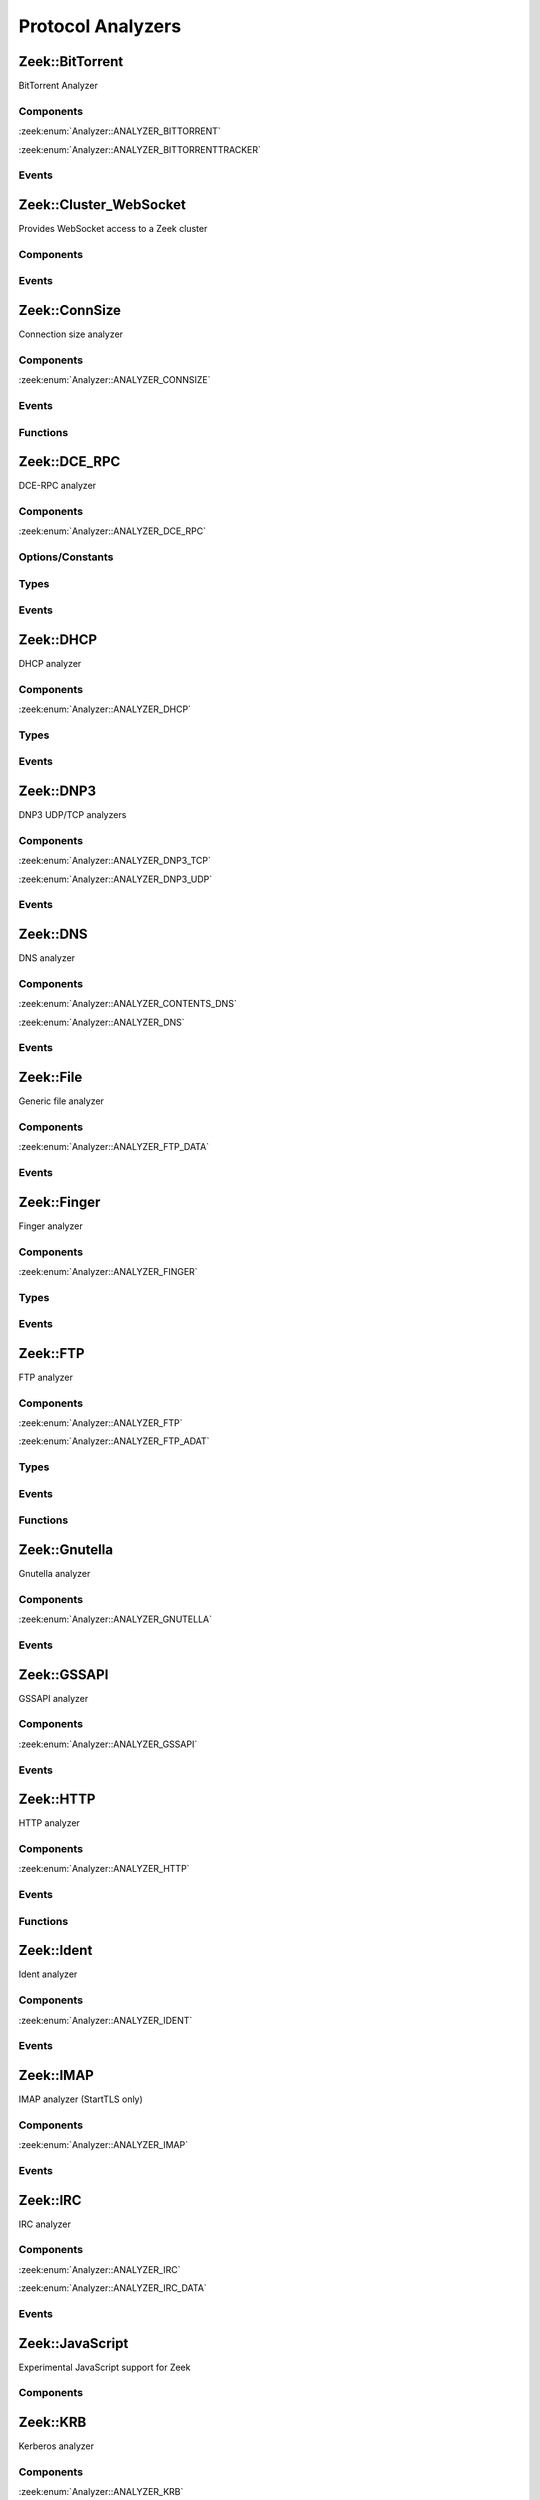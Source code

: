 Protocol Analyzers
==================

.. zeek:type:: Analyzer::Tag

   :Type: :zeek:type:`enum`

      .. zeek:enum:: Analyzer::ANALYZER_BITTORRENT Analyzer::Tag

      .. zeek:enum:: Analyzer::ANALYZER_BITTORRENTTRACKER Analyzer::Tag

      .. zeek:enum:: Analyzer::ANALYZER_CONNSIZE Analyzer::Tag

      .. zeek:enum:: Analyzer::ANALYZER_DCE_RPC Analyzer::Tag

      .. zeek:enum:: Analyzer::ANALYZER_DHCP Analyzer::Tag

      .. zeek:enum:: Analyzer::ANALYZER_DNP3_TCP Analyzer::Tag

      .. zeek:enum:: Analyzer::ANALYZER_DNP3_UDP Analyzer::Tag

      .. zeek:enum:: Analyzer::ANALYZER_CONTENTS_DNS Analyzer::Tag

      .. zeek:enum:: Analyzer::ANALYZER_DNS Analyzer::Tag

      .. zeek:enum:: Analyzer::ANALYZER_FTP_DATA Analyzer::Tag

      .. zeek:enum:: Analyzer::ANALYZER_FTP Analyzer::Tag

      .. zeek:enum:: Analyzer::ANALYZER_FTP_ADAT Analyzer::Tag

      .. zeek:enum:: Analyzer::ANALYZER_GNUTELLA Analyzer::Tag

      .. zeek:enum:: Analyzer::ANALYZER_GSSAPI Analyzer::Tag

      .. zeek:enum:: Analyzer::ANALYZER_HTTP Analyzer::Tag

      .. zeek:enum:: Analyzer::ANALYZER_ICMP Analyzer::Tag

      .. zeek:enum:: Analyzer::ANALYZER_IDENT Analyzer::Tag

      .. zeek:enum:: Analyzer::ANALYZER_IMAP Analyzer::Tag

      .. zeek:enum:: Analyzer::ANALYZER_IRC Analyzer::Tag

      .. zeek:enum:: Analyzer::ANALYZER_IRC_DATA Analyzer::Tag

      .. zeek:enum:: Analyzer::ANALYZER_KRB Analyzer::Tag

      .. zeek:enum:: Analyzer::ANALYZER_KRB_TCP Analyzer::Tag

      .. zeek:enum:: Analyzer::ANALYZER_CONTENTS_RLOGIN Analyzer::Tag

      .. zeek:enum:: Analyzer::ANALYZER_CONTENTS_RSH Analyzer::Tag

      .. zeek:enum:: Analyzer::ANALYZER_LOGIN Analyzer::Tag

      .. zeek:enum:: Analyzer::ANALYZER_NVT Analyzer::Tag

      .. zeek:enum:: Analyzer::ANALYZER_RLOGIN Analyzer::Tag

      .. zeek:enum:: Analyzer::ANALYZER_RSH Analyzer::Tag

      .. zeek:enum:: Analyzer::ANALYZER_TELNET Analyzer::Tag

      .. zeek:enum:: Analyzer::ANALYZER_MODBUS Analyzer::Tag

      .. zeek:enum:: Analyzer::ANALYZER_MQTT Analyzer::Tag

      .. zeek:enum:: Analyzer::ANALYZER_MYSQL Analyzer::Tag

      .. zeek:enum:: Analyzer::ANALYZER_CONTENTS_NCP Analyzer::Tag

      .. zeek:enum:: Analyzer::ANALYZER_NCP Analyzer::Tag

      .. zeek:enum:: Analyzer::ANALYZER_CONTENTS_NETBIOSSSN Analyzer::Tag

      .. zeek:enum:: Analyzer::ANALYZER_NETBIOSSSN Analyzer::Tag

      .. zeek:enum:: Analyzer::ANALYZER_NTLM Analyzer::Tag

      .. zeek:enum:: Analyzer::ANALYZER_NTP Analyzer::Tag

      .. zeek:enum:: Analyzer::ANALYZER_PIA_TCP Analyzer::Tag

      .. zeek:enum:: Analyzer::ANALYZER_PIA_UDP Analyzer::Tag

      .. zeek:enum:: Analyzer::ANALYZER_POP3 Analyzer::Tag

      .. zeek:enum:: Analyzer::ANALYZER_RADIUS Analyzer::Tag

      .. zeek:enum:: Analyzer::ANALYZER_RDP Analyzer::Tag

      .. zeek:enum:: Analyzer::ANALYZER_RDPEUDP Analyzer::Tag

      .. zeek:enum:: Analyzer::ANALYZER_RFB Analyzer::Tag

      .. zeek:enum:: Analyzer::ANALYZER_CONTENTS_NFS Analyzer::Tag

      .. zeek:enum:: Analyzer::ANALYZER_CONTENTS_RPC Analyzer::Tag

      .. zeek:enum:: Analyzer::ANALYZER_MOUNT Analyzer::Tag

      .. zeek:enum:: Analyzer::ANALYZER_NFS Analyzer::Tag

      .. zeek:enum:: Analyzer::ANALYZER_PORTMAPPER Analyzer::Tag

      .. zeek:enum:: Analyzer::ANALYZER_SIP Analyzer::Tag

      .. zeek:enum:: Analyzer::ANALYZER_CONTENTS_SMB Analyzer::Tag

      .. zeek:enum:: Analyzer::ANALYZER_SMB Analyzer::Tag

      .. zeek:enum:: Analyzer::ANALYZER_SMTP Analyzer::Tag

      .. zeek:enum:: Analyzer::ANALYZER_SMTP_BDAT Analyzer::Tag

      .. zeek:enum:: Analyzer::ANALYZER_SNMP Analyzer::Tag

      .. zeek:enum:: Analyzer::ANALYZER_SOCKS Analyzer::Tag

      .. zeek:enum:: Analyzer::ANALYZER_FINGER Analyzer::Tag

      .. zeek:enum:: Analyzer::ANALYZER_LDAP_TCP Analyzer::Tag

      .. zeek:enum:: Analyzer::ANALYZER_LDAP_UDP Analyzer::Tag

      .. zeek:enum:: Analyzer::ANALYZER_POSTGRESQL Analyzer::Tag

      .. zeek:enum:: Analyzer::ANALYZER_QUIC Analyzer::Tag

      .. zeek:enum:: Analyzer::ANALYZER_REDIS Analyzer::Tag

      .. zeek:enum:: Analyzer::ANALYZER_SYSLOG Analyzer::Tag

      .. zeek:enum:: Analyzer::ANALYZER_SPICY_WEBSOCKET Analyzer::Tag

      .. zeek:enum:: Analyzer::ANALYZER_SSH Analyzer::Tag

      .. zeek:enum:: Analyzer::ANALYZER_DTLS Analyzer::Tag

      .. zeek:enum:: Analyzer::ANALYZER_SSL Analyzer::Tag

      .. zeek:enum:: Analyzer::ANALYZER_STREAM_EVENT Analyzer::Tag

      .. zeek:enum:: Analyzer::ANALYZER_CONTENTLINE Analyzer::Tag

      .. zeek:enum:: Analyzer::ANALYZER_CONTENTS Analyzer::Tag

      .. zeek:enum:: Analyzer::ANALYZER_TCPSTATS Analyzer::Tag

      .. zeek:enum:: Analyzer::ANALYZER_TCP Analyzer::Tag

      .. zeek:enum:: Analyzer::ANALYZER_UDP Analyzer::Tag

      .. zeek:enum:: Analyzer::ANALYZER_UNKNOWN_IP_TRANSPORT Analyzer::Tag

      .. zeek:enum:: Analyzer::ANALYZER_WEBSOCKET Analyzer::Tag

      .. zeek:enum:: Analyzer::ANALYZER_XMPP Analyzer::Tag

      .. zeek:enum:: Analyzer::ANALYZER_ZIP Analyzer::Tag

.. zeek:type:: AllAnalyzers::Tag

   :Type: :zeek:type:`enum`

      .. zeek:enum:: AllAnalyzers::PACKETANALYZER_ANALYZER_ARP AllAnalyzers::Tag

      .. zeek:enum:: AllAnalyzers::PACKETANALYZER_ANALYZER_AYIYA AllAnalyzers::Tag

      .. zeek:enum:: AllAnalyzers::ANALYZER_ANALYZER_BITTORRENT AllAnalyzers::Tag

      .. zeek:enum:: AllAnalyzers::ANALYZER_ANALYZER_BITTORRENTTRACKER AllAnalyzers::Tag

      .. zeek:enum:: AllAnalyzers::ANALYZER_ANALYZER_CONNSIZE AllAnalyzers::Tag

      .. zeek:enum:: AllAnalyzers::ANALYZER_ANALYZER_DCE_RPC AllAnalyzers::Tag

      .. zeek:enum:: AllAnalyzers::ANALYZER_ANALYZER_DHCP AllAnalyzers::Tag

      .. zeek:enum:: AllAnalyzers::ANALYZER_ANALYZER_DNP3_TCP AllAnalyzers::Tag

      .. zeek:enum:: AllAnalyzers::ANALYZER_ANALYZER_DNP3_UDP AllAnalyzers::Tag

      .. zeek:enum:: AllAnalyzers::ANALYZER_ANALYZER_CONTENTS_DNS AllAnalyzers::Tag

      .. zeek:enum:: AllAnalyzers::ANALYZER_ANALYZER_DNS AllAnalyzers::Tag

      .. zeek:enum:: AllAnalyzers::PACKETANALYZER_ANALYZER_ETHERNET AllAnalyzers::Tag

      .. zeek:enum:: AllAnalyzers::PACKETANALYZER_ANALYZER_FDDI AllAnalyzers::Tag

      .. zeek:enum:: AllAnalyzers::ANALYZER_ANALYZER_FTP_DATA AllAnalyzers::Tag

      .. zeek:enum:: AllAnalyzers::FILES_ANALYZER_DATA_EVENT AllAnalyzers::Tag

      .. zeek:enum:: AllAnalyzers::FILES_ANALYZER_ENTROPY AllAnalyzers::Tag

      .. zeek:enum:: AllAnalyzers::FILES_ANALYZER_EXTRACT AllAnalyzers::Tag

      .. zeek:enum:: AllAnalyzers::FILES_ANALYZER_MD5 AllAnalyzers::Tag

      .. zeek:enum:: AllAnalyzers::FILES_ANALYZER_SHA1 AllAnalyzers::Tag

      .. zeek:enum:: AllAnalyzers::FILES_ANALYZER_SHA256 AllAnalyzers::Tag

      .. zeek:enum:: AllAnalyzers::ANALYZER_ANALYZER_FTP AllAnalyzers::Tag

      .. zeek:enum:: AllAnalyzers::ANALYZER_ANALYZER_FTP_ADAT AllAnalyzers::Tag

      .. zeek:enum:: AllAnalyzers::PACKETANALYZER_ANALYZER_GENEVE AllAnalyzers::Tag

      .. zeek:enum:: AllAnalyzers::ANALYZER_ANALYZER_GNUTELLA AllAnalyzers::Tag

      .. zeek:enum:: AllAnalyzers::PACKETANALYZER_ANALYZER_GRE AllAnalyzers::Tag

      .. zeek:enum:: AllAnalyzers::ANALYZER_ANALYZER_GSSAPI AllAnalyzers::Tag

      .. zeek:enum:: AllAnalyzers::PACKETANALYZER_ANALYZER_GTPV1 AllAnalyzers::Tag

      .. zeek:enum:: AllAnalyzers::ANALYZER_ANALYZER_HTTP AllAnalyzers::Tag

      .. zeek:enum:: AllAnalyzers::PACKETANALYZER_ANALYZER_ICMP AllAnalyzers::Tag

      .. zeek:enum:: AllAnalyzers::ANALYZER_ANALYZER_ICMP AllAnalyzers::Tag

      .. zeek:enum:: AllAnalyzers::ANALYZER_ANALYZER_IDENT AllAnalyzers::Tag

      .. zeek:enum:: AllAnalyzers::PACKETANALYZER_ANALYZER_IEEE802_11 AllAnalyzers::Tag

      .. zeek:enum:: AllAnalyzers::PACKETANALYZER_ANALYZER_IEEE802_11_RADIO AllAnalyzers::Tag

      .. zeek:enum:: AllAnalyzers::ANALYZER_ANALYZER_IMAP AllAnalyzers::Tag

      .. zeek:enum:: AllAnalyzers::PACKETANALYZER_ANALYZER_IP AllAnalyzers::Tag

      .. zeek:enum:: AllAnalyzers::PACKETANALYZER_ANALYZER_IPTUNNEL AllAnalyzers::Tag

      .. zeek:enum:: AllAnalyzers::ANALYZER_ANALYZER_IRC AllAnalyzers::Tag

      .. zeek:enum:: AllAnalyzers::ANALYZER_ANALYZER_IRC_DATA AllAnalyzers::Tag

      .. zeek:enum:: AllAnalyzers::ANALYZER_ANALYZER_KRB AllAnalyzers::Tag

      .. zeek:enum:: AllAnalyzers::ANALYZER_ANALYZER_KRB_TCP AllAnalyzers::Tag

      .. zeek:enum:: AllAnalyzers::PACKETANALYZER_ANALYZER_LINUXSLL AllAnalyzers::Tag

      .. zeek:enum:: AllAnalyzers::PACKETANALYZER_ANALYZER_LINUXSLL2 AllAnalyzers::Tag

      .. zeek:enum:: AllAnalyzers::PACKETANALYZER_ANALYZER_LLC AllAnalyzers::Tag

      .. zeek:enum:: AllAnalyzers::ANALYZER_ANALYZER_CONTENTS_RLOGIN AllAnalyzers::Tag

      .. zeek:enum:: AllAnalyzers::ANALYZER_ANALYZER_CONTENTS_RSH AllAnalyzers::Tag

      .. zeek:enum:: AllAnalyzers::ANALYZER_ANALYZER_LOGIN AllAnalyzers::Tag

      .. zeek:enum:: AllAnalyzers::ANALYZER_ANALYZER_NVT AllAnalyzers::Tag

      .. zeek:enum:: AllAnalyzers::ANALYZER_ANALYZER_RLOGIN AllAnalyzers::Tag

      .. zeek:enum:: AllAnalyzers::ANALYZER_ANALYZER_RSH AllAnalyzers::Tag

      .. zeek:enum:: AllAnalyzers::ANALYZER_ANALYZER_TELNET AllAnalyzers::Tag

      .. zeek:enum:: AllAnalyzers::ANALYZER_ANALYZER_MODBUS AllAnalyzers::Tag

      .. zeek:enum:: AllAnalyzers::PACKETANALYZER_ANALYZER_MPLS AllAnalyzers::Tag

      .. zeek:enum:: AllAnalyzers::ANALYZER_ANALYZER_MQTT AllAnalyzers::Tag

      .. zeek:enum:: AllAnalyzers::ANALYZER_ANALYZER_MYSQL AllAnalyzers::Tag

      .. zeek:enum:: AllAnalyzers::ANALYZER_ANALYZER_CONTENTS_NCP AllAnalyzers::Tag

      .. zeek:enum:: AllAnalyzers::ANALYZER_ANALYZER_NCP AllAnalyzers::Tag

      .. zeek:enum:: AllAnalyzers::ANALYZER_ANALYZER_CONTENTS_NETBIOSSSN AllAnalyzers::Tag

      .. zeek:enum:: AllAnalyzers::ANALYZER_ANALYZER_NETBIOSSSN AllAnalyzers::Tag

      .. zeek:enum:: AllAnalyzers::PACKETANALYZER_ANALYZER_NFLOG AllAnalyzers::Tag

      .. zeek:enum:: AllAnalyzers::PACKETANALYZER_ANALYZER_NOVELL_802_3 AllAnalyzers::Tag

      .. zeek:enum:: AllAnalyzers::ANALYZER_ANALYZER_NTLM AllAnalyzers::Tag

      .. zeek:enum:: AllAnalyzers::ANALYZER_ANALYZER_NTP AllAnalyzers::Tag

      .. zeek:enum:: AllAnalyzers::PACKETANALYZER_ANALYZER_NULL AllAnalyzers::Tag

      .. zeek:enum:: AllAnalyzers::PACKETANALYZER_ANALYZER_PBB AllAnalyzers::Tag

      .. zeek:enum:: AllAnalyzers::FILES_ANALYZER_PE AllAnalyzers::Tag

      .. zeek:enum:: AllAnalyzers::ANALYZER_ANALYZER_PIA_TCP AllAnalyzers::Tag

      .. zeek:enum:: AllAnalyzers::ANALYZER_ANALYZER_PIA_UDP AllAnalyzers::Tag

      .. zeek:enum:: AllAnalyzers::ANALYZER_ANALYZER_POP3 AllAnalyzers::Tag

      .. zeek:enum:: AllAnalyzers::PACKETANALYZER_ANALYZER_PPP AllAnalyzers::Tag

      .. zeek:enum:: AllAnalyzers::PACKETANALYZER_ANALYZER_PPPOE AllAnalyzers::Tag

      .. zeek:enum:: AllAnalyzers::PACKETANALYZER_ANALYZER_PPPSERIAL AllAnalyzers::Tag

      .. zeek:enum:: AllAnalyzers::ANALYZER_ANALYZER_RADIUS AllAnalyzers::Tag

      .. zeek:enum:: AllAnalyzers::ANALYZER_ANALYZER_RDP AllAnalyzers::Tag

      .. zeek:enum:: AllAnalyzers::ANALYZER_ANALYZER_RDPEUDP AllAnalyzers::Tag

      .. zeek:enum:: AllAnalyzers::ANALYZER_ANALYZER_RFB AllAnalyzers::Tag

      .. zeek:enum:: AllAnalyzers::PACKETANALYZER_ANALYZER_ROOT AllAnalyzers::Tag

      .. zeek:enum:: AllAnalyzers::ANALYZER_ANALYZER_CONTENTS_NFS AllAnalyzers::Tag

      .. zeek:enum:: AllAnalyzers::ANALYZER_ANALYZER_CONTENTS_RPC AllAnalyzers::Tag

      .. zeek:enum:: AllAnalyzers::ANALYZER_ANALYZER_MOUNT AllAnalyzers::Tag

      .. zeek:enum:: AllAnalyzers::ANALYZER_ANALYZER_NFS AllAnalyzers::Tag

      .. zeek:enum:: AllAnalyzers::ANALYZER_ANALYZER_PORTMAPPER AllAnalyzers::Tag

      .. zeek:enum:: AllAnalyzers::ANALYZER_ANALYZER_SIP AllAnalyzers::Tag

      .. zeek:enum:: AllAnalyzers::PACKETANALYZER_ANALYZER_SKIP AllAnalyzers::Tag

      .. zeek:enum:: AllAnalyzers::ANALYZER_ANALYZER_CONTENTS_SMB AllAnalyzers::Tag

      .. zeek:enum:: AllAnalyzers::ANALYZER_ANALYZER_SMB AllAnalyzers::Tag

      .. zeek:enum:: AllAnalyzers::ANALYZER_ANALYZER_SMTP AllAnalyzers::Tag

      .. zeek:enum:: AllAnalyzers::ANALYZER_ANALYZER_SMTP_BDAT AllAnalyzers::Tag

      .. zeek:enum:: AllAnalyzers::PACKETANALYZER_ANALYZER_SNAP AllAnalyzers::Tag

      .. zeek:enum:: AllAnalyzers::ANALYZER_ANALYZER_SNMP AllAnalyzers::Tag

      .. zeek:enum:: AllAnalyzers::ANALYZER_ANALYZER_SOCKS AllAnalyzers::Tag

      .. zeek:enum:: AllAnalyzers::ANALYZER_ANALYZER_FINGER AllAnalyzers::Tag

      .. zeek:enum:: AllAnalyzers::ANALYZER_ANALYZER_LDAP_TCP AllAnalyzers::Tag

      .. zeek:enum:: AllAnalyzers::ANALYZER_ANALYZER_LDAP_UDP AllAnalyzers::Tag

      .. zeek:enum:: AllAnalyzers::ANALYZER_ANALYZER_POSTGRESQL AllAnalyzers::Tag

      .. zeek:enum:: AllAnalyzers::ANALYZER_ANALYZER_QUIC AllAnalyzers::Tag

      .. zeek:enum:: AllAnalyzers::ANALYZER_ANALYZER_REDIS AllAnalyzers::Tag

      .. zeek:enum:: AllAnalyzers::ANALYZER_ANALYZER_SYSLOG AllAnalyzers::Tag

      .. zeek:enum:: AllAnalyzers::ANALYZER_ANALYZER_SPICY_WEBSOCKET AllAnalyzers::Tag

      .. zeek:enum:: AllAnalyzers::ANALYZER_ANALYZER_SSH AllAnalyzers::Tag

      .. zeek:enum:: AllAnalyzers::ANALYZER_ANALYZER_DTLS AllAnalyzers::Tag

      .. zeek:enum:: AllAnalyzers::ANALYZER_ANALYZER_SSL AllAnalyzers::Tag

      .. zeek:enum:: AllAnalyzers::ANALYZER_ANALYZER_STREAM_EVENT AllAnalyzers::Tag

      .. zeek:enum:: AllAnalyzers::ANALYZER_ANALYZER_CONTENTLINE AllAnalyzers::Tag

      .. zeek:enum:: AllAnalyzers::ANALYZER_ANALYZER_CONTENTS AllAnalyzers::Tag

      .. zeek:enum:: AllAnalyzers::ANALYZER_ANALYZER_TCPSTATS AllAnalyzers::Tag

      .. zeek:enum:: AllAnalyzers::PACKETANALYZER_ANALYZER_TCP AllAnalyzers::Tag

      .. zeek:enum:: AllAnalyzers::ANALYZER_ANALYZER_TCP AllAnalyzers::Tag

      .. zeek:enum:: AllAnalyzers::PACKETANALYZER_ANALYZER_TEREDO AllAnalyzers::Tag

      .. zeek:enum:: AllAnalyzers::PACKETANALYZER_ANALYZER_UDP AllAnalyzers::Tag

      .. zeek:enum:: AllAnalyzers::ANALYZER_ANALYZER_UDP AllAnalyzers::Tag

      .. zeek:enum:: AllAnalyzers::PACKETANALYZER_ANALYZER_UNKNOWN_IP_TRANSPORT AllAnalyzers::Tag

      .. zeek:enum:: AllAnalyzers::ANALYZER_ANALYZER_UNKNOWN_IP_TRANSPORT AllAnalyzers::Tag

      .. zeek:enum:: AllAnalyzers::PACKETANALYZER_ANALYZER_VLAN AllAnalyzers::Tag

      .. zeek:enum:: AllAnalyzers::PACKETANALYZER_ANALYZER_VNTAG AllAnalyzers::Tag

      .. zeek:enum:: AllAnalyzers::PACKETANALYZER_ANALYZER_VXLAN AllAnalyzers::Tag

      .. zeek:enum:: AllAnalyzers::ANALYZER_ANALYZER_WEBSOCKET AllAnalyzers::Tag

      .. zeek:enum:: AllAnalyzers::FILES_ANALYZER_OCSP_REPLY AllAnalyzers::Tag

      .. zeek:enum:: AllAnalyzers::FILES_ANALYZER_OCSP_REQUEST AllAnalyzers::Tag

      .. zeek:enum:: AllAnalyzers::FILES_ANALYZER_X509 AllAnalyzers::Tag

      .. zeek:enum:: AllAnalyzers::ANALYZER_ANALYZER_XMPP AllAnalyzers::Tag

      .. zeek:enum:: AllAnalyzers::ANALYZER_ANALYZER_ZIP AllAnalyzers::Tag

.. _plugin-zeek-bittorrent:

Zeek::BitTorrent
----------------

BitTorrent Analyzer

Components
++++++++++

:zeek:enum:`Analyzer::ANALYZER_BITTORRENT`

:zeek:enum:`Analyzer::ANALYZER_BITTORRENTTRACKER`

Events
++++++

.. zeek:id:: bittorrent_peer_handshake
   :source-code: base/bif/plugins/Zeek_BitTorrent.events.bif.zeek 14 14

   :Type: :zeek:type:`event` (c: :zeek:type:`connection`, is_orig: :zeek:type:`bool`, reserved: :zeek:type:`string`, info_hash: :zeek:type:`string`, peer_id: :zeek:type:`string`)

   TODO.
   
   See `Wikipedia <http://en.wikipedia.org/wiki/BitTorrent_(protocol)>`__ for
   more information about the BitTorrent protocol.
   
   .. zeek:see:: bittorrent_peer_bitfield bittorrent_peer_cancel bittorrent_peer_choke
      bittorrent_peer_have bittorrent_peer_interested bittorrent_peer_keep_alive
      bittorrent_peer_not_interested bittorrent_peer_piece bittorrent_peer_port
      bittorrent_peer_request bittorrent_peer_unchoke bittorrent_peer_unknown
      bittorrent_peer_weird

.. zeek:id:: bittorrent_peer_keep_alive
   :source-code: base/bif/plugins/Zeek_BitTorrent.events.bif.zeek 27 27

   :Type: :zeek:type:`event` (c: :zeek:type:`connection`, is_orig: :zeek:type:`bool`)

   TODO.
   
   See `Wikipedia <http://en.wikipedia.org/wiki/BitTorrent_(protocol)>`__ for
   more information about the BitTorrent protocol.
   
   .. zeek:see:: bittorrent_peer_bitfield bittorrent_peer_cancel bittorrent_peer_choke
      bittorrent_peer_handshake bittorrent_peer_have bittorrent_peer_interested
      bittorrent_peer_not_interested bittorrent_peer_piece bittorrent_peer_port
      bittorrent_peer_request bittorrent_peer_unchoke bittorrent_peer_unknown
      bittorrent_peer_weird

.. zeek:id:: bittorrent_peer_choke
   :source-code: base/bif/plugins/Zeek_BitTorrent.events.bif.zeek 40 40

   :Type: :zeek:type:`event` (c: :zeek:type:`connection`, is_orig: :zeek:type:`bool`)

   TODO.
   
   See `Wikipedia <http://en.wikipedia.org/wiki/BitTorrent_(protocol)>`__ for
   more information about the BitTorrent protocol.
   
   .. zeek:see:: bittorrent_peer_bitfield bittorrent_peer_cancel
      bittorrent_peer_handshake bittorrent_peer_have bittorrent_peer_interested
      bittorrent_peer_keep_alive bittorrent_peer_not_interested bittorrent_peer_piece
      bittorrent_peer_port bittorrent_peer_request bittorrent_peer_unchoke
      bittorrent_peer_unknown bittorrent_peer_weird

.. zeek:id:: bittorrent_peer_unchoke
   :source-code: base/bif/plugins/Zeek_BitTorrent.events.bif.zeek 53 53

   :Type: :zeek:type:`event` (c: :zeek:type:`connection`, is_orig: :zeek:type:`bool`)

   TODO.
   
   See `Wikipedia <http://en.wikipedia.org/wiki/BitTorrent_(protocol)>`__ for
   more information about the BitTorrent protocol.
   
   .. zeek:see:: bittorrent_peer_bitfield bittorrent_peer_cancel bittorrent_peer_choke
      bittorrent_peer_handshake bittorrent_peer_have bittorrent_peer_interested
      bittorrent_peer_keep_alive bittorrent_peer_not_interested bittorrent_peer_piece
      bittorrent_peer_port bittorrent_peer_request
      bittorrent_peer_unknown bittorrent_peer_weird

.. zeek:id:: bittorrent_peer_interested
   :source-code: base/bif/plugins/Zeek_BitTorrent.events.bif.zeek 66 66

   :Type: :zeek:type:`event` (c: :zeek:type:`connection`, is_orig: :zeek:type:`bool`)

   TODO.
   
   See `Wikipedia <http://en.wikipedia.org/wiki/BitTorrent_(protocol)>`__ for
   more information about the BitTorrent protocol.
   
   .. zeek:see:: bittorrent_peer_bitfield bittorrent_peer_cancel bittorrent_peer_choke
      bittorrent_peer_handshake bittorrent_peer_have bittorrent_peer_keep_alive
      bittorrent_peer_not_interested bittorrent_peer_piece bittorrent_peer_port
      bittorrent_peer_request bittorrent_peer_unchoke bittorrent_peer_unknown
      bittorrent_peer_weird

.. zeek:id:: bittorrent_peer_not_interested
   :source-code: base/bif/plugins/Zeek_BitTorrent.events.bif.zeek 79 79

   :Type: :zeek:type:`event` (c: :zeek:type:`connection`, is_orig: :zeek:type:`bool`)

   TODO.
   
   See `Wikipedia <http://en.wikipedia.org/wiki/BitTorrent_(protocol)>`__ for
   more information about the BitTorrent protocol.
   
   .. zeek:see:: bittorrent_peer_bitfield bittorrent_peer_cancel bittorrent_peer_choke
      bittorrent_peer_handshake bittorrent_peer_have bittorrent_peer_interested
      bittorrent_peer_keep_alive  bittorrent_peer_piece bittorrent_peer_port
      bittorrent_peer_request bittorrent_peer_unchoke bittorrent_peer_unknown
      bittorrent_peer_weird

.. zeek:id:: bittorrent_peer_have
   :source-code: base/bif/plugins/Zeek_BitTorrent.events.bif.zeek 92 92

   :Type: :zeek:type:`event` (c: :zeek:type:`connection`, is_orig: :zeek:type:`bool`, piece_index: :zeek:type:`count`)

   TODO.
   
   See `Wikipedia <http://en.wikipedia.org/wiki/BitTorrent_(protocol)>`__ for
   more information about the BitTorrent protocol.
   
   .. zeek:see:: bittorrent_peer_bitfield bittorrent_peer_cancel bittorrent_peer_choke
      bittorrent_peer_handshake  bittorrent_peer_interested bittorrent_peer_keep_alive
      bittorrent_peer_not_interested bittorrent_peer_piece bittorrent_peer_port
      bittorrent_peer_request bittorrent_peer_unchoke bittorrent_peer_unknown
      bittorrent_peer_weird

.. zeek:id:: bittorrent_peer_bitfield
   :source-code: base/bif/plugins/Zeek_BitTorrent.events.bif.zeek 105 105

   :Type: :zeek:type:`event` (c: :zeek:type:`connection`, is_orig: :zeek:type:`bool`, bitfield: :zeek:type:`string`)

   TODO.
   
   See `Wikipedia <http://en.wikipedia.org/wiki/BitTorrent_(protocol)>`__ for
   more information about the BitTorrent protocol.
   
   .. zeek:see::  bittorrent_peer_cancel bittorrent_peer_choke bittorrent_peer_handshake
      bittorrent_peer_have bittorrent_peer_interested bittorrent_peer_keep_alive
      bittorrent_peer_not_interested bittorrent_peer_piece bittorrent_peer_port
      bittorrent_peer_request bittorrent_peer_unchoke bittorrent_peer_unknown
      bittorrent_peer_weird

.. zeek:id:: bittorrent_peer_request
   :source-code: base/bif/plugins/Zeek_BitTorrent.events.bif.zeek 118 118

   :Type: :zeek:type:`event` (c: :zeek:type:`connection`, is_orig: :zeek:type:`bool`, index: :zeek:type:`count`, begin: :zeek:type:`count`, length: :zeek:type:`count`)

   TODO.
   
   See `Wikipedia <http://en.wikipedia.org/wiki/BitTorrent_(protocol)>`__ for
   more information about the BitTorrent protocol.
   
   .. zeek:see:: bittorrent_peer_bitfield bittorrent_peer_cancel bittorrent_peer_choke
      bittorrent_peer_handshake bittorrent_peer_have bittorrent_peer_interested
      bittorrent_peer_keep_alive bittorrent_peer_not_interested bittorrent_peer_piece
      bittorrent_peer_port  bittorrent_peer_unchoke bittorrent_peer_unknown
      bittorrent_peer_weird

.. zeek:id:: bittorrent_peer_piece
   :source-code: base/bif/plugins/Zeek_BitTorrent.events.bif.zeek 131 131

   :Type: :zeek:type:`event` (c: :zeek:type:`connection`, is_orig: :zeek:type:`bool`, index: :zeek:type:`count`, begin: :zeek:type:`count`, piece_length: :zeek:type:`count`)

   TODO.
   
   See `Wikipedia <http://en.wikipedia.org/wiki/BitTorrent_(protocol)>`__ for
   more information about the BitTorrent protocol.
   
   .. zeek:see:: bittorrent_peer_bitfield bittorrent_peer_cancel bittorrent_peer_choke
      bittorrent_peer_handshake bittorrent_peer_have bittorrent_peer_interested
      bittorrent_peer_keep_alive bittorrent_peer_not_interested bittorrent_peer_port
      bittorrent_peer_request bittorrent_peer_unchoke bittorrent_peer_unknown
      bittorrent_peer_weird

.. zeek:id:: bittorrent_peer_cancel
   :source-code: base/bif/plugins/Zeek_BitTorrent.events.bif.zeek 144 144

   :Type: :zeek:type:`event` (c: :zeek:type:`connection`, is_orig: :zeek:type:`bool`, index: :zeek:type:`count`, begin: :zeek:type:`count`, length: :zeek:type:`count`)

   TODO.
   
   See `Wikipedia <http://en.wikipedia.org/wiki/BitTorrent_(protocol)>`__ for
   more information about the BitTorrent protocol.
   
   .. zeek:see:: bittorrent_peer_bitfield  bittorrent_peer_choke
      bittorrent_peer_handshake bittorrent_peer_have bittorrent_peer_interested
      bittorrent_peer_keep_alive bittorrent_peer_not_interested bittorrent_peer_piece
      bittorrent_peer_port bittorrent_peer_request bittorrent_peer_unchoke
      bittorrent_peer_unknown bittorrent_peer_weird

.. zeek:id:: bittorrent_peer_port
   :source-code: base/bif/plugins/Zeek_BitTorrent.events.bif.zeek 157 157

   :Type: :zeek:type:`event` (c: :zeek:type:`connection`, is_orig: :zeek:type:`bool`, listen_port: :zeek:type:`port`)

   TODO.
   
   See `Wikipedia <http://en.wikipedia.org/wiki/BitTorrent_(protocol)>`__ for
   more information about the BitTorrent protocol.
   
   .. zeek:see:: bittorrent_peer_bitfield bittorrent_peer_cancel bittorrent_peer_choke
      bittorrent_peer_handshake bittorrent_peer_have bittorrent_peer_interested
      bittorrent_peer_keep_alive bittorrent_peer_not_interested bittorrent_peer_piece
      bittorrent_peer_request bittorrent_peer_unchoke bittorrent_peer_unknown
      bittorrent_peer_weird

.. zeek:id:: bittorrent_peer_unknown
   :source-code: base/bif/plugins/Zeek_BitTorrent.events.bif.zeek 170 170

   :Type: :zeek:type:`event` (c: :zeek:type:`connection`, is_orig: :zeek:type:`bool`, message_id: :zeek:type:`count`, data: :zeek:type:`string`)

   TODO.
   
   See `Wikipedia <http://en.wikipedia.org/wiki/BitTorrent_(protocol)>`__ for
   more information about the BitTorrent protocol.
   
   .. zeek:see:: bittorrent_peer_bitfield bittorrent_peer_cancel bittorrent_peer_choke
      bittorrent_peer_handshake bittorrent_peer_have bittorrent_peer_interested
      bittorrent_peer_keep_alive bittorrent_peer_not_interested bittorrent_peer_piece
      bittorrent_peer_port bittorrent_peer_request bittorrent_peer_unchoke
      bittorrent_peer_weird

.. zeek:id:: bittorrent_peer_weird
   :source-code: base/bif/plugins/Zeek_BitTorrent.events.bif.zeek 183 183

   :Type: :zeek:type:`event` (c: :zeek:type:`connection`, is_orig: :zeek:type:`bool`, msg: :zeek:type:`string`)

   TODO.
   
   See `Wikipedia <http://en.wikipedia.org/wiki/BitTorrent_(protocol)>`__ for
   more information about the BitTorrent protocol.
   
   .. zeek:see:: bittorrent_peer_bitfield bittorrent_peer_cancel bittorrent_peer_choke
      bittorrent_peer_handshake bittorrent_peer_have bittorrent_peer_interested
      bittorrent_peer_keep_alive bittorrent_peer_not_interested bittorrent_peer_piece
      bittorrent_peer_port bittorrent_peer_request bittorrent_peer_unchoke
      bittorrent_peer_unknown

.. zeek:id:: bt_tracker_request
   :source-code: base/bif/plugins/Zeek_BitTorrent.events.bif.zeek 196 196

   :Type: :zeek:type:`event` (c: :zeek:type:`connection`, uri: :zeek:type:`string`, headers: :zeek:type:`bt_tracker_headers`)

   TODO.
   
   See `Wikipedia <http://en.wikipedia.org/wiki/BitTorrent_(protocol)>`__ for
   more information about the BitTorrent protocol.
   
   .. zeek:see:: bittorrent_peer_bitfield bittorrent_peer_cancel bittorrent_peer_choke
      bittorrent_peer_handshake bittorrent_peer_have bittorrent_peer_interested
      bittorrent_peer_keep_alive bittorrent_peer_not_interested bittorrent_peer_piece
      bittorrent_peer_port bittorrent_peer_request bittorrent_peer_unchoke
      bittorrent_peer_unknown bittorrent_peer_weird

.. zeek:id:: bt_tracker_response
   :source-code: base/bif/plugins/Zeek_BitTorrent.events.bif.zeek 209 209

   :Type: :zeek:type:`event` (c: :zeek:type:`connection`, status: :zeek:type:`count`, headers: :zeek:type:`bt_tracker_headers`, peers: :zeek:type:`bittorrent_peer_set`, benc: :zeek:type:`bittorrent_benc_dir`)

   TODO.
   
   See `Wikipedia <http://en.wikipedia.org/wiki/BitTorrent_(protocol)>`__ for
   more information about the BitTorrent protocol.
   
   .. zeek:see:: bittorrent_peer_bitfield bittorrent_peer_cancel bittorrent_peer_choke
      bittorrent_peer_handshake bittorrent_peer_have bittorrent_peer_interested
      bittorrent_peer_keep_alive bittorrent_peer_not_interested bittorrent_peer_piece
      bittorrent_peer_port bittorrent_peer_request bittorrent_peer_unchoke
      bittorrent_peer_unknown bittorrent_peer_weird

.. zeek:id:: bt_tracker_response_not_ok
   :source-code: base/bif/plugins/Zeek_BitTorrent.events.bif.zeek 222 222

   :Type: :zeek:type:`event` (c: :zeek:type:`connection`, status: :zeek:type:`count`, headers: :zeek:type:`bt_tracker_headers`)

   TODO.
   
   See `Wikipedia <http://en.wikipedia.org/wiki/BitTorrent_(protocol)>`__ for
   more information about the BitTorrent protocol.
   
   .. zeek:see:: bittorrent_peer_bitfield bittorrent_peer_cancel bittorrent_peer_choke
      bittorrent_peer_handshake bittorrent_peer_have bittorrent_peer_interested
      bittorrent_peer_keep_alive bittorrent_peer_not_interested bittorrent_peer_piece
      bittorrent_peer_port bittorrent_peer_request bittorrent_peer_unchoke
      bittorrent_peer_unknown bittorrent_peer_weird

.. zeek:id:: bt_tracker_weird
   :source-code: base/bif/plugins/Zeek_BitTorrent.events.bif.zeek 235 235

   :Type: :zeek:type:`event` (c: :zeek:type:`connection`, is_orig: :zeek:type:`bool`, msg: :zeek:type:`string`)

   TODO.
   
   See `Wikipedia <http://en.wikipedia.org/wiki/BitTorrent_(protocol)>`__ for
   more information about the BitTorrent protocol.
   
   .. zeek:see:: bittorrent_peer_bitfield bittorrent_peer_cancel bittorrent_peer_choke
      bittorrent_peer_handshake bittorrent_peer_have bittorrent_peer_interested
      bittorrent_peer_keep_alive bittorrent_peer_not_interested bittorrent_peer_piece
      bittorrent_peer_port bittorrent_peer_request bittorrent_peer_unchoke
      bittorrent_peer_unknown bittorrent_peer_weird

.. _plugin-zeek-cluster-websocket:

Zeek::Cluster_WebSocket
-----------------------

Provides WebSocket access to a Zeek cluster

Components
++++++++++

Events
++++++

.. zeek:id:: Cluster::websocket_client_added
   :source-code: base/frameworks/cluster/main.zeek 688 693

   :Type: :zeek:type:`event` (endpoint: :zeek:type:`Cluster::EndpointInfo`, subscriptions: :zeek:type:`string_vec`)

   Generated when a new WebSocket client has connected.
   

   :param endpoint: Various information about the WebSocket client.
   

   :param subscriptions: The WebSocket client's subscriptions as provided in the handshake.

.. zeek:id:: Cluster::websocket_client_lost
   :source-code: base/frameworks/cluster/main.zeek 695 701

   :Type: :zeek:type:`event` (endpoint: :zeek:type:`Cluster::EndpointInfo`, code: :zeek:type:`count`, reason: :zeek:type:`string`)

   Generated when a WebSocket client was lost.
   

   :param endpoint: Various information about the WebSocket client.

   :param code: The code sent by the client in its CLOSE frame, or a code generated
         internally if the server disconnected the client.

   :param reason: The reason sent by the client in its CLOSE frame, or a reason generated
           internally if the server disconnected the client.

.. _plugin-zeek-connsize:

Zeek::ConnSize
--------------

Connection size analyzer

Components
++++++++++

:zeek:enum:`Analyzer::ANALYZER_CONNSIZE`

Events
++++++

.. zeek:id:: conn_bytes_threshold_crossed
   :source-code: base/protocols/conn/thresholds.zeek 320 337

   :Type: :zeek:type:`event` (c: :zeek:type:`connection`, threshold: :zeek:type:`count`, is_orig: :zeek:type:`bool`)

   Generated for a connection that crossed a set byte threshold. Note that this
   is a low level event that should usually be avoided for user code. Use
   :zeek:see:`ConnThreshold::bytes_threshold_crossed` instead.
   

   :param c: the connection
   

   :param threshold: the threshold that was set
   

   :param is_orig: true if the threshold was crossed by the originator of the connection
   
   .. zeek:see:: set_current_conn_packets_threshold set_current_conn_bytes_threshold conn_packets_threshold_crossed
                 get_current_conn_bytes_threshold get_current_conn_packets_threshold conn_duration_threshold_crossed
                 set_current_conn_duration_threshold get_current_conn_duration_threshold

.. zeek:id:: conn_packets_threshold_crossed
   :source-code: base/protocols/conn/thresholds.zeek 339 356

   :Type: :zeek:type:`event` (c: :zeek:type:`connection`, threshold: :zeek:type:`count`, is_orig: :zeek:type:`bool`)

   Generated for a connection that crossed a set packet threshold. Note that this
   is a low level event that should usually be avoided for user code. Use
   :zeek:see:`ConnThreshold::packets_threshold_crossed` instead.
   

   :param c: the connection
   

   :param threshold: the threshold that was set
   

   :param is_orig: true if the threshold was crossed by the originator of the connection
   
   .. zeek:see:: set_current_conn_packets_threshold set_current_conn_bytes_threshold conn_bytes_threshold_crossed
                 get_current_conn_bytes_threshold get_current_conn_packets_threshold conn_duration_threshold_crossed
                 set_current_conn_duration_threshold get_current_conn_duration_threshold

.. zeek:id:: conn_duration_threshold_crossed
   :source-code: base/protocols/conn/thresholds.zeek 358 370

   :Type: :zeek:type:`event` (c: :zeek:type:`connection`, threshold: :zeek:type:`interval`, is_orig: :zeek:type:`bool`)

   Generated for a connection that crossed a set duration threshold. Note that this
   is a low level event that should usually be avoided for user code. Use
   :zeek:see:`ConnThreshold::duration_threshold_crossed` instead.
   
   Note that this event is not raised at the exact moment that a duration threshold is crossed; instead
   it is raised when the next packet is seen after the threshold has been crossed. On a connection that is
   idle, this can be raised significantly later.
   

   :param c: the connection
   

   :param threshold: the threshold that was set
   

   :param is_orig: true if the threshold was crossed by the originator of the connection
   
   .. zeek:see:: set_current_conn_packets_threshold set_current_conn_bytes_threshold conn_bytes_threshold_crossed
                 get_current_conn_bytes_threshold get_current_conn_packets_threshold
                 set_current_conn_duration_threshold get_current_conn_duration_threshold

.. zeek:id:: conn_generic_packet_threshold_crossed
   :source-code: base/bif/plugins/Zeek_ConnSize.events.bif.zeek 63 63

   :Type: :zeek:type:`event` (c: :zeek:type:`connection`, threshold: :zeek:type:`count`)

   Generated for any IP-based session once :zeek:id:`ConnThreshold::generic_packet_thresholds` packets have been
   observed. Only one endpoint sending traffic is sufficient to trigger the event. This allows to handle new
   connections, while short interactions, like scans consisting of only a few packets, are ignored.
   

   :param c: the connection.
   

   :param threshold: the threshold that was set

Functions
+++++++++

.. zeek:id:: set_current_conn_bytes_threshold
   :source-code: base/bif/plugins/Zeek_ConnSize.functions.bif.zeek 19 19

   :Type: :zeek:type:`function` (cid: :zeek:type:`conn_id`, threshold: :zeek:type:`count`, is_orig: :zeek:type:`bool`) : :zeek:type:`bool`

   Sets the current byte threshold for connection sizes, overwriting any potential old
   threshold. Be aware that in nearly any case you will want to use the high level API
   instead (:zeek:see:`ConnThreshold::set_bytes_threshold`).
   

   :param cid: The connection id.
   

   :param threshold: Threshold in bytes.
   

   :param is_orig: If true, threshold is set for bytes from originator, otherwise for bytes from responder.
   
   .. zeek:see:: set_current_conn_packets_threshold conn_bytes_threshold_crossed conn_packets_threshold_crossed
                 get_current_conn_bytes_threshold get_current_conn_packets_threshold
                 set_current_conn_duration_threshold get_current_conn_duration_threshold

.. zeek:id:: set_current_conn_packets_threshold
   :source-code: base/bif/plugins/Zeek_ConnSize.functions.bif.zeek 35 35

   :Type: :zeek:type:`function` (cid: :zeek:type:`conn_id`, threshold: :zeek:type:`count`, is_orig: :zeek:type:`bool`) : :zeek:type:`bool`

   Sets a threshold for connection packets, overwriting any potential old thresholds.
   Be aware that in nearly any case you will want to use the high level API
   instead (:zeek:see:`ConnThreshold::set_packets_threshold`).
   

   :param cid: The connection id.
   

   :param threshold: Threshold in packets.
   

   :param is_orig: If true, threshold is set for packets from originator, otherwise for packets from responder.
   
   .. zeek:see:: set_current_conn_bytes_threshold conn_bytes_threshold_crossed conn_packets_threshold_crossed
                 get_current_conn_bytes_threshold get_current_conn_packets_threshold
                 set_current_conn_duration_threshold get_current_conn_duration_threshold

.. zeek:id:: set_current_conn_duration_threshold
   :source-code: base/bif/plugins/Zeek_ConnSize.functions.bif.zeek 49 49

   :Type: :zeek:type:`function` (cid: :zeek:type:`conn_id`, threshold: :zeek:type:`interval`) : :zeek:type:`bool`

   Sets the current duration threshold for connection, overwriting any potential old
   threshold. Be aware that in nearly any case you will want to use the high level API
   instead (:zeek:see:`ConnThreshold::set_duration_threshold`).
   

   :param cid: The connection id.
   

   :param threshold: Threshold in seconds.
   
   .. zeek:see:: set_current_conn_packets_threshold conn_bytes_threshold_crossed conn_packets_threshold_crossed
                 get_current_conn_bytes_threshold get_current_conn_packets_threshold
                 get_current_conn_duration_threshold

.. zeek:id:: get_current_conn_bytes_threshold
   :source-code: base/bif/plugins/Zeek_ConnSize.functions.bif.zeek 63 63

   :Type: :zeek:type:`function` (cid: :zeek:type:`conn_id`, is_orig: :zeek:type:`bool`) : :zeek:type:`count`

   

   :param cid: The connection id.
   

   :param is_orig: If true, threshold of originator, otherwise threshold of responder.
   

   :returns: 0 if no threshold is set or the threshold in bytes
   
   .. zeek:see:: set_current_conn_packets_threshold conn_bytes_threshold_crossed conn_packets_threshold_crossed
                 get_current_conn_packets_threshold set_current_conn_duration_threshold
                 get_current_conn_duration_threshold

.. zeek:id:: get_current_conn_packets_threshold
   :source-code: base/bif/plugins/Zeek_ConnSize.functions.bif.zeek 76 76

   :Type: :zeek:type:`function` (cid: :zeek:type:`conn_id`, is_orig: :zeek:type:`bool`) : :zeek:type:`count`

   Gets the current packet threshold size for a connection.
   

   :param cid: The connection id.
   

   :param is_orig: If true, threshold of originator, otherwise threshold of responder.
   

   :returns: 0 if no threshold is set or the threshold in packets
   
   .. zeek:see:: set_current_conn_packets_threshold conn_bytes_threshold_crossed conn_packets_threshold_crossed
                 get_current_conn_bytes_threshold set_current_conn_duration_threshold get_current_conn_duration_threshold

.. zeek:id:: get_current_conn_duration_threshold
   :source-code: base/bif/plugins/Zeek_ConnSize.functions.bif.zeek 87 87

   :Type: :zeek:type:`function` (cid: :zeek:type:`conn_id`) : :zeek:type:`interval`

   Gets the current duration threshold size for a connection.
   

   :param cid: The connection id.
   

   :returns: 0 if no threshold is set or the threshold in seconds
   
   .. zeek:see:: set_current_conn_packets_threshold conn_bytes_threshold_crossed conn_packets_threshold_crossed
                 get_current_conn_packets_threshold set_current_conn_duration_threshold

.. _plugin-zeek-dce-rpc:

Zeek::DCE_RPC
-------------

DCE-RPC analyzer

Components
++++++++++

:zeek:enum:`Analyzer::ANALYZER_DCE_RPC`

Options/Constants
+++++++++++++++++

.. zeek:id:: DCE_RPC::max_cmd_reassembly
   :source-code: base/init-bare.zeek 5688 5688

   :Type: :zeek:type:`count`
   :Attributes: :zeek:attr:`&redef`
   :Default: ``20``

   The maximum number of simultaneous fragmented commands that
   the DCE_RPC analyzer will tolerate before the it will generate
   a weird and skip further input.

.. zeek:id:: DCE_RPC::max_frag_data
   :source-code: base/init-bare.zeek 5693 5693

   :Type: :zeek:type:`count`
   :Attributes: :zeek:attr:`&redef`
   :Default: ``30000``

   The maximum number of fragmented bytes that the DCE_RPC analyzer
   will tolerate on a command before the analyzer will generate a weird
   and skip further input.

Types
+++++

.. zeek:type:: DCE_RPC::PType
   :source-code: base/bif/plugins/Zeek_DCE_RPC.types.bif.zeek 8 8

   :Type: :zeek:type:`enum`

      .. zeek:enum:: DCE_RPC::REQUEST DCE_RPC::PType

      .. zeek:enum:: DCE_RPC::PING DCE_RPC::PType

      .. zeek:enum:: DCE_RPC::RESPONSE DCE_RPC::PType

      .. zeek:enum:: DCE_RPC::FAULT DCE_RPC::PType

      .. zeek:enum:: DCE_RPC::WORKING DCE_RPC::PType

      .. zeek:enum:: DCE_RPC::NOCALL DCE_RPC::PType

      .. zeek:enum:: DCE_RPC::REJECT DCE_RPC::PType

      .. zeek:enum:: DCE_RPC::ACK DCE_RPC::PType

      .. zeek:enum:: DCE_RPC::CL_CANCEL DCE_RPC::PType

      .. zeek:enum:: DCE_RPC::FACK DCE_RPC::PType

      .. zeek:enum:: DCE_RPC::CANCEL_ACK DCE_RPC::PType

      .. zeek:enum:: DCE_RPC::BIND DCE_RPC::PType

      .. zeek:enum:: DCE_RPC::BIND_ACK DCE_RPC::PType

      .. zeek:enum:: DCE_RPC::BIND_NAK DCE_RPC::PType

      .. zeek:enum:: DCE_RPC::ALTER_CONTEXT DCE_RPC::PType

      .. zeek:enum:: DCE_RPC::ALTER_CONTEXT_RESP DCE_RPC::PType

      .. zeek:enum:: DCE_RPC::AUTH3 DCE_RPC::PType

      .. zeek:enum:: DCE_RPC::SHUTDOWN DCE_RPC::PType

      .. zeek:enum:: DCE_RPC::CO_CANCEL DCE_RPC::PType

      .. zeek:enum:: DCE_RPC::ORPHANED DCE_RPC::PType

      .. zeek:enum:: DCE_RPC::RTS DCE_RPC::PType


.. zeek:type:: DCE_RPC::IfID
   :source-code: base/bif/plugins/Zeek_DCE_RPC.types.bif.zeek 33 33

   :Type: :zeek:type:`enum`

      .. zeek:enum:: DCE_RPC::unknown_if DCE_RPC::IfID

      .. zeek:enum:: DCE_RPC::epmapper DCE_RPC::IfID

      .. zeek:enum:: DCE_RPC::lsarpc DCE_RPC::IfID

      .. zeek:enum:: DCE_RPC::lsa_ds DCE_RPC::IfID

      .. zeek:enum:: DCE_RPC::mgmt DCE_RPC::IfID

      .. zeek:enum:: DCE_RPC::netlogon DCE_RPC::IfID

      .. zeek:enum:: DCE_RPC::samr DCE_RPC::IfID

      .. zeek:enum:: DCE_RPC::srvsvc DCE_RPC::IfID

      .. zeek:enum:: DCE_RPC::spoolss DCE_RPC::IfID

      .. zeek:enum:: DCE_RPC::drs DCE_RPC::IfID

      .. zeek:enum:: DCE_RPC::winspipe DCE_RPC::IfID

      .. zeek:enum:: DCE_RPC::wkssvc DCE_RPC::IfID

      .. zeek:enum:: DCE_RPC::oxid DCE_RPC::IfID

      .. zeek:enum:: DCE_RPC::ISCMActivator DCE_RPC::IfID


Events
++++++

.. zeek:id:: dce_rpc_message
   :source-code: base/bif/plugins/Zeek_DCE_RPC.events.bif.zeek 19 19

   :Type: :zeek:type:`event` (c: :zeek:type:`connection`, is_orig: :zeek:type:`bool`, fid: :zeek:type:`count`, ptype_id: :zeek:type:`count`, ptype: :zeek:type:`DCE_RPC::PType`)

   Generated for every :abbr:`DCE-RPC (Distributed Computing Environment/Remote Procedure Calls)` message.
   

   :param c: The connection.
   

   :param is_orig: True if the message was sent by the originator of the TCP connection.
   

   :param fid: File ID of the PIPE that carried the :abbr:`DCE-RPC (Distributed Computing Environment/Remote Procedure Calls)`
        message. Zero will be used if the :abbr:`DCE-RPC (Distributed Computing Environment/Remote Procedure Calls)` was
        not transported over a pipe.
   

   :param ptype_id: Numeric representation of the procedure type of the message.
   

   :param ptype: Enum representation of the procedure type of the message.
   
   .. zeek:see:: dce_rpc_bind dce_rpc_bind_ack dce_rpc_request dce_rpc_response

.. zeek:id:: dce_rpc_bind
   :source-code: base/protocols/dce-rpc/main.zeek 123 135

   :Type: :zeek:type:`event` (c: :zeek:type:`connection`, fid: :zeek:type:`count`, ctx_id: :zeek:type:`count`, uuid: :zeek:type:`string`, ver_major: :zeek:type:`count`, ver_minor: :zeek:type:`count`)

   Generated for every :abbr:`DCE-RPC (Distributed Computing Environment/Remote Procedure Calls)` bind request message.
   Since RPC offers the ability for a client to request connections to multiple endpoints, this event can occur
   multiple times for a single RPC message.
   

   :param c: The connection.
   

   :param fid: File ID of the PIPE that carried the :abbr:`DCE-RPC (Distributed Computing Environment/Remote Procedure Calls)`
        message. Zero will be used if the :abbr:`DCE-RPC (Distributed Computing Environment/Remote Procedure Calls)` was
        not transported over a pipe.
   

   :param ctx_id: The context identifier of the data representation.
   

   :param uuid: The string interpreted uuid of the endpoint being requested.
   

   :param ver_major: The major version of the endpoint being requested.
   

   :param ver_minor: The minor version of the endpoint being requested.
   
   .. zeek:see:: dce_rpc_message dce_rpc_bind_ack dce_rpc_request dce_rpc_response

.. zeek:id:: dce_rpc_alter_context
   :source-code: base/protocols/dce-rpc/main.zeek 137 149

   :Type: :zeek:type:`event` (c: :zeek:type:`connection`, fid: :zeek:type:`count`, ctx_id: :zeek:type:`count`, uuid: :zeek:type:`string`, ver_major: :zeek:type:`count`, ver_minor: :zeek:type:`count`)

   Generated for every :abbr:`DCE-RPC (Distributed Computing Environment/Remote Procedure Calls)` alter context request message.
   Since RPC offers the ability for a client to request connections to multiple endpoints, this event can occur
   multiple times for a single RPC message.
   

   :param c: The connection.
   

   :param fid: File ID of the PIPE that carried the :abbr:`DCE-RPC (Distributed Computing Environment/Remote Procedure Calls)`
        message. Zero will be used if the :abbr:`DCE-RPC (Distributed Computing Environment/Remote Procedure Calls)` was
        not transported over a pipe.
   

   :param ctx_id: The context identifier of the data representation.
   

   :param uuid: The string interpreted uuid of the endpoint being requested.
   

   :param ver_major: The major version of the endpoint being requested.
   

   :param ver_minor: The minor version of the endpoint being requested.
   
   .. zeek:see:: dce_rpc_message dce_rpc_bind dce_rpc_bind_ack dce_rpc_request dce_rpc_response dce_rpc_alter_context_resp

.. zeek:id:: dce_rpc_bind_ack
   :source-code: base/protocols/dce-rpc/main.zeek 151 160

   :Type: :zeek:type:`event` (c: :zeek:type:`connection`, fid: :zeek:type:`count`, sec_addr: :zeek:type:`string`)

   Generated for every :abbr:`DCE-RPC (Distributed Computing Environment/Remote Procedure Calls)` bind request ack message.
   

   :param c: The connection.
   

   :param fid: File ID of the PIPE that carried the :abbr:`DCE-RPC (Distributed Computing Environment/Remote Procedure Calls)`
        message. Zero will be used if the :abbr:`DCE-RPC (Distributed Computing Environment/Remote Procedure Calls)` was
        not transported over a pipe.
   

   :param sec_addr: Secondary address for the ack.
   
   .. zeek:see:: dce_rpc_message dce_rpc_bind dce_rpc_request dce_rpc_response

.. zeek:id:: dce_rpc_alter_context_resp
   :source-code: base/protocols/dce-rpc/main.zeek 162 165

   :Type: :zeek:type:`event` (c: :zeek:type:`connection`, fid: :zeek:type:`count`)

   Generated for every :abbr:`DCE-RPC (Distributed Computing Environment/Remote Procedure Calls)` alter context response message.
   

   :param c: The connection.
   

   :param fid: File ID of the PIPE that carried the :abbr:`DCE-RPC (Distributed Computing Environment/Remote Procedure Calls)`
        message. Zero will be used if the :abbr:`DCE-RPC (Distributed Computing Environment/Remote Procedure Calls)` was
        not transported over a pipe.
   
   .. zeek:see:: dce_rpc_message dce_rpc_bind dce_rpc_bind_ack dce_rpc_request dce_rpc_response dce_rpc_alter_context

.. zeek:id:: dce_rpc_request
   :source-code: base/protocols/dce-rpc/main.zeek 167 175

   :Type: :zeek:type:`event` (c: :zeek:type:`connection`, fid: :zeek:type:`count`, ctx_id: :zeek:type:`count`, opnum: :zeek:type:`count`, stub_len: :zeek:type:`count`)

   Generated for every :abbr:`DCE-RPC (Distributed Computing Environment/Remote Procedure Calls)` request message.
   

   :param c: The connection.
   

   :param fid: File ID of the PIPE that carried the :abbr:`DCE-RPC (Distributed Computing Environment/Remote Procedure Calls)`
        message. Zero will be used if the :abbr:`DCE-RPC (Distributed Computing Environment/Remote Procedure Calls)` was
        not transported over a pipe.
   

   :param ctx_id: The context identifier of the data representation.
   

   :param opnum: Number of the RPC operation.
   

   :param stub_len: Length of the data for the request.
   
   .. zeek:see:: dce_rpc_message dce_rpc_bind dce_rpc_bind_ack dce_rpc_response dce_rpc_request_stub

.. zeek:id:: dce_rpc_response
   :source-code: base/bif/plugins/Zeek_DCE_RPC.events.bif.zeek 125 125

   :Type: :zeek:type:`event` (c: :zeek:type:`connection`, fid: :zeek:type:`count`, ctx_id: :zeek:type:`count`, opnum: :zeek:type:`count`, stub_len: :zeek:type:`count`)

   Generated for every :abbr:`DCE-RPC (Distributed Computing Environment/Remote Procedure Calls)` response message.
   

   :param c: The connection.
   

   :param fid: File ID of the PIPE that carried the :abbr:`DCE-RPC (Distributed Computing Environment/Remote Procedure Calls)`
        message. Zero will be used if the :abbr:`DCE-RPC (Distributed Computing Environment/Remote Procedure Calls)` was
        not transported over a pipe.
   

   :param ctx_id: The context identifier of the data representation.

   :param opnum: Number of the RPC operation.
   

   :param stub_len: Length of the data for the response.
   
   .. zeek:see:: dce_rpc_message dce_rpc_bind dce_rpc_bind_ack dce_rpc_request dce_rpc_response_stub

.. zeek:id:: dce_rpc_request_stub
   :source-code: base/bif/plugins/Zeek_DCE_RPC.events.bif.zeek 143 143

   :Type: :zeek:type:`event` (c: :zeek:type:`connection`, fid: :zeek:type:`count`, ctx_id: :zeek:type:`count`, opnum: :zeek:type:`count`, stub: :zeek:type:`string`)

   Generated for every :abbr:`DCE-RPC (Distributed Computing Environment/Remote Procedure Calls)` request message.
   

   :param c: The connection.
   

   :param fid: File ID of the PIPE that carried the :abbr:`DCE-RPC (Distributed Computing Environment/Remote Procedure Calls)`
        message. Zero will be used if the :abbr:`DCE-RPC (Distributed Computing Environment/Remote Procedure Calls)` was
        not transported over a pipe.
   

   :param ctx_id: The context identifier of the data representation.
   

   :param opnum: Number of the RPC operation.
   

   :param stub: The data for the request.
   
   .. zeek:see:: dce_rpc_message dce_rpc_bind dce_rpc_bind_ack dce_rpc_response_stub dce_rpc_request

.. zeek:id:: dce_rpc_response_stub
   :source-code: base/bif/plugins/Zeek_DCE_RPC.events.bif.zeek 161 161

   :Type: :zeek:type:`event` (c: :zeek:type:`connection`, fid: :zeek:type:`count`, ctx_id: :zeek:type:`count`, opnum: :zeek:type:`count`, stub: :zeek:type:`string`)

   Generated for every :abbr:`DCE-RPC (Distributed Computing Environment/Remote Procedure Calls)` response message.
   

   :param c: The connection.
   

   :param fid: File ID of the PIPE that carried the :abbr:`DCE-RPC (Distributed Computing Environment/Remote Procedure Calls)`
        message. Zero will be used if the :abbr:`DCE-RPC (Distributed Computing Environment/Remote Procedure Calls)` was
        not transported over a pipe.
   

   :param ctx_id: The context identifier of the data representation.

   :param opnum: Number of the RPC operation.
   

   :param stub: The data for the response.
   
   .. zeek:see:: dce_rpc_message dce_rpc_bind dce_rpc_bind_ack dce_rpc_request_stub dce_rpc_response

.. _plugin-zeek-dhcp:

Zeek::DHCP
----------

DHCP analyzer

Components
++++++++++

:zeek:enum:`Analyzer::ANALYZER_DHCP`

Types
+++++

.. zeek:type:: DHCP::Msg
   :source-code: base/init-bare.zeek 4727 4742

   :Type: :zeek:type:`record`


   .. zeek:field:: op :zeek:type:`count`

      Message OP code. 1 = BOOTREQUEST, 2 = BOOTREPLY


   .. zeek:field:: m_type :zeek:type:`count`

      The type of DHCP message.


   .. zeek:field:: xid :zeek:type:`count`

      Transaction ID of a DHCP session.


   .. zeek:field:: secs :zeek:type:`interval`

      Number of seconds since client began address acquisition
      or renewal process


   .. zeek:field:: flags :zeek:type:`count`


   .. zeek:field:: ciaddr :zeek:type:`addr`

      Original IP address of the client.


   .. zeek:field:: yiaddr :zeek:type:`addr`

      IP address assigned to the client.


   .. zeek:field:: siaddr :zeek:type:`addr`

      IP address of the server.


   .. zeek:field:: giaddr :zeek:type:`addr`

      IP address of the relaying gateway.


   .. zeek:field:: chaddr :zeek:type:`string`

      Client hardware address.


   .. zeek:field:: sname :zeek:type:`string` :zeek:attr:`&default` = ``""`` :zeek:attr:`&optional`

      Server host name.


   .. zeek:field:: file_n :zeek:type:`string` :zeek:attr:`&default` = ``""`` :zeek:attr:`&optional`

      Boot file name.


   A DHCP message.
   
   .. zeek:see:: dhcp_message

.. zeek:type:: DHCP::Addrs
   :source-code: base/init-bare.zeek 4722 4722

   :Type: :zeek:type:`vector` of :zeek:type:`addr`

   A list of addresses offered by a DHCP server.  Could be routers,
   DNS servers, or other.
   
   .. zeek:see:: dhcp_message

.. zeek:type:: DHCP::SubOpt
   :source-code: base/init-bare.zeek 4768 4771

   :Type: :zeek:type:`record`


   .. zeek:field:: code :zeek:type:`count`


   .. zeek:field:: value :zeek:type:`string`


   DHCP Relay Agent Information Option (Option 82)
   
   .. zeek:see:: dhcp_message

.. zeek:type:: DHCP::SubOpts
   :source-code: base/init-bare.zeek 4773 4773

   :Type: :zeek:type:`vector` of :zeek:type:`DHCP::SubOpt`


.. zeek:type:: DHCP::ClientFQDN
   :source-code: base/init-bare.zeek 4753 4763

   :Type: :zeek:type:`record`


   .. zeek:field:: flags :zeek:type:`count`

      An unparsed bitfield of flags (refer to RFC 4702).


   .. zeek:field:: rcode1 :zeek:type:`count`

      This field is deprecated in the standard.


   .. zeek:field:: rcode2 :zeek:type:`count`

      This field is deprecated in the standard.


   .. zeek:field:: domain_name :zeek:type:`string`

      The Domain Name part of the option carries all or part of the FQDN
      of a DHCP client.


   DHCP Client FQDN Option information (Option 81)

.. zeek:type:: DHCP::ClientID
   :source-code: base/init-bare.zeek 4747 4750

   :Type: :zeek:type:`record`


   .. zeek:field:: hwtype :zeek:type:`count`


   .. zeek:field:: hwaddr :zeek:type:`string`


   DHCP Client Identifier (Option 61)
   
   .. zeek:see:: dhcp_message

.. zeek:type:: DHCP::Options
   :source-code: base/init-bare.zeek 4775 4873

   :Type: :zeek:type:`record`


   .. zeek:field:: options :zeek:type:`index_vec` :zeek:attr:`&optional`

      The ordered list of all DHCP option numbers.


   .. zeek:field:: subnet_mask :zeek:type:`addr` :zeek:attr:`&optional`

      Subnet Mask Value (option 1)


   .. zeek:field:: routers :zeek:type:`DHCP::Addrs` :zeek:attr:`&optional`

      Router addresses (option 3)


   .. zeek:field:: dns_servers :zeek:type:`DHCP::Addrs` :zeek:attr:`&optional`

      DNS Server addresses (option 6)


   .. zeek:field:: host_name :zeek:type:`string` :zeek:attr:`&optional`

      The Hostname of the client (option 12)


   .. zeek:field:: domain_name :zeek:type:`string` :zeek:attr:`&optional`

      The DNS domain name of the client (option 15)


   .. zeek:field:: forwarding :zeek:type:`bool` :zeek:attr:`&optional`

      Enable/Disable IP Forwarding (option 19)


   .. zeek:field:: broadcast :zeek:type:`addr` :zeek:attr:`&optional`

      Broadcast Address (option 28)


   .. zeek:field:: vendor :zeek:type:`string` :zeek:attr:`&optional`

      Vendor specific data. This can frequently
      be unparsed binary data. (option 43)


   .. zeek:field:: nbns :zeek:type:`DHCP::Addrs` :zeek:attr:`&optional`

      NETBIOS name server list (option 44)


   .. zeek:field:: addr_request :zeek:type:`addr` :zeek:attr:`&optional`

      Address requested by the client (option 50)


   .. zeek:field:: lease :zeek:type:`interval` :zeek:attr:`&optional`

      Lease time offered by the server. (option 51)


   .. zeek:field:: serv_addr :zeek:type:`addr` :zeek:attr:`&optional`

      Server address to allow clients to distinguish
      between lease offers. (option 54)


   .. zeek:field:: param_list :zeek:type:`index_vec` :zeek:attr:`&optional`

      DHCP Parameter Request list (option 55)


   .. zeek:field:: message :zeek:type:`string` :zeek:attr:`&optional`

      Textual error message (option 56)


   .. zeek:field:: max_msg_size :zeek:type:`count` :zeek:attr:`&optional`

      Maximum Message Size (option 57)


   .. zeek:field:: renewal_time :zeek:type:`interval` :zeek:attr:`&optional`

      This option specifies the time interval from address
      assignment until the client transitions to the
      RENEWING state. (option 58)


   .. zeek:field:: rebinding_time :zeek:type:`interval` :zeek:attr:`&optional`

      This option specifies the time interval from address
      assignment until the client transitions to the
      REBINDING state. (option 59)


   .. zeek:field:: vendor_class :zeek:type:`string` :zeek:attr:`&optional`

      This option is used by DHCP clients to optionally
      identify the vendor type and configuration of a DHCP
      client. (option 60)


   .. zeek:field:: client_id :zeek:type:`DHCP::ClientID` :zeek:attr:`&optional`

      DHCP Client Identifier (Option 61)


   .. zeek:field:: user_class :zeek:type:`string` :zeek:attr:`&optional`

      User Class opaque value (Option 77)


   .. zeek:field:: client_fqdn :zeek:type:`DHCP::ClientFQDN` :zeek:attr:`&optional`

      DHCP Client FQDN (Option 81)


   .. zeek:field:: sub_opt :zeek:type:`DHCP::SubOpts` :zeek:attr:`&optional`

      DHCP Relay Agent Information Option (Option 82)


   .. zeek:field:: auto_config :zeek:type:`bool` :zeek:attr:`&optional`

      Auto Config option to let host know if it's allowed to
      auto assign an IP address. (Option 116)


   .. zeek:field:: auto_proxy_config :zeek:type:`string` :zeek:attr:`&optional`

      URL to find a proxy.pac for auto proxy config (Option 252)


   .. zeek:field:: time_offset :zeek:type:`int` :zeek:attr:`&optional`

      The offset of the client's subnet in seconds from UTC. (Option 2)


   .. zeek:field:: time_servers :zeek:type:`DHCP::Addrs` :zeek:attr:`&optional`

      A list of :rfc:`868` time servers available to the client.
      (Option 4)


   .. zeek:field:: name_servers :zeek:type:`DHCP::Addrs` :zeek:attr:`&optional`

      A list of IEN 116 name servers available to the client. (Option 5)


   .. zeek:field:: ntp_servers :zeek:type:`DHCP::Addrs` :zeek:attr:`&optional`

      A list of IP addresses indicating NTP servers available to the
      client. (Option 42)



Events
++++++

.. zeek:id:: dhcp_message
   :source-code: base/protocols/dhcp/main.zeek 301 308

   :Type: :zeek:type:`event` (c: :zeek:type:`connection`, is_orig: :zeek:type:`bool`, msg: :zeek:type:`DHCP::Msg`, options: :zeek:type:`DHCP::Options`)

   Generated for all DHCP messages.
   

   :param c: The connection record describing the underlying UDP flow.
   

   :param is_orig: Indicate if the message came in a packet from the
           originator/client of the udp flow or the responder/server.
   

   :param msg: The parsed type-independent part of the DHCP message. The message
        type is indicated in this record.
   

   :param options: The full set of supported and parsed DHCP options.

.. _plugin-zeek-dnp3:

Zeek::DNP3
----------

DNP3 UDP/TCP analyzers

Components
++++++++++

:zeek:enum:`Analyzer::ANALYZER_DNP3_TCP`

:zeek:enum:`Analyzer::ANALYZER_DNP3_UDP`

Events
++++++

.. zeek:id:: dnp3_application_request_header
   :source-code: base/protocols/dnp3/main.zeek 49 59

   :Type: :zeek:type:`event` (c: :zeek:type:`connection`, is_orig: :zeek:type:`bool`, application: :zeek:type:`count`, fc: :zeek:type:`count`)

   Generated for a DNP3 request header.
   

   :param c: The connection the DNP3 communication is part of.
   

   :param is_orig: True if this reflects originator-side activity.
   

   :param fc: function code.
   

.. zeek:id:: dnp3_application_response_header
   :source-code: base/protocols/dnp3/main.zeek 61 76

   :Type: :zeek:type:`event` (c: :zeek:type:`connection`, is_orig: :zeek:type:`bool`, application: :zeek:type:`count`, fc: :zeek:type:`count`, iin: :zeek:type:`count`)

   Generated for a DNP3 response header.
   

   :param c: The connection the DNP3 communication is part of.
   

   :param is_orig: True if this reflects originator-side activity.
   

   :param fc: function code.
   

   :param iin: internal indication number.
   

.. zeek:id:: dnp3_object_header
   :source-code: base/bif/plugins/Zeek_DNP3.events.bif.zeek 50 50

   :Type: :zeek:type:`event` (c: :zeek:type:`connection`, is_orig: :zeek:type:`bool`, obj_type: :zeek:type:`count`, qua_field: :zeek:type:`count`, number: :zeek:type:`count`, rf_low: :zeek:type:`count`, rf_high: :zeek:type:`count`)

   Generated for the object header found in both DNP3 requests and responses.
   

   :param c: The connection the DNP3 communication is part of.
   

   :param is_orig: True if this reflects originator-side activity.
   

   :param obj_type: type of object, which is classified based on an 8-bit group number
             and an 8-bit variation number.
   

   :param qua_field: qualifier field.
   

   :param number: TODO.
   

   :param rf_low: the structure of the range field depends on the qualified field.
           In some cases, the range field contains only one logic part, e.g.,
           number of objects, so only *rf_low* contains useful values.
   

   :param rf_high: in some cases, the range field contains two logic parts, e.g., start
            index and stop index, so *rf_low* contains the start index
            while *rf_high* contains the stop index.
   

.. zeek:id:: dnp3_object_prefix
   :source-code: base/bif/plugins/Zeek_DNP3.events.bif.zeek 62 62

   :Type: :zeek:type:`event` (c: :zeek:type:`connection`, is_orig: :zeek:type:`bool`, prefix_value: :zeek:type:`count`)

   Generated for the prefix before a DNP3 object. The structure and the meaning
   of the prefix are defined by the qualifier field.
   

   :param c: The connection the DNP3 communication is part of.
   

   :param is_orig: True if this reflects originator-side activity.
   

   :param prefix_value: The prefix.
   

.. zeek:id:: dnp3_header_block
   :source-code: base/bif/plugins/Zeek_DNP3.events.bif.zeek 82 82

   :Type: :zeek:type:`event` (c: :zeek:type:`connection`, is_orig: :zeek:type:`bool`, len: :zeek:type:`count`, ctrl: :zeek:type:`count`, dest_addr: :zeek:type:`count`, src_addr: :zeek:type:`count`)

   Generated for an additional header that the DNP3 analyzer passes to the
   script-level. This header mimics the DNP3 transport-layer yet is only passed
   once for each sequence of DNP3 records (which are otherwise reassembled and
   treated as a single entity).
   

   :param c: The connection the DNP3 communication is part of.
   

   :param is_orig: True if this reflects originator-side activity.
   

   :param len:   the "length" field in the DNP3 Pseudo Link Layer.
   

   :param ctrl:  the "control" field in the DNP3 Pseudo Link Layer.
   

   :param dest_addr: the "destination" field in the DNP3 Pseudo Link Layer.
   

   :param src_addr: the "source" field in the DNP3 Pseudo Link Layer.
   

.. zeek:id:: dnp3_response_data_object
   :source-code: base/bif/plugins/Zeek_DNP3.events.bif.zeek 99 99

   :Type: :zeek:type:`event` (c: :zeek:type:`connection`, is_orig: :zeek:type:`bool`, data_value: :zeek:type:`count`)

   Generated for a DNP3 "Response_Data_Object".
   The "Response_Data_Object" contains two parts: object prefix and object
   data. In most cases, object data are defined by new record types. But
   in a few cases, object data are directly basic types, such as int16_t, or
   int8_t; thus we use an additional *data_value* to record the values of those
   object data.
   

   :param c: The connection the DNP3 communication is part of.
   

   :param is_orig: True if this reflects originator-side activity.
   

   :param data_value: The value for those objects that carry their information here
               directly.
   

.. zeek:id:: dnp3_attribute_common
   :source-code: base/bif/plugins/Zeek_DNP3.events.bif.zeek 103 103

   :Type: :zeek:type:`event` (c: :zeek:type:`connection`, is_orig: :zeek:type:`bool`, data_type_code: :zeek:type:`count`, leng: :zeek:type:`count`, attribute_obj: :zeek:type:`string`)

   Generated for DNP3 attributes.

.. zeek:id:: dnp3_crob
   :source-code: base/bif/plugins/Zeek_DNP3.events.bif.zeek 108 108

   :Type: :zeek:type:`event` (c: :zeek:type:`connection`, is_orig: :zeek:type:`bool`, control_code: :zeek:type:`count`, count8: :zeek:type:`count`, on_time: :zeek:type:`count`, off_time: :zeek:type:`count`, status_code: :zeek:type:`count`)

   Generated for DNP3 objects with the group number 12 and variation number 1

   :param CROB: control relay output block

.. zeek:id:: dnp3_pcb
   :source-code: base/bif/plugins/Zeek_DNP3.events.bif.zeek 113 113

   :Type: :zeek:type:`event` (c: :zeek:type:`connection`, is_orig: :zeek:type:`bool`, control_code: :zeek:type:`count`, count8: :zeek:type:`count`, on_time: :zeek:type:`count`, off_time: :zeek:type:`count`, status_code: :zeek:type:`count`)

   Generated for DNP3 objects with the group number 12 and variation number 2

   :param PCB: Pattern Control Block

.. zeek:id:: dnp3_counter_32wFlag
   :source-code: base/bif/plugins/Zeek_DNP3.events.bif.zeek 118 118

   :Type: :zeek:type:`event` (c: :zeek:type:`connection`, is_orig: :zeek:type:`bool`, flag: :zeek:type:`count`, count_value: :zeek:type:`count`)

   Generated for DNP3 objects with the group number 20 and variation number 1
   counter 32 bit with flag

.. zeek:id:: dnp3_counter_16wFlag
   :source-code: base/bif/plugins/Zeek_DNP3.events.bif.zeek 123 123

   :Type: :zeek:type:`event` (c: :zeek:type:`connection`, is_orig: :zeek:type:`bool`, flag: :zeek:type:`count`, count_value: :zeek:type:`count`)

   Generated for DNP3 objects with the group number 20 and variation number 2
   counter 16 bit with flag

.. zeek:id:: dnp3_counter_32woFlag
   :source-code: base/bif/plugins/Zeek_DNP3.events.bif.zeek 128 128

   :Type: :zeek:type:`event` (c: :zeek:type:`connection`, is_orig: :zeek:type:`bool`, count_value: :zeek:type:`count`)

   Generated for DNP3 objects with the group number 20 and variation number 5
   counter 32 bit without flag

.. zeek:id:: dnp3_counter_16woFlag
   :source-code: base/bif/plugins/Zeek_DNP3.events.bif.zeek 133 133

   :Type: :zeek:type:`event` (c: :zeek:type:`connection`, is_orig: :zeek:type:`bool`, count_value: :zeek:type:`count`)

   Generated for DNP3 objects with the group number 20 and variation number 6
   counter 16 bit without flag

.. zeek:id:: dnp3_frozen_counter_32wFlag
   :source-code: base/bif/plugins/Zeek_DNP3.events.bif.zeek 138 138

   :Type: :zeek:type:`event` (c: :zeek:type:`connection`, is_orig: :zeek:type:`bool`, flag: :zeek:type:`count`, count_value: :zeek:type:`count`)

   Generated for DNP3 objects with the group number 21 and variation number 1
   frozen counter 32 bit with flag

.. zeek:id:: dnp3_frozen_counter_16wFlag
   :source-code: base/bif/plugins/Zeek_DNP3.events.bif.zeek 143 143

   :Type: :zeek:type:`event` (c: :zeek:type:`connection`, is_orig: :zeek:type:`bool`, flag: :zeek:type:`count`, count_value: :zeek:type:`count`)

   Generated for DNP3 objects with the group number 21 and variation number 2
   frozen counter 16 bit with flag

.. zeek:id:: dnp3_frozen_counter_32wFlagTime
   :source-code: base/bif/plugins/Zeek_DNP3.events.bif.zeek 148 148

   :Type: :zeek:type:`event` (c: :zeek:type:`connection`, is_orig: :zeek:type:`bool`, flag: :zeek:type:`count`, count_value: :zeek:type:`count`, time48: :zeek:type:`count`)

   Generated for DNP3 objects with the group number 21 and variation number 5
   frozen counter 32 bit with flag and time

.. zeek:id:: dnp3_frozen_counter_16wFlagTime
   :source-code: base/bif/plugins/Zeek_DNP3.events.bif.zeek 153 153

   :Type: :zeek:type:`event` (c: :zeek:type:`connection`, is_orig: :zeek:type:`bool`, flag: :zeek:type:`count`, count_value: :zeek:type:`count`, time48: :zeek:type:`count`)

   Generated for DNP3 objects with the group number 21 and variation number 6
   frozen counter 16 bit with flag and time

.. zeek:id:: dnp3_frozen_counter_32woFlag
   :source-code: base/bif/plugins/Zeek_DNP3.events.bif.zeek 158 158

   :Type: :zeek:type:`event` (c: :zeek:type:`connection`, is_orig: :zeek:type:`bool`, count_value: :zeek:type:`count`)

   Generated for DNP3 objects with the group number 21 and variation number 9
   frozen counter 32 bit without flag

.. zeek:id:: dnp3_frozen_counter_16woFlag
   :source-code: base/bif/plugins/Zeek_DNP3.events.bif.zeek 163 163

   :Type: :zeek:type:`event` (c: :zeek:type:`connection`, is_orig: :zeek:type:`bool`, count_value: :zeek:type:`count`)

   Generated for DNP3 objects with the group number 21 and variation number 10
   frozen counter 16 bit without flag

.. zeek:id:: dnp3_analog_input_32wFlag
   :source-code: base/bif/plugins/Zeek_DNP3.events.bif.zeek 168 168

   :Type: :zeek:type:`event` (c: :zeek:type:`connection`, is_orig: :zeek:type:`bool`, flag: :zeek:type:`count`, value: :zeek:type:`count`)

   Generated for DNP3 objects with the group number 30 and variation number 1
   analog input 32 bit with flag

.. zeek:id:: dnp3_analog_input_16wFlag
   :source-code: base/bif/plugins/Zeek_DNP3.events.bif.zeek 173 173

   :Type: :zeek:type:`event` (c: :zeek:type:`connection`, is_orig: :zeek:type:`bool`, flag: :zeek:type:`count`, value: :zeek:type:`count`)

   Generated for DNP3 objects with the group number 30 and variation number 2
   analog input 16 bit with flag

.. zeek:id:: dnp3_analog_input_32woFlag
   :source-code: base/bif/plugins/Zeek_DNP3.events.bif.zeek 178 178

   :Type: :zeek:type:`event` (c: :zeek:type:`connection`, is_orig: :zeek:type:`bool`, value: :zeek:type:`count`)

   Generated for DNP3 objects with the group number 30 and variation number 3
   analog input 32 bit without flag

.. zeek:id:: dnp3_analog_input_16woFlag
   :source-code: base/bif/plugins/Zeek_DNP3.events.bif.zeek 183 183

   :Type: :zeek:type:`event` (c: :zeek:type:`connection`, is_orig: :zeek:type:`bool`, value: :zeek:type:`count`)

   Generated for DNP3 objects with the group number 30 and variation number 4
   analog input 16 bit without flag

.. zeek:id:: dnp3_analog_input_SPwFlag
   :source-code: base/bif/plugins/Zeek_DNP3.events.bif.zeek 188 188

   :Type: :zeek:type:`event` (c: :zeek:type:`connection`, is_orig: :zeek:type:`bool`, flag: :zeek:type:`count`, value: :zeek:type:`count`)

   Generated for DNP3 objects with the group number 30 and variation number 5
   analog input single precision, float point with flag

.. zeek:id:: dnp3_analog_input_DPwFlag
   :source-code: base/bif/plugins/Zeek_DNP3.events.bif.zeek 193 193

   :Type: :zeek:type:`event` (c: :zeek:type:`connection`, is_orig: :zeek:type:`bool`, flag: :zeek:type:`count`, value_low: :zeek:type:`count`, value_high: :zeek:type:`count`)

   Generated for DNP3 objects with the group number 30 and variation number 6
   analog input double precision, float point with flag

.. zeek:id:: dnp3_frozen_analog_input_32wFlag
   :source-code: base/bif/plugins/Zeek_DNP3.events.bif.zeek 198 198

   :Type: :zeek:type:`event` (c: :zeek:type:`connection`, is_orig: :zeek:type:`bool`, flag: :zeek:type:`count`, frozen_value: :zeek:type:`count`)

   Generated for DNP3 objects with the group number 31 and variation number 1
   frozen analog input 32 bit with flag

.. zeek:id:: dnp3_frozen_analog_input_16wFlag
   :source-code: base/bif/plugins/Zeek_DNP3.events.bif.zeek 203 203

   :Type: :zeek:type:`event` (c: :zeek:type:`connection`, is_orig: :zeek:type:`bool`, flag: :zeek:type:`count`, frozen_value: :zeek:type:`count`)

   Generated for DNP3 objects with the group number 31 and variation number 2
   frozen analog input 16 bit with flag

.. zeek:id:: dnp3_frozen_analog_input_32wTime
   :source-code: base/bif/plugins/Zeek_DNP3.events.bif.zeek 208 208

   :Type: :zeek:type:`event` (c: :zeek:type:`connection`, is_orig: :zeek:type:`bool`, flag: :zeek:type:`count`, frozen_value: :zeek:type:`count`, time48: :zeek:type:`count`)

   Generated for DNP3 objects with the group number 31 and variation number 3
   frozen analog input 32 bit with time-of-freeze

.. zeek:id:: dnp3_frozen_analog_input_16wTime
   :source-code: base/bif/plugins/Zeek_DNP3.events.bif.zeek 213 213

   :Type: :zeek:type:`event` (c: :zeek:type:`connection`, is_orig: :zeek:type:`bool`, flag: :zeek:type:`count`, frozen_value: :zeek:type:`count`, time48: :zeek:type:`count`)

   Generated for DNP3 objects with the group number 31 and variation number 4
   frozen analog input 16 bit with time-of-freeze

.. zeek:id:: dnp3_frozen_analog_input_32woFlag
   :source-code: base/bif/plugins/Zeek_DNP3.events.bif.zeek 218 218

   :Type: :zeek:type:`event` (c: :zeek:type:`connection`, is_orig: :zeek:type:`bool`, frozen_value: :zeek:type:`count`)

   Generated for DNP3 objects with the group number 31 and variation number 5
   frozen analog input 32 bit without flag

.. zeek:id:: dnp3_frozen_analog_input_16woFlag
   :source-code: base/bif/plugins/Zeek_DNP3.events.bif.zeek 223 223

   :Type: :zeek:type:`event` (c: :zeek:type:`connection`, is_orig: :zeek:type:`bool`, frozen_value: :zeek:type:`count`)

   Generated for DNP3 objects with the group number 31 and variation number 6
   frozen analog input 16 bit without flag

.. zeek:id:: dnp3_frozen_analog_input_SPwFlag
   :source-code: base/bif/plugins/Zeek_DNP3.events.bif.zeek 228 228

   :Type: :zeek:type:`event` (c: :zeek:type:`connection`, is_orig: :zeek:type:`bool`, flag: :zeek:type:`count`, frozen_value: :zeek:type:`count`)

   Generated for DNP3 objects with the group number 31 and variation number 7
   frozen analog input single-precision, float point with flag

.. zeek:id:: dnp3_frozen_analog_input_DPwFlag
   :source-code: base/bif/plugins/Zeek_DNP3.events.bif.zeek 233 233

   :Type: :zeek:type:`event` (c: :zeek:type:`connection`, is_orig: :zeek:type:`bool`, flag: :zeek:type:`count`, frozen_value_low: :zeek:type:`count`, frozen_value_high: :zeek:type:`count`)

   Generated for DNP3 objects with the group number 31 and variation number 8
   frozen analog input double-precision, float point with flag

.. zeek:id:: dnp3_analog_input_event_32woTime
   :source-code: base/bif/plugins/Zeek_DNP3.events.bif.zeek 238 238

   :Type: :zeek:type:`event` (c: :zeek:type:`connection`, is_orig: :zeek:type:`bool`, flag: :zeek:type:`count`, value: :zeek:type:`count`)

   Generated for DNP3 objects with the group number 32 and variation number 1
   analog input event 32 bit without time

.. zeek:id:: dnp3_analog_input_event_16woTime
   :source-code: base/bif/plugins/Zeek_DNP3.events.bif.zeek 243 243

   :Type: :zeek:type:`event` (c: :zeek:type:`connection`, is_orig: :zeek:type:`bool`, flag: :zeek:type:`count`, value: :zeek:type:`count`)

   Generated for DNP3 objects with the group number 32 and variation number 2
   analog input event 16 bit without time

.. zeek:id:: dnp3_analog_input_event_32wTime
   :source-code: base/bif/plugins/Zeek_DNP3.events.bif.zeek 248 248

   :Type: :zeek:type:`event` (c: :zeek:type:`connection`, is_orig: :zeek:type:`bool`, flag: :zeek:type:`count`, value: :zeek:type:`count`, time48: :zeek:type:`count`)

   Generated for DNP3 objects with the group number 32 and variation number 3
   analog input event 32 bit with time

.. zeek:id:: dnp3_analog_input_event_16wTime
   :source-code: base/bif/plugins/Zeek_DNP3.events.bif.zeek 253 253

   :Type: :zeek:type:`event` (c: :zeek:type:`connection`, is_orig: :zeek:type:`bool`, flag: :zeek:type:`count`, value: :zeek:type:`count`, time48: :zeek:type:`count`)

   Generated for DNP3 objects with the group number 32 and variation number 4
   analog input event 16 bit with time

.. zeek:id:: dnp3_analog_input_event_SPwoTime
   :source-code: base/bif/plugins/Zeek_DNP3.events.bif.zeek 258 258

   :Type: :zeek:type:`event` (c: :zeek:type:`connection`, is_orig: :zeek:type:`bool`, flag: :zeek:type:`count`, value: :zeek:type:`count`)

   Generated for DNP3 objects with the group number 32 and variation number 5
   analog input event single-precision float point without time

.. zeek:id:: dnp3_analog_input_event_DPwoTime
   :source-code: base/bif/plugins/Zeek_DNP3.events.bif.zeek 263 263

   :Type: :zeek:type:`event` (c: :zeek:type:`connection`, is_orig: :zeek:type:`bool`, flag: :zeek:type:`count`, value_low: :zeek:type:`count`, value_high: :zeek:type:`count`)

   Generated for DNP3 objects with the group number 32 and variation number 6
   analog input event double-precision float point without time

.. zeek:id:: dnp3_analog_input_event_SPwTime
   :source-code: base/bif/plugins/Zeek_DNP3.events.bif.zeek 268 268

   :Type: :zeek:type:`event` (c: :zeek:type:`connection`, is_orig: :zeek:type:`bool`, flag: :zeek:type:`count`, value: :zeek:type:`count`, time48: :zeek:type:`count`)

   Generated for DNP3 objects with the group number 32 and variation number 7
   analog input event single-precision float point with time

.. zeek:id:: dnp3_analog_input_event_DPwTime
   :source-code: base/bif/plugins/Zeek_DNP3.events.bif.zeek 273 273

   :Type: :zeek:type:`event` (c: :zeek:type:`connection`, is_orig: :zeek:type:`bool`, flag: :zeek:type:`count`, value_low: :zeek:type:`count`, value_high: :zeek:type:`count`, time48: :zeek:type:`count`)

   Generated for DNP3 objects with the group number 32 and variation number 8
   analog input event double-precision float point with time

.. zeek:id:: dnp3_frozen_analog_input_event_32woTime
   :source-code: base/bif/plugins/Zeek_DNP3.events.bif.zeek 278 278

   :Type: :zeek:type:`event` (c: :zeek:type:`connection`, is_orig: :zeek:type:`bool`, flag: :zeek:type:`count`, frozen_value: :zeek:type:`count`)

   Generated for DNP3 objects with the group number 33 and variation number 1
   frozen analog input event 32 bit without time

.. zeek:id:: dnp3_frozen_analog_input_event_16woTime
   :source-code: base/bif/plugins/Zeek_DNP3.events.bif.zeek 283 283

   :Type: :zeek:type:`event` (c: :zeek:type:`connection`, is_orig: :zeek:type:`bool`, flag: :zeek:type:`count`, frozen_value: :zeek:type:`count`)

   Generated for DNP3 objects with the group number 33 and variation number 2
   frozen analog input event 16 bit without time

.. zeek:id:: dnp3_frozen_analog_input_event_32wTime
   :source-code: base/bif/plugins/Zeek_DNP3.events.bif.zeek 288 288

   :Type: :zeek:type:`event` (c: :zeek:type:`connection`, is_orig: :zeek:type:`bool`, flag: :zeek:type:`count`, frozen_value: :zeek:type:`count`, time48: :zeek:type:`count`)

   Generated for DNP3 objects with the group number 33 and variation number 3
   frozen analog input event 32 bit with time

.. zeek:id:: dnp3_frozen_analog_input_event_16wTime
   :source-code: base/bif/plugins/Zeek_DNP3.events.bif.zeek 293 293

   :Type: :zeek:type:`event` (c: :zeek:type:`connection`, is_orig: :zeek:type:`bool`, flag: :zeek:type:`count`, frozen_value: :zeek:type:`count`, time48: :zeek:type:`count`)

   Generated for DNP3 objects with the group number 33 and variation number 4
   frozen analog input event 16 bit with time

.. zeek:id:: dnp3_frozen_analog_input_event_SPwoTime
   :source-code: base/bif/plugins/Zeek_DNP3.events.bif.zeek 298 298

   :Type: :zeek:type:`event` (c: :zeek:type:`connection`, is_orig: :zeek:type:`bool`, flag: :zeek:type:`count`, frozen_value: :zeek:type:`count`)

   Generated for DNP3 objects with the group number 33 and variation number 5
   frozen analog input event single-precision float point without time

.. zeek:id:: dnp3_frozen_analog_input_event_DPwoTime
   :source-code: base/bif/plugins/Zeek_DNP3.events.bif.zeek 303 303

   :Type: :zeek:type:`event` (c: :zeek:type:`connection`, is_orig: :zeek:type:`bool`, flag: :zeek:type:`count`, frozen_value_low: :zeek:type:`count`, frozen_value_high: :zeek:type:`count`)

   Generated for DNP3 objects with the group number 33 and variation number 6
   frozen analog input event double-precision float point without time

.. zeek:id:: dnp3_frozen_analog_input_event_SPwTime
   :source-code: base/bif/plugins/Zeek_DNP3.events.bif.zeek 308 308

   :Type: :zeek:type:`event` (c: :zeek:type:`connection`, is_orig: :zeek:type:`bool`, flag: :zeek:type:`count`, frozen_value: :zeek:type:`count`, time48: :zeek:type:`count`)

   Generated for DNP3 objects with the group number 33 and variation number 7
   frozen analog input event single-precision float point with time

.. zeek:id:: dnp3_frozen_analog_input_event_DPwTime
   :source-code: base/bif/plugins/Zeek_DNP3.events.bif.zeek 313 313

   :Type: :zeek:type:`event` (c: :zeek:type:`connection`, is_orig: :zeek:type:`bool`, flag: :zeek:type:`count`, frozen_value_low: :zeek:type:`count`, frozen_value_high: :zeek:type:`count`, time48: :zeek:type:`count`)

   Generated for DNP3 objects with the group number 34 and variation number 8
   frozen analog input event double-precision float point with time

.. zeek:id:: dnp3_file_transport
   :source-code: base/bif/plugins/Zeek_DNP3.events.bif.zeek 317 317

   :Type: :zeek:type:`event` (c: :zeek:type:`connection`, is_orig: :zeek:type:`bool`, file_handle: :zeek:type:`count`, block_num: :zeek:type:`count`, file_data: :zeek:type:`string`)

   g70

.. zeek:id:: dnp3_debug_byte
   :source-code: base/bif/plugins/Zeek_DNP3.events.bif.zeek 323 323

   :Type: :zeek:type:`event` (c: :zeek:type:`connection`, is_orig: :zeek:type:`bool`, debug: :zeek:type:`string`)

   Debugging event generated by the DNP3 analyzer. The "Debug_Byte" binpac unit
   generates this for unknown "cases". The user can use it to debug the byte
   string to check what caused the malformed network packets.

.. _plugin-zeek-dns:

Zeek::DNS
---------

DNS analyzer

Components
++++++++++

:zeek:enum:`Analyzer::ANALYZER_CONTENTS_DNS`

:zeek:enum:`Analyzer::ANALYZER_DNS`

Events
++++++

.. zeek:id:: dns_message
   :source-code: base/protocols/dns/main.zeek 348 355

   :Type: :zeek:type:`event` (c: :zeek:type:`connection`, is_orig: :zeek:type:`bool`, msg: :zeek:type:`dns_msg`, len: :zeek:type:`count`)

   Generated for all DNS messages.
   
   See `Wikipedia <http://en.wikipedia.org/wiki/Domain_Name_System>`__ for more
   information about the DNS protocol. Zeek analyzes both UDP and TCP DNS
   sessions.
   

   :param c: The connection, which may be UDP or TCP depending on the type of the
      transport-layer session being analyzed.
   

   :param is_orig:  True if the message was sent by the originator of the connection.
   

   :param msg: The parsed DNS message header.
   

   :param len: The length of the message's raw representation (i.e., the DNS payload).
   
   .. zeek:see:: dns_AAAA_reply dns_A_reply dns_CNAME_reply dns_EDNS_addl
      dns_HINFO_reply dns_MX_reply dns_NS_reply dns_PTR_reply dns_SOA_reply
      dns_SRV_reply dns_TSIG_addl dns_TXT_reply dns_SPF_reply dns_WKS_reply dns_end
      dns_mapping_altered dns_mapping_lost_name dns_mapping_new_name
      dns_mapping_unverified dns_mapping_valid  dns_query_reply dns_rejected
      dns_request dns_max_queries dns_session_timeout dns_skip_addl
      dns_skip_all_addl dns_skip_all_auth dns_skip_auth

.. zeek:id:: dns_request
   :source-code: base/bif/plugins/Zeek_DNS.events.bif.zeek 56 56

   :Type: :zeek:type:`event` (c: :zeek:type:`connection`, msg: :zeek:type:`dns_msg`, query: :zeek:type:`string`, qtype: :zeek:type:`count`, qclass: :zeek:type:`count`, original_query: :zeek:type:`string`)
   :Type: :zeek:type:`event` (c: :zeek:type:`connection`, msg: :zeek:type:`dns_msg`, query: :zeek:type:`string`, qtype: :zeek:type:`count`, qclass: :zeek:type:`count`)

   Generated for DNS requests. For requests with multiple queries, this event
   is raised once for each.
   
   See `Wikipedia <http://en.wikipedia.org/wiki/Domain_Name_System>`__ for more
   information about the DNS protocol. Zeek analyzes both UDP and TCP DNS
   sessions.
   

   :param c: The connection, which may be UDP or TCP depending on the type of the
      transport-layer session being analyzed.
   

   :param msg: The parsed DNS message header.
   

   :param query: The queried name (normalized to all lowercase).
   

   :param qtype: The queried resource record type.
   

   :param qclass: The queried resource record class.
   

   :param original_query: The queried name, with the original case kept intact
   
   .. zeek:see:: dns_AAAA_reply dns_A_reply dns_CNAME_reply dns_EDNS_addl
      dns_HINFO_reply dns_MX_reply dns_NS_reply dns_PTR_reply dns_SOA_reply
      dns_SRV_reply dns_TSIG_addl dns_TXT_reply dns_SPF_reply dns_WKS_reply dns_end
      dns_mapping_altered dns_mapping_lost_name dns_mapping_new_name
      dns_mapping_unverified dns_mapping_valid dns_message dns_query_reply
      dns_rejected dns_max_queries dns_session_timeout dns_skip_addl
      dns_skip_all_addl dns_skip_all_auth dns_skip_auth

.. zeek:id:: dns_rejected
   :source-code: base/protocols/dns/main.zeek 637 641

   :Type: :zeek:type:`event` (c: :zeek:type:`connection`, msg: :zeek:type:`dns_msg`, query: :zeek:type:`string`, qtype: :zeek:type:`count`, qclass: :zeek:type:`count`, original_query: :zeek:type:`string`)
   :Type: :zeek:type:`event` (c: :zeek:type:`connection`, msg: :zeek:type:`dns_msg`, query: :zeek:type:`string`, qtype: :zeek:type:`count`, qclass: :zeek:type:`count`)

   Generated for DNS replies that reject a query. This event is raised if a DNS
   reply indicates failure because it does not pass on any
   answers to a query. Note that all of the event's parameters are parsed out of
   the reply; there's no stateful correlation with the query.
   
   See `Wikipedia <http://en.wikipedia.org/wiki/Domain_Name_System>`__ for more
   information about the DNS protocol. Zeek analyzes both UDP and TCP DNS
   sessions.
   

   :param c: The connection, which may be UDP or TCP depending on the type of the
      transport-layer session being analyzed.
   

   :param msg: The parsed DNS message header.
   

   :param query: The queried name (normalized to all lowercase).
   

   :param qtype: The queried resource record type.
   

   :param qclass: The queried resource record class.
   

   :param original_query: The queried name, with the original case kept intact
   
   .. zeek:see:: dns_AAAA_reply dns_A_reply dns_CNAME_reply dns_EDNS_addl
      dns_HINFO_reply dns_MX_reply dns_NS_reply dns_PTR_reply dns_SOA_reply
      dns_SRV_reply dns_TSIG_addl dns_TXT_reply dns_SPF_reply dns_WKS_reply dns_end
      dns_mapping_altered dns_mapping_lost_name dns_mapping_new_name
      dns_mapping_unverified dns_mapping_valid dns_message dns_query_reply
      dns_request dns_max_queries dns_session_timeout dns_skip_addl
      dns_skip_all_addl dns_skip_all_auth dns_skip_auth

.. zeek:id:: dns_query_reply
   :source-code: base/bif/plugins/Zeek_DNS.events.bif.zeek 121 121

   :Type: :zeek:type:`event` (c: :zeek:type:`connection`, msg: :zeek:type:`dns_msg`, query: :zeek:type:`string`, qtype: :zeek:type:`count`, qclass: :zeek:type:`count`, original_query: :zeek:type:`string`)
   :Type: :zeek:type:`event` (c: :zeek:type:`connection`, msg: :zeek:type:`dns_msg`, query: :zeek:type:`string`, qtype: :zeek:type:`count`, qclass: :zeek:type:`count`)

   Generated for each entry in the Question section of a DNS reply.
   
   See `Wikipedia <http://en.wikipedia.org/wiki/Domain_Name_System>`__ for more
   information about the DNS protocol. Zeek analyzes both UDP and TCP DNS
   sessions.
   

   :param c: The connection, which may be UDP or TCP depending on the type of the
      transport-layer session being analyzed.
   

   :param msg: The parsed DNS message header.
   

   :param query: The queried name.
   

   :param qtype: The queried resource record type.
   

   :param qclass: The queried resource record class.
   

   :param original_query: The queried name, with the original case kept intact
   
   .. zeek:see:: dns_AAAA_reply dns_A_reply dns_CNAME_reply dns_EDNS_addl
      dns_HINFO_reply dns_MX_reply dns_NS_reply dns_PTR_reply dns_SOA_reply
      dns_SRV_reply dns_TSIG_addl dns_TXT_reply dns_SPF_reply dns_WKS_reply dns_end
      dns_mapping_altered dns_mapping_lost_name dns_mapping_new_name
      dns_mapping_unverified dns_mapping_valid dns_message dns_rejected
      dns_request dns_max_queries dns_session_timeout dns_skip_addl
      dns_skip_all_addl dns_skip_all_auth dns_skip_auth

.. zeek:id:: dns_A_reply
   :source-code: base/bif/plugins/Zeek_DNS.events.bif.zeek 149 149

   :Type: :zeek:type:`event` (c: :zeek:type:`connection`, msg: :zeek:type:`dns_msg`, ans: :zeek:type:`dns_answer`, a: :zeek:type:`addr`)

   Generated for DNS replies of type *A*. For replies with multiple answers, an
   individual event of the corresponding type is raised for each.
   
   See `Wikipedia <http://en.wikipedia.org/wiki/Domain_Name_System>`__ for more
   information about the DNS protocol. Zeek analyzes both UDP and TCP DNS
   sessions.
   

   :param c: The connection, which may be UDP or TCP depending on the type of the
      transport-layer session being analyzed.
   

   :param msg: The parsed DNS message header.
   

   :param ans: The type-independent part of the parsed answer record.
   

   :param a: The address returned by the reply.
   
   .. zeek:see:: dns_AAAA_reply dns_A6_reply dns_CNAME_reply dns_EDNS_addl dns_HINFO_reply
      dns_MX_reply dns_NS_reply dns_PTR_reply dns_SOA_reply dns_SRV_reply
      dns_TSIG_addl dns_TXT_reply dns_SPF_reply dns_WKS_reply dns_end
      dns_mapping_altered dns_mapping_lost_name dns_mapping_new_name
      dns_mapping_unverified dns_mapping_valid dns_message dns_query_reply
      dns_rejected dns_request dns_max_queries dns_session_timeout
      dns_skip_addl dns_skip_all_addl dns_skip_all_auth dns_skip_auth

.. zeek:id:: dns_AAAA_reply
   :source-code: base/bif/plugins/Zeek_DNS.events.bif.zeek 175 175

   :Type: :zeek:type:`event` (c: :zeek:type:`connection`, msg: :zeek:type:`dns_msg`, ans: :zeek:type:`dns_answer`, a: :zeek:type:`addr`)

   Generated for DNS replies of type *AAAA*. For replies with multiple answers,
   an individual event of the corresponding type is raised for each.
   
   See `Wikipedia <http://en.wikipedia.org/wiki/Domain_Name_System>`__ for more
   information about the DNS protocol. Zeek analyzes both UDP and TCP DNS
   sessions.
   

   :param c: The connection, which may be UDP or TCP depending on the type of the
      transport-layer session being analyzed.
   

   :param msg: The parsed DNS message header.
   

   :param ans: The type-independent part of the parsed answer record.
   

   :param a: The address returned by the reply.
   
   .. zeek:see::  dns_A_reply dns_A6_reply dns_CNAME_reply dns_EDNS_addl dns_HINFO_reply dns_MX_reply
      dns_NS_reply dns_PTR_reply dns_SOA_reply dns_SRV_reply dns_TSIG_addl
      dns_TXT_reply dns_SPF_reply dns_WKS_reply dns_end dns_mapping_altered
      dns_mapping_lost_name dns_mapping_new_name dns_mapping_unverified
      dns_mapping_valid dns_message dns_query_reply dns_rejected dns_request
      dns_max_queries dns_session_timeout dns_skip_addl
      dns_skip_all_addl dns_skip_all_auth dns_skip_auth

.. zeek:id:: dns_A6_reply
   :source-code: base/protocols/dns/main.zeek 499 502

   :Type: :zeek:type:`event` (c: :zeek:type:`connection`, msg: :zeek:type:`dns_msg`, ans: :zeek:type:`dns_answer`, a: :zeek:type:`addr`)

   Generated for DNS replies of type *A6*. For replies with multiple answers, an
   individual event of the corresponding type is raised for each.
   
   See `Wikipedia <http://en.wikipedia.org/wiki/Domain_Name_System>`__ for more
   information about the DNS protocol. Zeek analyzes both UDP and TCP DNS
   sessions.
   

   :param c: The connection, which may be UDP or TCP depending on the type of the
      transport-layer session being analyzed.
   

   :param msg: The parsed DNS message header.
   

   :param ans: The type-independent part of the parsed answer record.
   

   :param a: The address returned by the reply.
   
   .. zeek:see::  dns_A_reply dns_AAAA_reply dns_CNAME_reply dns_EDNS_addl dns_HINFO_reply dns_MX_reply
      dns_NS_reply dns_PTR_reply dns_SOA_reply dns_SRV_reply dns_TSIG_addl
      dns_TXT_reply dns_SPF_reply dns_WKS_reply dns_end dns_mapping_altered
      dns_mapping_lost_name dns_mapping_new_name dns_mapping_unverified
      dns_mapping_valid dns_message dns_query_reply dns_rejected dns_request
      dns_max_queries dns_session_timeout dns_skip_addl
      dns_skip_all_addl dns_skip_all_auth dns_skip_auth

.. zeek:id:: dns_NS_reply
   :source-code: base/protocols/dns/main.zeek 504 507

   :Type: :zeek:type:`event` (c: :zeek:type:`connection`, msg: :zeek:type:`dns_msg`, ans: :zeek:type:`dns_answer`, name: :zeek:type:`string`)

   Generated for DNS replies of type *NS*. For replies with multiple answers, an
   individual event of the corresponding type is raised for each.
   
   See `Wikipedia <http://en.wikipedia.org/wiki/Domain_Name_System>`__ for more
   information about the DNS protocol. Zeek analyzes both UDP and TCP DNS
   sessions.
   

   :param c: The connection, which may be UDP or TCP depending on the type of the
      transport-layer session being analyzed.
   

   :param msg: The parsed DNS message header.
   

   :param ans: The type-independent part of the parsed answer record.
   

   :param name: The name returned by the reply.
   
   .. zeek:see:: dns_AAAA_reply dns_A_reply dns_CNAME_reply dns_EDNS_addl
      dns_HINFO_reply dns_MX_reply  dns_PTR_reply dns_SOA_reply dns_SRV_reply
      dns_TSIG_addl dns_TXT_reply dns_SPF_reply dns_WKS_reply dns_end
      dns_mapping_altered dns_mapping_lost_name dns_mapping_new_name
      dns_mapping_unverified dns_mapping_valid dns_message dns_query_reply
      dns_rejected dns_request dns_max_queries dns_session_timeout
      dns_skip_addl dns_skip_all_addl dns_skip_all_auth dns_skip_auth

.. zeek:id:: dns_CNAME_reply
   :source-code: base/protocols/dns/main.zeek 509 512

   :Type: :zeek:type:`event` (c: :zeek:type:`connection`, msg: :zeek:type:`dns_msg`, ans: :zeek:type:`dns_answer`, name: :zeek:type:`string`)

   Generated for DNS replies of type *CNAME*. For replies with multiple answers,
   an individual event of the corresponding type is raised for each.
   
   See `Wikipedia <http://en.wikipedia.org/wiki/Domain_Name_System>`__ for more
   information about the DNS protocol. Zeek analyzes both UDP and TCP DNS
   sessions.
   

   :param c: The connection, which may be UDP or TCP depending on the type of the
      transport-layer session being analyzed.
   

   :param msg: The parsed DNS message header.
   

   :param ans: The type-independent part of the parsed answer record.
   

   :param name: The name returned by the reply.
   
   .. zeek:see:: dns_AAAA_reply dns_A_reply  dns_EDNS_addl dns_HINFO_reply dns_MX_reply
      dns_NS_reply dns_PTR_reply dns_SOA_reply dns_SRV_reply dns_TSIG_addl
      dns_TXT_reply dns_SPF_reply dns_WKS_reply dns_end dns_mapping_altered
      dns_mapping_lost_name dns_mapping_new_name dns_mapping_unverified
      dns_mapping_valid dns_message dns_query_reply dns_rejected dns_request
      dns_max_queries dns_session_timeout dns_skip_addl
      dns_skip_all_addl dns_skip_all_auth dns_skip_auth

.. zeek:id:: dns_PTR_reply
   :source-code: base/protocols/dns/main.zeek 520 523

   :Type: :zeek:type:`event` (c: :zeek:type:`connection`, msg: :zeek:type:`dns_msg`, ans: :zeek:type:`dns_answer`, name: :zeek:type:`string`)

   Generated for DNS replies of type *PTR*. For replies with multiple answers,
   an individual event of the corresponding type is raised for each.
   
   See `Wikipedia <http://en.wikipedia.org/wiki/Domain_Name_System>`__ for more
   information about the DNS protocol. Zeek analyzes both UDP and TCP DNS
   sessions.
   

   :param c: The connection, which may be UDP or TCP depending on the type of the
      transport-layer session being analyzed.
   

   :param msg: The parsed DNS message header.
   

   :param ans: The type-independent part of the parsed answer record.
   

   :param name: The name returned by the reply.
   
   .. zeek:see:: dns_AAAA_reply dns_A_reply dns_CNAME_reply dns_EDNS_addl
      dns_HINFO_reply dns_MX_reply dns_NS_reply  dns_SOA_reply dns_SRV_reply
      dns_TSIG_addl dns_TXT_reply dns_SPF_reply dns_WKS_reply dns_end
      dns_mapping_altered dns_mapping_lost_name dns_mapping_new_name
      dns_mapping_unverified dns_mapping_valid dns_message dns_query_reply
      dns_rejected dns_request dns_max_queries dns_session_timeout
      dns_skip_addl dns_skip_all_addl dns_skip_all_auth dns_skip_auth

.. zeek:id:: dns_SOA_reply
   :source-code: base/protocols/dns/main.zeek 525 528

   :Type: :zeek:type:`event` (c: :zeek:type:`connection`, msg: :zeek:type:`dns_msg`, ans: :zeek:type:`dns_answer`, soa: :zeek:type:`dns_soa`)

   Generated for DNS replies of type *CNAME*. For replies with multiple answers,
   an individual event of the corresponding type is raised for each.
   
   See `Wikipedia <http://en.wikipedia.org/wiki/Domain_Name_System>`__ for more
   information about the DNS protocol. Zeek analyzes both UDP and TCP DNS
   sessions.
   

   :param c: The connection, which may be UDP or TCP depending on the type of the
      transport-layer session being analyzed.
   

   :param msg: The parsed DNS message header.
   

   :param ans: The type-independent part of the parsed answer record.
   

   :param soa: The parsed SOA value.
   
   .. zeek:see:: dns_AAAA_reply dns_A_reply dns_CNAME_reply dns_EDNS_addl
      dns_HINFO_reply dns_MX_reply dns_NS_reply dns_PTR_reply dns_SRV_reply
      dns_TSIG_addl dns_TXT_reply dns_SPF_reply dns_WKS_reply dns_end
      dns_mapping_altered dns_mapping_lost_name dns_mapping_new_name
      dns_mapping_unverified dns_mapping_valid dns_message dns_query_reply
      dns_rejected dns_request dns_max_queries dns_session_timeout
      dns_skip_addl dns_skip_all_addl dns_skip_all_auth dns_skip_auth

.. zeek:id:: dns_WKS_reply
   :source-code: base/protocols/dns/main.zeek 530 533

   :Type: :zeek:type:`event` (c: :zeek:type:`connection`, msg: :zeek:type:`dns_msg`, ans: :zeek:type:`dns_answer`)

   Generated for DNS replies of type *WKS*. For replies with multiple answers,
   an individual event of the corresponding type is raised for each.
   
   See `Wikipedia <http://en.wikipedia.org/wiki/Domain_Name_System>`__ for more
   information about the DNS protocol. Zeek analyzes both UDP and TCP DNS
   sessions.
   

   :param c: The connection, which may be UDP or TCP depending on the type of the
      transport-layer session being analyzed.
   

   :param msg: The parsed DNS message header.
   

   :param ans: The type-independent part of the parsed answer record.
   
   .. zeek:see:: dns_AAAA_reply dns_A_reply dns_CNAME_reply dns_EDNS_addl
      dns_HINFO_reply dns_MX_reply dns_NS_reply dns_PTR_reply dns_SOA_reply
      dns_SRV_reply dns_TSIG_addl dns_TXT_reply dns_SPF_reply  dns_end
      dns_mapping_altered dns_mapping_lost_name dns_mapping_new_name
      dns_mapping_unverified dns_mapping_valid dns_message dns_query_reply
      dns_rejected dns_request dns_max_queries dns_session_timeout
      dns_skip_addl dns_skip_all_addl dns_skip_all_auth dns_skip_auth

.. zeek:id:: dns_HINFO_reply
   :source-code: base/bif/plugins/Zeek_DNS.events.bif.zeek 353 353

   :Type: :zeek:type:`event` (c: :zeek:type:`connection`, msg: :zeek:type:`dns_msg`, ans: :zeek:type:`dns_answer`, cpu: :zeek:type:`string`, os: :zeek:type:`string`)

   Generated for DNS replies of type *HINFO*. For replies with multiple answers,
   an individual event of the corresponding type is raised for each.
   
   See `Wikipedia <http://en.wikipedia.org/wiki/Domain_Name_System>`__ for more
   information about the DNS protocol. Zeek analyzes both UDP and TCP DNS
   sessions.
   

   :param c: The connection, which may be UDP or TCP depending on the type of the
      transport-layer session being analyzed.
   

   :param msg: The parsed DNS message header.
   

   :param ans: The type-independent part of the parsed answer record.
   
   .. zeek:see:: dns_AAAA_reply dns_A_reply dns_CNAME_reply dns_EDNS_addl dns_MX_reply
      dns_NS_reply dns_PTR_reply dns_SOA_reply dns_SRV_reply dns_TSIG_addl
      dns_TXT_reply dns_SPF_reply dns_WKS_reply dns_end dns_mapping_altered
      dns_mapping_lost_name dns_mapping_new_name dns_mapping_unverified
      dns_mapping_valid dns_message dns_query_reply dns_rejected dns_request
      dns_max_queries dns_session_timeout dns_skip_addl
      dns_skip_all_addl dns_skip_all_auth dns_skip_auth

.. zeek:id:: dns_MX_reply
   :source-code: base/protocols/dns/main.zeek 515 518

   :Type: :zeek:type:`event` (c: :zeek:type:`connection`, msg: :zeek:type:`dns_msg`, ans: :zeek:type:`dns_answer`, name: :zeek:type:`string`, preference: :zeek:type:`count`)

   Generated for DNS replies of type *MX*. For replies with multiple answers, an
   individual event of the corresponding type is raised for each.
   
   See `Wikipedia <http://en.wikipedia.org/wiki/Domain_Name_System>`__ for more
   information about the DNS protocol. Zeek analyzes both UDP and TCP DNS
   sessions.
   

   :param c: The connection, which may be UDP or TCP depending on the type of the
      transport-layer session being analyzed.
   

   :param msg: The parsed DNS message header.
   

   :param ans: The type-independent part of the parsed answer record.
   

   :param name: The name returned by the reply.
   

   :param preference: The preference for *name* specified by the reply.
   
   .. zeek:see:: dns_AAAA_reply dns_A_reply dns_CNAME_reply dns_EDNS_addl
      dns_HINFO_reply  dns_NS_reply dns_PTR_reply dns_SOA_reply dns_SRV_reply
      dns_TSIG_addl dns_TXT_reply dns_SPF_reply dns_WKS_reply dns_end
      dns_mapping_altered dns_mapping_lost_name dns_mapping_new_name
      dns_mapping_unverified dns_mapping_valid dns_message dns_query_reply
      dns_rejected dns_request dns_max_queries dns_session_timeout
      dns_skip_addl dns_skip_all_addl dns_skip_all_auth dns_skip_auth

.. zeek:id:: dns_TXT_reply
   :source-code: base/protocols/dns/main.zeek 464 477

   :Type: :zeek:type:`event` (c: :zeek:type:`connection`, msg: :zeek:type:`dns_msg`, ans: :zeek:type:`dns_answer`, strs: :zeek:type:`string_vec`)

   Generated for DNS replies of type *TXT*. For replies with multiple answers,
   an individual event of the corresponding type is raised for each.
   
   See `Wikipedia <http://en.wikipedia.org/wiki/Domain_Name_System>`__ for more
   information about the DNS protocol. Zeek analyzes both UDP and TCP DNS
   sessions.
   

   :param c: The connection, which may be UDP or TCP depending on the type of the
      transport-layer session being analyzed.
   

   :param msg: The parsed DNS message header.
   

   :param ans: The type-independent part of the parsed answer record.
   

   :param strs: The textual information returned by the reply.
   
   .. zeek:see:: dns_AAAA_reply dns_A_reply dns_CNAME_reply dns_EDNS_addl
      dns_HINFO_reply dns_MX_reply dns_NS_reply dns_PTR_reply dns_SOA_reply
      dns_SRV_reply dns_TSIG_addl  dns_WKS_reply dns_end
      dns_mapping_altered dns_mapping_lost_name dns_mapping_new_name
      dns_mapping_unverified dns_mapping_valid dns_message dns_query_reply
      dns_rejected dns_request dns_max_queries dns_session_timeout
      dns_skip_addl dns_skip_all_addl dns_skip_all_auth dns_skip_auth

.. zeek:id:: dns_SPF_reply
   :source-code: base/protocols/dns/main.zeek 479 492

   :Type: :zeek:type:`event` (c: :zeek:type:`connection`, msg: :zeek:type:`dns_msg`, ans: :zeek:type:`dns_answer`, strs: :zeek:type:`string_vec`)

   Generated for DNS replies of type *SPF*. For replies with multiple answers,
   an individual event of the corresponding type is raised for each.
   
   See `Wikipedia <http://en.wikipedia.org/wiki/Domain_Name_System>`__ for more
   information about the DNS protocol. Zeek analyzes both UDP and TCP DNS
   sessions.
   

   :param c: The connection, which may be UDP or TCP depending on the type of the
      transport-layer session being analyzed.
   

   :param msg: The parsed DNS message header.
   

   :param ans: The type-independent part of the parsed answer record.
   

   :param strs: The textual information returned by the reply.
   
   .. zeek:see:: dns_AAAA_reply dns_A_reply dns_CNAME_reply dns_EDNS_addl
      dns_HINFO_reply dns_MX_reply dns_NS_reply dns_PTR_reply dns_SOA_reply
      dns_SRV_reply dns_TSIG_addl  dns_WKS_reply dns_end
      dns_mapping_altered dns_mapping_lost_name dns_mapping_new_name
      dns_mapping_unverified dns_mapping_valid dns_message dns_query_reply
      dns_rejected dns_request dns_max_queries dns_session_timeout
      dns_skip_addl dns_skip_all_addl dns_skip_all_auth dns_skip_auth

.. zeek:id:: dns_CAA_reply
   :source-code: base/bif/plugins/Zeek_DNS.events.bif.zeek 453 453

   :Type: :zeek:type:`event` (c: :zeek:type:`connection`, msg: :zeek:type:`dns_msg`, ans: :zeek:type:`dns_answer`, flags: :zeek:type:`count`, tag: :zeek:type:`string`, value: :zeek:type:`string`)

   Generated for DNS replies of type *CAA* (Certification Authority Authorization).
   For replies with multiple answers, an individual event of the corresponding type
   is raised for each.
   See `RFC 6844 <https://tools.ietf.org/html/rfc6844>`__ for more details.
   

   :param c: The connection, which may be UDP or TCP depending on the type of the
      transport-layer session being analyzed.
   

   :param msg: The parsed DNS message header.
   

   :param ans: The type-independent part of the parsed answer record.
   

   :param flags: The flags byte of the CAA reply.
   

   :param tag: The property identifier of the CAA reply.
   

   :param value: The property value of the CAA reply.

.. zeek:id:: dns_SRV_reply
   :source-code: base/protocols/dns/main.zeek 535 538

   :Type: :zeek:type:`event` (c: :zeek:type:`connection`, msg: :zeek:type:`dns_msg`, ans: :zeek:type:`dns_answer`, target: :zeek:type:`string`, priority: :zeek:type:`count`, weight: :zeek:type:`count`, p: :zeek:type:`count`)

   Generated for DNS replies of type *SRV*. For replies with multiple answers,
   an individual event of the corresponding type is raised for each.
   
   See `Wikipedia <http://en.wikipedia.org/wiki/Domain_Name_System>`__ for more
   information about the DNS protocol. Zeek analyzes both UDP and TCP DNS
   sessions.
   

   :param c: The connection, which may be UDP or TCP depending on the type of the
      transport-layer session being analyzed.
   

   :param msg: The parsed DNS message header.
   

   :param ans: The type-independent part of the parsed answer record.
   

   :param target: Target of the SRV response -- the canonical hostname of the
           machine providing the service, ending in a dot.
   

   :param priority: Priority of the SRV response -- the priority of the target
             host, lower value means more preferred.
   

   :param weight: Weight of the SRV response -- a relative weight for records
           with the same priority, higher value means more preferred.
   

   :param p: Port of the SRV response -- the TCP or UDP port on which the
      service is to be found.
   
   .. zeek:see:: dns_AAAA_reply dns_A_reply dns_CNAME_reply dns_EDNS_addl
      dns_HINFO_reply dns_MX_reply dns_NS_reply dns_PTR_reply dns_SOA_reply
      dns_TSIG_addl dns_TXT_reply dns_SPF_reply dns_WKS_reply dns_end
      dns_mapping_altered dns_mapping_lost_name dns_mapping_new_name
      dns_mapping_unverified dns_mapping_valid dns_message dns_query_reply
      dns_rejected dns_request dns_max_queries dns_session_timeout
      dns_skip_addl dns_skip_all_addl dns_skip_all_auth dns_skip_auth

.. zeek:id:: dns_NAPTR_reply
   :source-code: base/protocols/dns/main.zeek 540 559

   :Type: :zeek:type:`event` (c: :zeek:type:`connection`, msg: :zeek:type:`dns_msg`, ans: :zeek:type:`dns_answer`, naptr: :zeek:type:`dns_naptr_rr`)

   Generated for DNS replies of type *NAPTR*. For replies with multiple answers,
   an individual event of the corresponding type is raised for each.
   

   :param c: The connection, which may be UDP or TCP depending on the type of the
      transport-layer session being analyzed.
   

   :param msg: The parsed DNS message header.
   

   :param ans: The type-independent part of the parsed answer record.
   

   :param naptr: The parsed RDATA of NAPTR type record.
   
   .. zeek:see:: dns_AAAA_reply dns_A_reply dns_CNAME_reply dns_EDNS_addl
      dns_HINFO_reply dns_MX_reply dns_NS_reply dns_PTR_reply dns_SOA_reply
      dns_TSIG_addl dns_TXT_reply dns_SPF_reply dns_WKS_reply dns_SRV_reply dns_end

.. zeek:id:: dns_unknown_reply
   :source-code: base/protocols/dns/main.zeek 454 457

   :Type: :zeek:type:`event` (c: :zeek:type:`connection`, msg: :zeek:type:`dns_msg`, ans: :zeek:type:`dns_answer`)

   Generated on DNS reply resource records when the type of record is not one
   that Zeek knows how to parse and generate another more specific event.
   

   :param c: The connection, which may be UDP or TCP depending on the type of the
      transport-layer session being analyzed.
   

   :param msg: The parsed DNS message header.
   

   :param ans: The type-independent part of the parsed answer record.
   
   .. zeek:see:: dns_AAAA_reply dns_A_reply dns_CNAME_reply dns_EDNS_addl
      dns_HINFO_reply dns_MX_reply dns_NS_reply dns_PTR_reply dns_SOA_reply
      dns_TSIG_addl dns_TXT_reply dns_SPF_reply dns_WKS_reply dns_SRV_reply dns_end

.. zeek:id:: dns_EDNS_addl
   :source-code: base/bif/plugins/Zeek_DNS.events.bif.zeek 552 552

   :Type: :zeek:type:`event` (c: :zeek:type:`connection`, msg: :zeek:type:`dns_msg`, ans: :zeek:type:`dns_edns_additional`)

   Generated for DNS replies of type *EDNS*. For replies with multiple answers,
   an individual event of the corresponding type is raised for each.
   
   See `Wikipedia <http://en.wikipedia.org/wiki/Domain_Name_System>`__ for more
   information about the DNS protocol. Zeek analyzes both UDP and TCP DNS
   sessions.
   

   :param c: The connection, which may be UDP or TCP depending on the type of the
      transport-layer session being analyzed.
   

   :param msg: The parsed DNS message header.
   

   :param ans: The parsed EDNS reply.
   
   .. note::
   
        Note that this event will only be raised if :zeek:see:`dns_skip_all_addl`
        is set to false.
   
   .. zeek:see:: dns_AAAA_reply dns_A_reply dns_CNAME_reply dns_HINFO_reply dns_MX_reply
      dns_NS_reply dns_PTR_reply dns_SOA_reply dns_SRV_reply dns_TSIG_addl
      dns_TXT_reply dns_SPF_reply dns_WKS_reply dns_end dns_mapping_altered
      dns_mapping_lost_name dns_mapping_new_name dns_mapping_unverified
      dns_mapping_valid dns_message dns_query_reply dns_rejected dns_request
      dns_max_queries dns_session_timeout dns_skip_addl
      dns_skip_all_addl dns_skip_all_auth dns_skip_auth

.. zeek:id:: dns_EDNS_ecs
   :source-code: base/bif/plugins/Zeek_DNS.events.bif.zeek 581 581

   :Type: :zeek:type:`event` (c: :zeek:type:`connection`, msg: :zeek:type:`dns_msg`, opt: :zeek:type:`dns_edns_ecs`)

   Generated for DNS replies of type *EDNS*. For replies with multiple options,
   an individual event is raised for each.
   
   See `Wikipedia <http://en.wikipedia.org/wiki/Domain_Name_System>`__ for more
   information about the DNS protocol. Zeek analyzes both UDP and TCP DNS
   sessions.
   

   :param c: The connection, which may be UDP or TCP depending on the type of the
      transport-layer session being analyzed.
   

   :param msg: The parsed DNS message header.
   

   :param opt: The parsed EDNS option.
   
   .. note::
   
        Note that this event will only be raised if :zeek:see:`dns_skip_all_addl`
        is set to false.
   
   .. zeek:see:: dns_AAAA_reply dns_A_reply dns_CNAME_reply dns_HINFO_reply dns_MX_reply
      dns_NS_reply dns_PTR_reply dns_SOA_reply dns_SRV_reply dns_TSIG_addl
      dns_TXT_reply dns_SPF_reply dns_WKS_reply dns_end dns_mapping_altered
      dns_mapping_lost_name dns_mapping_new_name dns_mapping_unverified
      dns_mapping_valid dns_message dns_query_reply dns_rejected dns_request
      dns_max_queries dns_session_timeout dns_skip_addl
      dns_skip_all_addl dns_skip_all_auth dns_skip_auth

.. zeek:id:: dns_EDNS_tcp_keepalive
   :source-code: base/bif/plugins/Zeek_DNS.events.bif.zeek 612 612

   :Type: :zeek:type:`event` (c: :zeek:type:`connection`, msg: :zeek:type:`dns_msg`, opt: :zeek:type:`dns_edns_tcp_keepalive`)

   Generated for DNS replies of type *EDNS*, and an option field in this *EDNS* record has
   an opt-type of 11. For replies with multiple option fields, an individual event is
   raised for each.
   
   See `Wikipedia <http://en.wikipedia.org/wiki/Domain_Name_System>`__ for more
   information about the DNS protocol. See `RFC7828 <https://tools.ietf.org/html/rfc7828>`__ for
   more information about EDNS0 TCP keepalive. Zeek analyzes both UDP and TCP DNS
   sessions.
   

   :param c: The connection, which may be UDP or TCP depending on the type of the
      transport-layer session being analyzed.
   

   :param msg: The parsed DNS message header.
   

   :param opt: The parsed EDNS Keepalive option.
   
   .. note::
   
        Note that this event will only be raised if :zeek:see:`dns_skip_all_addl`
        is set to false.
   
   .. zeek:see:: dns_AAAA_reply dns_A_reply dns_CNAME_reply dns_HINFO_reply dns_MX_reply
      dns_NS_reply dns_PTR_reply dns_SOA_reply dns_SRV_reply dns_TSIG_addl
      dns_TXT_reply dns_SPF_reply dns_WKS_reply dns_end dns_mapping_altered
      dns_mapping_lost_name dns_mapping_new_name dns_mapping_unverified
      dns_mapping_valid dns_message dns_query_reply dns_rejected dns_request
      dns_max_queries dns_session_timeout dns_skip_addl
      dns_skip_all_addl dns_skip_all_auth dns_skip_auth

.. zeek:id:: dns_EDNS_cookie
   :source-code: base/bif/plugins/Zeek_DNS.events.bif.zeek 643 643

   :Type: :zeek:type:`event` (c: :zeek:type:`connection`, msg: :zeek:type:`dns_msg`, opt: :zeek:type:`dns_edns_cookie`)

   Generated for DNS replies of type *EDNS*, and an option field in this *EDNS* record has
   an opt-type of 10. For replies with multiple options fields, an individual event
   is raised for each.
   
   See `Wikipedia <http://en.wikipedia.org/wiki/Domain_Name_System>`__ for more
   information about the DNS protocol. See `RFC7873 <https://tools.ietf.org/html/rfc7873>`__ for
   more information about EDNS0 cookie. Zeek analyzes both UDP and TCP DNS
   sessions.
   

   :param c: The connection, which may be UDP or TCP depending on the type of the
      transport-layer session being analyzed.
   

   :param msg: The parsed DNS message header.
   

   :param opt: The parsed EDNS Cookie option.
   
   .. note::
   
        Note that this event will only be raised if :zeek:see:`dns_skip_all_addl`
        is set to false.
   
   .. zeek:see:: dns_AAAA_reply dns_A_reply dns_CNAME_reply dns_HINFO_reply dns_MX_reply
      dns_NS_reply dns_PTR_reply dns_SOA_reply dns_SRV_reply dns_TSIG_addl
      dns_TXT_reply dns_SPF_reply dns_WKS_reply dns_end dns_mapping_altered
      dns_mapping_lost_name dns_mapping_new_name dns_mapping_unverified
      dns_mapping_valid dns_message dns_query_reply dns_rejected dns_request
      dns_max_queries dns_session_timeout dns_skip_addl
      dns_skip_all_addl dns_skip_all_auth dns_skip_auth

.. zeek:id:: dns_TKEY
   :source-code: base/bif/plugins/Zeek_DNS.events.bif.zeek 666 666

   :Type: :zeek:type:`event` (c: :zeek:type:`connection`, msg: :zeek:type:`dns_msg`, ans: :zeek:type:`dns_tkey`)

   Generated for DNS replies of type *TKEY*. For replies with multiple answers,
   an individual event of the corresponding type is raised for each.
   
   See `Wikipedia <http://en.wikipedia.org/wiki/Domain_Name_System>`__ for more
   information about the DNS protocol. See `RFC2930 <https://tools.ietf.org/html/rfc2930>`__
   for more information about TKEY. Zeek analyzes both UDP and TCP DNS sessions.
   

   :param c: The connection, which may be UDP or TCP depending on the type of the
      transport-layer session being analyzed.
   

   :param msg: The parsed DNS message header.
   

   :param ans: The parsed TKEY reply.
   
   .. note::
   
        Note that ``ans`` will only be populated if :zeek:see:`dns_skip_all_addl`
        is set to false.
   
   .. zeek:see:: dns_TSIG_addl

.. zeek:id:: dns_TSIG_addl
   :source-code: base/bif/plugins/Zeek_DNS.events.bif.zeek 695 695

   :Type: :zeek:type:`event` (c: :zeek:type:`connection`, msg: :zeek:type:`dns_msg`, ans: :zeek:type:`dns_tsig_additional`)

   Generated for DNS replies of type *TSIG*. For replies with multiple answers,
   an individual event of the corresponding type is raised for each.
   
   See `Wikipedia <http://en.wikipedia.org/wiki/Domain_Name_System>`__ for more
   information about the DNS protocol. Zeek analyzes both UDP and TCP DNS
   sessions.
   

   :param c: The connection, which may be UDP or TCP depending on the type of the
      transport-layer session being analyzed.
   

   :param msg: The parsed DNS message header.
   

   :param ans: The parsed TSIG reply.
   
   .. note::
   
        Note that this event will only be raised if :zeek:see:`dns_skip_all_addl`
        is set to false.
   
   .. zeek:see:: dns_AAAA_reply dns_A_reply dns_CNAME_reply dns_EDNS_addl
      dns_HINFO_reply dns_MX_reply dns_NS_reply dns_PTR_reply dns_SOA_reply
      dns_SRV_reply  dns_TXT_reply dns_SPF_reply dns_WKS_reply dns_end
      dns_mapping_altered dns_mapping_lost_name dns_mapping_new_name
      dns_mapping_unverified dns_mapping_valid dns_message dns_query_reply
      dns_rejected dns_request dns_max_queries dns_session_timeout
      dns_skip_addl dns_skip_all_addl dns_skip_all_auth dns_skip_auth

.. zeek:id:: dns_RRSIG
   :source-code: base/protocols/dns/main.zeek 581 587

   :Type: :zeek:type:`event` (c: :zeek:type:`connection`, msg: :zeek:type:`dns_msg`, ans: :zeek:type:`dns_answer`, rrsig: :zeek:type:`dns_rrsig_rr`)

   Generated for DNS replies of type *RRSIG*. For replies with multiple answers,
   an individual event of the corresponding type is raised for each.
   

   :param c: The connection, which may be UDP or TCP depending on the type of the
      transport-layer session being analyzed.
   

   :param msg: The parsed DNS message header.
   

   :param ans: The type-independent part of the parsed answer record.
   

   :param rrsig: The parsed RRSIG record.

.. zeek:id:: dns_DNSKEY
   :source-code: base/protocols/dns/main.zeek 589 594

   :Type: :zeek:type:`event` (c: :zeek:type:`connection`, msg: :zeek:type:`dns_msg`, ans: :zeek:type:`dns_answer`, dnskey: :zeek:type:`dns_dnskey_rr`)

   Generated for DNS replies of type *DNSKEY*. For replies with multiple answers,
   an individual event of the corresponding type is raised for each.
   

   :param c: The connection, which may be UDP or TCP depending on the type of the
      transport-layer session being analyzed.
   

   :param msg: The parsed DNS message header.
   

   :param ans: The type-independent part of the parsed answer record.
   

   :param dnskey: The parsed DNSKEY record.

.. zeek:id:: dns_NSEC
   :source-code: base/protocols/dns/main.zeek 596 599

   :Type: :zeek:type:`event` (c: :zeek:type:`connection`, msg: :zeek:type:`dns_msg`, ans: :zeek:type:`dns_answer`, next_name: :zeek:type:`string`, bitmaps: :zeek:type:`string_vec`)

   Generated for DNS replies of type *NSEC*. For replies with multiple answers,
   an individual event of the corresponding type is raised for each.
   

   :param c: The connection, which may be UDP or TCP depending on the type of the
      transport-layer session being analyzed.
   

   :param msg: The parsed DNS message header.
   

   :param ans: The type-independent part of the parsed answer record.
   

   :param next_name: The parsed next secure domain name.
   

   :param bitmaps: vector of strings in hex for the bit maps present.

.. zeek:id:: dns_NSEC3
   :source-code: base/protocols/dns/main.zeek 601 604

   :Type: :zeek:type:`event` (c: :zeek:type:`connection`, msg: :zeek:type:`dns_msg`, ans: :zeek:type:`dns_answer`, nsec3: :zeek:type:`dns_nsec3_rr`)

   Generated for DNS replies of type *NSEC3*. For replies with multiple answers,
   an individual event of the corresponding type is raised for each.
   

   :param c: The connection, which may be UDP or TCP depending on the type of the
      transport-layer session being analyzed.
   

   :param msg: The parsed DNS message header.
   

   :param ans: The type-independent part of the parsed answer record.
   

   :param nsec3: The parsed RDATA of Nsec3 record.

.. zeek:id:: dns_NSEC3PARAM
   :source-code: base/protocols/dns/main.zeek 606 609

   :Type: :zeek:type:`event` (c: :zeek:type:`connection`, msg: :zeek:type:`dns_msg`, ans: :zeek:type:`dns_answer`, nsec3param: :zeek:type:`dns_nsec3param_rr`)

   Generated for DNS replies of type *NSEC3PARAM*. For replies with multiple answers,
   an individual event of the corresponding type is raised for each.
   

   :param c: The connection, which may be UDP or TCP depending on the type of the
      transport-layer session being analyzed.
   

   :param msg: The parsed DNS message header.
   

   :param ans: The type-independent part of the parsed answer record.
   

   :param nsec3param: The parsed RDATA of NSEC3PARAM record.

.. zeek:id:: dns_DS
   :source-code: base/protocols/dns/main.zeek 611 616

   :Type: :zeek:type:`event` (c: :zeek:type:`connection`, msg: :zeek:type:`dns_msg`, ans: :zeek:type:`dns_answer`, ds: :zeek:type:`dns_ds_rr`)

   Generated for DNS replies of type *DS*. For replies with multiple answers,
   an individual event of the corresponding type is raised for each.
   

   :param c: The connection, which may be UDP or TCP depending on the type of the
      transport-layer session being analyzed.
   

   :param msg: The parsed DNS message header.
   

   :param ans: The type-independent part of the parsed answer record.
   

   :param ds: The parsed RDATA of DS record.

.. zeek:id:: dns_BINDS
   :source-code: base/protocols/dns/main.zeek 618 621

   :Type: :zeek:type:`event` (c: :zeek:type:`connection`, msg: :zeek:type:`dns_msg`, ans: :zeek:type:`dns_answer`, binds: :zeek:type:`dns_binds_rr`)

   Generated for DNS replies of type *BINDS*. For replies with multiple answers,
   an individual event of the corresponding type is raised for each.
   

   :param c: The connection, which may be UDP or TCP depending on the type of the
      transport-layer session being analyzed.
   

   :param msg: The parsed DNS message header.
   

   :param ans: The type-independent part of the parsed answer record.
   

   :param binds: The parsed RDATA of BIND-Signing state record.

.. zeek:id:: dns_SSHFP
   :source-code: base/protocols/dns/main.zeek 623 628

   :Type: :zeek:type:`event` (c: :zeek:type:`connection`, msg: :zeek:type:`dns_msg`, ans: :zeek:type:`dns_answer`, algo: :zeek:type:`count`, fptype: :zeek:type:`count`, fingerprint: :zeek:type:`string`)

   Generated for DNS replies of type *BINDS*. For replies with multiple answers,
   an individual event of the corresponding type is raised for each.
   

   :param c: The connection, which may be UDP or TCP depending on the type of the
      transport-layer session being analyzed.
   

   :param msg: The parsed DNS message header.
   

   :param ans: The type-independent part of the parsed answer record.
   

   :param binds: The parsed RDATA of BIND-Signing state record.

.. zeek:id:: dns_LOC
   :source-code: base/protocols/dns/main.zeek 630 635

   :Type: :zeek:type:`event` (c: :zeek:type:`connection`, msg: :zeek:type:`dns_msg`, ans: :zeek:type:`dns_answer`, loc: :zeek:type:`dns_loc_rr`)

   Generated for DNS replies of type *LOC*. For replies with multiple answers,
   an individual event of the corresponding type is raised for each.
   

   :param c: The connection, which may be UDP or TCP depending on the type of the
      transport-layer session being analyzed.
   

   :param msg: The parsed DNS message header.
   

   :param ans: The type-independent part of the parsed answer record.
   

   :param loc: The parsed RDATA of LOC type record.

.. zeek:id:: dns_SVCB
   :source-code: base/bif/plugins/Zeek_DNS.events.bif.zeek 839 839

   :Type: :zeek:type:`event` (c: :zeek:type:`connection`, msg: :zeek:type:`dns_msg`, ans: :zeek:type:`dns_answer`, svcb: :zeek:type:`dns_svcb_rr`)

   Generated for DNS replies of type *SVCB* (General Purpose Service Endpoints).
   See `RFC draft for DNS SVCB/HTTPS <https://datatracker.ietf.org/doc/html/draft-ietf-dnsop-svcb-https-07>`__
   for more information about DNS SVCB/HTTPS resource records.
   For replies with multiple answers, an individual event of the corresponding type is raised for each.
   

   :param c: The connection, which may be UDP or TCP depending on the type of the
      transport-layer session being analyzed.
   

   :param msg: The parsed DNS message header.
   

   :param ans: The type-independent part of the parsed answer record.
   

   :param svcb: The parsed RDATA of SVCB type record.

.. zeek:id:: dns_HTTPS
   :source-code: base/bif/plugins/Zeek_DNS.events.bif.zeek 856 856

   :Type: :zeek:type:`event` (c: :zeek:type:`connection`, msg: :zeek:type:`dns_msg`, ans: :zeek:type:`dns_answer`, https: :zeek:type:`dns_svcb_rr`)

   Generated for DNS replies of type *HTTPS* (HTTPS Specific Service Endpoints).
   See `RFC draft for DNS SVCB/HTTPS <https://datatracker.ietf.org/doc/html/draft-ietf-dnsop-svcb-https-07>`__
   for more information about DNS SVCB/HTTPS resource records.
   Since SVCB and HTTPS records share the same wire format layout, the argument https is dns_svcb_rr.
   For replies with multiple answers, an individual event of the corresponding type is raised for each.
   

   :param c: The connection, which may be UDP or TCP depending on the type of the
      transport-layer session being analyzed.
   

   :param msg: The parsed DNS message header.
   

   :param ans: The type-independent part of the parsed answer record.
   

   :param https: The parsed RDATA of HTTPS type record.

.. zeek:id:: dns_end
   :source-code: base/bif/plugins/Zeek_DNS.events.bif.zeek 879 879

   :Type: :zeek:type:`event` (c: :zeek:type:`connection`, msg: :zeek:type:`dns_msg`)

   Generated at the end of processing a DNS packet. This event is the last
   ``dns_*`` event that will be raised for a DNS query/reply and signals that
   all resource records have been passed on.
   
   See `Wikipedia <http://en.wikipedia.org/wiki/Domain_Name_System>`__ for more
   information about the DNS protocol. Zeek analyzes both UDP and TCP DNS
   sessions.
   

   :param c: The connection, which may be UDP or TCP depending on the type of the
      transport-layer session being analyzed.
   

   :param msg: The parsed DNS message header.
   
   .. zeek:see:: dns_AAAA_reply dns_A_reply dns_CNAME_reply dns_EDNS_addl
      dns_HINFO_reply dns_MX_reply dns_NS_reply dns_PTR_reply dns_SOA_reply
      dns_SRV_reply dns_TSIG_addl dns_TXT_reply dns_SPF_reply dns_WKS_reply
      dns_mapping_altered dns_mapping_lost_name dns_mapping_new_name
      dns_mapping_unverified dns_mapping_valid dns_message dns_query_reply
      dns_rejected dns_request dns_max_queries dns_session_timeout
      dns_skip_addl dns_skip_all_addl dns_skip_all_auth dns_skip_auth

.. _plugin-zeek-file:

Zeek::File
----------

Generic file analyzer

Components
++++++++++

:zeek:enum:`Analyzer::ANALYZER_FTP_DATA`

Events
++++++

.. zeek:id:: file_transferred
   :source-code: base/protocols/ftp/main.zeek 450 458

   :Type: :zeek:type:`event` (c: :zeek:type:`connection`, prefix: :zeek:type:`string`, descr: :zeek:type:`string`, mime_type: :zeek:type:`string`)

   Generated when a TCP connection associated w/ file data transfer is seen
   (e.g. as happens w/ FTP or IRC).
   

   :param c: The connection over which file data is transferred.
   

   :param prefix: Up to 1024 bytes of the file data.
   

   :param descr: Deprecated/unused argument.
   

   :param mime_type: MIME type of the file or "<unknown>" if no file magic signatures
              matched.

.. _plugin-zeek-finger:

Zeek::Finger
------------

Finger analyzer

Components
++++++++++

:zeek:enum:`Analyzer::ANALYZER_FINGER`

Types
+++++

.. zeek:type:: spicy::AddressFamily

   :Type: :zeek:type:`enum`

      .. zeek:enum:: spicy::AddressFamily_IPv4 spicy::AddressFamily

      .. zeek:enum:: spicy::AddressFamily_IPv6 spicy::AddressFamily

      .. zeek:enum:: spicy::AddressFamily_Undef spicy::AddressFamily


.. zeek:type:: spicy::BitOrder

   :Type: :zeek:type:`enum`

      .. zeek:enum:: spicy::BitOrder_LSB0 spicy::BitOrder

      .. zeek:enum:: spicy::BitOrder_MSB0 spicy::BitOrder

      .. zeek:enum:: spicy::BitOrder_Undef spicy::BitOrder


.. zeek:type:: spicy::ByteOrder

   :Type: :zeek:type:`enum`

      .. zeek:enum:: spicy::ByteOrder_Little spicy::ByteOrder

      .. zeek:enum:: spicy::ByteOrder_Big spicy::ByteOrder

      .. zeek:enum:: spicy::ByteOrder_Network spicy::ByteOrder

      .. zeek:enum:: spicy::ByteOrder_Host spicy::ByteOrder

      .. zeek:enum:: spicy::ByteOrder_Undef spicy::ByteOrder


.. zeek:type:: spicy::Charset

   :Type: :zeek:type:`enum`

      .. zeek:enum:: spicy::Charset_ASCII spicy::Charset

      .. zeek:enum:: spicy::Charset_UTF8 spicy::Charset

      .. zeek:enum:: spicy::Charset_UTF16LE spicy::Charset

      .. zeek:enum:: spicy::Charset_UTF16BE spicy::Charset

      .. zeek:enum:: spicy::Charset_Undef spicy::Charset


.. zeek:type:: spicy::DecodeErrorStrategy

   :Type: :zeek:type:`enum`

      .. zeek:enum:: spicy::DecodeErrorStrategy_IGNORE spicy::DecodeErrorStrategy

      .. zeek:enum:: spicy::DecodeErrorStrategy_REPLACE spicy::DecodeErrorStrategy

      .. zeek:enum:: spicy::DecodeErrorStrategy_STRICT spicy::DecodeErrorStrategy

      .. zeek:enum:: spicy::DecodeErrorStrategy_Undef spicy::DecodeErrorStrategy


.. zeek:type:: spicy::Protocol

   :Type: :zeek:type:`enum`

      .. zeek:enum:: spicy::Protocol_TCP spicy::Protocol

      .. zeek:enum:: spicy::Protocol_UDP spicy::Protocol

      .. zeek:enum:: spicy::Protocol_ICMP spicy::Protocol

      .. zeek:enum:: spicy::Protocol_Undef spicy::Protocol


.. zeek:type:: spicy::RealType

   :Type: :zeek:type:`enum`

      .. zeek:enum:: spicy::RealType_IEEE754_Single spicy::RealType

      .. zeek:enum:: spicy::RealType_IEEE754_Double spicy::RealType

      .. zeek:enum:: spicy::RealType_Undef spicy::RealType


.. zeek:type:: spicy::ReassemblerPolicy

   :Type: :zeek:type:`enum`

      .. zeek:enum:: spicy::ReassemblerPolicy_First spicy::ReassemblerPolicy

      .. zeek:enum:: spicy::ReassemblerPolicy_Undef spicy::ReassemblerPolicy


.. zeek:type:: spicy::Side

   :Type: :zeek:type:`enum`

      .. zeek:enum:: spicy::Side_Left spicy::Side

      .. zeek:enum:: spicy::Side_Right spicy::Side

      .. zeek:enum:: spicy::Side_Both spicy::Side

      .. zeek:enum:: spicy::Side_Undef spicy::Side


.. zeek:type:: spicy::Direction

   :Type: :zeek:type:`enum`

      .. zeek:enum:: spicy::Direction_Forward spicy::Direction

      .. zeek:enum:: spicy::Direction_Backward spicy::Direction

      .. zeek:enum:: spicy::Direction_Undef spicy::Direction


Events
++++++

.. zeek:id:: finger_request
   :source-code: base/protocols/finger/spicy-events.zeek 19 19

   :Type: :zeek:type:`event` (c: :zeek:type:`connection`, full: :zeek:type:`bool`, username: :zeek:type:`string`, hostname: :zeek:type:`string`)

   Generated for Finger requests.
   
   See `Wikipedia <http://en.wikipedia.org/wiki/Finger_protocol>`__ for more
   information about the Finger protocol.
   

   :param c: The connection.
   

   :param full: True if verbose information is requested (``/W`` switch).
   

   :param username: The request's user name.
   

   :param hostname: The request's host name.
   
   .. zeek:see:: finger_reply

.. zeek:id:: finger_reply
   :source-code: base/protocols/finger/spicy-events.zeek 31 31

   :Type: :zeek:type:`event` (c: :zeek:type:`connection`, reply_line: :zeek:type:`string`)

   Generated for Finger replies.
   
   See `Wikipedia <http://en.wikipedia.org/wiki/Finger_protocol>`__ for more
   information about the Finger protocol.
   

   :param c: The connection.
   

   :param reply_line: The reply as returned by the server
   
   .. zeek:see:: finger_request

.. _plugin-zeek-ftp:

Zeek::FTP
---------

FTP analyzer

Components
++++++++++

:zeek:enum:`Analyzer::ANALYZER_FTP`

:zeek:enum:`Analyzer::ANALYZER_FTP_ADAT`

Types
+++++

.. zeek:type:: ftp_port
   :source-code: base/init-bare.zeek 363 367

   :Type: :zeek:type:`record`


   .. zeek:field:: h :zeek:type:`addr`

      The host's address.


   .. zeek:field:: p :zeek:type:`port`

      The host's port.


   .. zeek:field:: valid :zeek:type:`bool`

      True if format was right. Only then are *h* and *p* valid.


   A parsed host/port combination describing server endpoint for an upcoming
   data transfer.
   
   .. zeek:see:: fmt_ftp_port parse_eftp_port parse_ftp_epsv parse_ftp_pasv
      parse_ftp_port

Events
++++++

.. zeek:id:: ftp_request
   :source-code: base/bif/plugins/Zeek_FTP.events.bif.zeek 17 17

   :Type: :zeek:type:`event` (c: :zeek:type:`connection`, command: :zeek:type:`string`, arg: :zeek:type:`string`)

   Generated for client-side FTP commands.
   
   See `Wikipedia <http://en.wikipedia.org/wiki/File_Transfer_Protocol>`__ for
   more information about the FTP protocol.
   

   :param c: The connection.
   

   :param command: The FTP command issued by the client (without any arguments).
   

   :param arg: The arguments going with the command.
   
   .. zeek:see:: ftp_reply fmt_ftp_port parse_eftp_port
      parse_ftp_epsv parse_ftp_pasv parse_ftp_port

.. zeek:id:: ftp_reply
   :source-code: base/bif/plugins/Zeek_FTP.events.bif.zeek 38 38

   :Type: :zeek:type:`event` (c: :zeek:type:`connection`, code: :zeek:type:`count`, msg: :zeek:type:`string`, cont_resp: :zeek:type:`bool`)

   Generated for server-side FTP replies.
   
   See `Wikipedia <http://en.wikipedia.org/wiki/File_Transfer_Protocol>`__ for
   more information about the FTP protocol.
   

   :param c: The connection.
   

   :param code: The numerical response code the server responded with.
   

   :param msg:  The textual message of the response.
   

   :param cont_resp: True if the reply line is tagged as being continued to the next
              line. If so, further events will be raised and a handler may want
              to reassemble the pieces before processing the response any
              further.
   
   .. zeek:see:: ftp_request fmt_ftp_port parse_eftp_port
      parse_ftp_epsv parse_ftp_pasv parse_ftp_port

.. zeek:id:: ftp_starttls
   :source-code: base/bif/plugins/Zeek_FTP.events.bif.zeek 46 46

   :Type: :zeek:type:`event` (c: :zeek:type:`connection`)

   Generated if an FTP connection switched to TLS using AUTH TLS. After this
   event no more FTP events will be raised for the connection. See the SSL
   analyzer for related SSL events, which will now be generated.
   

   :param c: The connection.

Functions
+++++++++

.. zeek:id:: parse_ftp_port
   :source-code: base/bif/plugins/Zeek_FTP.functions.bif.zeek 17 17

   :Type: :zeek:type:`function` (s: :zeek:type:`string`) : :zeek:type:`ftp_port`

   Converts a string representation of the FTP PORT command to an
   :zeek:type:`ftp_port`.
   

   :param s: The string of the FTP PORT command, e.g., ``"10,0,0,1,4,31"``.
   

   :returns: The FTP PORT, e.g., ``[h=10.0.0.1, p=1055/tcp, valid=T]``.
   
   .. zeek:see:: parse_eftp_port parse_ftp_pasv parse_ftp_epsv fmt_ftp_port

.. zeek:id:: parse_eftp_port
   :source-code: base/bif/plugins/Zeek_FTP.functions.bif.zeek 30 30

   :Type: :zeek:type:`function` (s: :zeek:type:`string`) : :zeek:type:`ftp_port`

   Converts a string representation of the FTP EPRT command (see :rfc:`2428`)
   to an :zeek:type:`ftp_port`.  The format is
   ``"EPRT<space><d><net-prt><d><net-addr><d><tcp-port><d>"``,
   where ``<d>`` is a delimiter in the ASCII range 33-126 (usually ``|``).
   

   :param s: The string of the FTP EPRT command, e.g., ``"|1|10.0.0.1|1055|"``.
   

   :returns: The FTP PORT, e.g., ``[h=10.0.0.1, p=1055/tcp, valid=T]``.
   
   .. zeek:see:: parse_ftp_port parse_ftp_pasv parse_ftp_epsv fmt_ftp_port

.. zeek:id:: parse_ftp_pasv
   :source-code: base/bif/plugins/Zeek_FTP.functions.bif.zeek 40 40

   :Type: :zeek:type:`function` (str: :zeek:type:`string`) : :zeek:type:`ftp_port`

   Converts the result of the FTP PASV command to an :zeek:type:`ftp_port`.
   

   :param str: The string containing the result of the FTP PASV command.
   

   :returns: The FTP PORT, e.g., ``[h=10.0.0.1, p=1055/tcp, valid=T]``.
   
   .. zeek:see:: parse_ftp_port parse_eftp_port parse_ftp_epsv fmt_ftp_port

.. zeek:id:: parse_ftp_epsv
   :source-code: base/bif/plugins/Zeek_FTP.functions.bif.zeek 52 52

   :Type: :zeek:type:`function` (str: :zeek:type:`string`) : :zeek:type:`ftp_port`

   Converts the result of the FTP EPSV command (see :rfc:`2428`) to an
   :zeek:type:`ftp_port`.  The format is ``"<text> (<d><d><d><tcp-port><d>)"``,
   where ``<d>`` is a delimiter in the ASCII range 33-126 (usually ``|``).
   

   :param str: The string containing the result of the FTP EPSV command.
   

   :returns: The FTP PORT, e.g., ``[h=10.0.0.1, p=1055/tcp, valid=T]``.
   
   .. zeek:see:: parse_ftp_port parse_eftp_port parse_ftp_pasv fmt_ftp_port

.. zeek:id:: fmt_ftp_port
   :source-code: base/bif/plugins/Zeek_FTP.functions.bif.zeek 65 65

   :Type: :zeek:type:`function` (a: :zeek:type:`addr`, p: :zeek:type:`port`) : :zeek:type:`string`

   Formats an IP address and TCP port as an FTP PORT command. For example,
   ``10.0.0.1`` and ``1055/tcp`` yields ``"10,0,0,1,4,31"``.
   

   :param a: The IP address.
   

   :param p: The TCP port.
   

   :returns: The FTP PORT string.
   
   .. zeek:see:: parse_ftp_port parse_eftp_port parse_ftp_pasv parse_ftp_epsv

.. _plugin-zeek-gnutella:

Zeek::Gnutella
--------------

Gnutella analyzer

Components
++++++++++

:zeek:enum:`Analyzer::ANALYZER_GNUTELLA`

Events
++++++

.. zeek:id:: gnutella_text_msg
   :source-code: base/bif/plugins/Zeek_Gnutella.events.bif.zeek 17 17

   :Type: :zeek:type:`event` (c: :zeek:type:`connection`, orig: :zeek:type:`bool`, headers: :zeek:type:`string`)

   TODO.
   
   See `Wikipedia <http://en.wikipedia.org/wiki/Gnutella>`__ for more
   information about the Gnutella protocol.
   
   .. zeek:see::  gnutella_binary_msg gnutella_establish gnutella_http_notify
      gnutella_not_establish gnutella_partial_binary_msg
   
   
   .. todo:: Zeek's current default configuration does not activate the protocol
      analyzer that generates this event; the corresponding script has not yet
      been ported. To still enable this event, one needs to
      register a port for it or add a DPD payload signature.

.. zeek:id:: gnutella_binary_msg
   :source-code: base/bif/plugins/Zeek_Gnutella.events.bif.zeek 32 32

   :Type: :zeek:type:`event` (c: :zeek:type:`connection`, orig: :zeek:type:`bool`, msg_type: :zeek:type:`count`, ttl: :zeek:type:`count`, hops: :zeek:type:`count`, msg_len: :zeek:type:`count`, payload: :zeek:type:`string`, payload_len: :zeek:type:`count`, trunc: :zeek:type:`bool`, complete: :zeek:type:`bool`)

   TODO.
   
   See `Wikipedia <http://en.wikipedia.org/wiki/Gnutella>`__ for more
   information about the Gnutella protocol.
   
   .. zeek:see:: gnutella_establish gnutella_http_notify gnutella_not_establish
      gnutella_partial_binary_msg gnutella_text_msg
   
   .. todo:: Zeek's current default configuration does not activate the protocol
      analyzer that generates this event; the corresponding script has not yet
      been ported. To still enable this event, one needs to
      register a port for it or add a DPD payload signature.

.. zeek:id:: gnutella_partial_binary_msg
   :source-code: base/bif/plugins/Zeek_Gnutella.events.bif.zeek 47 47

   :Type: :zeek:type:`event` (c: :zeek:type:`connection`, orig: :zeek:type:`bool`, msg: :zeek:type:`string`, len: :zeek:type:`count`)

   TODO.
   
   See `Wikipedia <http://en.wikipedia.org/wiki/Gnutella>`__ for more
   information about the Gnutella protocol.
   
   .. zeek:see:: gnutella_binary_msg gnutella_establish gnutella_http_notify
      gnutella_not_establish  gnutella_text_msg
   
   .. todo:: Zeek's current default configuration does not activate the protocol
      analyzer that generates this event; the corresponding script has not yet
      been ported. To still enable this event, one needs to
      register a port for it or add a DPD payload signature.

.. zeek:id:: gnutella_establish
   :source-code: base/bif/plugins/Zeek_Gnutella.events.bif.zeek 62 62

   :Type: :zeek:type:`event` (c: :zeek:type:`connection`)

   TODO.
   
   See `Wikipedia <http://en.wikipedia.org/wiki/Gnutella>`__ for more
   information about the Gnutella protocol.
   
   .. zeek:see:: gnutella_binary_msg  gnutella_http_notify gnutella_not_establish
      gnutella_partial_binary_msg gnutella_text_msg
   
   .. todo:: Zeek's current default configuration does not activate the protocol
      analyzer that generates this event; the corresponding script has not yet
      been ported. To still enable this event, one needs to
      register a port for it or add a DPD payload signature.

.. zeek:id:: gnutella_not_establish
   :source-code: base/bif/plugins/Zeek_Gnutella.events.bif.zeek 77 77

   :Type: :zeek:type:`event` (c: :zeek:type:`connection`)

   TODO.
   
   See `Wikipedia <http://en.wikipedia.org/wiki/Gnutella>`__ for more
   information about the Gnutella protocol.
   
   .. zeek:see:: gnutella_binary_msg gnutella_establish gnutella_http_notify
      gnutella_partial_binary_msg gnutella_text_msg
   
   .. todo:: Zeek's current default configuration does not activate the protocol
      analyzer that generates this event; the corresponding script has not yet
      been ported. To still enable this event, one needs to
      register a port for it or add a DPD payload signature.

.. zeek:id:: gnutella_http_notify
   :source-code: base/bif/plugins/Zeek_Gnutella.events.bif.zeek 92 92

   :Type: :zeek:type:`event` (c: :zeek:type:`connection`)

   TODO.
   
   See `Wikipedia <http://en.wikipedia.org/wiki/Gnutella>`__ for more
   information about the Gnutella protocol.
   
   .. zeek:see:: gnutella_binary_msg gnutella_establish gnutella_not_establish
      gnutella_partial_binary_msg gnutella_text_msg
   
   .. todo:: Zeek's current default configuration does not activate the protocol
      analyzer that generates this event; the corresponding script has not yet
      been ported. To still enable this event, one needs to
      register a port for it or add a DPD payload signature.

.. _plugin-zeek-gssapi:

Zeek::GSSAPI
------------

GSSAPI analyzer

Components
++++++++++

:zeek:enum:`Analyzer::ANALYZER_GSSAPI`

Events
++++++

.. zeek:id:: gssapi_neg_result
   :source-code: base/bif/plugins/Zeek_GSSAPI.events.bif.zeek 10 10

   :Type: :zeek:type:`event` (c: :zeek:type:`connection`, state: :zeek:type:`count`)

   Generated for GSSAPI negotiation results.
   

   :param c: The connection.
   

   :param state: The resulting state of the negotiation.
   

.. _plugin-zeek-http:

Zeek::HTTP
----------

HTTP analyzer

Components
++++++++++

:zeek:enum:`Analyzer::ANALYZER_HTTP`

Events
++++++

.. zeek:id:: http_request
   :source-code: base/bif/plugins/Zeek_HTTP.events.bif.zeek 26 26

   :Type: :zeek:type:`event` (c: :zeek:type:`connection`, method: :zeek:type:`string`, original_URI: :zeek:type:`string`, unescaped_URI: :zeek:type:`string`, version: :zeek:type:`string`)

   Generated for HTTP requests. Zeek supports persistent and pipelined HTTP
   sessions and raises corresponding events as it parses client/server
   dialogues. This event is generated as soon as a request's initial line has
   been parsed, and before any :zeek:id:`http_header` events are raised.
   
   See `Wikipedia <http://en.wikipedia.org/wiki/Hypertext_Transfer_Protocol>`__
   for more information about the HTTP protocol.
   

   :param c: The connection.
   

   :param method: The HTTP method extracted from the request (e.g., ``GET``, ``POST``).
   

   :param original_URI: The unprocessed URI as specified in the request.
   

   :param unescaped_URI: The URI with all percent-encodings decoded.
   

   :param version: The version number specified in the request (e.g., ``1.1``).
   
   .. zeek:see:: http_all_headers http_begin_entity http_content_type http_end_entity
      http_entity_data http_event http_header http_message_done http_reply http_stats
      truncate_http_URI http_connection_upgrade

.. zeek:id:: http_reply
   :source-code: base/protocols/http/main.zeek 265 304

   :Type: :zeek:type:`event` (c: :zeek:type:`connection`, version: :zeek:type:`string`, code: :zeek:type:`count`, reason: :zeek:type:`string`)

   Generated for HTTP replies. Zeek supports persistent and pipelined HTTP
   sessions and raises corresponding events as it parses client/server
   dialogues. This event is generated as soon as a reply's initial line has
   been parsed, and before any :zeek:id:`http_header` events are raised.
   
   See `Wikipedia <http://en.wikipedia.org/wiki/Hypertext_Transfer_Protocol>`__
   for more information about the HTTP protocol.
   

   :param c: The connection.
   

   :param version: The version number specified in the reply (e.g., ``1.1``).
   

   :param code: The numerical response code returned by the server.
   

   :param reason: The textual description returned by the server along with *code*.
   
   .. zeek:see:: http_all_headers http_begin_entity http_content_type http_end_entity
      http_entity_data http_event http_header http_message_done http_request
      http_stats http_connection_upgrade

.. zeek:id:: http_header
   :source-code: base/bif/plugins/Zeek_HTTP.events.bif.zeek 74 74

   :Type: :zeek:type:`event` (c: :zeek:type:`connection`, is_orig: :zeek:type:`bool`, original_name: :zeek:type:`string`, name: :zeek:type:`string`, value: :zeek:type:`string`)
   :Type: :zeek:type:`event` (c: :zeek:type:`connection`, is_orig: :zeek:type:`bool`, name: :zeek:type:`string`, value: :zeek:type:`string`)

   Generated for HTTP headers. Zeek supports persistent and pipelined HTTP
   sessions and raises corresponding events as it parses client/server
   dialogues.
   
   See `Wikipedia <http://en.wikipedia.org/wiki/Hypertext_Transfer_Protocol>`__
   for more information about the HTTP protocol.
   

   :param c: The connection.
   

   :param is_orig: True if the header was sent by the originator of the TCP connection.
   

   :param original_name: The name of the header (unaltered).
   

   :param name: The name of the header (converted to all uppercase).
   

   :param value: The value of the header.
   
   .. zeek:see:: http_all_headers http_begin_entity http_content_type http_end_entity
      http_entity_data http_event  http_message_done http_reply http_request
      http_stats http_connection_upgrade
   
   .. note:: This event is also raised for headers found in nested body
      entities.

.. zeek:id:: http_all_headers
   :source-code: base/bif/plugins/Zeek_HTTP.events.bif.zeek 100 100

   :Type: :zeek:type:`event` (c: :zeek:type:`connection`, is_orig: :zeek:type:`bool`, hlist: :zeek:type:`mime_header_list`)

   Generated for HTTP headers, passing on all headers of an HTTP message at
   once. Zeek supports persistent and pipelined HTTP sessions and raises
   corresponding events as it parses client/server dialogues.
   
   See `Wikipedia <http://en.wikipedia.org/wiki/Hypertext_Transfer_Protocol>`__
   for more information about the HTTP protocol.
   

   :param c: The connection.
   

   :param is_orig: True if the header was sent by the originator of the TCP connection.
   

   :param hlist: A *table* containing all headers extracted from the current entity.
          The table is indexed by the position of the header (1 for the first,
          2 for the second, etc.).
   
   .. zeek:see::  http_begin_entity http_content_type http_end_entity http_entity_data
      http_event http_header http_message_done http_reply http_request http_stats
      http_connection_upgrade
   
   .. note:: This event is also raised for headers found in nested body
      entities.

.. zeek:id:: http_begin_entity
   :source-code: base/protocols/http/entities.zeek 73 83

   :Type: :zeek:type:`event` (c: :zeek:type:`connection`, is_orig: :zeek:type:`bool`)

   Generated when starting to parse an HTTP body entity. This event is generated
   at least once for each non-empty (client or server) HTTP body; and
   potentially more than once if the body contains further nested MIME
   entities. Zeek raises this event just before it starts parsing each entity's
   content.
   
   See `Wikipedia <http://en.wikipedia.org/wiki/Hypertext_Transfer_Protocol>`__
   for more information about the HTTP protocol.
   

   :param c: The connection.
   

   :param is_orig: True if the entity was sent by the originator of the TCP
            connection.
   
   .. zeek:see:: http_all_headers  http_content_type http_end_entity http_entity_data
      http_event http_header http_message_done http_reply http_request http_stats
      mime_begin_entity http_connection_upgrade

.. zeek:id:: http_end_entity
   :source-code: base/protocols/http/entities.zeek 214 218

   :Type: :zeek:type:`event` (c: :zeek:type:`connection`, is_orig: :zeek:type:`bool`)

   Generated when finishing parsing an HTTP body entity. This event is generated
   at least once for each non-empty (client or server) HTTP body; and
   potentially more than once if the body contains further nested MIME
   entities. Zeek raises this event at the point when it has finished parsing an
   entity's content.
   
   See `Wikipedia <http://en.wikipedia.org/wiki/Hypertext_Transfer_Protocol>`__
   for more information about the HTTP protocol.
   

   :param c: The connection.
   

   :param is_orig: True if the entity was sent by the originator of the TCP
            connection.
   
   .. zeek:see:: http_all_headers http_begin_entity http_content_type http_entity_data
      http_event http_header http_message_done http_reply http_request
      http_stats mime_end_entity http_connection_upgrade

.. zeek:id:: http_entity_data
   :source-code: base/bif/plugins/Zeek_HTTP.events.bif.zeek 170 170

   :Type: :zeek:type:`event` (c: :zeek:type:`connection`, is_orig: :zeek:type:`bool`, length: :zeek:type:`count`, data: :zeek:type:`string`)

   Generated when parsing an HTTP body entity, passing on the data. This event
   can potentially be raised many times for each entity, each time passing a
   chunk of the data of not further defined size.
   
   A common idiom for using this event is to first *reassemble* the data
   at the scripting layer by concatenating it to a successively growing
   string; and only perform further content analysis once the corresponding
   :zeek:id:`http_end_entity` event has been raised. Note, however, that doing so
   can be quite expensive for HTTP tranders. At the very least, one should
   impose an upper size limit on how much data is being buffered.
   
   See `Wikipedia <http://en.wikipedia.org/wiki/Hypertext_Transfer_Protocol>`__
   for more information about the HTTP protocol.
   

   :param c: The connection.
   

   :param is_orig: True if the entity was sent by the originator of the TCP
            connection.
   

   :param length: The length of *data*.
   

   :param data: One chunk of raw entity data.
   
   .. zeek:see:: http_all_headers http_begin_entity http_content_type http_end_entity
      http_event http_header http_message_done http_reply http_request http_stats
      mime_entity_data http_entity_data_delivery_size skip_http_data
      http_connection_upgrade

.. zeek:id:: http_content_type
   :source-code: base/bif/plugins/Zeek_HTTP.events.bif.zeek 196 196

   :Type: :zeek:type:`event` (c: :zeek:type:`connection`, is_orig: :zeek:type:`bool`, ty: :zeek:type:`string`, subty: :zeek:type:`string`)

   Generated for reporting an HTTP body's content type.  This event is
   generated at the end of parsing an HTTP header, passing on the MIME
   type as specified by the ``Content-Type`` header. If that header is
   missing, this event is still raised with a default value of ``text/plain``.
   
   See `Wikipedia <http://en.wikipedia.org/wiki/Hypertext_Transfer_Protocol>`__
   for more information about the HTTP protocol.
   

   :param c: The connection.
   

   :param is_orig: True if the entity was sent by the originator of the TCP
            connection.
   

   :param ty: The main type.
   

   :param subty: The subtype.
   
   .. zeek:see:: http_all_headers http_begin_entity  http_end_entity http_entity_data
      http_event http_header http_message_done http_reply http_request http_stats
      http_connection_upgrade
   
   .. note:: This event is also raised for headers found in nested body
      entities.

.. zeek:id:: http_message_done
   :source-code: base/bif/plugins/Zeek_HTTP.events.bif.zeek 220 220

   :Type: :zeek:type:`event` (c: :zeek:type:`connection`, is_orig: :zeek:type:`bool`, stat: :zeek:type:`http_message_stat`)

   Generated once at the end of parsing an HTTP message. Zeek supports persistent
   and pipelined HTTP sessions and raises corresponding events as it parses
   client/server dialogues. A "message" is one top-level HTTP entity, such as a
   complete request or reply. Each message can have further nested sub-entities
   inside. This event is raised once all sub-entities belonging to a top-level
   message have been processed (and their corresponding ``http_entity_*`` events
   generated).
   
   See `Wikipedia <http://en.wikipedia.org/wiki/Hypertext_Transfer_Protocol>`__
   for more information about the HTTP protocol.
   

   :param c: The connection.
   

   :param is_orig: True if the entity was sent by the originator of the TCP
            connection.
   

   :param stat: Further meta information about the message.
   
   .. zeek:see:: http_all_headers http_begin_entity http_content_type http_end_entity
      http_entity_data http_event http_header  http_reply http_request http_stats
      http_connection_upgrade

.. zeek:id:: http_event
   :source-code: base/bif/plugins/Zeek_HTTP.events.bif.zeek 238 238

   :Type: :zeek:type:`event` (c: :zeek:type:`connection`, event_type: :zeek:type:`string`, detail: :zeek:type:`string`)

   Generated for errors found when decoding HTTP requests or replies.
   
   See `Wikipedia <http://en.wikipedia.org/wiki/Hypertext_Transfer_Protocol>`__
   for more information about the HTTP protocol.
   

   :param c: The connection.
   

   :param event_type: A string describing the general category of the problem found
               (e.g., ``illegal format``).
   

   :param detail: Further more detailed description of the error.
   
   .. zeek:see:: http_all_headers http_begin_entity http_content_type http_end_entity
      http_entity_data  http_header http_message_done http_reply http_request
      http_stats mime_event http_connection_upgrade

.. zeek:id:: http_stats
   :source-code: base/bif/plugins/Zeek_HTTP.events.bif.zeek 253 253

   :Type: :zeek:type:`event` (c: :zeek:type:`connection`, stats: :zeek:type:`http_stats_rec`)

   Generated at the end of an HTTP session to report statistics about it. This
   event is raised after all of an HTTP session's requests and replies have been
   fully processed.
   

   :param c: The connection.
   

   :param stats: Statistics summarizing HTTP-level properties of the finished
          connection.
   
   .. zeek:see:: http_all_headers http_begin_entity http_content_type http_end_entity
      http_entity_data http_event http_header http_message_done http_reply
      http_request http_connection_upgrade

.. zeek:id:: http_connection_upgrade
   :source-code: base/bif/plugins/Zeek_HTTP.events.bif.zeek 267 267

   :Type: :zeek:type:`event` (c: :zeek:type:`connection`, protocol: :zeek:type:`string`)

   Generated when a HTTP session is upgraded to a different protocol (e.g. websocket).
   This event is raised when a server replies with a HTTP 101 reply. No more HTTP events
   will be raised after this event.
   

   :param c: The connection.
   

   :param protocol: The protocol to which the connection is switching.
   
   .. zeek:see:: http_all_headers http_begin_entity http_content_type http_end_entity
      http_entity_data http_event http_header http_message_done http_reply
      http_request

Functions
+++++++++

.. zeek:id:: skip_http_entity_data
   :source-code: base/bif/plugins/Zeek_HTTP.functions.bif.zeek 14 14

   :Type: :zeek:type:`function` (c: :zeek:type:`connection`, is_orig: :zeek:type:`bool`) : :zeek:type:`any`

   Skips the data of the HTTP entity.
   

   :param c: The HTTP connection.
   

   :param is_orig: If true, the client data is skipped, and the server data otherwise.
   
   .. zeek:see:: skip_smtp_data

.. zeek:id:: unescape_URI
   :source-code: base/bif/plugins/Zeek_HTTP.functions.bif.zeek 30 30

   :Type: :zeek:type:`function` (URI: :zeek:type:`string`) : :zeek:type:`string`

   Unescapes all characters in a URI (decode every ``%xx`` group).
   

   :param URI: The URI to unescape.
   

   :returns: The unescaped URI with all ``%xx`` groups decoded.
   
   .. note::
   
        Unescaping reserved characters may cause loss of information.
        :rfc:`2396`: A URI is always in an "escaped" form, since escaping or
        unescaping a completed URI might change its semantics.  Normally, the
        only time escape encodings can safely be made is when the URI is
        being created from its component parts.

.. _plugin-zeek-ident:

Zeek::Ident
-----------

Ident analyzer

Components
++++++++++

:zeek:enum:`Analyzer::ANALYZER_IDENT`

Events
++++++

.. zeek:id:: ident_request
   :source-code: base/bif/plugins/Zeek_Ident.events.bif.zeek 21 21

   :Type: :zeek:type:`event` (c: :zeek:type:`connection`, lport: :zeek:type:`port`, rport: :zeek:type:`port`)

   Generated for Ident requests.
   
   See `Wikipedia <http://en.wikipedia.org/wiki/ident_protocol>`__ for more
   information about the Ident protocol.
   

   :param c: The connection.
   

   :param lport: The request's local port.
   

   :param rport: The request's remote port.
   
   .. zeek:see:: ident_error ident_reply
   
   .. todo:: Zeek's current default configuration does not activate the protocol
      analyzer that generates this event; the corresponding script has not yet
      been ported. To still enable this event, one needs to
      register a port for it or add a DPD payload signature.

.. zeek:id:: ident_reply
   :source-code: base/bif/plugins/Zeek_Ident.events.bif.zeek 45 45

   :Type: :zeek:type:`event` (c: :zeek:type:`connection`, lport: :zeek:type:`port`, rport: :zeek:type:`port`, user_id: :zeek:type:`string`, system: :zeek:type:`string`)

   Generated for Ident replies.
   
   See `Wikipedia <http://en.wikipedia.org/wiki/ident_protocol>`__ for more
   information about the Ident protocol.
   

   :param c: The connection.
   

   :param lport: The corresponding request's local port.
   

   :param rport: The corresponding request's remote port.
   

   :param user_id: The user id returned by the reply.
   

   :param system: The operating system returned by the reply.
   
   .. zeek:see:: ident_error  ident_request
   
   .. todo:: Zeek's current default configuration does not activate the protocol
      analyzer that generates this event; the corresponding script has not yet
      been ported. To still enable this event, one needs to
      register a port for it or add a DPD payload signature.

.. zeek:id:: ident_error
   :source-code: base/bif/plugins/Zeek_Ident.events.bif.zeek 67 67

   :Type: :zeek:type:`event` (c: :zeek:type:`connection`, lport: :zeek:type:`port`, rport: :zeek:type:`port`, line: :zeek:type:`string`)

   Generated for Ident error replies.
   
   See `Wikipedia <http://en.wikipedia.org/wiki/ident_protocol>`__ for more
   information about the Ident protocol.
   

   :param c: The connection.
   

   :param lport: The corresponding request's local port.
   

   :param rport: The corresponding request's remote port.
   

   :param line: The error description returned by the reply.
   
   .. zeek:see:: ident_reply ident_request
   
   .. todo:: Zeek's current default configuration does not activate the protocol
      analyzer that generates this event; the corresponding script has not yet
      been ported. To still enable this event, one needs to
      register a port for it or add a DPD payload signature.

.. _plugin-zeek-imap:

Zeek::IMAP
----------

IMAP analyzer (StartTLS only)

Components
++++++++++

:zeek:enum:`Analyzer::ANALYZER_IMAP`

Events
++++++

.. zeek:id:: imap_capabilities
   :source-code: base/bif/plugins/Zeek_IMAP.events.bif.zeek 10 10

   :Type: :zeek:type:`event` (c: :zeek:type:`connection`, capabilities: :zeek:type:`string_vec`)

   Generated when a server sends a capability list to the client,
   after being queried using the CAPABILITY command.
   

   :param c: The connection.
   

   :param capabilities: The list of IMAP capabilities as sent by the server.

.. zeek:id:: imap_starttls
   :source-code: base/bif/plugins/Zeek_IMAP.events.bif.zeek 17 17

   :Type: :zeek:type:`event` (c: :zeek:type:`connection`)

   Generated when a IMAP connection goes encrypted after a successful
   StartTLS exchange between the client and the server.
   

   :param c: The connection.

.. _plugin-zeek-irc:

Zeek::IRC
---------

IRC analyzer

Components
++++++++++

:zeek:enum:`Analyzer::ANALYZER_IRC`

:zeek:enum:`Analyzer::ANALYZER_IRC_DATA`

Events
++++++

.. zeek:id:: irc_request
   :source-code: base/bif/plugins/Zeek_IRC.events.bif.zeek 30 30

   :Type: :zeek:type:`event` (c: :zeek:type:`connection`, is_orig: :zeek:type:`bool`, prefix: :zeek:type:`string`, command: :zeek:type:`string`, arguments: :zeek:type:`string`)

   Generated for all client-side IRC commands.
   
   See `Wikipedia <http://en.wikipedia.org/wiki/Internet_Relay_Chat>`__ for more
   information about the IRC protocol.
   

   :param c: The connection.
   

   :param is_orig: Always true.
   

   :param prefix: The optional prefix coming with the command. IRC uses the prefix to
           indicate the true origin of a message.
   

   :param command: The command.
   

   :param arguments: The arguments for the command.
   
   .. zeek:see:: irc_channel_info irc_channel_topic irc_dcc_message irc_error_message
      irc_global_users irc_invalid_nick irc_invite_message irc_join_message
      irc_kick_message irc_message irc_mode_message irc_names_info irc_network_info
      irc_nick_message irc_notice_message irc_oper_message irc_oper_response
      irc_part_message irc_password_message irc_dcc_send_ack
   
   .. note:: This event is generated only for messages that originate
      at the client-side. Commands coming in from remote trigger
      the :zeek:id:`irc_message` event instead.

.. zeek:id:: irc_reply
   :source-code: base/bif/plugins/Zeek_IRC.events.bif.zeek 56 56

   :Type: :zeek:type:`event` (c: :zeek:type:`connection`, is_orig: :zeek:type:`bool`, prefix: :zeek:type:`string`, code: :zeek:type:`count`, params: :zeek:type:`string`)

   Generated for all IRC replies. IRC replies are sent in response to a
   request and come with a reply code.
   
   See `Wikipedia <http://en.wikipedia.org/wiki/Internet_Relay_Chat>`__ for more
   information about the IRC protocol.
   

   :param c: The connection.
   

   :param is_orig: True if the command was sent by the originator of the TCP
            connection.
   

   :param prefix: The optional prefix coming with the reply. IRC uses the prefix to
           indicate the true origin of a message.
   

   :param code: The reply code, as specified by the protocol.
   

   :param params: The reply's parameters.
   
   .. zeek:see:: irc_channel_info irc_channel_topic irc_dcc_message irc_error_message
      irc_global_users irc_invalid_nick irc_invite_message irc_join_message
      irc_kick_message irc_message irc_mode_message irc_names_info irc_network_info
      irc_nick_message irc_notice_message irc_oper_message irc_oper_response
      irc_part_message irc_password_message irc_dcc_send_ack

.. zeek:id:: irc_message
   :source-code: base/bif/plugins/Zeek_IRC.events.bif.zeek 86 86

   :Type: :zeek:type:`event` (c: :zeek:type:`connection`, is_orig: :zeek:type:`bool`, prefix: :zeek:type:`string`, command: :zeek:type:`string`, message: :zeek:type:`string`)

   Generated for IRC commands forwarded from the server to the client.
   
   See `Wikipedia <http://en.wikipedia.org/wiki/Internet_Relay_Chat>`__ for more
   information about the IRC protocol.
   

   :param c: The connection.
   

   :param is_orig: Always false.
   

   :param prefix: The optional prefix coming with the command. IRC uses the prefix to
           indicate the true origin of a message.
   

   :param command: The command.
   

   :param message: TODO.
   
   .. zeek:see:: irc_channel_info irc_channel_topic irc_dcc_message irc_error_message
      irc_global_users irc_invalid_nick irc_invite_message irc_join_message
      irc_kick_message  irc_mode_message irc_names_info irc_network_info
      irc_nick_message irc_notice_message irc_oper_message irc_oper_response
      irc_part_message irc_password_message irc_dcc_send_ack
   
   .. note::
   
      This event is generated only for messages that are forwarded by the server
      to the client. Commands coming from client trigger the
      :zeek:id:`irc_request` event instead.

.. zeek:id:: irc_quit_message
   :source-code: base/bif/plugins/Zeek_IRC.events.bif.zeek 109 109

   :Type: :zeek:type:`event` (c: :zeek:type:`connection`, is_orig: :zeek:type:`bool`, nick: :zeek:type:`string`, message: :zeek:type:`string`)

   Generated for IRC messages of type *quit*. This event is generated for
   messages coming from both the client and the server.
   
   See `Wikipedia <http://en.wikipedia.org/wiki/Internet_Relay_Chat>`__ for more
   information about the IRC protocol.
   

   :param c: The connection.
   

   :param is_orig: True if the command was sent by the originator of the TCP
            connection.
   

   :param nick: The nickname coming with the message.
   

   :param message: The text included with the message.
   
   .. zeek:see:: irc_channel_info irc_channel_topic irc_dcc_message irc_error_message
      irc_global_users irc_invalid_nick irc_invite_message irc_join_message
      irc_kick_message irc_message irc_mode_message irc_names_info irc_network_info
      irc_nick_message irc_notice_message irc_oper_message irc_oper_response
      irc_part_message irc_password_message irc_dcc_send_ack

.. zeek:id:: irc_privmsg_message
   :source-code: base/bif/plugins/Zeek_IRC.events.bif.zeek 134 134

   :Type: :zeek:type:`event` (c: :zeek:type:`connection`, is_orig: :zeek:type:`bool`, source: :zeek:type:`string`, target: :zeek:type:`string`, message: :zeek:type:`string`)

   Generated for IRC messages of type *privmsg*. This event is generated for
   messages coming from both the client and the server.
   
   See `Wikipedia <http://en.wikipedia.org/wiki/Internet_Relay_Chat>`__ for more
   information about the IRC protocol.
   

   :param c: The connection.
   

   :param is_orig: True if the command was sent by the originator of the TCP
            connection.
   

   :param source: The source of the private communication.
   

   :param target: The target of the private communication.
   

   :param message: The text of communication.
   
   .. zeek:see:: irc_channel_info irc_channel_topic irc_dcc_message irc_error_message
      irc_global_users irc_invalid_nick irc_invite_message irc_join_message
      irc_kick_message irc_message irc_mode_message irc_names_info irc_network_info
      irc_nick_message irc_notice_message irc_oper_message irc_oper_response
      irc_part_message irc_password_message irc_dcc_send_ack

.. zeek:id:: irc_notice_message
   :source-code: base/bif/plugins/Zeek_IRC.events.bif.zeek 159 159

   :Type: :zeek:type:`event` (c: :zeek:type:`connection`, is_orig: :zeek:type:`bool`, source: :zeek:type:`string`, target: :zeek:type:`string`, message: :zeek:type:`string`)

   Generated for IRC messages of type *notice*. This event is generated for
   messages coming from both the client and the server.
   
   See `Wikipedia <http://en.wikipedia.org/wiki/Internet_Relay_Chat>`__ for more
   information about the IRC protocol.
   

   :param c: The connection.
   

   :param is_orig: True if the command was sent by the originator of the TCP
            connection.
   

   :param source: The source of the private communication.
   

   :param target: The target of the private communication.
   

   :param message: The text of communication.
   
   .. zeek:see:: irc_channel_info irc_channel_topic irc_dcc_message irc_error_message
      irc_global_users irc_invalid_nick irc_invite_message irc_join_message
      irc_kick_message irc_message irc_mode_message irc_names_info irc_network_info
      irc_nick_message  irc_oper_message irc_oper_response irc_part_message
      irc_password_message irc_dcc_send_ack

.. zeek:id:: irc_squery_message
   :source-code: base/bif/plugins/Zeek_IRC.events.bif.zeek 184 184

   :Type: :zeek:type:`event` (c: :zeek:type:`connection`, is_orig: :zeek:type:`bool`, source: :zeek:type:`string`, target: :zeek:type:`string`, message: :zeek:type:`string`)

   Generated for IRC messages of type *squery*. This event is generated for
   messages coming from both the client and the server.
   
   See `Wikipedia <http://en.wikipedia.org/wiki/Internet_Relay_Chat>`__ for more
   information about the IRC protocol.
   

   :param c: The connection.
   

   :param is_orig: True if the command was sent by the originator of the TCP
            connection.
   

   :param source: The source of the private communication.
   

   :param target: The target of the private communication.
   

   :param message: The text of communication.
   
   .. zeek:see:: irc_channel_info irc_channel_topic irc_dcc_message irc_error_message
      irc_global_users irc_invalid_nick irc_invite_message irc_join_message
      irc_kick_message irc_message irc_mode_message irc_names_info irc_network_info
      irc_nick_message irc_notice_message irc_oper_message irc_oper_response
      irc_part_message irc_password_message irc_dcc_send_ack

.. zeek:id:: irc_join_message
   :source-code: base/bif/plugins/Zeek_IRC.events.bif.zeek 205 205

   :Type: :zeek:type:`event` (c: :zeek:type:`connection`, is_orig: :zeek:type:`bool`, info_list: :zeek:type:`irc_join_list`)

   Generated for IRC messages of type *join*. This event is generated for
   messages coming from both the client and the server.
   
   See `Wikipedia <http://en.wikipedia.org/wiki/Internet_Relay_Chat>`__ for more
   information about the IRC protocol.
   

   :param c: The connection.
   

   :param is_orig: True if the command was sent by the originator of the TCP
            connection.
   

   :param info_list: The user information coming with the command.
   
   .. zeek:see:: irc_channel_info irc_channel_topic irc_dcc_message irc_error_message
      irc_global_users irc_invalid_nick irc_invite_message irc_kick_message
      irc_message irc_mode_message irc_names_info irc_network_info irc_nick_message
      irc_notice_message irc_oper_message irc_oper_response irc_part_message
      irc_password_message irc_dcc_send_ack

.. zeek:id:: irc_part_message
   :source-code: base/bif/plugins/Zeek_IRC.events.bif.zeek 230 230

   :Type: :zeek:type:`event` (c: :zeek:type:`connection`, is_orig: :zeek:type:`bool`, nick: :zeek:type:`string`, chans: :zeek:type:`string_set`, message: :zeek:type:`string`)

   Generated for IRC messages of type *part*. This event is generated for
   messages coming from both the client and the server.
   
   See `Wikipedia <http://en.wikipedia.org/wiki/Internet_Relay_Chat>`__ for more
   information about the IRC protocol.
   

   :param c: The connection.
   

   :param is_orig: True if the command was sent by the originator of the TCP
            connection.
   

   :param nick: The nickname coming with the message.
   

   :param chans: The set of channels affected.
   

   :param message: The text coming with the message.
   
   .. zeek:see:: irc_channel_info irc_channel_topic irc_dcc_message irc_error_message
      irc_global_users irc_invalid_nick irc_invite_message irc_join_message
      irc_kick_message irc_message irc_mode_message irc_names_info irc_network_info
      irc_nick_message irc_notice_message irc_oper_message irc_oper_response
      irc_password_message irc_dcc_send_ack

.. zeek:id:: irc_nick_message
   :source-code: base/bif/plugins/Zeek_IRC.events.bif.zeek 253 253

   :Type: :zeek:type:`event` (c: :zeek:type:`connection`, is_orig: :zeek:type:`bool`, who: :zeek:type:`string`, newnick: :zeek:type:`string`)

   Generated for IRC messages of type *nick*. This event is generated for
   messages coming from both the client and the server.
   
   See `Wikipedia <http://en.wikipedia.org/wiki/Internet_Relay_Chat>`__ for more
   information about the IRC protocol.
   

   :param c: The connection.
   

   :param is_orig: True if the command was sent by the originator of the TCP
            connection.
   

   :param who: The user changing its nickname.
   

   :param newnick: The new nickname.
   
   .. zeek:see:: irc_channel_info irc_channel_topic irc_dcc_message irc_error_message
      irc_global_users irc_invalid_nick irc_invite_message irc_join_message
      irc_kick_message irc_message irc_mode_message irc_names_info irc_network_info
      irc_notice_message irc_oper_message irc_oper_response irc_part_message
      irc_password_message irc_dcc_send_ack

.. zeek:id:: irc_invalid_nick
   :source-code: base/bif/plugins/Zeek_IRC.events.bif.zeek 271 271

   :Type: :zeek:type:`event` (c: :zeek:type:`connection`, is_orig: :zeek:type:`bool`)

   Generated when a server rejects an IRC nickname.
   
   See `Wikipedia <http://en.wikipedia.org/wiki/Internet_Relay_Chat>`__ for more
   information about the IRC protocol.
   

   :param c: The connection.
   

   :param is_orig: True if the command was sent by the originator of the TCP
            connection.
   
   .. zeek:see:: irc_channel_info irc_channel_topic irc_dcc_message irc_error_message
      irc_global_users  irc_invite_message irc_join_message irc_kick_message
      irc_message irc_mode_message irc_names_info irc_network_info irc_nick_message
      irc_notice_message irc_oper_message irc_oper_response irc_part_message
      irc_password_message irc_dcc_send_ack

.. zeek:id:: irc_network_info
   :source-code: base/bif/plugins/Zeek_IRC.events.bif.zeek 295 295

   :Type: :zeek:type:`event` (c: :zeek:type:`connection`, is_orig: :zeek:type:`bool`, users: :zeek:type:`count`, services: :zeek:type:`count`, servers: :zeek:type:`count`)

   Generated for an IRC reply of type *luserclient*.
   
   See `Wikipedia <http://en.wikipedia.org/wiki/Internet_Relay_Chat>`__ for more
   information about the IRC protocol.
   

   :param c: The connection.
   

   :param is_orig: True if the command was sent by the originator of the TCP
            connection.
   

   :param users: The number of users as returned in the reply.
   

   :param services: The number of services as returned in the reply.
   

   :param servers: The number of servers as returned in the reply.
   
   .. zeek:see:: irc_channel_info irc_channel_topic irc_dcc_message irc_error_message
      irc_global_users irc_invalid_nick irc_invite_message irc_join_message
      irc_kick_message irc_message irc_mode_message irc_names_info irc_nick_message
      irc_notice_message irc_oper_message irc_oper_response irc_part_message
      irc_password_message irc_dcc_send_ack

.. zeek:id:: irc_server_info
   :source-code: base/bif/plugins/Zeek_IRC.events.bif.zeek 319 319

   :Type: :zeek:type:`event` (c: :zeek:type:`connection`, is_orig: :zeek:type:`bool`, users: :zeek:type:`count`, services: :zeek:type:`count`, servers: :zeek:type:`count`)

   Generated for an IRC reply of type *luserme*.
   
   See `Wikipedia <http://en.wikipedia.org/wiki/Internet_Relay_Chat>`__ for more
   information about the IRC protocol.
   

   :param c: The connection.
   

   :param is_orig: True if the command was sent by the originator of the TCP
            connection.
   

   :param users: The number of users as returned in the reply.
   

   :param services: The number of services as returned in the reply.
   

   :param servers: The number of servers as returned in the reply.
   
   .. zeek:see:: irc_channel_info irc_channel_topic irc_dcc_message irc_error_message
      irc_global_users irc_invalid_nick irc_invite_message irc_join_message
      irc_kick_message irc_message irc_mode_message irc_names_info irc_network_info
      irc_nick_message irc_notice_message irc_oper_message irc_oper_response
      irc_part_message irc_password_message irc_dcc_send_ack

.. zeek:id:: irc_channel_info
   :source-code: base/bif/plugins/Zeek_IRC.events.bif.zeek 339 339

   :Type: :zeek:type:`event` (c: :zeek:type:`connection`, is_orig: :zeek:type:`bool`, chans: :zeek:type:`count`)

   Generated for an IRC reply of type *luserchannels*.
   
   See `Wikipedia <http://en.wikipedia.org/wiki/Internet_Relay_Chat>`__ for more
   information about the IRC protocol.
   

   :param c: The connection.
   

   :param is_orig: True if the command was sent by the originator of the TCP
            connection.
   

   :param chans: The number of channels as returned in the reply.
   
   .. zeek:see::  irc_channel_topic irc_dcc_message irc_error_message irc_global_users
      irc_invalid_nick irc_invite_message irc_join_message irc_kick_message
      irc_message irc_mode_message irc_names_info irc_network_info irc_nick_message
      irc_notice_message irc_oper_message irc_oper_response irc_part_message
      irc_password_message irc_dcc_send_ack

.. zeek:id:: irc_who_line
   :source-code: base/bif/plugins/Zeek_IRC.events.bif.zeek 375 375

   :Type: :zeek:type:`event` (c: :zeek:type:`connection`, is_orig: :zeek:type:`bool`, target_nick: :zeek:type:`string`, channel: :zeek:type:`string`, user: :zeek:type:`string`, host: :zeek:type:`string`, server: :zeek:type:`string`, nick: :zeek:type:`string`, params: :zeek:type:`string`, hops: :zeek:type:`count`, real_name: :zeek:type:`string`)

   Generated for an IRC reply of type *whoreply*.
   
   See `Wikipedia <http://en.wikipedia.org/wiki/Internet_Relay_Chat>`__ for more
   information about the IRC protocol.
   

   :param c: The connection.
   

   :param is_orig: True if the command was sent by the originator of the TCP
            connection.
   

   :param target_nick: The target nickname.
   

   :param channel: The channel.
   

   :param user: The user.
   

   :param host: The host.
   

   :param server: The server.
   

   :param nick: The nickname.
   

   :param params: The parameters.
   

   :param hops: The hop count.
   

   :param real_name: The real name.
   
   .. zeek:see:: irc_channel_info irc_channel_topic irc_dcc_message irc_error_message
      irc_global_users irc_invalid_nick irc_invite_message irc_join_message
      irc_kick_message irc_message irc_mode_message irc_names_info irc_network_info
      irc_nick_message irc_notice_message irc_oper_message irc_oper_response
      irc_part_message irc_password_message irc_dcc_send_ack

.. zeek:id:: irc_names_info
   :source-code: base/bif/plugins/Zeek_IRC.events.bif.zeek 400 400

   :Type: :zeek:type:`event` (c: :zeek:type:`connection`, is_orig: :zeek:type:`bool`, c_type: :zeek:type:`string`, channel: :zeek:type:`string`, users: :zeek:type:`string_set`)

   Generated for an IRC reply of type *namereply*.
   
   See `Wikipedia <http://en.wikipedia.org/wiki/Internet_Relay_Chat>`__ for more
   information about the IRC protocol.
   

   :param c: The connection.
   

   :param is_orig: True if the command was sent by the originator of the TCP
            connection.
   

   :param c_type: The channel type.
   

   :param channel: The channel.
   

   :param users: The set of users.
   
   .. zeek:see:: irc_channel_info irc_channel_topic irc_dcc_message irc_error_message
      irc_global_users irc_invalid_nick irc_invite_message irc_join_message
      irc_kick_message irc_message irc_mode_message  irc_network_info irc_nick_message
      irc_notice_message irc_oper_message irc_oper_response irc_part_message
      irc_password_message irc_dcc_send_ack

.. zeek:id:: irc_whois_operator_line
   :source-code: base/bif/plugins/Zeek_IRC.events.bif.zeek 420 420

   :Type: :zeek:type:`event` (c: :zeek:type:`connection`, is_orig: :zeek:type:`bool`, nick: :zeek:type:`string`)

   Generated for an IRC reply of type *whoisoperator*.
   
   See `Wikipedia <http://en.wikipedia.org/wiki/Internet_Relay_Chat>`__ for more
   information about the IRC protocol.
   

   :param c: The connection.
   

   :param is_orig: True if the command was sent by the originator of the TCP
            connection.
   

   :param nick: The nickname specified in the reply.
   
   .. zeek:see:: irc_channel_info irc_channel_topic irc_dcc_message irc_error_message
      irc_global_users irc_invalid_nick irc_invite_message irc_join_message
      irc_kick_message irc_message irc_mode_message irc_names_info irc_network_info
      irc_nick_message irc_notice_message irc_oper_message irc_oper_response
      irc_part_message irc_password_message irc_dcc_send_ack

.. zeek:id:: irc_whois_channel_line
   :source-code: base/bif/plugins/Zeek_IRC.events.bif.zeek 442 442

   :Type: :zeek:type:`event` (c: :zeek:type:`connection`, is_orig: :zeek:type:`bool`, nick: :zeek:type:`string`, chans: :zeek:type:`string_set`)

   Generated for an IRC reply of type *whoischannels*.
   
   See `Wikipedia <http://en.wikipedia.org/wiki/Internet_Relay_Chat>`__ for more
   information about the IRC protocol.
   

   :param c: The connection.
   

   :param is_orig: True if the command was sent by the originator of the TCP
            connection.
   

   :param nick: The nickname specified in the reply.
   

   :param chans: The set of channels returned.
   
   .. zeek:see:: irc_channel_info irc_channel_topic irc_dcc_message irc_error_message
      irc_global_users irc_invalid_nick irc_invite_message irc_join_message
      irc_kick_message irc_message irc_mode_message irc_names_info irc_network_info
      irc_nick_message irc_notice_message irc_oper_message irc_oper_response
      irc_part_message irc_password_message irc_dcc_send_ack

.. zeek:id:: irc_whois_user_line
   :source-code: base/bif/plugins/Zeek_IRC.events.bif.zeek 468 468

   :Type: :zeek:type:`event` (c: :zeek:type:`connection`, is_orig: :zeek:type:`bool`, nick: :zeek:type:`string`, user: :zeek:type:`string`, host: :zeek:type:`string`, real_name: :zeek:type:`string`)

   Generated for an IRC reply of type *whoisuser*.
   
   See `Wikipedia <http://en.wikipedia.org/wiki/Internet_Relay_Chat>`__ for more
   information about the IRC protocol.
   

   :param c: The connection.
   

   :param is_orig: True if the command was sent by the originator of the TCP
            connection.
   

   :param nick: The nickname specified in the reply.
   

   :param user: The user name specified in the reply.
   

   :param host: The host name specified in the reply.
   

   :param real_name: The real name specified in the reply.
   
   .. zeek:see:: irc_channel_info irc_channel_topic irc_dcc_message irc_error_message
      irc_global_users irc_invalid_nick irc_invite_message irc_join_message
      irc_kick_message irc_message irc_mode_message irc_names_info irc_network_info
      irc_nick_message irc_notice_message irc_oper_message irc_oper_response
      irc_part_message irc_password_message irc_dcc_send_ack

.. zeek:id:: irc_oper_response
   :source-code: base/bif/plugins/Zeek_IRC.events.bif.zeek 489 489

   :Type: :zeek:type:`event` (c: :zeek:type:`connection`, is_orig: :zeek:type:`bool`, got_oper: :zeek:type:`bool`)

   Generated for IRC replies of type *youreoper* and *nooperhost*.
   
   See `Wikipedia <http://en.wikipedia.org/wiki/Internet_Relay_Chat>`__ for more
   information about the IRC protocol.
   

   :param c: The connection.
   

   :param is_orig: True if the command was sent by the originator of the TCP
            connection.
   

   :param got_oper: True if the *oper* command was executed successfully
             (*youreport*) and false otherwise (*nooperhost*).
   
   .. zeek:see:: irc_channel_info irc_channel_topic irc_dcc_message irc_error_message
      irc_global_users irc_invalid_nick irc_invite_message irc_join_message
      irc_kick_message irc_message irc_mode_message irc_names_info irc_network_info
      irc_nick_message irc_notice_message irc_oper_message irc_part_message
      irc_password_message irc_dcc_send_ack

.. zeek:id:: irc_global_users
   :source-code: base/bif/plugins/Zeek_IRC.events.bif.zeek 512 512

   :Type: :zeek:type:`event` (c: :zeek:type:`connection`, is_orig: :zeek:type:`bool`, prefix: :zeek:type:`string`, msg: :zeek:type:`string`)

   Generated for an IRC reply of type *globalusers*.
   
   See `Wikipedia <http://en.wikipedia.org/wiki/Internet_Relay_Chat>`__ for more
   information about the IRC protocol.
   

   :param c: The connection.
   

   :param is_orig: True if the command was sent by the originator of the TCP
            connection.
   

   :param prefix: The optional prefix coming with the command. IRC uses the prefix to
           indicate the true origin of a message.
   

   :param msg: The message coming with the reply.
   
   .. zeek:see:: irc_channel_info irc_channel_topic irc_dcc_message irc_error_message
      irc_invalid_nick irc_invite_message irc_join_message irc_kick_message
      irc_message irc_mode_message irc_names_info irc_network_info irc_nick_message
      irc_notice_message irc_oper_message irc_oper_response irc_part_message
      irc_password_message irc_dcc_send_ack

.. zeek:id:: irc_channel_topic
   :source-code: base/bif/plugins/Zeek_IRC.events.bif.zeek 534 534

   :Type: :zeek:type:`event` (c: :zeek:type:`connection`, is_orig: :zeek:type:`bool`, channel: :zeek:type:`string`, topic: :zeek:type:`string`)

   Generated for an IRC reply of type *topic*.
   
   See `Wikipedia <http://en.wikipedia.org/wiki/Internet_Relay_Chat>`__ for more
   information about the IRC protocol.
   

   :param c: The connection.
   

   :param is_orig: True if the command was sent by the originator of the TCP
            connection.
   

   :param channel: The channel name specified in the reply.
   

   :param topic: The topic specified in the reply.
   
   .. zeek:see:: irc_channel_info  irc_dcc_message irc_error_message irc_global_users
      irc_invalid_nick irc_invite_message irc_join_message irc_kick_message
      irc_message irc_mode_message irc_names_info irc_network_info irc_nick_message
      irc_notice_message irc_oper_message irc_oper_response irc_part_message
      irc_password_message irc_dcc_send_ack

.. zeek:id:: irc_who_message
   :source-code: base/bif/plugins/Zeek_IRC.events.bif.zeek 557 557

   :Type: :zeek:type:`event` (c: :zeek:type:`connection`, is_orig: :zeek:type:`bool`, mask: :zeek:type:`string`, oper: :zeek:type:`bool`)

   Generated for IRC messages of type *who*. This event is generated for
   messages coming from both the client and the server.
   
   See `Wikipedia <http://en.wikipedia.org/wiki/Internet_Relay_Chat>`__ for more
   information about the IRC protocol.
   

   :param c: The connection.
   

   :param is_orig: True if the command was sent by the originator of the TCP
            connection.
   

   :param mask: The mask specified in the message.
   

   :param oper: True if the operator flag was set.
   
   .. zeek:see:: irc_channel_info irc_channel_topic irc_dcc_message irc_error_message
      irc_global_users irc_invalid_nick irc_invite_message irc_join_message
      irc_kick_message irc_message irc_mode_message irc_names_info irc_network_info
      irc_nick_message irc_notice_message irc_oper_message irc_oper_response
      irc_part_message irc_password_message irc_dcc_send_ack

.. zeek:id:: irc_whois_message
   :source-code: base/bif/plugins/Zeek_IRC.events.bif.zeek 580 580

   :Type: :zeek:type:`event` (c: :zeek:type:`connection`, is_orig: :zeek:type:`bool`, server: :zeek:type:`string`, users: :zeek:type:`string`)

   Generated for IRC messages of type *whois*. This event is generated for
   messages coming from both the client and the server.
   
   See `Wikipedia <http://en.wikipedia.org/wiki/Internet_Relay_Chat>`__ for more
   information about the IRC protocol.
   

   :param c: The connection.
   

   :param is_orig: True if the command was sent by the originator of the TCP
            connection.
   

   :param server: TODO.
   

   :param users: TODO.
   
   .. zeek:see:: irc_channel_info irc_channel_topic irc_dcc_message irc_error_message
      irc_global_users irc_invalid_nick irc_invite_message irc_join_message
      irc_kick_message irc_message irc_mode_message irc_names_info irc_network_info
      irc_nick_message irc_notice_message irc_oper_message irc_oper_response
      irc_part_message irc_password_message irc_dcc_send_ack

.. zeek:id:: irc_oper_message
   :source-code: base/bif/plugins/Zeek_IRC.events.bif.zeek 603 603

   :Type: :zeek:type:`event` (c: :zeek:type:`connection`, is_orig: :zeek:type:`bool`, user: :zeek:type:`string`, password: :zeek:type:`string`)

   Generated for IRC messages of type *oper*. This event is generated for
   messages coming from both the client and the server.
   
   See `Wikipedia <http://en.wikipedia.org/wiki/Internet_Relay_Chat>`__ for more
   information about the IRC protocol.
   

   :param c: The connection.
   

   :param is_orig: True if the command was sent by the originator of the TCP
            connection.
   

   :param user: The user specified in the message.
   

   :param password: The password specified in the message.
   
   .. zeek:see:: irc_channel_info irc_channel_topic irc_dcc_message irc_error_message
      irc_global_users irc_invalid_nick irc_invite_message irc_join_message
      irc_kick_message irc_message irc_mode_message irc_names_info irc_network_info
      irc_nick_message irc_notice_message  irc_oper_response irc_part_message
      irc_password_message irc_dcc_send_ack

.. zeek:id:: irc_kick_message
   :source-code: base/bif/plugins/Zeek_IRC.events.bif.zeek 631 631

   :Type: :zeek:type:`event` (c: :zeek:type:`connection`, is_orig: :zeek:type:`bool`, prefix: :zeek:type:`string`, chans: :zeek:type:`string`, users: :zeek:type:`string`, comment: :zeek:type:`string`)

   Generated for IRC messages of type *kick*. This event is generated for
   messages coming from both the client and the server.
   
   See `Wikipedia <http://en.wikipedia.org/wiki/Internet_Relay_Chat>`__ for more
   information about the IRC protocol.
   

   :param c: The connection.
   

   :param is_orig: True if the command was sent by the originator of the TCP
            connection.
   

   :param prefix: The optional prefix coming with the command. IRC uses the prefix to
           indicate the true origin of a message.
   

   :param chans: The channels specified in the message.
   

   :param users: The users specified in the message.
   

   :param comment: The comment specified in the message.
   
   .. zeek:see:: irc_channel_info irc_channel_topic irc_dcc_message irc_error_message
      irc_global_users irc_invalid_nick irc_invite_message irc_join_message
      irc_message irc_mode_message irc_names_info irc_network_info irc_nick_message
      irc_notice_message irc_oper_message irc_oper_response irc_part_message
      irc_password_message irc_dcc_send_ack

.. zeek:id:: irc_error_message
   :source-code: base/bif/plugins/Zeek_IRC.events.bif.zeek 655 655

   :Type: :zeek:type:`event` (c: :zeek:type:`connection`, is_orig: :zeek:type:`bool`, prefix: :zeek:type:`string`, message: :zeek:type:`string`)

   Generated for IRC messages of type *error*. This event is generated for
   messages coming from both the client and the server.
   
   See `Wikipedia <http://en.wikipedia.org/wiki/Internet_Relay_Chat>`__ for more
   information about the IRC protocol.
   

   :param c: The connection.
   

   :param is_orig: True if the command was sent by the originator of the TCP
            connection.
   

   :param prefix: The optional prefix coming with the command. IRC uses the prefix to
           indicate the true origin of a message.
   

   :param message: The textual description specified in the message.
   
   .. zeek:see:: irc_channel_info irc_channel_topic irc_dcc_message irc_global_users
      irc_invalid_nick irc_invite_message irc_join_message irc_kick_message
      irc_message irc_mode_message irc_names_info irc_network_info irc_nick_message
      irc_notice_message irc_oper_message irc_oper_response irc_part_message
      irc_password_message irc_dcc_send_ack

.. zeek:id:: irc_invite_message
   :source-code: base/bif/plugins/Zeek_IRC.events.bif.zeek 681 681

   :Type: :zeek:type:`event` (c: :zeek:type:`connection`, is_orig: :zeek:type:`bool`, prefix: :zeek:type:`string`, nickname: :zeek:type:`string`, channel: :zeek:type:`string`)

   Generated for IRC messages of type *invite*. This event is generated for
   messages coming from both the client and the server.
   
   See `Wikipedia <http://en.wikipedia.org/wiki/Internet_Relay_Chat>`__ for more
   information about the IRC protocol.
   

   :param c: The connection.
   

   :param is_orig: True if the command was sent by the originator of the TCP
            connection.
   

   :param prefix: The optional prefix coming with the command. IRC uses the prefix to
           indicate the true origin of a message.
   

   :param nickname: The nickname specified in the message.
   

   :param channel: The channel specified in the message.
   
   .. zeek:see:: irc_channel_info irc_channel_topic irc_dcc_message irc_error_message
      irc_global_users irc_invalid_nick  irc_join_message irc_kick_message
      irc_message irc_mode_message irc_names_info irc_network_info irc_nick_message
      irc_notice_message irc_oper_message irc_oper_response irc_part_message
      irc_password_message irc_dcc_send_ack

.. zeek:id:: irc_mode_message
   :source-code: base/bif/plugins/Zeek_IRC.events.bif.zeek 705 705

   :Type: :zeek:type:`event` (c: :zeek:type:`connection`, is_orig: :zeek:type:`bool`, prefix: :zeek:type:`string`, params: :zeek:type:`string`)

   Generated for IRC messages of type *mode*. This event is generated for
   messages coming from both the client and the server.
   
   See `Wikipedia <http://en.wikipedia.org/wiki/Internet_Relay_Chat>`__ for more
   information about the IRC protocol.
   

   :param c: The connection.
   

   :param is_orig: True if the command was sent by the originator of the TCP
            connection.
   

   :param prefix: The optional prefix coming with the command. IRC uses the prefix to
           indicate the true origin of a message.
   

   :param params: The parameters coming with the message.
   
   .. zeek:see:: irc_channel_info irc_channel_topic irc_dcc_message irc_error_message
      irc_global_users irc_invalid_nick irc_invite_message irc_join_message
      irc_kick_message irc_message  irc_names_info irc_network_info irc_nick_message
      irc_notice_message irc_oper_message irc_oper_response irc_part_message
      irc_password_message irc_dcc_send_ack

.. zeek:id:: irc_squit_message
   :source-code: base/bif/plugins/Zeek_IRC.events.bif.zeek 731 731

   :Type: :zeek:type:`event` (c: :zeek:type:`connection`, is_orig: :zeek:type:`bool`, prefix: :zeek:type:`string`, server: :zeek:type:`string`, message: :zeek:type:`string`)

   Generated for IRC messages of type *squit*. This event is generated for
   messages coming from both the client and the server.
   
   See `Wikipedia <http://en.wikipedia.org/wiki/Internet_Relay_Chat>`__ for more
   information about the IRC protocol.
   

   :param c: The connection.
   

   :param is_orig: True if the command was sent by the originator of the TCP
            connection.
   

   :param prefix: The optional prefix coming with the command. IRC uses the prefix to
           indicate the true origin of a message.
   

   :param server: The server specified in the message.
   

   :param message: The textual description specified in the message.
   
   .. zeek:see:: irc_channel_info irc_channel_topic irc_dcc_message irc_error_message
      irc_global_users irc_invalid_nick irc_invite_message irc_join_message
      irc_kick_message irc_message irc_mode_message irc_names_info irc_network_info
      irc_nick_message irc_notice_message irc_oper_message irc_oper_response
      irc_part_message irc_password_message irc_dcc_send_ack

.. zeek:id:: irc_dcc_message
   :source-code: base/protocols/irc/dcc-send.zeek 109 123

   :Type: :zeek:type:`event` (c: :zeek:type:`connection`, is_orig: :zeek:type:`bool`, prefix: :zeek:type:`string`, target: :zeek:type:`string`, dcc_type: :zeek:type:`string`, argument: :zeek:type:`string`, address: :zeek:type:`addr`, dest_port: :zeek:type:`count`, size: :zeek:type:`count`)

   Generated for IRC messages of type *dcc*. This event is generated for
   messages coming from both the client and the server.
   
   See `Wikipedia <http://en.wikipedia.org/wiki/Internet_Relay_Chat>`__ for more
   information about the IRC protocol.
   
   See `Wikipedia <https://en.wikipedia.org/wiki/Direct_Client-to-Client>`__ for more
   information about the DCC.
   

   :param c: The connection.
   

   :param is_orig: True if the command was sent by the originator of the TCP
            connection.
   

   :param prefix: The optional prefix coming with the command. IRC uses the prefix to
           indicate the true origin of a message.
   

   :param target: The target specified in the message.
   

   :param dcc_type: The DCC type specified in the message.
   

   :param argument:  The argument specified in the message.
   

   :param address: The address specified in the message.
   

   :param dest_port: The destination port specified in the message.
   

   :param size: The size specified in the message.
   
   .. zeek:see:: irc_channel_info irc_channel_topic  irc_error_message irc_global_users
      irc_invalid_nick irc_invite_message irc_join_message irc_kick_message
      irc_message irc_mode_message irc_names_info irc_network_info irc_nick_message
      irc_notice_message irc_oper_message irc_oper_response irc_part_message
      irc_password_message irc_dcc_send_ack

.. zeek:id:: irc_dcc_send_ack
   :source-code: base/bif/plugins/Zeek_IRC.events.bif.zeek 789 789

   :Type: :zeek:type:`event` (c: :zeek:type:`connection`, bytes_received: :zeek:type:`count`)

   Generated for IRC messages of type *dcc*. This event is generated for
   DCC SEND acknowledge message.
   
   See `Wikipedia <http://en.wikipedia.org/wiki/Internet_Relay_Chat>`__ for more
   information about the IRC protocol.
   
   See `Wikipedia <https://en.wikipedia.org/wiki/Direct_Client-to-Client>`__ for more
   information about the DCC.
   

   :param c: The connection.
   

   :param bytes_received: The number of bytes received as reported by the recipient.
   
   .. zeek:see:: irc_channel_info irc_channel_topic irc_dcc_message irc_error_message
      irc_global_users irc_invalid_nick irc_invite_message irc_join_message
      irc_kick_message irc_message irc_mode_message irc_names_info irc_network_info
      irc_nick_message irc_notice_message irc_oper_message irc_oper_response
      irc_part_message irc_password_message

.. zeek:id:: irc_user_message
   :source-code: base/bif/plugins/Zeek_IRC.events.bif.zeek 816 816

   :Type: :zeek:type:`event` (c: :zeek:type:`connection`, is_orig: :zeek:type:`bool`, user: :zeek:type:`string`, host: :zeek:type:`string`, server: :zeek:type:`string`, real_name: :zeek:type:`string`)

   Generated for IRC messages of type *user*. This event is generated for
   messages coming from both the client and the server.
   
   See `Wikipedia <http://en.wikipedia.org/wiki/Internet_Relay_Chat>`__ for more
   information about the IRC protocol.
   

   :param c: The connection.
   

   :param is_orig: True if the command was sent by the originator of the TCP
            connection.
   

   :param user: The user specified in the message.
   

   :param host: The host name specified in the message.
   

   :param server: The server name specified in the message.
   

   :param real_name: The real name specified in the message.
   
   .. zeek:see:: irc_channel_info irc_channel_topic irc_dcc_message irc_error_message
      irc_global_users irc_invalid_nick irc_invite_message irc_join_message
      irc_kick_message irc_message irc_mode_message irc_names_info irc_network_info
      irc_nick_message irc_notice_message irc_oper_message irc_oper_response
      irc_part_message irc_password_message irc_dcc_send_ack

.. zeek:id:: irc_password_message
   :source-code: base/bif/plugins/Zeek_IRC.events.bif.zeek 837 837

   :Type: :zeek:type:`event` (c: :zeek:type:`connection`, is_orig: :zeek:type:`bool`, password: :zeek:type:`string`)

   Generated for IRC messages of type *password*. This event is generated for
   messages coming from both the client and the server.
   
   See `Wikipedia <http://en.wikipedia.org/wiki/Internet_Relay_Chat>`__ for more
   information about the IRC protocol.
   

   :param c: The connection.
   

   :param is_orig: True if the command was sent by the originator of the TCP
            connection.
   

   :param password: The password specified in the message.
   
   .. zeek:see:: irc_channel_info irc_channel_topic irc_dcc_message irc_error_message
      irc_global_users irc_invalid_nick irc_invite_message irc_join_message
      irc_kick_message irc_message irc_mode_message irc_names_info irc_network_info
      irc_nick_message irc_notice_message irc_oper_message irc_oper_response
      irc_part_message irc_dcc_send_ack

.. zeek:id:: irc_starttls
   :source-code: base/bif/plugins/Zeek_IRC.events.bif.zeek 845 845

   :Type: :zeek:type:`event` (c: :zeek:type:`connection`)

   Generated if an IRC connection switched to TLS using STARTTLS. After this
   event no more IRC events will be raised for the connection. See the SSL
   analyzer for related SSL events, which will now be generated.
   

   :param c: The connection.

.. _plugin-zeek-javascript:

Zeek::JavaScript
----------------

Experimental JavaScript support for Zeek

Components
++++++++++

.. _plugin-zeek-krb:

Zeek::KRB
---------

Kerberos analyzer

Components
++++++++++

:zeek:enum:`Analyzer::ANALYZER_KRB`

:zeek:enum:`Analyzer::ANALYZER_KRB_TCP`

Options/Constants
+++++++++++++++++

.. zeek:id:: KRB::keytab
   :source-code: base/init-bare.zeek 5377 5377

   :Type: :zeek:type:`string`
   :Attributes: :zeek:attr:`&redef`
   :Default: ``""``

   Kerberos keytab file name. Used to decrypt tickets encountered on the wire.

Types
+++++

.. zeek:type:: KRB::Error_Msg
   :source-code: base/init-bare.zeek 5472 5495

   :Type: :zeek:type:`record`


   .. zeek:field:: pvno :zeek:type:`count` :zeek:attr:`&optional`

      Protocol version number (5 for KRB5)


   .. zeek:field:: msg_type :zeek:type:`count` :zeek:attr:`&optional`

      The message type (30 for ERROR_MSG)


   .. zeek:field:: client_time :zeek:type:`time` :zeek:attr:`&optional`

      Current time on the client


   .. zeek:field:: server_time :zeek:type:`time` :zeek:attr:`&optional`

      Current time on the server


   .. zeek:field:: error_code :zeek:type:`count`

      The specific error code


   .. zeek:field:: client_realm :zeek:type:`string` :zeek:attr:`&optional`

      Realm of the ticket


   .. zeek:field:: client_name :zeek:type:`string` :zeek:attr:`&optional`

      Name on the ticket


   .. zeek:field:: service_realm :zeek:type:`string` :zeek:attr:`&optional`

      Realm of the service


   .. zeek:field:: service_name :zeek:type:`string` :zeek:attr:`&optional`

      Name of the service


   .. zeek:field:: error_text :zeek:type:`string` :zeek:attr:`&optional`

      Additional text to explain the error


   .. zeek:field:: pa_data :zeek:type:`vector` of :zeek:type:`KRB::Type_Value` :zeek:attr:`&optional`

      Optional pre-authentication data


   The data from the ERROR_MSG message. See :rfc:`4120`.

.. zeek:type:: KRB::SAFE_Msg
   :source-code: base/init-bare.zeek 5453 5469

   :Type: :zeek:type:`record`


   .. zeek:field:: pvno :zeek:type:`count`

      Protocol version number (5 for KRB5)


   .. zeek:field:: msg_type :zeek:type:`count`

      The message type (20 for SAFE_MSG)


   .. zeek:field:: data :zeek:type:`string`

      The application-specific data that is being passed
      from the sender to the receiver


   .. zeek:field:: timestamp :zeek:type:`time` :zeek:attr:`&optional`

      Current time from the sender of the message


   .. zeek:field:: seq :zeek:type:`count` :zeek:attr:`&optional`

      Sequence number used to detect replays


   .. zeek:field:: sender :zeek:type:`KRB::Host_Address` :zeek:attr:`&optional`

      Sender address


   .. zeek:field:: recipient :zeek:type:`KRB::Host_Address` :zeek:attr:`&optional`

      Recipient address


   The data from the SAFE message. See :rfc:`4120`.

.. zeek:type:: KRB::KDC_Options
   :source-code: base/init-bare.zeek 5379 5410

   :Type: :zeek:type:`record`


   .. zeek:field:: forwardable :zeek:type:`bool`

      The ticket to be issued should have its forwardable flag set.


   .. zeek:field:: forwarded :zeek:type:`bool`

      A (TGT) request for forwarding.


   .. zeek:field:: proxiable :zeek:type:`bool`

      The ticket to be issued should have its proxiable flag set.


   .. zeek:field:: proxy :zeek:type:`bool`

      A request for a proxy.


   .. zeek:field:: allow_postdate :zeek:type:`bool`

      The ticket to be issued should have its may-postdate flag set.


   .. zeek:field:: postdated :zeek:type:`bool`

      A request for a postdated ticket.


   .. zeek:field:: renewable :zeek:type:`bool`

      The ticket to be issued should have its renewable  flag set.


   .. zeek:field:: opt_hardware_auth :zeek:type:`bool`

      Reserved for opt_hardware_auth


   .. zeek:field:: disable_transited_check :zeek:type:`bool`

      Request that the KDC not check the transited field of a TGT against
      the policy of the local realm before it will issue derivative tickets
      based on the TGT.


   .. zeek:field:: renewable_ok :zeek:type:`bool`

      If a ticket with the requested lifetime cannot be issued, a renewable
      ticket is acceptable


   .. zeek:field:: enc_tkt_in_skey :zeek:type:`bool`

      The ticket for the end server is to be encrypted in the session key
      from the additional TGT provided


   .. zeek:field:: renew :zeek:type:`bool`

      The request is for a renewal


   .. zeek:field:: validate :zeek:type:`bool`

      The request is to validate a postdated ticket.


   KDC Options. See :rfc:`4120`

.. zeek:type:: KRB::AP_Options
   :source-code: base/init-bare.zeek 5413 5418

   :Type: :zeek:type:`record`


   .. zeek:field:: use_session_key :zeek:type:`bool`

      Indicates that user-to-user-authentication is in use


   .. zeek:field:: mutual_required :zeek:type:`bool`

      Mutual authentication is required


   AP Options. See :rfc:`4120`

.. zeek:type:: KRB::Type_Value
   :source-code: base/init-bare.zeek 5422 5427

   :Type: :zeek:type:`record`


   .. zeek:field:: data_type :zeek:type:`count`

      The data type


   .. zeek:field:: val :zeek:type:`string`

      The data value


   Used in a few places in the Kerberos analyzer for elements
   that have a type and a string value.

.. zeek:type:: KRB::Encrypted_Data
   :source-code: base/init-bare.zeek 5431 5438

   :Type: :zeek:type:`record`


   .. zeek:field:: kvno :zeek:type:`count` :zeek:attr:`&optional`

      The key version number


   .. zeek:field:: cipher :zeek:type:`count`

      The cipher the data was encrypted with


   .. zeek:field:: ciphertext :zeek:type:`string`

      The encrypted data



.. zeek:type:: KRB::Ticket
   :source-code: base/init-bare.zeek 5498 5511

   :Type: :zeek:type:`record`


   .. zeek:field:: pvno :zeek:type:`count`

      Protocol version number (5 for KRB5)


   .. zeek:field:: realm :zeek:type:`string`

      Realm


   .. zeek:field:: service_name :zeek:type:`string`

      Name of the service


   .. zeek:field:: cipher :zeek:type:`count`

      Cipher the ticket was encrypted with


   .. zeek:field:: ciphertext :zeek:type:`string` :zeek:attr:`&optional`

      Cipher text of the ticket


   .. zeek:field:: authenticationinfo :zeek:type:`string` :zeek:attr:`&optional`

      Authentication info


   A Kerberos ticket. See :rfc:`4120`.

.. zeek:type:: KRB::Ticket_Vector
   :source-code: base/init-bare.zeek 5513 5513

   :Type: :zeek:type:`vector` of :zeek:type:`KRB::Ticket`


.. zeek:type:: KRB::Host_Address
   :source-code: base/init-bare.zeek 5441 5448

   :Type: :zeek:type:`record`


   .. zeek:field:: ip :zeek:type:`addr` :zeek:attr:`&log` :zeek:attr:`&optional`

      IPv4 or IPv6 address


   .. zeek:field:: netbios :zeek:type:`string` :zeek:attr:`&log` :zeek:attr:`&optional`

      NetBIOS address


   .. zeek:field:: unknown :zeek:type:`KRB::Type_Value` :zeek:attr:`&optional`

      Some other type that we don't support yet


   A Kerberos host address See :rfc:`4120`.

.. zeek:type:: KRB::KDC_Request
   :source-code: base/init-bare.zeek 5516 5547

   :Type: :zeek:type:`record`


   .. zeek:field:: pvno :zeek:type:`count`

      Protocol version number (5 for KRB5)


   .. zeek:field:: msg_type :zeek:type:`count`

      The message type (10 for AS_REQ, 12 for TGS_REQ)


   .. zeek:field:: pa_data :zeek:type:`vector` of :zeek:type:`KRB::Type_Value` :zeek:attr:`&optional`

      Optional pre-authentication data


   .. zeek:field:: kdc_options :zeek:type:`KRB::KDC_Options` :zeek:attr:`&optional`

      Options specified in the request


   .. zeek:field:: client_name :zeek:type:`string` :zeek:attr:`&optional`

      Name on the ticket


   .. zeek:field:: service_realm :zeek:type:`string` :zeek:attr:`&optional`

      Realm of the service


   .. zeek:field:: service_name :zeek:type:`string` :zeek:attr:`&optional`

      Name of the service


   .. zeek:field:: from :zeek:type:`time` :zeek:attr:`&optional`

      Time the ticket is good from


   .. zeek:field:: till :zeek:type:`time` :zeek:attr:`&optional`

      Time the ticket is good till


   .. zeek:field:: rtime :zeek:type:`time` :zeek:attr:`&optional`

      The requested renew-till time


   .. zeek:field:: nonce :zeek:type:`count` :zeek:attr:`&optional`

      A random nonce generated by the client


   .. zeek:field:: encryption_types :zeek:type:`vector` of :zeek:type:`count` :zeek:attr:`&optional`

      The desired encryption algorithms, in order of preference


   .. zeek:field:: host_addrs :zeek:type:`vector` of :zeek:type:`KRB::Host_Address` :zeek:attr:`&optional`

      Any additional addresses the ticket should be valid for


   .. zeek:field:: additional_tickets :zeek:type:`vector` of :zeek:type:`KRB::Ticket` :zeek:attr:`&optional`

      Additional tickets may be included for certain transactions


   The data from the AS_REQ and TGS_REQ messages. See :rfc:`4120`.

.. zeek:type:: KRB::KDC_Response
   :source-code: base/init-bare.zeek 5550 5566

   :Type: :zeek:type:`record`


   .. zeek:field:: pvno :zeek:type:`count`

      Protocol version number (5 for KRB5)


   .. zeek:field:: msg_type :zeek:type:`count`

      The message type (11 for AS_REP, 13 for TGS_REP)


   .. zeek:field:: pa_data :zeek:type:`vector` of :zeek:type:`KRB::Type_Value` :zeek:attr:`&optional`

      Optional pre-authentication data


   .. zeek:field:: client_realm :zeek:type:`string` :zeek:attr:`&optional`

      Realm on the ticket


   .. zeek:field:: client_name :zeek:type:`string`

      Name on the service


   .. zeek:field:: ticket :zeek:type:`KRB::Ticket`

      The ticket that was issued


   .. zeek:field:: enc_part :zeek:type:`KRB::Encrypted_Data`

      The encrypted session key for the client


   The data from the AS_REQ and TGS_REQ messages. See :rfc:`4120`.

Events
++++++

.. zeek:id:: krb_as_request
   :source-code: base/protocols/krb/main.zeek 145 168

   :Type: :zeek:type:`event` (c: :zeek:type:`connection`, msg: :zeek:type:`KRB::KDC_Request`)

   A Kerberos 5 ``Authentication Server (AS) Request`` as defined
   in :rfc:`4120`. The AS request contains a username of the client
   requesting authentication, and returns an AS reply with an
   encrypted Ticket Granting Ticket (TGT) for that user. The TGT
   can then be used to request further tickets for other services.
   
   See `Wikipedia <http://en.wikipedia.org/wiki/Kerberos_%28protocol%29>`__ for
   more information about the Kerberos protocol.
   

   :param c: The connection over which this Kerberos message was sent.
   

   :param msg: A Kerberos KDC request message data structure.
   
   .. zeek:see:: krb_as_response krb_tgs_request krb_tgs_response krb_ap_request
      krb_ap_response krb_priv krb_safe krb_cred krb_error

.. zeek:id:: krb_as_response
   :source-code: base/bif/plugins/Zeek_KRB.events.bif.zeek 36 36

   :Type: :zeek:type:`event` (c: :zeek:type:`connection`, msg: :zeek:type:`KRB::KDC_Response`)

   A Kerberos 5 ``Authentication Server (AS) Response`` as defined
   in :rfc:`4120`. Following the AS request for a user, an AS reply
   contains an encrypted Ticket Granting Ticket (TGT) for that user.
   The TGT can then be used to request further tickets for other services.
   
   See `Wikipedia <http://en.wikipedia.org/wiki/Kerberos_%28protocol%29>`__ for
   more information about the Kerberos protocol.
   

   :param c: The connection over which this Kerberos message was sent.
   

   :param msg: A Kerberos KDC reply message data structure.
   
   .. zeek:see:: krb_as_request krb_tgs_request krb_tgs_response krb_ap_request
      krb_ap_response krb_priv krb_safe krb_cred krb_error

.. zeek:id:: krb_tgs_request
   :source-code: base/protocols/krb/main.zeek 196 214

   :Type: :zeek:type:`event` (c: :zeek:type:`connection`, msg: :zeek:type:`KRB::KDC_Request`)

   A Kerberos 5 ``Ticket Granting Service (TGS) Request`` as defined
   in :rfc:`4120`. Following the Authentication Server exchange, if
   successful, the client now has a Ticket Granting Ticket (TGT). To
   authenticate to a Kerberized service, the client requests a Service
   Ticket, which will be returned in the TGS reply.
   
   See `Wikipedia <http://en.wikipedia.org/wiki/Kerberos_%28protocol%29>`__ for
   more information about the Kerberos protocol.
   

   :param c: The connection over which this Kerberos message was sent.
   

   :param msg: A Kerberos KDC request message data structure.
   
   .. zeek:see:: krb_as_request krb_as_response krb_tgs_response krb_ap_request
      krb_ap_response krb_priv krb_safe krb_cred krb_error

.. zeek:id:: krb_tgs_response
   :source-code: base/bif/plugins/Zeek_KRB.events.bif.zeek 71 71

   :Type: :zeek:type:`event` (c: :zeek:type:`connection`, msg: :zeek:type:`KRB::KDC_Response`)

   A Kerberos 5 ``Ticket Granting Service (TGS) Response`` as defined
   in :rfc:`4120`. This message returns a Service Ticket to the client,
   which is encrypted with the service's long-term key, and which the
   client can use to authenticate to that service.
   
   See `Wikipedia <http://en.wikipedia.org/wiki/Kerberos_%28protocol%29>`__ for
   more information about the Kerberos protocol.
   

   :param c: The connection over which this Kerberos message was sent.
   

   :param msg: A Kerberos KDC reply message data structure.
   
   .. zeek:see:: krb_as_request krb_as_response krb_tgs_request krb_ap_request
      krb_ap_response krb_priv krb_safe krb_cred krb_error

.. zeek:id:: krb_ap_request
   :source-code: base/bif/plugins/Zeek_KRB.events.bif.zeek 90 90

   :Type: :zeek:type:`event` (c: :zeek:type:`connection`, ticket: :zeek:type:`KRB::Ticket`, opts: :zeek:type:`KRB::AP_Options`)

   A Kerberos 5 ``Authentication Header (AP) Request`` as defined
   in :rfc:`4120`. This message contains authentication information
   that should be part of the first message in an authenticated
   transaction.
   
   See `Wikipedia <http://en.wikipedia.org/wiki/Kerberos_%28protocol%29>`__ for
   more information about the Kerberos protocol.
   

   :param c: The connection over which this Kerberos message was sent.
   

   :param ticket: The Kerberos ticket being used for authentication.
   

   :param opts: A Kerberos AP options data structure.
   
   .. zeek:see:: krb_as_request krb_as_response krb_tgs_request krb_tgs_response
      krb_ap_response krb_priv krb_safe krb_cred krb_error

.. zeek:id:: krb_ap_response
   :source-code: base/bif/plugins/Zeek_KRB.events.bif.zeek 106 106

   :Type: :zeek:type:`event` (c: :zeek:type:`connection`)

   A Kerberos 5 ``Authentication Header (AP) Response`` as defined
   in :rfc:`4120`. This is used if mutual authentication is desired.
   All of the interesting information in here is encrypted, so the event
   doesn't have much useful data, but it's provided in case it's important
   to know that this message was sent.
   
   See `Wikipedia <http://en.wikipedia.org/wiki/Kerberos_%28protocol%29>`__ for
   more information about the Kerberos protocol.
   

   :param c: The connection over which this Kerberos message was sent.
   
   .. zeek:see:: krb_as_request krb_as_response krb_tgs_request krb_tgs_response
      krb_ap_request krb_priv krb_safe krb_cred krb_error

.. zeek:id:: krb_priv
   :source-code: base/bif/plugins/Zeek_KRB.events.bif.zeek 123 123

   :Type: :zeek:type:`event` (c: :zeek:type:`connection`, is_orig: :zeek:type:`bool`)

   A Kerberos 5 ``Private Message`` as defined in :rfc:`4120`. This
   is a private (encrypted) application message, so the event doesn't
   have much useful data, but it's provided in case it's important to
   know that this message was sent.
   
   See `Wikipedia <http://en.wikipedia.org/wiki/Kerberos_%28protocol%29>`__ for
   more information about the Kerberos protocol.
   

   :param c: The connection over which this Kerberos message was sent.
   

   :param is_orig: Whether the originator of the connection sent this message.
   
   .. zeek:see:: krb_as_request krb_as_response krb_tgs_request krb_tgs_response
      krb_ap_request krb_ap_response krb_safe krb_cred krb_error

.. zeek:id:: krb_safe
   :source-code: base/bif/plugins/Zeek_KRB.events.bif.zeek 140 140

   :Type: :zeek:type:`event` (c: :zeek:type:`connection`, is_orig: :zeek:type:`bool`, msg: :zeek:type:`KRB::SAFE_Msg`)

   A Kerberos 5 ``Safe Message`` as defined in :rfc:`4120`. This is a
   safe (checksummed) application message.
   
   See `Wikipedia <http://en.wikipedia.org/wiki/Kerberos_%28protocol%29>`__ for
   more information about the Kerberos protocol.
   

   :param c: The connection over which this Kerberos message was sent.
   

   :param is_orig: Whether the originator of the connection sent this message.
   

   :param msg: A Kerberos SAFE message data structure.
   
   .. zeek:see:: krb_as_request krb_as_response krb_tgs_request krb_tgs_response
      krb_ap_request krb_ap_response krb_priv krb_cred krb_error

.. zeek:id:: krb_cred
   :source-code: base/bif/plugins/Zeek_KRB.events.bif.zeek 157 157

   :Type: :zeek:type:`event` (c: :zeek:type:`connection`, is_orig: :zeek:type:`bool`, tickets: :zeek:type:`KRB::Ticket_Vector`)

   A Kerberos 5 ``Credential Message`` as defined in :rfc:`4120`. This is
   a private (encrypted) message to forward credentials.
   
   See `Wikipedia <http://en.wikipedia.org/wiki/Kerberos_%28protocol%29>`__ for
   more information about the Kerberos protocol.
   

   :param c: The connection over which this Kerberos message was sent.
   

   :param is_orig: Whether the originator of the connection sent this message.
   

   :param tickets: Tickets obtained from the KDC that are being forwarded.
   
   .. zeek:see:: krb_as_request krb_as_response krb_tgs_request krb_tgs_response
      krb_ap_request krb_ap_response krb_priv krb_safe krb_error

.. zeek:id:: krb_error
   :source-code: base/bif/plugins/Zeek_KRB.events.bif.zeek 171 171

   :Type: :zeek:type:`event` (c: :zeek:type:`connection`, msg: :zeek:type:`KRB::Error_Msg`)

   A Kerberos 5 ``Error Message`` as defined in :rfc:`4120`.
   
   See `Wikipedia <http://en.wikipedia.org/wiki/Kerberos_%28protocol%29>`__ for
   more information about the Kerberos protocol.
   

   :param c: The connection over which this Kerberos message was sent.
   

   :param msg: A Kerberos error message data structure.
   
   .. zeek:see:: krb_as_request krb_as_response krb_tgs_request krb_tgs_response
      krb_ap_request krb_ap_response krb_priv krb_safe krb_cred

.. _plugin-zeek-ldap:

Zeek::LDAP
----------

LDAP analyzer

Components
++++++++++

:zeek:enum:`Analyzer::ANALYZER_LDAP_TCP`

:zeek:enum:`Analyzer::ANALYZER_LDAP_UDP`

Types
+++++

.. zeek:type:: LDAP::ProtocolOpcode

   :Type: :zeek:type:`enum`

      .. zeek:enum:: LDAP::ProtocolOpcode_BIND_REQUEST LDAP::ProtocolOpcode

      .. zeek:enum:: LDAP::ProtocolOpcode_BIND_RESPONSE LDAP::ProtocolOpcode

      .. zeek:enum:: LDAP::ProtocolOpcode_UNBIND_REQUEST LDAP::ProtocolOpcode

      .. zeek:enum:: LDAP::ProtocolOpcode_SEARCH_REQUEST LDAP::ProtocolOpcode

      .. zeek:enum:: LDAP::ProtocolOpcode_SEARCH_RESULT_ENTRY LDAP::ProtocolOpcode

      .. zeek:enum:: LDAP::ProtocolOpcode_SEARCH_RESULT_DONE LDAP::ProtocolOpcode

      .. zeek:enum:: LDAP::ProtocolOpcode_MODIFY_REQUEST LDAP::ProtocolOpcode

      .. zeek:enum:: LDAP::ProtocolOpcode_MODIFY_RESPONSE LDAP::ProtocolOpcode

      .. zeek:enum:: LDAP::ProtocolOpcode_ADD_REQUEST LDAP::ProtocolOpcode

      .. zeek:enum:: LDAP::ProtocolOpcode_ADD_RESPONSE LDAP::ProtocolOpcode

      .. zeek:enum:: LDAP::ProtocolOpcode_DEL_REQUEST LDAP::ProtocolOpcode

      .. zeek:enum:: LDAP::ProtocolOpcode_DEL_RESPONSE LDAP::ProtocolOpcode

      .. zeek:enum:: LDAP::ProtocolOpcode_MOD_DN_REQUEST LDAP::ProtocolOpcode

      .. zeek:enum:: LDAP::ProtocolOpcode_MOD_DN_RESPONSE LDAP::ProtocolOpcode

      .. zeek:enum:: LDAP::ProtocolOpcode_COMPARE_REQUEST LDAP::ProtocolOpcode

      .. zeek:enum:: LDAP::ProtocolOpcode_COMPARE_RESPONSE LDAP::ProtocolOpcode

      .. zeek:enum:: LDAP::ProtocolOpcode_ABANDON_REQUEST LDAP::ProtocolOpcode

      .. zeek:enum:: LDAP::ProtocolOpcode_SEARCH_RESULT_REFERENCE LDAP::ProtocolOpcode

      .. zeek:enum:: LDAP::ProtocolOpcode_EXTENDED_REQUEST LDAP::ProtocolOpcode

      .. zeek:enum:: LDAP::ProtocolOpcode_EXTENDED_RESPONSE LDAP::ProtocolOpcode

      .. zeek:enum:: LDAP::ProtocolOpcode_INTERMEDIATE_RESPONSE LDAP::ProtocolOpcode

      .. zeek:enum:: LDAP::ProtocolOpcode_Undef LDAP::ProtocolOpcode


.. zeek:type:: LDAP::ResultCode

   :Type: :zeek:type:`enum`

      .. zeek:enum:: LDAP::ResultCode_SUCCESS LDAP::ResultCode

      .. zeek:enum:: LDAP::ResultCode_OPERATIONS_ERROR LDAP::ResultCode

      .. zeek:enum:: LDAP::ResultCode_PROTOCOL_ERROR LDAP::ResultCode

      .. zeek:enum:: LDAP::ResultCode_TIME_LIMIT_EXCEEDED LDAP::ResultCode

      .. zeek:enum:: LDAP::ResultCode_SIZE_LIMIT_EXCEEDED LDAP::ResultCode

      .. zeek:enum:: LDAP::ResultCode_COMPARE_FALSE LDAP::ResultCode

      .. zeek:enum:: LDAP::ResultCode_COMPARE_TRUE LDAP::ResultCode

      .. zeek:enum:: LDAP::ResultCode_AUTH_METHOD_NOT_SUPPORTED LDAP::ResultCode

      .. zeek:enum:: LDAP::ResultCode_STRONGER_AUTH_REQUIRED LDAP::ResultCode

      .. zeek:enum:: LDAP::ResultCode_PARTIAL_RESULTS LDAP::ResultCode

      .. zeek:enum:: LDAP::ResultCode_REFERRAL LDAP::ResultCode

      .. zeek:enum:: LDAP::ResultCode_ADMIN_LIMIT_EXCEEDED LDAP::ResultCode

      .. zeek:enum:: LDAP::ResultCode_UNAVAILABLE_CRITICAL_EXTENSION LDAP::ResultCode

      .. zeek:enum:: LDAP::ResultCode_CONFIDENTIALITY_REQUIRED LDAP::ResultCode

      .. zeek:enum:: LDAP::ResultCode_SASL_BIND_IN_PROGRESS LDAP::ResultCode

      .. zeek:enum:: LDAP::ResultCode_NO_SUCH_ATTRIBUTE LDAP::ResultCode

      .. zeek:enum:: LDAP::ResultCode_UNDEFINED_ATTRIBUTE_TYPE LDAP::ResultCode

      .. zeek:enum:: LDAP::ResultCode_INAPPROPRIATE_MATCHING LDAP::ResultCode

      .. zeek:enum:: LDAP::ResultCode_CONSTRAINT_VIOLATION LDAP::ResultCode

      .. zeek:enum:: LDAP::ResultCode_ATTRIBUTE_OR_VALUE_EXISTS LDAP::ResultCode

      .. zeek:enum:: LDAP::ResultCode_INVALID_ATTRIBUTE_SYNTAX LDAP::ResultCode

      .. zeek:enum:: LDAP::ResultCode_NO_SUCH_OBJECT LDAP::ResultCode

      .. zeek:enum:: LDAP::ResultCode_ALIAS_PROBLEM LDAP::ResultCode

      .. zeek:enum:: LDAP::ResultCode_INVALID_DNSYNTAX LDAP::ResultCode

      .. zeek:enum:: LDAP::ResultCode_ALIAS_DEREFERENCING_PROBLEM LDAP::ResultCode

      .. zeek:enum:: LDAP::ResultCode_INAPPROPRIATE_AUTHENTICATION LDAP::ResultCode

      .. zeek:enum:: LDAP::ResultCode_INVALID_CREDENTIALS LDAP::ResultCode

      .. zeek:enum:: LDAP::ResultCode_INSUFFICIENT_ACCESS_RIGHTS LDAP::ResultCode

      .. zeek:enum:: LDAP::ResultCode_BUSY LDAP::ResultCode

      .. zeek:enum:: LDAP::ResultCode_UNAVAILABLE LDAP::ResultCode

      .. zeek:enum:: LDAP::ResultCode_UNWILLING_TO_PERFORM LDAP::ResultCode

      .. zeek:enum:: LDAP::ResultCode_LOOP_DETECT LDAP::ResultCode

      .. zeek:enum:: LDAP::ResultCode_SORT_CONTROL_MISSING LDAP::ResultCode

      .. zeek:enum:: LDAP::ResultCode_OFFSET_RANGE_ERROR LDAP::ResultCode

      .. zeek:enum:: LDAP::ResultCode_NAMING_VIOLATION LDAP::ResultCode

      .. zeek:enum:: LDAP::ResultCode_OBJECT_CLASS_VIOLATION LDAP::ResultCode

      .. zeek:enum:: LDAP::ResultCode_NOT_ALLOWED_ON_NON_LEAF LDAP::ResultCode

      .. zeek:enum:: LDAP::ResultCode_NOT_ALLOWED_ON_RDN LDAP::ResultCode

      .. zeek:enum:: LDAP::ResultCode_ENTRY_ALREADY_EXISTS LDAP::ResultCode

      .. zeek:enum:: LDAP::ResultCode_OBJECT_CLASS_MODS_PROHIBITED LDAP::ResultCode

      .. zeek:enum:: LDAP::ResultCode_RESULTS_TOO_LARGE LDAP::ResultCode

      .. zeek:enum:: LDAP::ResultCode_AFFECTS_MULTIPLE_DSAS LDAP::ResultCode

      .. zeek:enum:: LDAP::ResultCode_CONTROL_ERROR LDAP::ResultCode

      .. zeek:enum:: LDAP::ResultCode_OTHER LDAP::ResultCode

      .. zeek:enum:: LDAP::ResultCode_SERVER_DOWN LDAP::ResultCode

      .. zeek:enum:: LDAP::ResultCode_LOCAL_ERROR LDAP::ResultCode

      .. zeek:enum:: LDAP::ResultCode_ENCODING_ERROR LDAP::ResultCode

      .. zeek:enum:: LDAP::ResultCode_DECODING_ERROR LDAP::ResultCode

      .. zeek:enum:: LDAP::ResultCode_TIMEOUT LDAP::ResultCode

      .. zeek:enum:: LDAP::ResultCode_AUTH_UNKNOWN LDAP::ResultCode

      .. zeek:enum:: LDAP::ResultCode_FILTER_ERROR LDAP::ResultCode

      .. zeek:enum:: LDAP::ResultCode_USER_CANCELED LDAP::ResultCode

      .. zeek:enum:: LDAP::ResultCode_PARAM_ERROR LDAP::ResultCode

      .. zeek:enum:: LDAP::ResultCode_NO_MEMORY LDAP::ResultCode

      .. zeek:enum:: LDAP::ResultCode_CONNECT_ERROR LDAP::ResultCode

      .. zeek:enum:: LDAP::ResultCode_NOT_SUPPORTED LDAP::ResultCode

      .. zeek:enum:: LDAP::ResultCode_CONTROL_NOT_FOUND LDAP::ResultCode

      .. zeek:enum:: LDAP::ResultCode_NO_RESULTS_RETURNED LDAP::ResultCode

      .. zeek:enum:: LDAP::ResultCode_MORE_RESULTS_TO_RETURN LDAP::ResultCode

      .. zeek:enum:: LDAP::ResultCode_CLIENT_LOOP LDAP::ResultCode

      .. zeek:enum:: LDAP::ResultCode_REFERRAL_LIMIT_EXCEEDED LDAP::ResultCode

      .. zeek:enum:: LDAP::ResultCode_INVALID_RESPONSE LDAP::ResultCode

      .. zeek:enum:: LDAP::ResultCode_AMBIGUOUS_RESPONSE LDAP::ResultCode

      .. zeek:enum:: LDAP::ResultCode_TLS_NOT_SUPPORTED LDAP::ResultCode

      .. zeek:enum:: LDAP::ResultCode_INTERMEDIATE_RESPONSE LDAP::ResultCode

      .. zeek:enum:: LDAP::ResultCode_UNKNOWN_TYPE LDAP::ResultCode

      .. zeek:enum:: LDAP::ResultCode_LCUP_INVALID_DATA LDAP::ResultCode

      .. zeek:enum:: LDAP::ResultCode_LCUP_UNSUPPORTED_SCHEME LDAP::ResultCode

      .. zeek:enum:: LDAP::ResultCode_LCUP_RELOAD_REQUIRED LDAP::ResultCode

      .. zeek:enum:: LDAP::ResultCode_CANCELED LDAP::ResultCode

      .. zeek:enum:: LDAP::ResultCode_NO_SUCH_OPERATION LDAP::ResultCode

      .. zeek:enum:: LDAP::ResultCode_TOO_LATE LDAP::ResultCode

      .. zeek:enum:: LDAP::ResultCode_CANNOT_CANCEL LDAP::ResultCode

      .. zeek:enum:: LDAP::ResultCode_ASSERTION_FAILED LDAP::ResultCode

      .. zeek:enum:: LDAP::ResultCode_AUTHORIZATION_DENIED LDAP::ResultCode

      .. zeek:enum:: LDAP::ResultCode_Undef LDAP::ResultCode


.. zeek:type:: LDAP::BindAuthType

   :Type: :zeek:type:`enum`

      .. zeek:enum:: LDAP::BindAuthType_BIND_AUTH_SIMPLE LDAP::BindAuthType

      .. zeek:enum:: LDAP::BindAuthType_BIND_AUTH_SASL LDAP::BindAuthType

      .. zeek:enum:: LDAP::BindAuthType_SICILY_PACKAGE_DISCOVERY LDAP::BindAuthType

      .. zeek:enum:: LDAP::BindAuthType_SICILY_NEGOTIATE LDAP::BindAuthType

      .. zeek:enum:: LDAP::BindAuthType_SICILY_RESPONSE LDAP::BindAuthType

      .. zeek:enum:: LDAP::BindAuthType_Undef LDAP::BindAuthType


.. zeek:type:: LDAP::SearchScope

   :Type: :zeek:type:`enum`

      .. zeek:enum:: LDAP::SearchScope_SEARCH_BASE LDAP::SearchScope

      .. zeek:enum:: LDAP::SearchScope_SEARCH_SINGLE LDAP::SearchScope

      .. zeek:enum:: LDAP::SearchScope_SEARCH_TREE LDAP::SearchScope

      .. zeek:enum:: LDAP::SearchScope_Undef LDAP::SearchScope


.. zeek:type:: LDAP::SearchDerefAlias

   :Type: :zeek:type:`enum`

      .. zeek:enum:: LDAP::SearchDerefAlias_DEREF_NEVER LDAP::SearchDerefAlias

      .. zeek:enum:: LDAP::SearchDerefAlias_DEREF_IN_SEARCHING LDAP::SearchDerefAlias

      .. zeek:enum:: LDAP::SearchDerefAlias_DEREF_FINDING_BASE LDAP::SearchDerefAlias

      .. zeek:enum:: LDAP::SearchDerefAlias_DEREF_ALWAYS LDAP::SearchDerefAlias

      .. zeek:enum:: LDAP::SearchDerefAlias_Undef LDAP::SearchDerefAlias


.. zeek:type:: ASN1::ASN1Type

   :Type: :zeek:type:`enum`

      .. zeek:enum:: ASN1::ASN1Type_Boolean ASN1::ASN1Type

      .. zeek:enum:: ASN1::ASN1Type_Integer ASN1::ASN1Type

      .. zeek:enum:: ASN1::ASN1Type_BitString ASN1::ASN1Type

      .. zeek:enum:: ASN1::ASN1Type_OctetString ASN1::ASN1Type

      .. zeek:enum:: ASN1::ASN1Type_NullVal ASN1::ASN1Type

      .. zeek:enum:: ASN1::ASN1Type_ObjectIdentifier ASN1::ASN1Type

      .. zeek:enum:: ASN1::ASN1Type_ObjectDescriptor ASN1::ASN1Type

      .. zeek:enum:: ASN1::ASN1Type_InstanceOf ASN1::ASN1Type

      .. zeek:enum:: ASN1::ASN1Type_Real ASN1::ASN1Type

      .. zeek:enum:: ASN1::ASN1Type_Enumerated ASN1::ASN1Type

      .. zeek:enum:: ASN1::ASN1Type_EmbeddedPDV ASN1::ASN1Type

      .. zeek:enum:: ASN1::ASN1Type_UTF8String ASN1::ASN1Type

      .. zeek:enum:: ASN1::ASN1Type_RelativeOID ASN1::ASN1Type

      .. zeek:enum:: ASN1::ASN1Type_Sequence ASN1::ASN1Type

      .. zeek:enum:: ASN1::ASN1Type_Set ASN1::ASN1Type

      .. zeek:enum:: ASN1::ASN1Type_NumericString ASN1::ASN1Type

      .. zeek:enum:: ASN1::ASN1Type_PrintableString ASN1::ASN1Type

      .. zeek:enum:: ASN1::ASN1Type_TeletextString ASN1::ASN1Type

      .. zeek:enum:: ASN1::ASN1Type_VideotextString ASN1::ASN1Type

      .. zeek:enum:: ASN1::ASN1Type_IA5String ASN1::ASN1Type

      .. zeek:enum:: ASN1::ASN1Type_UTCTime ASN1::ASN1Type

      .. zeek:enum:: ASN1::ASN1Type_GeneralizedTime ASN1::ASN1Type

      .. zeek:enum:: ASN1::ASN1Type_GraphicString ASN1::ASN1Type

      .. zeek:enum:: ASN1::ASN1Type_VisibleString ASN1::ASN1Type

      .. zeek:enum:: ASN1::ASN1Type_GeneralString ASN1::ASN1Type

      .. zeek:enum:: ASN1::ASN1Type_UniversalString ASN1::ASN1Type

      .. zeek:enum:: ASN1::ASN1Type_CharacterString ASN1::ASN1Type

      .. zeek:enum:: ASN1::ASN1Type_BMPString ASN1::ASN1Type

      .. zeek:enum:: ASN1::ASN1Type_Undef ASN1::ASN1Type


.. zeek:type:: ASN1::ASN1Class

   :Type: :zeek:type:`enum`

      .. zeek:enum:: ASN1::ASN1Class_Universal ASN1::ASN1Class

      .. zeek:enum:: ASN1::ASN1Class_Application ASN1::ASN1Class

      .. zeek:enum:: ASN1::ASN1Class_ContextSpecific ASN1::ASN1Class

      .. zeek:enum:: ASN1::ASN1Class_Private ASN1::ASN1Class

      .. zeek:enum:: ASN1::ASN1Class_Undef ASN1::ASN1Class


Events
++++++

.. zeek:id:: LDAP::message
   :source-code: base/protocols/ldap/main.zeek 188 287

   :Type: :zeek:type:`event` (c: :zeek:type:`connection`, message_id: :zeek:type:`int`, opcode: :zeek:type:`LDAP::ProtocolOpcode`, result: :zeek:type:`LDAP::ResultCode`, matched_dn: :zeek:type:`string`, diagnostic_message: :zeek:type:`string`, object: :zeek:type:`string`, argument: :zeek:type:`string`)

   Event generated for each LDAPMessage (either direction).
   

   :param c: The connection.
   

   :param message_id: The messageID element.
   

   :param opcode: The protocolOp field in the message.
   

   :param result: The result code if the message contains a result.
   

   :param matched_dn: The DN if the message contains a result.
   

   :param diagnostic_message: Diagnostic message if the LDAP message contains a result.
   

   :param object: The object name this message refers to.
   

   :param argument: Additional arguments this message includes.

.. zeek:id:: LDAP::bind_request
   :source-code: base/protocols/ldap/main.zeek 366 397

   :Type: :zeek:type:`event` (c: :zeek:type:`connection`, message_id: :zeek:type:`int`, version: :zeek:type:`int`, name: :zeek:type:`string`, auth_type: :zeek:type:`LDAP::BindAuthType`, auth_info: :zeek:type:`string`)

   Event generated for each LDAPMessage containing a BindRequest.
   

   :param c: The connection.
   

   :param message_id: The messageID element.
   

   :param version: The version field in the BindRequest.
   

   :param name: The name field in the BindRequest.
   

   :param auth_type: The auth type field in the BindRequest.
   

   :param auth_info: Additional information related to the used auth type.

.. zeek:id:: LDAP::search_request
   :source-code: base/protocols/ldap/main.zeek 299 348

   :Type: :zeek:type:`event` (c: :zeek:type:`connection`, message_id: :zeek:type:`int`, base_object: :zeek:type:`string`, scope: :zeek:type:`LDAP::SearchScope`, deref: :zeek:type:`LDAP::SearchDerefAlias`, size_limit: :zeek:type:`int`, time_limit: :zeek:type:`int`, types_only: :zeek:type:`bool`, filter: :zeek:type:`string`, attributes: :zeek:type:`vector` of :zeek:type:`string`)

   Event generated for each LDAPMessage containing a SearchRequest.
   

   :param c: The connection.
   

   :param message_id: The messageID element.
   

   :param base_object: The baseObject field in the SearchRequest.
   

   :param scope: The scope field in the SearchRequest.
   

   :param deref_alias: The derefAlias field in the SearchRequest
   

   :param size_limit: The sizeLimit field in the SearchRequest.
   

   :param time_limit: The timeLimit field in the SearchRequest.
   

   :param types_only: The typesOnly field in the SearchRequest.
   

   :param filter: The string representation of the filter field in the SearchRequest.
   

   :param attributes: Additional attributes of the SearchRequest.

.. zeek:id:: LDAP::search_result_entry
   :source-code: base/protocols/ldap/main.zeek 353 358

   :Type: :zeek:type:`event` (c: :zeek:type:`connection`, message_id: :zeek:type:`int`, object_name: :zeek:type:`string`)

   Event generated for each SearchResultEntry in LDAP messages.
   

   :param c: The connection.
   

   :param message_id: The messageID element.
   

   :param object_name: The object name in the SearchResultEntry.

.. zeek:id:: LDAP::extended_request
   :source-code: base/protocols/ldap/spicy-events.zeek 111 111

   :Type: :zeek:type:`event` (c: :zeek:type:`connection`, message_id: :zeek:type:`int`, request_name: :zeek:type:`string`, request_value: :zeek:type:`string`)

   Event generated for each ExtendedRequest in LDAP messages.
   

   :param c: The connection.
   

   :param message_id: The messageID element.
   

   :param request_name: The name of the extended request.
   

   :param request_value: The value of the extended request (empty if missing).

.. zeek:id:: LDAP::extended_response
   :source-code: base/protocols/ldap/spicy-events.zeek 129 129

   :Type: :zeek:type:`event` (c: :zeek:type:`connection`, message_id: :zeek:type:`int`, result: :zeek:type:`LDAP::ResultCode`, response_name: :zeek:type:`string`, response_value: :zeek:type:`string`)

   Event generated for each ExtendedResponse in LDAP messages.
   

   :param c: The connection.
   

   :param message_id: The messageID element.
   

   :param result: The result code of the response.
   

   :param response_name: The name of the extended response (empty if missing).
   

   :param response_value: The value of the extended response (empty if missing).

.. zeek:id:: LDAP::starttls
   :source-code: base/protocols/ldap/spicy-events.zeek 141 141

   :Type: :zeek:type:`event` (c: :zeek:type:`connection`)

   Event generated when a plaintext LDAP connection switched to TLS.
   

   :param c: The connection.
   

.. _plugin-zeek-login:

Zeek::Login
-----------

Telnet/Rsh/Rlogin analyzers

Components
++++++++++

:zeek:enum:`Analyzer::ANALYZER_CONTENTS_RLOGIN`

:zeek:enum:`Analyzer::ANALYZER_CONTENTS_RSH`

:zeek:enum:`Analyzer::ANALYZER_LOGIN`

:zeek:enum:`Analyzer::ANALYZER_NVT`

:zeek:enum:`Analyzer::ANALYZER_RLOGIN`

:zeek:enum:`Analyzer::ANALYZER_RSH`

:zeek:enum:`Analyzer::ANALYZER_TELNET`

Events
++++++

.. zeek:id:: rsh_request
   :source-code: base/bif/plugins/Zeek_Login.events.bif.zeek 31 31

   :Type: :zeek:type:`event` (c: :zeek:type:`connection`, client_user: :zeek:type:`string`, server_user: :zeek:type:`string`, line: :zeek:type:`string`, new_session: :zeek:type:`bool`)

   Generated for client side commands on an RSH connection.
   
   See :rfc:`1258` for more information about the Rlogin/Rsh protocol.
   

   :param c: The connection.
   

   :param client_user: The client-side user name as sent in the initial protocol
         handshake.
   

   :param server_user: The server-side user name as sent in the initial protocol
         handshake.
   

   :param line: The command line sent in the request.
   

   :param new_session: True if this is the first command of the Rsh session.
   
   .. zeek:see:: rsh_reply login_confused login_confused_text login_display
      login_failure login_input_line login_output_line login_prompt login_success
      login_terminal
   
   .. note:: For historical reasons, these events are separate from the
      ``login_`` events. Ideally, they would all be handled uniquely.
   
   .. todo:: Zeek's current default configuration does not activate the protocol
      analyzer that generates this event; the corresponding script has not yet
      been ported. To still enable this event, one needs to
      register a port for it or add a DPD payload signature.

.. zeek:id:: rsh_reply
   :source-code: base/bif/plugins/Zeek_Login.events.bif.zeek 59 59

   :Type: :zeek:type:`event` (c: :zeek:type:`connection`, client_user: :zeek:type:`string`, server_user: :zeek:type:`string`, line: :zeek:type:`string`)

   Generated for client side commands on an RSH connection.
   
   See :rfc:`1258` for more information about the Rlogin/Rsh protocol.
   

   :param c: The connection.
   

   :param client_user: The client-side user name as sent in the initial protocol
         handshake.
   

   :param server_user: The server-side user name as sent in the initial protocol
         handshake.
   

   :param line: The command line sent in the request.
   
   .. zeek:see:: rsh_request login_confused login_confused_text login_display
      login_failure login_input_line login_output_line login_prompt login_success
      login_terminal
   
   .. note:: For historical reasons, these events are separate from the
      ``login_`` events. Ideally, they would all be handled uniquely.
   
   .. todo:: Zeek's current default configuration does not activate the protocol
      analyzer that generates this event; the corresponding script has not yet
      been ported. To still enable this event, one needs to
      register a port for it or add a DPD payload signature.

.. zeek:id:: login_failure
   :source-code: base/bif/plugins/Zeek_Login.events.bif.zeek 95 95

   :Type: :zeek:type:`event` (c: :zeek:type:`connection`, user: :zeek:type:`string`, client_user: :zeek:type:`string`, password: :zeek:type:`string`, line: :zeek:type:`string`)

   Generated for Telnet/Rlogin login failures. The *login* analyzer inspects
   Telnet/Rlogin sessions to heuristically extract username and password
   information as well as the text returned by the login server. This event is
   raised if a login attempt appears to have been unsuccessful.
   

   :param c: The connection.
   

   :param user: The user name tried.
   

   :param client_user: For Telnet connections, this is an empty string, but for Rlogin
         connections, it is the client name passed in the initial authentication
         information (to check against .rhosts).
   

   :param password:  The password tried.
   

   :param line:  The line of text that led the analyzer to conclude that the
          authentication had failed.
   
   .. zeek:see:: login_confused login_confused_text login_display login_input_line
      login_output_line login_prompt login_success login_terminal direct_login_prompts
      get_login_state login_failure_msgs login_non_failure_msgs login_prompts login_success_msgs
      login_timeouts set_login_state
   
   .. note:: The login analyzer depends on a set of script-level variables that
      need to be configured with patterns identifying login attempts. This
      configuration has not yet been ported, and
      the analyzer is therefore not directly usable at the moment.
   
   .. todo:: Zeeks's current default configuration does not activate the protocol
      analyzer that generates this event; the corresponding script has not yet
      been ported. To still enable this event, one needs to add a
      call to :zeek:see:`Analyzer::register_for_ports` or a DPD payload
      signature.

.. zeek:id:: login_success
   :source-code: base/bif/plugins/Zeek_Login.events.bif.zeek 131 131

   :Type: :zeek:type:`event` (c: :zeek:type:`connection`, user: :zeek:type:`string`, client_user: :zeek:type:`string`, password: :zeek:type:`string`, line: :zeek:type:`string`)

   Generated for successful Telnet/Rlogin logins. The *login* analyzer inspects
   Telnet/Rlogin sessions to heuristically extract username and password
   information as well as the text returned by the login server. This event is
   raised if a login attempt appears to have been successful.
   

   :param c: The connection.
   

   :param user: The user name used.
   

   :param client_user: For Telnet connections, this is an empty string, but for Rlogin
         connections, it is the client name passed in the initial authentication
         information (to check against .rhosts).
   

   :param password: The password used.
   

   :param line:  The line of text that led the analyzer to conclude that the
          authentication had succeeded.
   
   .. zeek:see:: login_confused login_confused_text login_display login_failure
      login_input_line login_output_line login_prompt login_terminal
      direct_login_prompts get_login_state login_failure_msgs login_non_failure_msgs
      login_prompts login_success_msgs login_timeouts set_login_state
   
   .. note:: The login analyzer depends on a set of script-level variables that
      need to be configured with patterns identifying login attempts. This
      configuration has not yet been ported, and
      the analyzer is therefore not directly usable at the moment.
   
   .. todo:: Zeek's current default configuration does not activate the protocol
      analyzer that generates this event; the corresponding script has not yet
      been ported. To still enable this event, one needs to add a
      call to :zeek:see:`Analyzer::register_for_ports` or a DPD payload
      signature.

.. zeek:id:: login_input_line
   :source-code: base/bif/plugins/Zeek_Login.events.bif.zeek 149 149

   :Type: :zeek:type:`event` (c: :zeek:type:`connection`, line: :zeek:type:`string`)

   Generated for lines of input on Telnet/Rlogin sessions. The line will have
   control characters (such as in-band Telnet options) removed.
   

   :param c: The connection.
   

   :param line: The input line.
   
   .. zeek:see:: login_confused login_confused_text login_display login_failure
      login_output_line login_prompt login_success login_terminal    rsh_request
   
   .. todo:: Zeek's current default configuration does not activate the protocol
      analyzer that generates this event; the corresponding script has not yet
      been ported. To still enable this event, one needs to add a
      call to :zeek:see:`Analyzer::register_for_ports` or a DPD payload
      signature.

.. zeek:id:: login_output_line
   :source-code: base/bif/plugins/Zeek_Login.events.bif.zeek 167 167

   :Type: :zeek:type:`event` (c: :zeek:type:`connection`, line: :zeek:type:`string`)

   Generated for lines of output on Telnet/Rlogin sessions. The line will have
   control characters (such as in-band Telnet options) removed.
   

   :param c: The connection.
   

   :param line: The output line.
   
   .. zeek:see:: login_confused login_confused_text login_display login_failure
      login_input_line  login_prompt login_success login_terminal rsh_reply
   
   .. todo:: Zeek's current default configuration does not activate the protocol
      analyzer that generates this event; the corresponding script has not yet
      been ported. To still enable this event, one needs to add a
      call to :zeek:see:`Analyzer::register_for_ports` or a DPD payload
      signature.

.. zeek:id:: login_confused
   :source-code: base/bif/plugins/Zeek_Login.events.bif.zeek 195 195

   :Type: :zeek:type:`event` (c: :zeek:type:`connection`, msg: :zeek:type:`string`, line: :zeek:type:`string`)

   Generated when tracking of Telnet/Rlogin authentication failed. As Zeek's
   *login* analyzer uses a number of heuristics to extract authentication
   information, it may become confused. If it can no longer correctly track
   the authentication dialog, it raises this event.
   

   :param c: The connection.
   

   :param msg: Gives the particular problem the heuristics detected (for example,
        ``multiple_login_prompts`` means that the engine saw several login
        prompts in a row, without the type-ahead from the client side presumed
        necessary to cause them)
   

   :param line: The line of text that caused the heuristics to conclude they were
         confused.
   
   .. zeek:see::  login_confused_text login_display login_failure login_input_line login_output_line
      login_prompt login_success login_terminal direct_login_prompts get_login_state
      login_failure_msgs login_non_failure_msgs login_prompts login_success_msgs
      login_timeouts set_login_state
   
   .. todo:: Zeek's current default configuration does not activate the protocol
      analyzer that generates this event; the corresponding script has not yet
      been ported. To still enable this event, one needs to add a
      call to :zeek:see:`Analyzer::register_for_ports` or a DPD payload
      signature.

.. zeek:id:: login_confused_text
   :source-code: base/bif/plugins/Zeek_Login.events.bif.zeek 217 217

   :Type: :zeek:type:`event` (c: :zeek:type:`connection`, line: :zeek:type:`string`)

   Generated after getting confused while tracking a Telnet/Rlogin
   authentication dialog. The *login* analyzer generates this even for every
   line of user input after it has reported :zeek:id:`login_confused` for a
   connection.
   

   :param c: The connection.
   

   :param line: The line the user typed.
   
   .. zeek:see:: login_confused  login_display login_failure login_input_line
      login_output_line login_prompt login_success login_terminal direct_login_prompts
      get_login_state login_failure_msgs login_non_failure_msgs login_prompts
      login_success_msgs login_timeouts set_login_state
   
   .. todo:: Zeek's current default configuration does not activate the protocol
      analyzer that generates this event; the corresponding script has not yet
      been ported. To still enable this event, one needs to add a
      call to :zeek:see:`Analyzer::register_for_ports` or a DPD payload
      signature.

.. zeek:id:: login_terminal
   :source-code: base/bif/plugins/Zeek_Login.events.bif.zeek 235 235

   :Type: :zeek:type:`event` (c: :zeek:type:`connection`, terminal: :zeek:type:`string`)

   Generated for clients transmitting a terminal type in a Telnet session.  This
   information is extracted out of environment variables sent as Telnet options.
   

   :param c: The connection.
   

   :param terminal: The TERM value transmitted.
   
   .. zeek:see:: login_confused login_confused_text login_display login_failure
      login_input_line login_output_line login_prompt login_success
   
   .. todo:: Zeek's current default configuration does not activate the protocol
      analyzer that generates this event; the corresponding script has not yet
      been ported. To still enable this event, one needs to add a
      call to :zeek:see:`Analyzer::register_for_ports` or a DPD payload
      signature.

.. zeek:id:: login_display
   :source-code: base/bif/plugins/Zeek_Login.events.bif.zeek 253 253

   :Type: :zeek:type:`event` (c: :zeek:type:`connection`, display: :zeek:type:`string`)

   Generated for clients transmitting an X11 DISPLAY in a Telnet session. This
   information is extracted out of environment variables sent as Telnet options.
   

   :param c: The connection.
   

   :param display: The DISPLAY transmitted.
   
   .. zeek:see:: login_confused login_confused_text  login_failure login_input_line
      login_output_line login_prompt login_success login_terminal
   
   .. todo:: Zeek's current default configuration does not activate the protocol
      analyzer that generates this event; the corresponding script has not yet
      been ported. To still enable this event, one needs to add a
      call to :zeek:see:`Analyzer::register_for_ports` or a DPD payload
      signature.

.. zeek:id:: authentication_accepted
   :source-code: base/bif/plugins/Zeek_Login.events.bif.zeek 279 279

   :Type: :zeek:type:`event` (name: :zeek:type:`string`, c: :zeek:type:`connection`)

   Generated when a Telnet authentication has been successful. The Telnet
   protocol includes options for negotiating authentication. When such an
   option is sent from client to server and the server replies that it accepts
   the authentication, then the event engine generates this event.
   
   See `Wikipedia <http://en.wikipedia.org/wiki/Telnet>`__ for more information
   about the Telnet protocol.
   

   :param name: The authenticated name.
   

   :param c: The connection.
   
   .. zeek:see::  authentication_rejected authentication_skipped login_success
   
   .. note::  This event inspects the corresponding Telnet option
      while :zeek:id:`login_success` heuristically determines success by watching
      session data.
   
   .. todo:: Zeek's current default configuration does not activate the protocol
      analyzer that generates this event; the corresponding script has not yet
      been ported. To still enable this event, one needs to add a
      call to :zeek:see:`Analyzer::register_for_ports` or a DPD payload
      signature.

.. zeek:id:: authentication_rejected
   :source-code: base/bif/plugins/Zeek_Login.events.bif.zeek 305 305

   :Type: :zeek:type:`event` (name: :zeek:type:`string`, c: :zeek:type:`connection`)

   Generated when a Telnet authentication has been unsuccessful. The Telnet
   protocol includes options for negotiating authentication. When such an option
   is sent from client to server and the server replies that it did not accept
   the authentication, then the event engine generates this event.
   
   See `Wikipedia <http://en.wikipedia.org/wiki/Telnet>`__ for more information
   about the Telnet protocol.
   

   :param name: The attempted authentication name.
   

   :param c: The connection.
   
   .. zeek:see:: authentication_accepted authentication_skipped login_failure
   
   .. note::  This event inspects the corresponding Telnet option
      while :zeek:id:`login_success` heuristically determines failure by watching
      session data.
   
   .. todo:: Zeek's current default configuration does not activate the protocol
      analyzer that generates this event; the corresponding script has not yet
      been ported. To still enable this event, one needs to add a
      call to :zeek:see:`Analyzer::register_for_ports` or a DPD payload
      signature.

.. zeek:id:: authentication_skipped
   :source-code: base/bif/plugins/Zeek_Login.events.bif.zeek 330 330

   :Type: :zeek:type:`event` (c: :zeek:type:`connection`)

   Generated for Telnet/Rlogin sessions when a pattern match indicates
   that no authentication is performed.
   
   See `Wikipedia <http://en.wikipedia.org/wiki/Telnet>`__ for more information
   about the Telnet protocol.
   

   :param c: The connection.
   
   .. zeek:see:: authentication_accepted authentication_rejected direct_login_prompts
      get_login_state login_failure_msgs login_non_failure_msgs login_prompts
      login_success_msgs login_timeouts set_login_state
   
   .. note:: The login analyzer depends on a set of script-level variables that
      need to be configured with patterns identifying activity. This
      configuration has not yet been ported, and
      the analyzer is therefore not directly usable at the moment.
   
   .. todo:: Zeek's current default configuration does not activate the protocol
      analyzer that generates this event; the corresponding script has not yet
      been ported. To still enable this event, one needs to add a
      call to :zeek:see:`Analyzer::register_for_ports` or a DPD payload
      signature.

.. zeek:id:: login_prompt
   :source-code: base/bif/plugins/Zeek_Login.events.bif.zeek 352 352

   :Type: :zeek:type:`event` (c: :zeek:type:`connection`, prompt: :zeek:type:`string`)

   Generated for clients transmitting a terminal prompt in a Telnet session.
   This information is extracted out of environment variables sent as Telnet
   options.
   
   See `Wikipedia <http://en.wikipedia.org/wiki/Telnet>`__ for more information
   about the Telnet protocol.
   

   :param c: The connection.
   

   :param prompt: The TTYPROMPT transmitted.
   
   .. zeek:see:: login_confused login_confused_text login_display login_failure
      login_input_line login_output_line  login_success login_terminal
   
   .. todo:: Zeek's current default configuration does not activate the protocol
      analyzer that generates this event; the corresponding script has not yet
      been ported. To still enable this event, one needs to add a
      call to :zeek:see:`Analyzer::register_for_ports` or a DPD payload
      signature.

.. zeek:id:: activating_encryption
   :source-code: base/bif/plugins/Zeek_Login.events.bif.zeek 367 367

   :Type: :zeek:type:`event` (c: :zeek:type:`connection`)

   Generated for Telnet sessions when encryption is activated. The Telnet
   protocol includes options for negotiating encryption. When such a series of
   options is successfully negotiated, the event engine generates this event.
   
   See `Wikipedia <http://en.wikipedia.org/wiki/Telnet>`__ for more information
   about the Telnet protocol.
   

   :param c: The connection.
   
   .. zeek:see:: authentication_accepted authentication_rejected authentication_skipped
      login_confused login_confused_text login_display login_failure login_input_line
      login_output_line login_prompt login_success login_terminal

.. zeek:id:: inconsistent_option
   :source-code: base/bif/plugins/Zeek_Login.events.bif.zeek 387 387

   :Type: :zeek:type:`event` (c: :zeek:type:`connection`)

   Generated for an inconsistent Telnet option. Telnet options are specified
   by the client and server stating which options they are willing to
   support vs. which they are not, and then instructing one another which in
   fact they should or should not use for the current connection. If the event
   engine sees a peer violate either what the other peer has instructed it to
   do, or what it itself offered in terms of options in the past, then the
   engine generates this event.
   
   See `Wikipedia <http://en.wikipedia.org/wiki/Telnet>`__ for more information
   about the Telnet protocol.
   

   :param c: The connection.
   
   .. zeek:see:: bad_option bad_option_termination  authentication_accepted
      authentication_rejected authentication_skipped login_confused
      login_confused_text login_display login_failure login_input_line
      login_output_line login_prompt login_success login_terminal

.. zeek:id:: bad_option
   :source-code: base/bif/plugins/Zeek_Login.events.bif.zeek 407 407

   :Type: :zeek:type:`event` (c: :zeek:type:`connection`)

   Generated for an ill-formed or unrecognized Telnet option.
   
   See `Wikipedia <http://en.wikipedia.org/wiki/Telnet>`__ for more information
   about the Telnet protocol.
   

   :param c: The connection.
   
   .. zeek:see:: inconsistent_option bad_option_termination authentication_accepted
      authentication_rejected authentication_skipped login_confused
      login_confused_text login_display login_failure login_input_line
      login_output_line login_prompt login_success login_terminal
   
   .. todo:: Zeek's current default configuration does not activate the protocol
      analyzer that generates this event; the corresponding script has not yet
      been ported. To still enable this event, one needs to add a
      call to :zeek:see:`Analyzer::register_for_ports` or a DPD payload
      signature.

.. zeek:id:: bad_option_termination
   :source-code: base/bif/plugins/Zeek_Login.events.bif.zeek 427 427

   :Type: :zeek:type:`event` (c: :zeek:type:`connection`)

   Generated for a Telnet option that's incorrectly terminated.
   
   See `Wikipedia <http://en.wikipedia.org/wiki/Telnet>`__ for more information
   about the Telnet protocol.
   

   :param c: The connection.
   
   .. zeek:see:: inconsistent_option bad_option authentication_accepted
      authentication_rejected authentication_skipped login_confused
      login_confused_text login_display login_failure login_input_line
      login_output_line login_prompt login_success login_terminal
   
   .. todo:: Zeek's current default configuration does not activate the protocol
      analyzer that generates this event; the corresponding script has not yet
      been ported. To still enable this event, one needs to add a
      call to :zeek:see:`Analyzer::register_for_ports` or a DPD payload
      signature.

Functions
+++++++++

.. zeek:id:: get_login_state
   :source-code: base/bif/plugins/Zeek_Login.functions.bif.zeek 26 26

   :Type: :zeek:type:`function` (cid: :zeek:type:`conn_id`) : :zeek:type:`count`

   Returns the state of the given login (Telnet or Rlogin) connection.
   

   :param cid: The connection ID.
   

   :returns: False if the connection is not active or is not tagged as a
            login analyzer. Otherwise the function returns the state, which can
            be one of:
   
                - ``LOGIN_STATE_AUTHENTICATE``: The connection is in its
                  initial authentication dialog.
                - ``LOGIN_STATE_LOGGED_IN``: The analyzer believes the user has
                  successfully authenticated.
                - ``LOGIN_STATE_SKIP``: The analyzer has skipped any further
                  processing of the connection.
                - ``LOGIN_STATE_CONFUSED``: The analyzer has concluded that it
                  does not correctly know the state of the connection, and/or
                  the username associated with it.
   
   .. zeek:see:: set_login_state

.. zeek:id:: set_login_state
   :source-code: base/bif/plugins/Zeek_Login.functions.bif.zeek 40 40

   :Type: :zeek:type:`function` (cid: :zeek:type:`conn_id`, new_state: :zeek:type:`count`) : :zeek:type:`bool`

   Sets the login state of a connection with a login analyzer.
   

   :param cid: The connection ID.
   

   :param new_state: The new state of the login analyzer. See
              :zeek:id:`get_login_state` for possible values.
   

   :returns: Returns false if *cid* is not an active connection
            or is not tagged as a login analyzer, and true otherwise.
   
   .. zeek:see:: get_login_state

.. _plugin-zeek-mime:

Zeek::MIME
----------

MIME parsing

Components
++++++++++

Options/Constants
+++++++++++++++++

.. zeek:id:: MIME::max_depth
   :source-code: base/init-bare.zeek 3658 3658

   :Type: :zeek:type:`count`
   :Attributes: :zeek:attr:`&redef`
   :Default: ``100``

   Stop analysis of nested multipart MIME entities if this depth is
   reached. Setting this value to 0 removes the limit.

Events
++++++

.. zeek:id:: mime_begin_entity
   :source-code: base/bif/plugins/Zeek_MIME.events.bif.zeek 21 21

   :Type: :zeek:type:`event` (c: :zeek:type:`connection`)

   Generated when starting to parse an email MIME entity. MIME is a
   protocol-independent data format for encoding text and files, along with
   corresponding metadata, for transmission. Zeek raises this event when it
   begins parsing a MIME entity extracted from an email protocol.
   
   Zeek's MIME analyzer for emails currently supports SMTP and POP3. See
   `Wikipedia <http://en.wikipedia.org/wiki/MIME>`__ for more information
   about MIME.
   

   :param c: The connection.
   
   .. zeek:see:: mime_all_data mime_all_headers  mime_content_hash mime_end_entity
      mime_entity_data mime_event mime_one_header mime_segment_data smtp_data
      http_begin_entity
   
   .. note:: Zeek also extracts MIME entities from HTTP sessions. For those,
      however, it raises :zeek:id:`http_begin_entity` instead.

.. zeek:id:: mime_end_entity
   :source-code: base/bif/plugins/Zeek_MIME.events.bif.zeek 41 41

   :Type: :zeek:type:`event` (c: :zeek:type:`connection`)

   Generated when finishing parsing an email MIME entity.  MIME is a
   protocol-independent data format for encoding text and files, along with
   corresponding metadata, for transmission. Zeek raises this event when it
   finished parsing a MIME entity extracted from an email protocol.
   
   Zeek's MIME analyzer for emails currently supports SMTP and POP3. See
   `Wikipedia <http://en.wikipedia.org/wiki/MIME>`__ for more information
   about MIME.
   

   :param c: The connection.
   
   .. zeek:see:: mime_all_data mime_all_headers mime_begin_entity mime_content_hash
      mime_entity_data mime_event mime_one_header mime_segment_data smtp_data
      http_end_entity
   
   .. note:: Zeek also extracts MIME entities from HTTP sessions. For those,
      however, it raises :zeek:id:`http_end_entity` instead.

.. zeek:id:: mime_one_header
   :source-code: base/bif/plugins/Zeek_MIME.events.bif.zeek 62 62

   :Type: :zeek:type:`event` (c: :zeek:type:`connection`, h: :zeek:type:`mime_header_rec`)

   Generated for individual MIME headers extracted from email MIME
   entities.  MIME is a protocol-independent data format for encoding text and
   files, along with corresponding metadata, for transmission.
   
   Zeek's MIME analyzer for emails currently supports SMTP and POP3. See
   `Wikipedia <http://en.wikipedia.org/wiki/MIME>`__ for more information
   about MIME.
   

   :param c: The connection.
   

   :param h: The parsed MIME header.
   
   .. zeek:see:: mime_all_data mime_all_headers mime_begin_entity mime_content_hash
      mime_end_entity mime_entity_data mime_event  mime_segment_data
      http_header  http_all_headers
   
   .. note:: Zeek also extracts MIME headers from HTTP sessions. For those,
      however, it raises :zeek:id:`http_header` instead.

.. zeek:id:: mime_all_headers
   :source-code: base/bif/plugins/Zeek_MIME.events.bif.zeek 85 85

   :Type: :zeek:type:`event` (c: :zeek:type:`connection`, hlist: :zeek:type:`mime_header_list`)

   Generated for MIME headers extracted from email MIME entities, passing all
   headers at once.  MIME is a protocol-independent data format for encoding
   text and files, along with corresponding metadata, for transmission.
   
   Zeek's MIME analyzer for emails currently supports SMTP and POP3. See
   `Wikipedia <http://en.wikipedia.org/wiki/MIME>`__ for more information
   about MIME.
   

   :param c: The connection.
   

   :param hlist: A *table* containing all headers extracted from the current entity.
          The table is indexed by the position of the header (1 for the first,
          2 for the second, etc.).
   
   .. zeek:see:: mime_all_data  mime_begin_entity mime_content_hash mime_end_entity
      mime_entity_data mime_event mime_one_header mime_segment_data
      http_header  http_all_headers
   
   .. note:: Zeek also extracts MIME headers from HTTP sessions. For those,
      however, it raises :zeek:id:`http_header` instead.

.. zeek:id:: mime_segment_data
   :source-code: base/bif/plugins/Zeek_MIME.events.bif.zeek 114 114

   :Type: :zeek:type:`event` (c: :zeek:type:`connection`, length: :zeek:type:`count`, data: :zeek:type:`string`)

   Generated for chunks of decoded MIME data from email MIME entities.  MIME
   is a protocol-independent data format for encoding text and files, along with
   corresponding metadata, for transmission. As Zeek parses the data of an
   entity, it raises a sequence of these events, each coming as soon as a new
   chunk of data is available. In contrast, there is also
   :zeek:id:`mime_entity_data`, which passes all of an entities data at once
   in a single block. While the latter is more convenient to handle,
   ``mime_segment_data`` is more efficient as Zeek does not need to buffer
   the data. Thus, if possible, this event should be preferred.
   
   Zeek's MIME analyzer for emails currently supports SMTP and POP3. See
   `Wikipedia <http://en.wikipedia.org/wiki/MIME>`__ for more information
   about MIME.
   

   :param c: The connection.
   

   :param length: The length of *data*.
   

   :param data: The raw data of one segment of the current entity.
   
   .. zeek:see:: mime_all_data mime_all_headers mime_begin_entity mime_content_hash
      mime_end_entity mime_entity_data mime_event mime_one_header http_entity_data
      mime_segment_length mime_segment_overlap_length
   
   .. note:: Zeek also extracts MIME data from HTTP sessions. For those,
      however, it raises :zeek:id:`http_entity_data` (sic!) instead.

.. zeek:id:: mime_entity_data
   :source-code: base/bif/plugins/Zeek_MIME.events.bif.zeek 140 140

   :Type: :zeek:type:`event` (c: :zeek:type:`connection`, length: :zeek:type:`count`, data: :zeek:type:`string`)

   Generated for data decoded from an email MIME entity. This event delivers
   the complete content of a single MIME entity with the quoted-printable and
   and base64 data decoded. In contrast, there is also :zeek:id:`mime_segment_data`,
   which passes on a sequence of data chunks as they come in. While
   ``mime_entity_data`` is more convenient to handle, ``mime_segment_data`` is
   more efficient as Zeek does not need to buffer the data. Thus, if possible,
   the latter should be preferred.
   
   Zeek's MIME analyzer for emails currently supports SMTP and POP3. See
   `Wikipedia <http://en.wikipedia.org/wiki/MIME>`__ for more information
   about MIME.
   

   :param c: The connection.
   

   :param length: The length of *data*.
   

   :param data: The raw data of the complete entity.
   
   .. zeek:see:: mime_all_data mime_all_headers mime_begin_entity mime_content_hash
      mime_end_entity  mime_event mime_one_header mime_segment_data
   
   .. note:: While Zeek also decodes MIME entities extracted from HTTP
      sessions, there's no corresponding event for that currently.

.. zeek:id:: mime_all_data
   :source-code: base/bif/plugins/Zeek_MIME.events.bif.zeek 164 164

   :Type: :zeek:type:`event` (c: :zeek:type:`connection`, length: :zeek:type:`count`, data: :zeek:type:`string`)

   Generated for passing on all data decoded from a single email MIME
   message. If an email message has more than one MIME entity, this event
   combines all their data into a single value for analysis. Note that because
   of the potentially significant buffering necessary, using this event can be
   expensive.
   
   Zeek's MIME analyzer for emails currently supports SMTP and POP3. See
   `Wikipedia <http://en.wikipedia.org/wiki/MIME>`__ for more information
   about MIME.
   

   :param c: The connection.
   

   :param length: The length of *data*.
   

   :param data: The raw data of all MIME entities concatenated.
   
   .. zeek:see::  mime_all_headers mime_begin_entity mime_content_hash mime_end_entity
      mime_entity_data mime_event mime_one_header mime_segment_data
   
   .. note:: While Zeek also decodes MIME entities extracted from HTTP
      sessions, there's no corresponding event for that currently.

.. zeek:id:: mime_event
   :source-code: base/bif/plugins/Zeek_MIME.events.bif.zeek 185 185

   :Type: :zeek:type:`event` (c: :zeek:type:`connection`, event_type: :zeek:type:`string`, detail: :zeek:type:`string`)

   Generated for errors found when decoding email MIME entities.
   
   Zeek's MIME analyzer for emails currently supports SMTP and POP3. See
   `Wikipedia <http://en.wikipedia.org/wiki/MIME>`__ for more information
   about MIME.
   

   :param c: The connection.
   

   :param event_type: A string describing the general category of the problem found
      (e.g., ``illegal format``).
   

   :param detail: Further more detailed description of the error.
   
   .. zeek:see:: mime_all_data mime_all_headers mime_begin_entity mime_content_hash
      mime_end_entity mime_entity_data  mime_one_header mime_segment_data http_event
   
   .. note:: Zeek also extracts MIME headers from HTTP sessions. For those,
      however, it raises :zeek:id:`http_event` instead.

.. zeek:id:: mime_content_hash
   :source-code: base/bif/plugins/Zeek_MIME.events.bif.zeek 207 207

   :Type: :zeek:type:`event` (c: :zeek:type:`connection`, content_len: :zeek:type:`count`, hash_value: :zeek:type:`string`)

   Generated for decoded MIME entities extracted from email messages, passing on
   their MD5 checksums. Zeek computes the MD5 over the complete decoded data of
   each MIME entity.
   
   Zeek's MIME analyzer for emails currently supports SMTP and POP3. See
   `Wikipedia <http://en.wikipedia.org/wiki/MIME>`__ for more information
   about MIME.
   

   :param c: The connection.
   

   :param content_len: The length of the entity being hashed.
   

   :param hash_value: The MD5 hash.
   
   .. zeek:see:: mime_all_data mime_all_headers mime_begin_entity mime_end_entity
      mime_entity_data mime_event mime_one_header mime_segment_data
   
   .. note:: While Zeek also decodes MIME entities extracted from HTTP
      sessions, there's no corresponding event for that currently.

.. _plugin-zeek-modbus:

Zeek::Modbus
------------

Modbus analyzer

Components
++++++++++

:zeek:enum:`Analyzer::ANALYZER_MODBUS`

Events
++++++

.. zeek:id:: modbus_message
   :source-code: base/bif/plugins/Zeek_Modbus.events.bif.zeek 12 12

   :Type: :zeek:type:`event` (c: :zeek:type:`connection`, headers: :zeek:type:`ModbusHeaders`, is_orig: :zeek:type:`bool`)

   Generated for any Modbus message regardless if the particular function
   is further supported or not.
   

   :param c: The connection.
   

   :param headers: The headers for the modbus function.
   

   :param is_orig: True if the event is raised for the originator side.

.. zeek:id:: modbus_exception
   :source-code: base/bif/plugins/Zeek_Modbus.events.bif.zeek 22 22

   :Type: :zeek:type:`event` (c: :zeek:type:`connection`, headers: :zeek:type:`ModbusHeaders`, code: :zeek:type:`count`)

   Generated for any Modbus exception message.
   

   :param c: The connection.
   

   :param headers: The headers for the modbus function.
   

   :param code: The exception code.

.. zeek:id:: modbus_read_coils_request
   :source-code: base/bif/plugins/Zeek_Modbus.events.bif.zeek 34 34

   :Type: :zeek:type:`event` (c: :zeek:type:`connection`, headers: :zeek:type:`ModbusHeaders`, start_address: :zeek:type:`count`, quantity: :zeek:type:`count`)

   Generated for a Modbus read coils request.
   

   :param c: The connection.
   

   :param headers: The headers for the modbus function.
   

   :param start_address: The memory address of the first coil to be read.
   

   :param quantity: The number of coils to be read.

.. zeek:id:: modbus_read_coils_response
   :source-code: base/bif/plugins/Zeek_Modbus.events.bif.zeek 44 44

   :Type: :zeek:type:`event` (c: :zeek:type:`connection`, headers: :zeek:type:`ModbusHeaders`, coils: :zeek:type:`ModbusCoils`)

   Generated for a Modbus read coils response.
   

   :param c: The connection.
   

   :param headers: The headers for the modbus function.
   

   :param coils: The coil values returned from the device.

.. zeek:id:: modbus_read_discrete_inputs_request
   :source-code: base/bif/plugins/Zeek_Modbus.events.bif.zeek 56 56

   :Type: :zeek:type:`event` (c: :zeek:type:`connection`, headers: :zeek:type:`ModbusHeaders`, start_address: :zeek:type:`count`, quantity: :zeek:type:`count`)

   Generated for a Modbus read discrete inputs request.
   

   :param c: The connection.
   

   :param headers: The headers for the modbus function.
   

   :param start_address: The memory address of the first coil to be read.
   

   :param quantity: The number of coils to be read.

.. zeek:id:: modbus_read_discrete_inputs_response
   :source-code: base/bif/plugins/Zeek_Modbus.events.bif.zeek 66 66

   :Type: :zeek:type:`event` (c: :zeek:type:`connection`, headers: :zeek:type:`ModbusHeaders`, coils: :zeek:type:`ModbusCoils`)

   Generated for a Modbus read discrete inputs response.
   

   :param c: The connection.
   

   :param headers: The headers for the modbus function.
   

   :param coils: The coil values returned from the device.

.. zeek:id:: modbus_read_holding_registers_request
   :source-code: policy/protocols/modbus/track-memmap.zeek 62 65

   :Type: :zeek:type:`event` (c: :zeek:type:`connection`, headers: :zeek:type:`ModbusHeaders`, start_address: :zeek:type:`count`, quantity: :zeek:type:`count`)

   Generated for a Modbus read holding registers request.
   

   :param c: The connection.
   

   :param headers: The headers for the modbus function.
   

   :param start_address: The memory address of the first register to be read.
   

   :param quantity: The number of registers to be read.

.. zeek:id:: modbus_read_holding_registers_response
   :source-code: policy/protocols/modbus/track-memmap.zeek 67 101

   :Type: :zeek:type:`event` (c: :zeek:type:`connection`, headers: :zeek:type:`ModbusHeaders`, registers: :zeek:type:`ModbusRegisters`)

   Generated for a Modbus read holding registers response.
   

   :param c: The connection.
   

   :param headers: The headers for the modbus function.
   

   :param registers: The register values returned from the device.

.. zeek:id:: modbus_read_input_registers_request
   :source-code: base/bif/plugins/Zeek_Modbus.events.bif.zeek 100 100

   :Type: :zeek:type:`event` (c: :zeek:type:`connection`, headers: :zeek:type:`ModbusHeaders`, start_address: :zeek:type:`count`, quantity: :zeek:type:`count`)

   Generated for a Modbus read input registers request.
   

   :param c: The connection.
   

   :param headers: The headers for the modbus function.
   

   :param start_address: The memory address of the first register to be read.
   

   :param quantity: The number of registers to be read.

.. zeek:id:: modbus_read_input_registers_response
   :source-code: base/bif/plugins/Zeek_Modbus.events.bif.zeek 110 110

   :Type: :zeek:type:`event` (c: :zeek:type:`connection`, headers: :zeek:type:`ModbusHeaders`, registers: :zeek:type:`ModbusRegisters`)

   Generated for a Modbus read input registers response.
   

   :param c: The connection.
   

   :param headers: The headers for the modbus function.
   

   :param registers: The register values returned from the device.

.. zeek:id:: modbus_write_single_coil_request
   :source-code: base/bif/plugins/Zeek_Modbus.events.bif.zeek 122 122

   :Type: :zeek:type:`event` (c: :zeek:type:`connection`, headers: :zeek:type:`ModbusHeaders`, address: :zeek:type:`count`, value: :zeek:type:`bool`)

   Generated for a Modbus write single coil request.
   

   :param c: The connection.
   

   :param headers: The headers for the modbus function.
   

   :param address: The memory address of the coil to be written.
   

   :param value: The value to be written to the coil.

.. zeek:id:: modbus_write_single_coil_response
   :source-code: base/bif/plugins/Zeek_Modbus.events.bif.zeek 134 134

   :Type: :zeek:type:`event` (c: :zeek:type:`connection`, headers: :zeek:type:`ModbusHeaders`, address: :zeek:type:`count`, value: :zeek:type:`bool`)

   Generated for a Modbus write single coil response.
   

   :param c: The connection.
   

   :param headers: The headers for the modbus function.
   

   :param address: The memory address of the coil that was written.
   

   :param value: The value that was written to the coil.

.. zeek:id:: modbus_write_single_register_request
   :source-code: base/bif/plugins/Zeek_Modbus.events.bif.zeek 146 146

   :Type: :zeek:type:`event` (c: :zeek:type:`connection`, headers: :zeek:type:`ModbusHeaders`, address: :zeek:type:`count`, value: :zeek:type:`count`)

   Generated for a Modbus write single register request.
   

   :param c: The connection.
   

   :param headers: The headers for the modbus function.
   

   :param address: The memory address of the register to be written.
   

   :param value: The value to be written to the register.

.. zeek:id:: modbus_write_single_register_response
   :source-code: base/bif/plugins/Zeek_Modbus.events.bif.zeek 158 158

   :Type: :zeek:type:`event` (c: :zeek:type:`connection`, headers: :zeek:type:`ModbusHeaders`, address: :zeek:type:`count`, value: :zeek:type:`count`)

   Generated for a Modbus write single register response.
   

   :param c: The connection.
   

   :param headers: The headers for the modbus function.
   

   :param address: The memory address of the register that was written.
   

   :param value: The value that was written to the register.

.. zeek:id:: modbus_write_multiple_coils_request
   :source-code: base/bif/plugins/Zeek_Modbus.events.bif.zeek 170 170

   :Type: :zeek:type:`event` (c: :zeek:type:`connection`, headers: :zeek:type:`ModbusHeaders`, start_address: :zeek:type:`count`, coils: :zeek:type:`ModbusCoils`)

   Generated for a Modbus write multiple coils request.
   

   :param c: The connection.
   

   :param headers: The headers for the modbus function.
   

   :param start_address: The memory address of the first coil to be written.
   

   :param coils: The values to be written to the coils.

.. zeek:id:: modbus_write_multiple_coils_response
   :source-code: base/bif/plugins/Zeek_Modbus.events.bif.zeek 182 182

   :Type: :zeek:type:`event` (c: :zeek:type:`connection`, headers: :zeek:type:`ModbusHeaders`, start_address: :zeek:type:`count`, quantity: :zeek:type:`count`)

   Generated for a Modbus write multiple coils response.
   

   :param c: The connection.
   

   :param headers: The headers for the modbus function.
   

   :param start_address: The memory address of the first coil that was written.
   

   :param quantity: The quantity of coils that were written.

.. zeek:id:: modbus_write_multiple_registers_request
   :source-code: base/bif/plugins/Zeek_Modbus.events.bif.zeek 194 194

   :Type: :zeek:type:`event` (c: :zeek:type:`connection`, headers: :zeek:type:`ModbusHeaders`, start_address: :zeek:type:`count`, registers: :zeek:type:`ModbusRegisters`)

   Generated for a Modbus write multiple registers request.
   

   :param c: The connection.
   

   :param headers: The headers for the modbus function.
   

   :param start_address: The memory address of the first register to be written.
   

   :param registers: The values to be written to the registers.

.. zeek:id:: modbus_write_multiple_registers_response
   :source-code: base/bif/plugins/Zeek_Modbus.events.bif.zeek 206 206

   :Type: :zeek:type:`event` (c: :zeek:type:`connection`, headers: :zeek:type:`ModbusHeaders`, start_address: :zeek:type:`count`, quantity: :zeek:type:`count`)

   Generated for a Modbus write multiple registers response.
   

   :param c: The connection.
   

   :param headers: The headers for the modbus function.
   

   :param start_address: The memory address of the first register that was written.
   

   :param quantity: The quantity of registers that were written.

.. zeek:id:: modbus_read_file_record_request
   :source-code: base/bif/plugins/Zeek_Modbus.events.bif.zeek 218 218

   :Type: :zeek:type:`event` (c: :zeek:type:`connection`, headers: :zeek:type:`ModbusHeaders`, byte_count: :zeek:type:`count`, refs: :zeek:type:`ModbusFileRecordRequests`)

   Generated for a Modbus read file record request.
   

   :param c: The connection.
   

   :param headers: The headers for the modbus function.
   

   :param byte_count: The full byte count for all of the reference records that follow.
   

   :param refs: A vector of reference records.

.. zeek:id:: modbus_read_file_record_response
   :source-code: base/bif/plugins/Zeek_Modbus.events.bif.zeek 230 230

   :Type: :zeek:type:`event` (c: :zeek:type:`connection`, headers: :zeek:type:`ModbusHeaders`, byte_count: :zeek:type:`count`, refs: :zeek:type:`ModbusFileRecordResponses`)

   Generated for a Modbus read file record response.
   

   :param c: The connection.
   

   :param headers: The headers for the modbus function.
   

   :param byte_count: The full byte count for all of the reference records that follow.
   

   :param refs: A vector of reference records.

.. zeek:id:: modbus_write_file_record_request
   :source-code: base/bif/plugins/Zeek_Modbus.events.bif.zeek 242 242

   :Type: :zeek:type:`event` (c: :zeek:type:`connection`, headers: :zeek:type:`ModbusHeaders`, byte_count: :zeek:type:`count`, refs: :zeek:type:`ModbusFileReferences`)

   Generated for a Modbus write file record request.
   

   :param c: The connection.
   

   :param headers: The headers for the modbus function.
   

   :param byte_count: The full byte count for all of the reference records that follow.
   

   :param refs: A vector of reference records.

.. zeek:id:: modbus_write_file_record_response
   :source-code: base/bif/plugins/Zeek_Modbus.events.bif.zeek 254 254

   :Type: :zeek:type:`event` (c: :zeek:type:`connection`, headers: :zeek:type:`ModbusHeaders`, byte_count: :zeek:type:`count`, refs: :zeek:type:`ModbusFileReferences`)

   Generated for a Modbus write file record response.
   

   :param c: The connection.
   

   :param headers: The headers for the modbus function.
   

   :param byte_count: The full byte count for all of the reference records that follow.
   

   :param refs: A vector of reference records.

.. zeek:id:: modbus_mask_write_register_request
   :source-code: base/bif/plugins/Zeek_Modbus.events.bif.zeek 268 268

   :Type: :zeek:type:`event` (c: :zeek:type:`connection`, headers: :zeek:type:`ModbusHeaders`, address: :zeek:type:`count`, and_mask: :zeek:type:`count`, or_mask: :zeek:type:`count`)

   Generated for a Modbus mask write register request.
   

   :param c: The connection.
   

   :param headers: The headers for the modbus function.
   

   :param address: The memory address of the register where the masks should be applied.
   

   :param and_mask: The value of the logical AND mask to apply to the register.
   

   :param or_mask: The value of the logical OR mask to apply to the register.

.. zeek:id:: modbus_mask_write_register_response
   :source-code: base/bif/plugins/Zeek_Modbus.events.bif.zeek 282 282

   :Type: :zeek:type:`event` (c: :zeek:type:`connection`, headers: :zeek:type:`ModbusHeaders`, address: :zeek:type:`count`, and_mask: :zeek:type:`count`, or_mask: :zeek:type:`count`)

   Generated for a Modbus mask write register request.
   

   :param c: The connection.
   

   :param headers: The headers for the modbus function.
   

   :param address: The memory address of the register where the masks were applied.
   

   :param and_mask: The value of the logical AND mask applied register.
   

   :param or_mask: The value of the logical OR mask applied to the register.

.. zeek:id:: modbus_read_write_multiple_registers_request
   :source-code: base/bif/plugins/Zeek_Modbus.events.bif.zeek 298 298

   :Type: :zeek:type:`event` (c: :zeek:type:`connection`, headers: :zeek:type:`ModbusHeaders`, read_start_address: :zeek:type:`count`, read_quantity: :zeek:type:`count`, write_start_address: :zeek:type:`count`, write_registers: :zeek:type:`ModbusRegisters`)

   Generated for a Modbus read/write multiple registers request.
   

   :param c: The connection.
   

   :param headers: The headers for the modbus function.
   

   :param read_start_address: The memory address of the first register to be read.
   

   :param read_quantity: The number of registers to read.
   

   :param write_start_address: The memory address of the first register to be written.
   

   :param write_registers: The values to be written to the registers.

.. zeek:id:: modbus_read_write_multiple_registers_response
   :source-code: base/bif/plugins/Zeek_Modbus.events.bif.zeek 309 309

   :Type: :zeek:type:`event` (c: :zeek:type:`connection`, headers: :zeek:type:`ModbusHeaders`, written_registers: :zeek:type:`ModbusRegisters`)

   Generated for a Modbus read/write multiple registers response.
   

   :param c: The connection.
   

   :param headers: The headers for the modbus function.
   

   :param written_registers: The register values read from the registers specified in
                      the request.

.. zeek:id:: modbus_read_fifo_queue_request
   :source-code: base/bif/plugins/Zeek_Modbus.events.bif.zeek 319 319

   :Type: :zeek:type:`event` (c: :zeek:type:`connection`, headers: :zeek:type:`ModbusHeaders`, start_address: :zeek:type:`count`)

   Generated for a Modbus read FIFO queue request.
   

   :param c: The connection.
   

   :param headers: The headers for the modbus function.
   

   :param start_address: The address of the FIFO queue to read.

.. zeek:id:: modbus_read_fifo_queue_response
   :source-code: base/bif/plugins/Zeek_Modbus.events.bif.zeek 329 329

   :Type: :zeek:type:`event` (c: :zeek:type:`connection`, headers: :zeek:type:`ModbusHeaders`, fifos: :zeek:type:`ModbusRegisters`)

   Generated for a Modbus read FIFO queue response.
   

   :param c: The connection.
   

   :param headers: The headers for the modbus function.
   

   :param fifos: The register values read from the FIFO queue on the device.

.. zeek:id:: modbus_diagnostics_request
   :source-code: base/bif/plugins/Zeek_Modbus.events.bif.zeek 341 341

   :Type: :zeek:type:`event` (c: :zeek:type:`connection`, headers: :zeek:type:`ModbusHeaders`, subfunction: :zeek:type:`count`, data: :zeek:type:`string`)

   Generated for a Modbus Diagnostics request.
   

   :param c: The connection.
   

   :param headers: The headers for the modbus function.
   

   :param subfunction: The subfunction for the diagnostics request.
   

   :param data: The data passed in the diagnostics request.

.. zeek:id:: modbus_diagnostics_response
   :source-code: base/bif/plugins/Zeek_Modbus.events.bif.zeek 353 353

   :Type: :zeek:type:`event` (c: :zeek:type:`connection`, headers: :zeek:type:`ModbusHeaders`, subfunction: :zeek:type:`count`, data: :zeek:type:`string`)

   Generated for a Modbus Diagnostics response.
   

   :param c: The connection.
   

   :param headers: The headers for the modbus function.
   

   :param subfunction: The subfunction for the diagnostics response.
   

   :param data: The data passed in the diagnostics response.

.. zeek:id:: modbus_encap_interface_transport_request
   :source-code: base/bif/plugins/Zeek_Modbus.events.bif.zeek 365 365

   :Type: :zeek:type:`event` (c: :zeek:type:`connection`, headers: :zeek:type:`ModbusHeaders`, mei_type: :zeek:type:`count`, data: :zeek:type:`string`)

   Generated for a Modbus Encapsulated Interface Transport request.
   

   :param c: The connection.
   

   :param headers: The headers for the modbus function.
   

   :param mei_type: The MEI type for the request.
   

   :param data: The MEI type specific data passed in the request.

.. zeek:id:: modbus_encap_interface_transport_response
   :source-code: base/bif/plugins/Zeek_Modbus.events.bif.zeek 377 377

   :Type: :zeek:type:`event` (c: :zeek:type:`connection`, headers: :zeek:type:`ModbusHeaders`, mei_type: :zeek:type:`count`, data: :zeek:type:`string`)

   Generated for a Modbus Encapsulated Interface Transport response.
   

   :param c: The connection.
   

   :param headers: The headers for the modbus function.
   

   :param mei_type: The MEI type for the response.
   

   :param data: The MEI type specific data passed in the response.

.. _plugin-zeek-mqtt:

Zeek::MQTT
----------

Message Queuing Telemetry Transport v3.1.1 Protocol analyzer

Components
++++++++++

:zeek:enum:`Analyzer::ANALYZER_MQTT`

Types
+++++

.. zeek:type:: MQTT::ConnectMsg
   :source-code: base/init-bare.zeek 5881 5911

   :Type: :zeek:type:`record`


   .. zeek:field:: protocol_name :zeek:type:`string`

      Protocol name


   .. zeek:field:: protocol_version :zeek:type:`count`

      Protocol version


   .. zeek:field:: client_id :zeek:type:`string`

      Identifies the Client to the Server.


   .. zeek:field:: keep_alive :zeek:type:`interval`

      The maximum time interval that is permitted to elapse between the
      point at which the Client finishes transmitting one Control Packet
      and the point it starts sending the next.


   .. zeek:field:: clean_session :zeek:type:`bool`

      The clean_session flag indicates if the server should or shouldn't
      use a clean session or use existing previous session state.


   .. zeek:field:: will_retain :zeek:type:`bool`

      Specifies if the Will Message is to be retained when it is published.


   .. zeek:field:: will_qos :zeek:type:`count`

      Specifies the QoS level to be used when publishing the Will Message.


   .. zeek:field:: will_topic :zeek:type:`string` :zeek:attr:`&optional`

      Topic to publish the Will message to.


   .. zeek:field:: will_msg :zeek:type:`string` :zeek:attr:`&optional`

      The actual Will message to publish.


   .. zeek:field:: username :zeek:type:`string` :zeek:attr:`&optional`

      Username to use for authentication to the server.


   .. zeek:field:: password :zeek:type:`string` :zeek:attr:`&optional`

      Pass to use for authentication to the server.



.. zeek:type:: MQTT::ConnectAckMsg
   :source-code: base/init-bare.zeek 5913 5922

   :Type: :zeek:type:`record`


   .. zeek:field:: return_code :zeek:type:`count`

      Return code from the connack message


   .. zeek:field:: session_present :zeek:type:`bool`

      The Session present flag helps the client
      establish whether the Client and Server
      have a consistent view about whether there
      is already stored Session state.



.. zeek:type:: MQTT::PublishMsg
   :source-code: base/init-bare.zeek 5924 5946

   :Type: :zeek:type:`record`


   .. zeek:field:: dup :zeek:type:`bool`

      Indicates if this is the first attempt at publishing the message.


   .. zeek:field:: qos :zeek:type:`count`

      Indicates what level of QoS is enabled for this message.


   .. zeek:field:: retain :zeek:type:`bool`

      Indicates if the server should retain this message so that clients
      subscribing to the topic in the future will receive this message
      automatically.


   .. zeek:field:: topic :zeek:type:`string`

      Name of the topic the published message is directed into.


   .. zeek:field:: payload :zeek:type:`string`

      Payload of the published message.


   .. zeek:field:: payload_len :zeek:type:`count`

      The actual length of the payload in the case the *payload*
      field's contents were truncated according to
      :zeek:see:`MQTT::max_payload_size`.



Events
++++++

.. zeek:id:: mqtt_connect
   :source-code: base/protocols/mqtt/main.zeek 177 188

   :Type: :zeek:type:`event` (c: :zeek:type:`connection`, msg: :zeek:type:`MQTT::ConnectMsg`)

   Generated for MQTT "client requests a connection" messages
   

   :param c: The connection
   

   :param msg: MQTT connect message fields.

.. zeek:id:: mqtt_connack
   :source-code: base/protocols/mqtt/main.zeek 190 197

   :Type: :zeek:type:`event` (c: :zeek:type:`connection`, msg: :zeek:type:`MQTT::ConnectAckMsg`)

   Generated for MQTT acknowledge connection messages
   

   :param c: The connection
   

   :param msg: MQTT connect ack message fields.

.. zeek:id:: mqtt_publish
   :source-code: base/bif/plugins/Zeek_MQTT.events.bif.zeek 27 27

   :Type: :zeek:type:`event` (c: :zeek:type:`connection`, is_orig: :zeek:type:`bool`, msg_id: :zeek:type:`count`, msg: :zeek:type:`MQTT::PublishMsg`)

   Generated for MQTT publish messages
   

   :param c: The connection
   

   :param is_orig: Direction in which the message was sent
   

   :param msg: The MQTT publish message record.

.. zeek:id:: mqtt_puback
   :source-code: base/bif/plugins/Zeek_MQTT.events.bif.zeek 37 37

   :Type: :zeek:type:`event` (c: :zeek:type:`connection`, is_orig: :zeek:type:`bool`, msg_id: :zeek:type:`count`)

   Generated for MQTT publish acknowledgement messages
   

   :param c: The connection
   

   :param is_orig: Direction in which the message was sent
   

   :param msg_id: The id value for the message.

.. zeek:id:: mqtt_pubrec
   :source-code: base/protocols/mqtt/main.zeek 257 266

   :Type: :zeek:type:`event` (c: :zeek:type:`connection`, is_orig: :zeek:type:`bool`, msg_id: :zeek:type:`count`)

   Generated for MQTT publish received messages (QoS 2 publish received, part 1)
   

   :param c: The connection
   

   :param is_orig: Direction in which the message was sent
   

   :param msg_id: The id value for the message.

.. zeek:id:: mqtt_pubrel
   :source-code: base/protocols/mqtt/main.zeek 268 277

   :Type: :zeek:type:`event` (c: :zeek:type:`connection`, is_orig: :zeek:type:`bool`, msg_id: :zeek:type:`count`)

   Generated for MQTT publish release messages (QoS 2 publish received, part 2)
   

   :param c: The connection
   

   :param is_orig: Direction in which the message was sent
   

   :param msg_id: The id value for the message.

.. zeek:id:: mqtt_pubcomp
   :source-code: base/bif/plugins/Zeek_MQTT.events.bif.zeek 67 67

   :Type: :zeek:type:`event` (c: :zeek:type:`connection`, is_orig: :zeek:type:`bool`, msg_id: :zeek:type:`count`)

   Generated for MQTT publish complete messages (QoS 2 publish received, part 3)
   

   :param c: The connection
   

   :param is_orig: Direction in which the message was sent
   

   :param msg_id: The id value for the message.

.. zeek:id:: mqtt_subscribe
   :source-code: base/protocols/mqtt/main.zeek 306 318

   :Type: :zeek:type:`event` (c: :zeek:type:`connection`, msg_id: :zeek:type:`count`, topics: :zeek:type:`string_vec`, requested_qos: :zeek:type:`index_vec`)

   Generated for MQTT subscribe messages
   

   :param c: The connection
   

   :param is_orig: Direction in which the message was sent
   

   :param msg_id: The id value for the message.
   

   :param topics: The topics being subscribed to
   

   :param requested_qos: The desired QoS option associated with each topic.

.. zeek:id:: mqtt_suback
   :source-code: base/protocols/mqtt/main.zeek 320 333

   :Type: :zeek:type:`event` (c: :zeek:type:`connection`, msg_id: :zeek:type:`count`, granted_qos: :zeek:type:`count`)

   Generated for MQTT subscribe messages
   

   :param c: The connection
   

   :param is_orig: Direction in which the message was sent
   

   :param msg_id: The id value for the message.

.. zeek:id:: mqtt_unsubscribe
   :source-code: base/protocols/mqtt/main.zeek 335 346

   :Type: :zeek:type:`event` (c: :zeek:type:`connection`, msg_id: :zeek:type:`count`, topics: :zeek:type:`string_vec`)

   Generated for MQTT unsubscribe messages sent by the client
   

   :param c: The connection
   

   :param msg_id: The id value for the message.
   

   :param topics: The topics being unsubscribed from

.. zeek:id:: mqtt_unsuback
   :source-code: base/protocols/mqtt/main.zeek 348 360

   :Type: :zeek:type:`event` (c: :zeek:type:`connection`, msg_id: :zeek:type:`count`)

   Generated for MQTT unsubscribe acknowledgements sent by the server
   

   :param c: The connection
   

   :param msg_id: The id value for the message.

.. zeek:id:: mqtt_pingreq
   :source-code: base/bif/plugins/Zeek_MQTT.events.bif.zeek 115 115

   :Type: :zeek:type:`event` (c: :zeek:type:`connection`)

   Generated for MQTT ping requests sent by the client.
   

   :param c: The connection

.. zeek:id:: mqtt_pingresp
   :source-code: base/bif/plugins/Zeek_MQTT.events.bif.zeek 121 121

   :Type: :zeek:type:`event` (c: :zeek:type:`connection`)

   Generated for MQTT ping responses sent by the server.
   

   :param c: The connection

.. zeek:id:: mqtt_disconnect
   :source-code: base/bif/plugins/Zeek_MQTT.events.bif.zeek 127 127

   :Type: :zeek:type:`event` (c: :zeek:type:`connection`)

   Generated for MQTT disconnect messages sent by the client when it is disconnecting cleanly.
   

   :param c: The connection

.. _plugin-zeek-mysql:

Zeek::MySQL
-----------

MySQL analyzer

Components
++++++++++

:zeek:enum:`Analyzer::ANALYZER_MYSQL`

Events
++++++

.. zeek:id:: mysql_command_request
   :source-code: base/bif/plugins/Zeek_MySQL.events.bif.zeek 16 16

   :Type: :zeek:type:`event` (c: :zeek:type:`connection`, command: :zeek:type:`count`, arg: :zeek:type:`string`)

   Generated for a command request from a MySQL client.
   
   See the MySQL `documentation <http://dev.mysql.com/doc/internals/en/client-server-protocol.html>`__
   for more information about the MySQL protocol.
   

   :param c: The connection.
   

   :param command: The numerical code of the command issued.
   

   :param arg: The argument for the command (empty string if not provided).
   
   .. zeek:see:: mysql_error mysql_ok mysql_server_version mysql_handshake

.. zeek:id:: mysql_change_user
   :source-code: base/protocols/mysql/main.zeek 87 90

   :Type: :zeek:type:`event` (c: :zeek:type:`connection`, username: :zeek:type:`string`)

   Generated for a change user command from a MySQL client.
   
   See the MySQL `documentation <http://dev.mysql.com/doc/internals/en/client-server-protocol.html>`__
   for more information about the MySQL protocol.
   

   :param c: The connection.
   

   :param username: The username supplied by the client
   
   .. zeek:see:: mysql_error mysql_ok mysql_server_version mysql_handshake

.. zeek:id:: mysql_error
   :source-code: base/bif/plugins/Zeek_MySQL.events.bif.zeek 44 44

   :Type: :zeek:type:`event` (c: :zeek:type:`connection`, code: :zeek:type:`count`, msg: :zeek:type:`string`)

   Generated for an unsuccessful MySQL response.
   
   See the MySQL `documentation <http://dev.mysql.com/doc/internals/en/client-server-protocol.html>`__
   for more information about the MySQL protocol.
   

   :param c: The connection.
   

   :param code: The error code.
   

   :param msg: Any extra details about the error (empty string if not provided).
   
   .. zeek:see:: mysql_command_request mysql_ok mysql_server_version mysql_handshake

.. zeek:id:: mysql_ok
   :source-code: base/bif/plugins/Zeek_MySQL.events.bif.zeek 57 57

   :Type: :zeek:type:`event` (c: :zeek:type:`connection`, affected_rows: :zeek:type:`count`)

   Generated for a successful MySQL response.
   
   See the MySQL `documentation <http://dev.mysql.com/doc/internals/en/client-server-protocol.html>`__
   for more information about the MySQL protocol.
   

   :param c: The connection.
   

   :param affected_rows: The number of rows that were affected.
   
   .. zeek:see:: mysql_command_request mysql_error mysql_server_version mysql_handshake

.. zeek:id:: mysql_eof
   :source-code: base/protocols/mysql/main.zeek 120 137

   :Type: :zeek:type:`event` (c: :zeek:type:`connection`, is_intermediate: :zeek:type:`bool`)

   Generated for a MySQL EOF packet.
   
   See the MySQL `documentation <http://dev.mysql.com/doc/internals/en/client-server-protocol.html>`__
   for more information about the MySQL protocol.
   

   :param c: The connection.
   

   :param is_intermediate: True if this is an EOF packet between the column definition and the rows, false if a final EOF.
   
   .. zeek:see:: mysql_command_request mysql_error mysql_server_version mysql_handshake

.. zeek:id:: mysql_result_row
   :source-code: base/bif/plugins/Zeek_MySQL.events.bif.zeek 83 83

   :Type: :zeek:type:`event` (c: :zeek:type:`connection`, row: :zeek:type:`string_vec`)

   Generated for each MySQL ResultsetRow response packet.
   
   See the MySQL `documentation <http://dev.mysql.com/doc/internals/en/client-server-protocol.html>`__
   for more information about the MySQL protocol.
   

   :param c: The connection.
   

   :param row: The result row data.
   
   .. zeek:see:: mysql_command_request mysql_error mysql_server_version mysql_handshake mysql_ok

.. zeek:id:: mysql_server_version
   :source-code: policy/protocols/mysql/software.zeek 14 20

   :Type: :zeek:type:`event` (c: :zeek:type:`connection`, ver: :zeek:type:`string`)

   Generated for the initial server handshake packet, which includes the MySQL server version.
   
   See the MySQL `documentation <http://dev.mysql.com/doc/internals/en/client-server-protocol.html>`__
   for more information about the MySQL protocol.
   

   :param c: The connection.
   

   :param ver: The server version string.
   
   .. zeek:see:: mysql_command_request mysql_error mysql_ok mysql_handshake

.. zeek:id:: mysql_handshake
   :source-code: base/protocols/mysql/main.zeek 52 65

   :Type: :zeek:type:`event` (c: :zeek:type:`connection`, username: :zeek:type:`string`)

   Generated for a client handshake response packet, which includes the username the client is attempting
   to connect as.
   
   See the MySQL `documentation <http://dev.mysql.com/doc/internals/en/client-server-protocol.html>`__
   for more information about the MySQL protocol.
   

   :param c: The connection.
   

   :param username: The username supplied by the client
   
   .. zeek:see:: mysql_command_request mysql_error mysql_ok mysql_server_version mysql_ssl_request

.. zeek:id:: mysql_ssl_request
   :source-code: base/bif/plugins/Zeek_MySQL.events.bif.zeek 122 122

   :Type: :zeek:type:`event` (c: :zeek:type:`connection`)

   Generated for a short client handshake response packet with the CLIENT_SSL
   flag set. Usually the client will initiate a TLS handshake afterwards.
   See the MySQL `documentation <http://dev.mysql.com/doc/internals/en/client-server-protocol.html>`__
   for more information about the MySQL protocol.
   

   :param c: The connection.
   
   .. zeek:see:: mysql_handshake

.. zeek:id:: mysql_auth_plugin
   :source-code: base/bif/plugins/Zeek_MySQL.events.bif.zeek 138 138

   :Type: :zeek:type:`event` (c: :zeek:type:`connection`, is_orig: :zeek:type:`bool`, name: :zeek:type:`string`, data: :zeek:type:`string`)

   Generated for information about plugin authentication within handshake packets.
   

   :param c: The connection.
   

   :param is_orig: True if this is from the client, false if from the server.
   

   :param name: Name of the authentication plugin.
   

   :param data: The initial auth data. From the server, it is the concatenation of
         auth_plugin_data_part_1 and auth_plugin_data_part_2 in the handshake.
         For the client it is the auth_response in the handshake response.
   
   .. zeek:see:: mysql_handshake mysql_auth_switch_request mysql_auth_more_data

.. zeek:id:: mysql_auth_switch_request
   :source-code: base/bif/plugins/Zeek_MySQL.events.bif.zeek 150 150

   :Type: :zeek:type:`event` (c: :zeek:type:`connection`, name: :zeek:type:`string`, data: :zeek:type:`string`)

   Generated for a server packet with an auth switch request.
   

   :param c: The connection.
   

   :param name: The plugin name.
   

   :param data: Initial authentication data for the plugin.
   
   .. zeek:see:: mysql_handshake mysql_auth_more_data

.. zeek:id:: mysql_auth_more_data
   :source-code: base/bif/plugins/Zeek_MySQL.events.bif.zeek 166 166

   :Type: :zeek:type:`event` (c: :zeek:type:`connection`, is_orig: :zeek:type:`bool`, data: :zeek:type:`string`)

   Generated for opaque authentication data exchanged between client and server
   after the client's handshake packet, but before the server replied with
   an OK_Packet
   
   Data is specific to the plugin auth mechanism used by client and server.
   

   :param c: The connection.
   

   :param is_orig: True if this is from the client, false if from the server.
   

   :param data: More authentication data.
   
   .. zeek:see:: mysql_handshake mysql_auth_switch_request

.. _plugin-zeek-ncp:

Zeek::NCP
---------

NCP analyzer

Components
++++++++++

:zeek:enum:`Analyzer::ANALYZER_CONTENTS_NCP`

:zeek:enum:`Analyzer::ANALYZER_NCP`

Options/Constants
+++++++++++++++++

.. zeek:id:: NCP::max_frame_size
   :source-code: base/init-bare.zeek 5700 5700

   :Type: :zeek:type:`count`
   :Attributes: :zeek:attr:`&redef`
   :Default: ``65536``

   The maximum number of bytes to allocate when parsing NCP frames.

Events
++++++

.. zeek:id:: ncp_request
   :source-code: base/bif/plugins/Zeek_NCP.events.bif.zeek 23 23

   :Type: :zeek:type:`event` (c: :zeek:type:`connection`, frame_type: :zeek:type:`count`, length: :zeek:type:`count`, func: :zeek:type:`count`)

   Generated for NCP requests (Netware Core Protocol).
   
   See `Wikipedia <http://en.wikipedia.org/wiki/NetWare_Core_Protocol>`__ for
   more information about the NCP protocol.
   

   :param c: The connection.
   

   :param frame_type: The frame type, as specified by the protocol.
   

   :param length: The length of the request body, excluding the frame header.
   

   :param func: The requested function, as specified by the protocol.
   
   .. zeek:see:: ncp_reply
   
   .. todo:: Zeek's current default configuration does not activate the protocol
      analyzer that generates this event; the corresponding script has not yet
      been ported. To still enable this event, one needs to
      register a port for it or add a DPD payload signature.

.. zeek:id:: ncp_reply
   :source-code: base/bif/plugins/Zeek_NCP.events.bif.zeek 49 49

   :Type: :zeek:type:`event` (c: :zeek:type:`connection`, frame_type: :zeek:type:`count`, length: :zeek:type:`count`, req_frame: :zeek:type:`count`, req_func: :zeek:type:`count`, completion_code: :zeek:type:`count`)

   Generated for NCP replies (Netware Core Protocol).
   
   See `Wikipedia <http://en.wikipedia.org/wiki/NetWare_Core_Protocol>`__ for
   more information about the NCP protocol.
   

   :param c: The connection.
   

   :param frame_type: The frame type, as specified by the protocol.
   

   :param length: The length of the request body, excluding the frame header.
   

   :param req_frame: The frame type from the corresponding request.
   

   :param req_func: The function code from the corresponding request.
   

   :param completion_code: The reply's completion code, as specified by the protocol.
   
   .. zeek:see:: ncp_request
   
   .. todo:: Zeek's current default configuration does not activate the protocol
      analyzer that generates this event; the corresponding script has not yet
      been ported. To still enable this event, one needs to
      register a port for it or add a DPD payload signature.

.. _plugin-zeek-netbios:

Zeek::NetBIOS
-------------

NetBIOS analyzer support

Components
++++++++++

:zeek:enum:`Analyzer::ANALYZER_CONTENTS_NETBIOSSSN`

:zeek:enum:`Analyzer::ANALYZER_NETBIOSSSN`

Events
++++++

.. zeek:id:: netbios_session_message
   :source-code: base/bif/plugins/Zeek_NetBIOS.events.bif.zeek 34 34

   :Type: :zeek:type:`event` (c: :zeek:type:`connection`, is_orig: :zeek:type:`bool`, msg_type: :zeek:type:`count`, data_len: :zeek:type:`count`)

   Generated for all NetBIOS SSN and DGM messages. Zeek's NetBIOS analyzer
   processes the NetBIOS session service running on TCP port 139, and (despite
   its name!) the NetBIOS datagram service on UDP port 138.
   
   See `Wikipedia <http://en.wikipedia.org/wiki/NetBIOS>`__ for more information
   about NetBIOS.  :rfc:`1002` describes
   the packet format for NetBIOS over TCP/IP, which Zeek parses.
   

   :param c: The connection, which may be TCP or UDP, depending on the type of the
      NetBIOS session.
   

   :param is_orig:  True if the message was sent by the originator of the connection.
   

   :param msg_type: The general type of message, as defined in Section 4.3.1 of
             :rfc:`1002`.
   

   :param data_len: The length of the message's payload.
   
   .. zeek:see:: netbios_session_accepted netbios_session_keepalive
      netbios_session_raw_message netbios_session_rejected netbios_session_request
      netbios_session_ret_arg_resp  decode_netbios_name decode_netbios_name_type
   
   .. note:: These days, NetBIOS is primarily used as a transport mechanism for
      `SMB/CIFS <http://en.wikipedia.org/wiki/Server_Message_Block>`__. Zeek's
      SMB analyzer parses both SMB-over-NetBIOS and SMB-over-TCP on port 445.
   
   .. todo:: Zeek's current default configuration does not activate the protocol
      analyzer that generates this event; the corresponding script has not yet
      been ported. To still enable this event, one needs to
      register a port for it or add a DPD payload signature.

.. zeek:id:: netbios_session_request
   :source-code: base/bif/plugins/Zeek_NetBIOS.events.bif.zeek 63 63

   :Type: :zeek:type:`event` (c: :zeek:type:`connection`, msg: :zeek:type:`string`)

   Generated for NetBIOS messages of type *session request*. Zeek's NetBIOS
   analyzer processes the NetBIOS session service running on TCP port 139, and
   (despite its name!) the NetBIOS datagram service on UDP port 138.
   
   See `Wikipedia <http://en.wikipedia.org/wiki/NetBIOS>`__ for more information
   about NetBIOS.  :rfc:`1002` describes
   the packet format for NetBIOS over TCP/IP, which Zeek parses.
   

   :param c: The connection, which may be TCP or UDP, depending on the type of the
      NetBIOS session.
   

   :param msg: The raw payload of the message sent, excluding the common NetBIOS
        header.
   
   .. zeek:see:: netbios_session_accepted netbios_session_keepalive
      netbios_session_message netbios_session_raw_message netbios_session_rejected
      netbios_session_ret_arg_resp decode_netbios_name decode_netbios_name_type
   
   .. note:: These days, NetBIOS is primarily used as a transport mechanism for
      `SMB/CIFS <http://en.wikipedia.org/wiki/Server_Message_Block>`__. Zeek's
      SMB analyzer parses both SMB-over-NetBIOS and SMB-over-TCP on port 445.
   
   .. todo:: Zeek's current default configuration does not activate the protocol
      analyzer that generates this event; the corresponding script has not yet
      been ported. To still enable this event, one needs to
      register a port for it or add a DPD payload signature.

.. zeek:id:: netbios_session_accepted
   :source-code: base/bif/plugins/Zeek_NetBIOS.events.bif.zeek 92 92

   :Type: :zeek:type:`event` (c: :zeek:type:`connection`, msg: :zeek:type:`string`)

   Generated for NetBIOS messages of type *positive session response*. Zeek's
   NetBIOS analyzer processes the NetBIOS session service running on TCP port
   139, and (despite its name!) the NetBIOS datagram service on UDP port 138.
   
   See `Wikipedia <http://en.wikipedia.org/wiki/NetBIOS>`__ for more information
   about NetBIOS.  :rfc:`1002` describes
   the packet format for NetBIOS over TCP/IP, which Zeek parses.
   

   :param c: The connection, which may be TCP or UDP, depending on the type of the
      NetBIOS session.
   

   :param msg: The raw payload of the message sent, excluding the common NetBIOS
        header.
   
   .. zeek:see::  netbios_session_keepalive netbios_session_message
      netbios_session_raw_message netbios_session_rejected netbios_session_request
      netbios_session_ret_arg_resp decode_netbios_name decode_netbios_name_type
   
   .. note:: These days, NetBIOS is primarily used as a transport mechanism for
      `SMB/CIFS <http://en.wikipedia.org/wiki/Server_Message_Block>`__. Zeek's
      SMB analyzer parses both SMB-over-NetBIOS and SMB-over-TCP on port 445.
   
   .. todo:: Zeek's current default configuration does not activate the protocol
      analyzer that generates this event; the corresponding script has not yet
      been ported. To still enable this event, one needs to
      register a port for it or add a DPD payload signature.

.. zeek:id:: netbios_session_rejected
   :source-code: base/bif/plugins/Zeek_NetBIOS.events.bif.zeek 121 121

   :Type: :zeek:type:`event` (c: :zeek:type:`connection`, msg: :zeek:type:`string`)

   Generated for NetBIOS messages of type *negative session response*. Zeek's
   NetBIOS analyzer processes the NetBIOS session service running on TCP port
   139, and (despite its name!) the NetBIOS datagram service on UDP port 138.
   
   See `Wikipedia <http://en.wikipedia.org/wiki/NetBIOS>`__ for more information
   about NetBIOS.  :rfc:`1002` describes
   the packet format for NetBIOS over TCP/IP, which Zeek parses.
   

   :param c: The connection, which may be TCP or UDP, depending on the type of the
      NetBIOS session.
   

   :param msg: The raw payload of the message sent, excluding the common NetBIOS
        header.
   
   .. zeek:see:: netbios_session_accepted netbios_session_keepalive
      netbios_session_message netbios_session_raw_message netbios_session_request
      netbios_session_ret_arg_resp decode_netbios_name decode_netbios_name_type
   
   .. note:: These days, NetBIOS is primarily used as a transport mechanism for
      `SMB/CIFS <http://en.wikipedia.org/wiki/Server_Message_Block>`__. Zeek's
      SMB analyzer parses both SMB-over-NetBIOS and SMB-over-TCP on port 445.
   
   .. todo:: Zeek's current default configuration does not activate the protocol
      analyzer that generates this event; the corresponding script has not yet
      been ported. To still enable this event, one needs to
      register a port for it or add a DPD payload signature.

.. zeek:id:: netbios_session_raw_message
   :source-code: base/bif/plugins/Zeek_NetBIOS.events.bif.zeek 157 157

   :Type: :zeek:type:`event` (c: :zeek:type:`connection`, is_orig: :zeek:type:`bool`, msg: :zeek:type:`string`)

   Generated for NetBIOS messages of type *session message* that are not
   carrying an SMB payload.
   
   NetBIOS analyzer processes the NetBIOS session service running on TCP port
   139, and (despite its name!) the NetBIOS datagram service on UDP port 138.
   
   See `Wikipedia <http://en.wikipedia.org/wiki/NetBIOS>`__ for more information
   about NetBIOS.  :rfc:`1002` describes
   the packet format for NetBIOS over TCP/IP, which Zeek parses.
   

   :param c: The connection, which may be TCP or UDP, depending on the type of the
      NetBIOS session.
   

   :param is_orig: True if the message was sent by the originator of the connection.
   

   :param msg: The raw payload of the message sent, excluding the common NetBIOS
        header (i.e., the ``user_data``).
   
   .. zeek:see:: netbios_session_accepted netbios_session_keepalive
      netbios_session_message netbios_session_rejected netbios_session_request
      netbios_session_ret_arg_resp decode_netbios_name decode_netbios_name_type
   
   .. note:: These days, NetBIOS is primarily used as a transport mechanism for
      `SMB/CIFS <http://en.wikipedia.org/wiki/Server_Message_Block>`__. Zeek's
      SMB analyzer parses both SMB-over-NetBIOS and SMB-over-TCP on port 445.
   
   .. todo:: This is an oddly named event. In fact, it's probably an odd event
      to have to begin with.
   
   .. todo:: Zeek's current default configuration does not activate the protocol
      analyzer that generates this event; the corresponding script has not yet
      been ported. To still enable this event, one needs to
      register a port for it or add a DPD payload signature.

.. zeek:id:: netbios_session_ret_arg_resp
   :source-code: base/bif/plugins/Zeek_NetBIOS.events.bif.zeek 188 188

   :Type: :zeek:type:`event` (c: :zeek:type:`connection`, msg: :zeek:type:`string`)

   Generated for NetBIOS messages of type *retarget response*. Zeek's NetBIOS
   analyzer processes the NetBIOS session service running on TCP port 139, and
   (despite its name!) the NetBIOS datagram service on UDP port 138.
   
   See `Wikipedia <http://en.wikipedia.org/wiki/NetBIOS>`__ for more information
   about NetBIOS.  :rfc:`1002` describes
   the packet format for NetBIOS over TCP/IP, which Zeek parses.
   

   :param c: The connection, which may be TCP or UDP, depending on the type of the
      NetBIOS session.
   

   :param msg: The raw payload of the message sent, excluding the common NetBIOS
        header.
   
   .. zeek:see:: netbios_session_accepted netbios_session_keepalive
      netbios_session_message netbios_session_raw_message netbios_session_rejected
      netbios_session_request decode_netbios_name decode_netbios_name_type
   
   .. note:: These days, NetBIOS is primarily used as a transport mechanism for
      `SMB/CIFS <http://en.wikipedia.org/wiki/Server_Message_Block>`__. Zeek's
      SMB analyzer parses both SMB-over-NetBIOS and SMB-over-TCP on port 445.
   
   .. todo:: This is an oddly named event.
   
   .. todo:: Zeek's current default configuration does not activate the protocol
      analyzer that generates this event; the corresponding script has not yet
      been ported. To still enable this event, one needs to
      register a port for it or add a DPD payload signature.

.. zeek:id:: netbios_session_keepalive
   :source-code: base/bif/plugins/Zeek_NetBIOS.events.bif.zeek 217 217

   :Type: :zeek:type:`event` (c: :zeek:type:`connection`, msg: :zeek:type:`string`)

   Generated for NetBIOS messages of type *keep-alive*. Zeek's NetBIOS analyzer
   processes the NetBIOS session service running on TCP port 139, and (despite
   its name!) the NetBIOS datagram service on UDP port 138.
   
   See `Wikipedia <http://en.wikipedia.org/wiki/NetBIOS>`__ for more information
   about NetBIOS.  :rfc:`1002` describes
   the packet format for NetBIOS over TCP/IP, which Zeek parses.
   

   :param c: The connection, which may be TCP or UDP, depending on the type of the
      NetBIOS session.
   

   :param msg: The raw payload of the message sent, excluding the common NetBIOS
        header.
   
   .. zeek:see:: netbios_session_accepted netbios_session_message
      netbios_session_raw_message netbios_session_rejected netbios_session_request
      netbios_session_ret_arg_resp decode_netbios_name decode_netbios_name_type
   
   .. note:: These days, NetBIOS is primarily used as a transport mechanism for
      `SMB/CIFS <http://en.wikipedia.org/wiki/Server_Message_Block>`__. Zeek's
      SMB analyzer parses both SMB-over-NetBIOS and SMB-over-TCP on port 445.
   
   .. todo:: Zeek's current default configuration does not activate the protocol
      analyzer that generates this event; the corresponding script has not yet
      been ported. To still enable this event, one needs to
      register a port for it or add a DPD payload signature.

Functions
+++++++++

.. zeek:id:: decode_netbios_name
   :source-code: base/bif/plugins/Zeek_NetBIOS.functions.bif.zeek 16 16

   :Type: :zeek:type:`function` (name: :zeek:type:`string`) : :zeek:type:`string`

   Decode a NetBIOS name.  See https://jeffpar.github.io/kbarchive/kb/194/Q194203/.
   

   :param name: The encoded NetBIOS name, e.g., ``"FEEIEFCAEOEFFEECEJEPFDCAEOEBENEF"``.
   

   :returns: The decoded NetBIOS name, e.g., ``"THE NETBIOS NAM"``.  An empty
            string is returned if the argument is not a valid NetBIOS encoding
            (though an encoding that would decode to something that includes
            only null-bytes or space-characters also yields an empty string).
   
   .. zeek:see:: decode_netbios_name_type

.. zeek:id:: decode_netbios_name_type
   :source-code: base/bif/plugins/Zeek_NetBIOS.functions.bif.zeek 27 27

   :Type: :zeek:type:`function` (name: :zeek:type:`string`) : :zeek:type:`count`

   Converts a NetBIOS name type to its corresponding numeric value.
   See https://en.wikipedia.org/wiki/NetBIOS#NetBIOS_Suffixes.
   

   :param name: An encoded NetBIOS name.
   

   :returns: The numeric value of *name* or 256 if it's not a valid encoding.
   
   .. zeek:see:: decode_netbios_name

.. _plugin-zeek-ntlm:

Zeek::NTLM
----------

NTLM analyzer

Components
++++++++++

:zeek:enum:`Analyzer::ANALYZER_NTLM`

Types
+++++

.. zeek:type:: NTLM::Negotiate
   :source-code: base/init-bare.zeek 3891 3900

   :Type: :zeek:type:`record`


   .. zeek:field:: flags :zeek:type:`NTLM::NegotiateFlags`

      The negotiate flags


   .. zeek:field:: domain_name :zeek:type:`string` :zeek:attr:`&optional`

      The domain name of the client, if known


   .. zeek:field:: workstation :zeek:type:`string` :zeek:attr:`&optional`

      The machine name of the client, if known


   .. zeek:field:: version :zeek:type:`NTLM::Version` :zeek:attr:`&optional`

      The Windows version information, if supplied



.. zeek:type:: NTLM::Challenge
   :source-code: base/init-bare.zeek 3928 3942

   :Type: :zeek:type:`record`


   .. zeek:field:: flags :zeek:type:`NTLM::NegotiateFlags`

      The negotiate flags


   .. zeek:field:: challenge :zeek:type:`count`

      A 64-bit value that contains the NTLM challenge.


   .. zeek:field:: target_name :zeek:type:`string` :zeek:attr:`&optional`

      The server authentication realm. If the server is
      domain-joined, the name of the domain. Otherwise
      the server name. See flags.target_type_domain
      and flags.target_type_server


   .. zeek:field:: version :zeek:type:`NTLM::Version` :zeek:attr:`&optional`

      The Windows version information, if supplied


   .. zeek:field:: target_info :zeek:type:`NTLM::AVs` :zeek:attr:`&optional`

      Attribute-value pairs specified by the server



.. zeek:type:: NTLM::Authenticate
   :source-code: base/init-bare.zeek 3944 3959

   :Type: :zeek:type:`record`


   .. zeek:field:: flags :zeek:type:`NTLM::NegotiateFlags`

      The negotiate flags


   .. zeek:field:: domain_name :zeek:type:`string` :zeek:attr:`&optional`

      The domain or computer name hosting the account


   .. zeek:field:: user_name :zeek:type:`string` :zeek:attr:`&optional`

      The name of the user to be authenticated.


   .. zeek:field:: workstation :zeek:type:`string` :zeek:attr:`&optional`

      The name of the computer to which the user was logged on.


   .. zeek:field:: session_key :zeek:type:`string` :zeek:attr:`&optional`

      The session key


   .. zeek:field:: version :zeek:type:`NTLM::Version` :zeek:attr:`&optional`

      The Windows version information, if supplied


   .. zeek:field:: response :zeek:type:`string` :zeek:attr:`&optional`

      The client's response for the challenge



.. zeek:type:: NTLM::NegotiateFlags
   :source-code: base/init-bare.zeek 3836 3889

   :Type: :zeek:type:`record`


   .. zeek:field:: negotiate_56 :zeek:type:`bool`

      If set, requires 56-bit encryption


   .. zeek:field:: negotiate_key_exch :zeek:type:`bool`

      If set, requests an explicit key exchange


   .. zeek:field:: negotiate_128 :zeek:type:`bool`

      If set, requests 128-bit session key negotiation


   .. zeek:field:: negotiate_version :zeek:type:`bool`

      If set, requests the protocol version number


   .. zeek:field:: negotiate_target_info :zeek:type:`bool`

      If set, indicates that the TargetInfo fields in the
      CHALLENGE_MESSAGE are populated


   .. zeek:field:: request_non_nt_session_key :zeek:type:`bool`

      If set, requests the usage of the LMOWF function


   .. zeek:field:: negotiate_identify :zeek:type:`bool`

      If set, requests and identify level token


   .. zeek:field:: negotiate_extended_sessionsecurity :zeek:type:`bool`

      If set, requests usage of NTLM v2 session security
      Note: NTLM v2 session security is actually NTLM v1


   .. zeek:field:: target_type_server :zeek:type:`bool`

      If set, TargetName must be a server name


   .. zeek:field:: target_type_domain :zeek:type:`bool`

      If set, TargetName must be a domain name


   .. zeek:field:: negotiate_always_sign :zeek:type:`bool`

      If set, requests the presence of a signature block
      on all messages


   .. zeek:field:: negotiate_oem_workstation_supplied :zeek:type:`bool`

      If set, the workstation name is provided


   .. zeek:field:: negotiate_oem_domain_supplied :zeek:type:`bool`

      If set, the domain name is provided


   .. zeek:field:: negotiate_anonymous_connection :zeek:type:`bool`

      If set, the connection should be anonymous


   .. zeek:field:: negotiate_ntlm :zeek:type:`bool`

      If set, requests usage of NTLM v1


   .. zeek:field:: negotiate_lm_key :zeek:type:`bool`

      If set, requests LAN Manager session key computation


   .. zeek:field:: negotiate_datagram :zeek:type:`bool`

      If set, requests connectionless authentication


   .. zeek:field:: negotiate_seal :zeek:type:`bool`

      If set, requests session key negotiation for message
      confidentiality


   .. zeek:field:: negotiate_sign :zeek:type:`bool`

      If set, requests session key negotiation for message
      signatures


   .. zeek:field:: request_target :zeek:type:`bool`

      If set, the TargetName field is present


   .. zeek:field:: negotiate_oem :zeek:type:`bool`

      If set, requests OEM character set encoding


   .. zeek:field:: negotiate_unicode :zeek:type:`bool`

      If set, requests Unicode character set encoding



.. zeek:type:: NTLM::Version
   :source-code: base/init-bare.zeek 3825 3834

   :Type: :zeek:type:`record`


   .. zeek:field:: major :zeek:type:`count`

      The major version of the Windows operating system in use


   .. zeek:field:: minor :zeek:type:`count`

      The minor version of the Windows operating system in use


   .. zeek:field:: build :zeek:type:`count`

      The build number of the Windows operating system in use


   .. zeek:field:: ntlmssp :zeek:type:`count`

      The current revision of NTLMSSP in use



.. zeek:type:: NTLM::AVs
   :source-code: base/init-bare.zeek 3902 3926

   :Type: :zeek:type:`record`


   .. zeek:field:: nb_computer_name :zeek:type:`string`

      The server's NetBIOS computer name


   .. zeek:field:: nb_domain_name :zeek:type:`string`

      The server's NetBIOS domain name


   .. zeek:field:: dns_computer_name :zeek:type:`string` :zeek:attr:`&optional`

      The FQDN of the computer


   .. zeek:field:: dns_domain_name :zeek:type:`string` :zeek:attr:`&optional`

      The FQDN of the domain


   .. zeek:field:: dns_tree_name :zeek:type:`string` :zeek:attr:`&optional`

      The FQDN of the forest


   .. zeek:field:: constrained_auth :zeek:type:`bool` :zeek:attr:`&optional`

      Indicates to the client that the account
      authentication is constrained


   .. zeek:field:: timestamp :zeek:type:`time` :zeek:attr:`&optional`

      The associated timestamp, if present


   .. zeek:field:: single_host_id :zeek:type:`count` :zeek:attr:`&optional`

      Indicates that the client is providing
      a machine ID created at computer startup to
      identify the calling machine


   .. zeek:field:: target_name :zeek:type:`string` :zeek:attr:`&optional`

      The SPN of the target server



Events
++++++

.. zeek:id:: ntlm_negotiate
   :source-code: base/protocols/ntlm/main.zeek 64 67

   :Type: :zeek:type:`event` (c: :zeek:type:`connection`, negotiate: :zeek:type:`NTLM::Negotiate`)

   Generated for :abbr:`NTLM (NT LAN Manager)` messages of type *negotiate*.
   

   :param c: The connection.
   

   :param negotiate: The parsed data of the :abbr:`NTLM (NT LAN Manager)` message. See init-bare for more details.
   
   .. zeek:see:: ntlm_challenge ntlm_authenticate

.. zeek:id:: ntlm_challenge
   :source-code: base/protocols/ntlm/main.zeek 69 83

   :Type: :zeek:type:`event` (c: :zeek:type:`connection`, challenge: :zeek:type:`NTLM::Challenge`)

   Generated for :abbr:`NTLM (NT LAN Manager)` messages of type *challenge*.
   

   :param c: The connection.
   

   :param negotiate: The parsed data of the :abbr:`NTLM (NT LAN Manager)` message. See init-bare for more details.
   
   .. zeek:see:: ntlm_negotiate ntlm_authenticate

.. zeek:id:: ntlm_authenticate
   :source-code: base/protocols/ntlm/main.zeek 85 95

   :Type: :zeek:type:`event` (c: :zeek:type:`connection`, request: :zeek:type:`NTLM::Authenticate`)

   Generated for :abbr:`NTLM (NT LAN Manager)` messages of type *authenticate*.
   

   :param c: The connection.
   

   :param request: The parsed data of the :abbr:`NTLM (NT LAN Manager)` message. See init-bare for more details.
   
   .. zeek:see:: ntlm_negotiate ntlm_challenge

.. _plugin-zeek-ntp:

Zeek::NTP
---------

NTP analyzer

Components
++++++++++

:zeek:enum:`Analyzer::ANALYZER_NTP`

Types
+++++

.. zeek:type:: NTP::StandardMessage
   :source-code: base/init-bare.zeek 5709 5762

   :Type: :zeek:type:`record`


   .. zeek:field:: stratum :zeek:type:`count`

      This value mainly identifies the type of server (primary server,
      secondary server, etc.). Possible values, as in :rfc:`5905`, are:
      
        * 0 -> unspecified or invalid
        * 1 -> primary server (e.g., equipped with a GPS receiver)
        * 2-15 -> secondary server (via NTP)
        * 16 -> unsynchronized
        * 17-255 -> reserved
      
      For stratum 0, a *kiss_code* can be given for debugging and
      monitoring.


   .. zeek:field:: poll :zeek:type:`interval`

      The maximum interval between successive messages.


   .. zeek:field:: precision :zeek:type:`interval`

      The precision of the system clock.


   .. zeek:field:: root_delay :zeek:type:`interval`

      Root delay. The total round-trip delay to the reference clock.


   .. zeek:field:: root_disp :zeek:type:`interval`

      Root Dispersion. The total dispersion to the reference clock.


   .. zeek:field:: kiss_code :zeek:type:`string` :zeek:attr:`&optional`

      For stratum 0, four-character ASCII string used for debugging and
      monitoring. Values are defined in :rfc:`1345`.


   .. zeek:field:: ref_id :zeek:type:`string` :zeek:attr:`&optional`

      Reference ID. For stratum 1, this is the ID assigned to the
      reference clock by IANA.
      For example: GOES, GPS, GAL, etc. (see :rfc:`5905`)


   .. zeek:field:: ref_addr :zeek:type:`addr` :zeek:attr:`&optional`

      Above stratum 1, when using IPv4, the IP address of the reference
      clock.  Note that the NTP protocol did not originally specify a
      large enough field to represent IPv6 addresses, so they use
      the first four bytes of the MD5 hash of the reference clock's
      IPv6 address (i.e. an IPv4 address here is not necessarily IPv4).


   .. zeek:field:: ref_time :zeek:type:`time`

      Reference timestamp. Time when the system clock was last set or
      correct.


   .. zeek:field:: org_time :zeek:type:`time`

      Origin timestamp. Time at the client when the request departed for
      the NTP server.


   .. zeek:field:: rec_time :zeek:type:`time`

      Receive timestamp. Time at the server when the request arrived from
      the NTP client.


   .. zeek:field:: xmt_time :zeek:type:`time`

      Transmit timestamp. Time at the server when the response departed


   .. zeek:field:: key_id :zeek:type:`count` :zeek:attr:`&optional`

      Key used to designate a secret MD5 key.


   .. zeek:field:: digest :zeek:type:`string` :zeek:attr:`&optional`

      MD5 hash computed over the key followed by the NTP packet header and
      extension fields.


   .. zeek:field:: num_exts :zeek:type:`count` :zeek:attr:`&default` = ``0`` :zeek:attr:`&optional`

      Number of extension fields (which are not currently parsed).


   NTP standard message as defined in :rfc:`5905` for modes 1-5
   This record contains the standard fields used by the NTP protocol
   for standard synchronization operations.

.. zeek:type:: NTP::ControlMessage
   :source-code: base/init-bare.zeek 5767 5801

   :Type: :zeek:type:`record`


   .. zeek:field:: op_code :zeek:type:`count`

      An integer specifying the command function. Values currently defined:
      
      * 1 read status command/response
      * 2 read variables command/response
      * 3 write variables command/response
      * 4 read clock variables command/response
      * 5 write clock variables command/response
      * 6 set trap address/port command/response
      * 7 trap response
      
      Other values are reserved.


   .. zeek:field:: resp_bit :zeek:type:`bool`

      The response bit. Set to zero for commands, one for responses.


   .. zeek:field:: err_bit :zeek:type:`bool`

      The error bit. Set to zero for normal response, one for error
      response.


   .. zeek:field:: more_bit :zeek:type:`bool`

      The more bit. Set to zero for last fragment, one for all others.


   .. zeek:field:: sequence :zeek:type:`count`

      The sequence number of the command or response.


   .. zeek:field:: status :zeek:type:`count`

      The current status of the system, peer or clock.


   .. zeek:field:: association_id :zeek:type:`count`

      A 16-bit integer identifying a valid association.


   .. zeek:field:: data :zeek:type:`string` :zeek:attr:`&optional`

      Message data for the command or response + Authenticator (optional).


   .. zeek:field:: key_id :zeek:type:`count` :zeek:attr:`&optional`

      This is an integer identifying the cryptographic
      key used to generate the message-authentication code.


   .. zeek:field:: crypto_checksum :zeek:type:`string` :zeek:attr:`&optional`

      This is a crypto-checksum computed by the encryption procedure.


   NTP control message as defined in :rfc:`1119` for mode=6
   This record contains the fields used by the NTP protocol
   for control operations.

.. zeek:type:: NTP::Mode7Message
   :source-code: base/init-bare.zeek 5810 5843

   :Type: :zeek:type:`record`


   .. zeek:field:: req_code :zeek:type:`count`

      An implementation-specific code which specifies the
      operation to be (which has been) performed and/or the
      format and semantics of the data included in the packet.


   .. zeek:field:: auth_bit :zeek:type:`bool`

      The authenticated bit. If set, this packet is authenticated.


   .. zeek:field:: sequence :zeek:type:`count`

      For a multipacket response, contains the sequence
      number of this packet.  0 is the first in the sequence,
      127 (or less) is the last.  The More Bit must be set in
      all packets but the last.


   .. zeek:field:: implementation :zeek:type:`count`

      The number of the implementation this request code
      is defined by.  An implementation number of zero is used
      for request codes/data formats which all implementations
      agree on.  Implementation number 255 is reserved (for
      extensions, in case we run out).


   .. zeek:field:: err :zeek:type:`count`

      Must be 0 for a request.  For a response, holds an error
      code relating to the request.  If nonzero, the operation
      requested wasn't performed.
      
        * 0 - no error
        * 1 - incompatible implementation number
        * 2 - unimplemented request code
        * 3 - format error (wrong data items, data size, packet size etc.)
        * 4 - no data available (e.g. request for details on unknown peer)
        * 5 - unknown
        * 6 - unknown
        * 7 - authentication failure (i.e. permission denied)


   .. zeek:field:: data :zeek:type:`string` :zeek:attr:`&optional`

      Rest of data


   NTP mode 7 message. Note that this is not defined in any RFC and is
   implementation dependent. We used the official implementation from the
   `NTP official project <https://www.ntp.org>`_.  A mode 7 packet is used
   exchanging data between an NTP server and a client for purposes other
   than time synchronization, e.g.  monitoring, statistics gathering and
   configuration.  For details see the documentation from the `NTP official
   project <https://www.ntp.org>`_, code v. ntp-4.2.8p13, in include/ntp_request.h.

.. zeek:type:: NTP::Message
   :source-code: base/init-bare.zeek 5848 5875

   :Type: :zeek:type:`record`


   .. zeek:field:: version :zeek:type:`count`

      The NTP version number (1, 2, 3, 4).


   .. zeek:field:: mode :zeek:type:`count`

      The NTP mode being used. Possible values are:
      
        * 1 - symmetric active
        * 2 - symmetric passive
        * 3 - client
        * 4 - server
        * 5 - broadcast
        * 6 - NTP control message
        * 7 - reserved for private use


   .. zeek:field:: std_msg :zeek:type:`NTP::StandardMessage` :zeek:attr:`&optional`

      If mode 1-5, the standard fields for synchronization operations are
      here.  See :rfc:`5905`


   .. zeek:field:: control_msg :zeek:type:`NTP::ControlMessage` :zeek:attr:`&optional`

      If mode 6, the fields for control operations are here.
      See :rfc:`1119`


   .. zeek:field:: mode7_msg :zeek:type:`NTP::Mode7Message` :zeek:attr:`&optional`

      If mode 7, the fields for extra operations are here.
      Note that this is not defined in any RFC
      and is implementation dependent. We used the official implementation
      from the `NTP official project <https://www.ntp.org>`_.
      A mode 7 packet is used exchanging data between an NTP server
      and a client for purposes other than time synchronization, e.g.
      monitoring, statistics gathering and configuration.


   NTP message as defined in :rfc:`5905`.  Does include fields for mode 7,
   reserved for private use in :rfc:`5905`, but used in some implementation
   for commands such as "monlist".

Events
++++++

.. zeek:id:: ntp_message
   :source-code: base/bif/plugins/Zeek_NTP.events.bif.zeek 15 15

   :Type: :zeek:type:`event` (c: :zeek:type:`connection`, is_orig: :zeek:type:`bool`, msg: :zeek:type:`NTP::Message`)

   Generated for all NTP messages. Different from many other of Zeek's events,
   this one is generated for both client-side and server-side messages.
   
   See `Wikipedia <http://en.wikipedia.org/wiki/Network_Time_Protocol>`__ for
   more information about the NTP protocol.
   

   :param c: The connection record describing the corresponding UDP flow.
   

   :param is_orig: True if the message was sent by the originator.
   

   :param msg: The parsed NTP message.

.. _plugin-zeek-pia:

Zeek::PIA
---------

Analyzers implementing Dynamic Protocol

Components
++++++++++

:zeek:enum:`Analyzer::ANALYZER_PIA_TCP`

:zeek:enum:`Analyzer::ANALYZER_PIA_UDP`

.. _plugin-zeek-pop3:

Zeek::POP3
----------

POP3 analyzer

Components
++++++++++

:zeek:enum:`Analyzer::ANALYZER_POP3`

Options/Constants
+++++++++++++++++

.. zeek:id:: POP3::max_pending_commands
   :source-code: base/init-bare.zeek 3768 3768

   :Type: :zeek:type:`count`
   :Attributes: :zeek:attr:`&redef`
   :Default: ``10``

   How many commands a POP3 client may have pending
   before Zeek forcefully removes the oldest.
   
   Setting this value to 0 removes the limit.

.. zeek:id:: POP3::max_unknown_client_commands
   :source-code: base/init-bare.zeek 3774 3774

   :Type: :zeek:type:`count`
   :Attributes: :zeek:attr:`&redef`
   :Default: ``10``

   How many invalid commands a POP3 client may use
   before Zeek starts raising analyzer violations.
   
   Setting this value to 0 removes the limit.

Events
++++++

.. zeek:id:: pop3_request
   :source-code: base/bif/plugins/Zeek_POP3.events.bif.zeek 25 25

   :Type: :zeek:type:`event` (c: :zeek:type:`connection`, is_orig: :zeek:type:`bool`, command: :zeek:type:`string`, arg: :zeek:type:`string`)

   Generated for client-side commands on POP3 connections.
   
   See `Wikipedia <http://en.wikipedia.org/wiki/POP3>`__ for more information
   about the POP3 protocol.
   

   :param c: The connection.
   

   :param is_orig: True if the command was sent by the originator of the TCP
            connection.
   

   :param command: The command sent.
   

   :param arg: The argument to the command.
   
   .. zeek:see:: pop3_data pop3_login_failure pop3_login_success pop3_reply
      pop3_unexpected
   
   .. todo:: Zeek's current default configuration does not activate the protocol
      analyzer that generates this event; the corresponding script has not yet
      been ported. To still enable this event, one needs to
      register a port for it or add a DPD payload signature.

.. zeek:id:: pop3_reply
   :source-code: base/bif/plugins/Zeek_POP3.events.bif.zeek 52 52

   :Type: :zeek:type:`event` (c: :zeek:type:`connection`, is_orig: :zeek:type:`bool`, cmd: :zeek:type:`string`, msg: :zeek:type:`string`)

   Generated for server-side replies to commands on POP3 connections.
   
   See `Wikipedia <http://en.wikipedia.org/wiki/POP3>`__ for more information
   about the POP3 protocol.
   

   :param c: The connection.
   

   :param is_orig: True if the command was sent by the originator of the TCP
            connection.
   

   :param cmd: The success indicator sent by the server. This corresponds to the
        first token on the line sent, and should be either ``OK`` or ``ERR``.
   

   :param msg: The textual description the server sent along with *cmd*.
   
   .. zeek:see:: pop3_data pop3_login_failure pop3_login_success pop3_request
      pop3_unexpected
   
   .. todo:: This event is receiving odd parameters, should unify.
   
   .. todo:: Zeek's current default configuration does not activate the protocol
      analyzer that generates this event; the corresponding script has not yet
      been ported. To still enable this event, one needs to
      register a port for it or add a DPD payload signature.

.. zeek:id:: pop3_data
   :source-code: base/bif/plugins/Zeek_POP3.events.bif.zeek 76 76

   :Type: :zeek:type:`event` (c: :zeek:type:`connection`, is_orig: :zeek:type:`bool`, data: :zeek:type:`string`)

   Generated for server-side multi-line responses on POP3 connections. POP3
   connections use multi-line responses to send bulk data, such as the actual
   mails. This event is generated once for each line that's part of such a
   response.
   
   See `Wikipedia <http://en.wikipedia.org/wiki/POP3>`__ for more information
   about the POP3 protocol.
   

   :param c: The connection.
   

   :param is_orig: True if the data was sent by the originator of the TCP connection.
   

   :param data: The data sent.
   
   .. zeek:see:: pop3_login_failure pop3_login_success pop3_reply pop3_request
      pop3_unexpected
   
   .. todo:: Zeek's current default configuration does not activate the protocol
      analyzer that generates this event; the corresponding script has not yet
      been ported. To still enable this event, one needs to
      register a port for it or add a DPD payload signature.

.. zeek:id:: pop3_unexpected
   :source-code: base/bif/plugins/Zeek_POP3.events.bif.zeek 100 100

   :Type: :zeek:type:`event` (c: :zeek:type:`connection`, is_orig: :zeek:type:`bool`, msg: :zeek:type:`string`, detail: :zeek:type:`string`)

   Generated for errors encountered on POP3 sessions. If the POP3 analyzer
   finds state transitions that do not conform to the protocol specification,
   or other situations it can't handle, it raises this event.
   
   See `Wikipedia <http://en.wikipedia.org/wiki/POP3>`__ for more information
   about the POP3 protocol.
   

   :param c: The connection.
   

   :param is_orig: True if the data was sent by the originator of the TCP connection.
   

   :param msg: A textual description of the situation.
   

   :param detail: The input that triggered the event.
   
   .. zeek:see:: pop3_data pop3_login_failure pop3_login_success pop3_reply pop3_request
   
   .. todo:: Zeek's current default configuration does not activate the protocol
      analyzer that generates this event; the corresponding script has not yet
      been ported. To still enable this event, one needs to
      register a port for it or add a DPD payload signature.

.. zeek:id:: pop3_starttls
   :source-code: base/bif/plugins/Zeek_POP3.events.bif.zeek 120 120

   :Type: :zeek:type:`event` (c: :zeek:type:`connection`)

   Generated when a POP3 connection goes encrypted. While POP3 is by default a
   clear-text protocol, extensions exist to switch to encryption. This event is
   generated if that happens and the analyzer then stops processing the
   connection.
   
   See `Wikipedia <http://en.wikipedia.org/wiki/POP3>`__ for more information
   about the POP3 protocol.
   

   :param c: The connection.
   
   .. zeek:see:: pop3_data pop3_login_failure pop3_login_success pop3_reply
      pop3_request pop3_unexpected
   
   .. todo:: Zeek's current default configuration does not activate the protocol
      analyzer that generates this event; the corresponding script has not yet
      been ported. To still enable this event, one needs to
      register a port for it or add a DPD payload signature.

.. zeek:id:: pop3_login_success
   :source-code: base/bif/plugins/Zeek_POP3.events.bif.zeek 144 144

   :Type: :zeek:type:`event` (c: :zeek:type:`connection`, is_orig: :zeek:type:`bool`, user: :zeek:type:`string`, password: :zeek:type:`string`)

   Generated for successful authentications on POP3 connections.
   
   See `Wikipedia <http://en.wikipedia.org/wiki/POP3>`__ for more information
   about the POP3 protocol.
   

   :param c: The connection.
   

   :param is_orig: Always false.
   

   :param user: The user name used for authentication. The event is only generated if
         a non-empty user name was used.
   

   :param password: The password used for authentication.
   
   .. zeek:see:: pop3_data pop3_login_failure pop3_reply pop3_request
      pop3_unexpected
   
   .. todo:: Zeek's current default configuration does not activate the protocol
      analyzer that generates this event; the corresponding script has not yet
      been ported. To still enable this event, one needs to
      register a port for it or add a DPD payload signature.

.. zeek:id:: pop3_login_failure
   :source-code: base/bif/plugins/Zeek_POP3.events.bif.zeek 168 168

   :Type: :zeek:type:`event` (c: :zeek:type:`connection`, is_orig: :zeek:type:`bool`, user: :zeek:type:`string`, password: :zeek:type:`string`)

   Generated for unsuccessful authentications on POP3 connections.
   
   See `Wikipedia <http://en.wikipedia.org/wiki/POP3>`__ for more information
   about the POP3 protocol.
   

   :param c: The connection.
   

   :param is_orig: Always false.
   

   :param user: The user name attempted for authentication. The event is only
         generated if a non-empty user name was used.
   

   :param password: The password attempted for authentication.
   
   .. zeek:see:: pop3_data pop3_login_success pop3_reply pop3_request
      pop3_unexpected
   
   .. todo:: Zeek's current default configuration does not activate the protocol
      analyzer that generates this event; the corresponding script has not yet
      been ported. To still enable this event, one needs to
      register a port for it or add a DPD payload signature.

.. _plugin-zeek-quic:

Zeek::QUIC
----------

QUIC analyzer

Components
++++++++++

:zeek:enum:`Analyzer::ANALYZER_QUIC`

Events
++++++

.. zeek:id:: QUIC::initial_packet
   :source-code: base/protocols/quic/main.zeek 136 140

   :Type: :zeek:type:`event` (c: :zeek:type:`connection`, is_orig: :zeek:type:`bool`, version: :zeek:type:`count`, dcid: :zeek:type:`string`, scid: :zeek:type:`string`)

   Generated for a QUIC Initial packet.
   

   :param c: The connection.
   

   :param is_orig: True if the packet is from the the connection's originator.
   

   :param version: The Version field.
   

   :param dcid: The Destination Connection ID field.
   

   :param scid: The Source Connection ID field.
   

.. zeek:id:: QUIC::retry_packet
   :source-code: base/protocols/quic/main.zeek 155 165

   :Type: :zeek:type:`event` (c: :zeek:type:`connection`, is_orig: :zeek:type:`bool`, version: :zeek:type:`count`, dcid: :zeek:type:`string`, scid: :zeek:type:`string`, retry_token: :zeek:type:`string`, retry_integrity_tag: :zeek:type:`string`)

   Generated for a QUIC Retry packet.
   

   :param c: The connection.
   

   :param is_orig: True if the packet is from the the connection's originator.
   

   :param version: The Version field.
   

   :param dcid: The Destination Connection ID field.
   

   :param scid: The Source Connection ID field.
   

   :param retry_token: The Retry Token field.
   

   :param integrity_tag: The Retry Integrity Tag field.

.. zeek:id:: QUIC::handshake_packet
   :source-code: base/protocols/quic/main.zeek 142 146

   :Type: :zeek:type:`event` (c: :zeek:type:`connection`, is_orig: :zeek:type:`bool`, version: :zeek:type:`count`, dcid: :zeek:type:`string`, scid: :zeek:type:`string`)

   Generated for a QUIC Handshake packet.
   

   :param c: The connection.
   

   :param is_orig: True if the packet is from the the connection's originator.
   

   :param version: The Version field.
   

   :param dcid: The Destination Connection ID field.
   

   :param scid: The Source Connection ID field.

.. zeek:id:: QUIC::zero_rtt_packet
   :source-code: base/protocols/quic/main.zeek 148 152

   :Type: :zeek:type:`event` (c: :zeek:type:`connection`, is_orig: :zeek:type:`bool`, version: :zeek:type:`count`, dcid: :zeek:type:`string`, scid: :zeek:type:`string`)

   Generated for a QUIC 0-RTT packet.
   

   :param c: The connection.
   

   :param is_orig: True if the packet is from the the connection's originator.
   

   :param version: The Version field.
   

   :param dcid: The Destination Connection ID field.
   

   :param scid: The Source Connection ID field.

.. zeek:id:: QUIC::connection_close_frame
   :source-code: base/protocols/quic/main.zeek 182 192

   :Type: :zeek:type:`event` (c: :zeek:type:`connection`, is_orig: :zeek:type:`bool`, version: :zeek:type:`count`, dcid: :zeek:type:`string`, scid: :zeek:type:`string`, error_code: :zeek:type:`count`, reason_phrase: :zeek:type:`string`)

   Generated for a QUIC CONNECTION_CLOSE frame.
   

   :param c: The connection.
   

   :param is_orig: True if the packet is from the the connection's originator.
   

   :param version: The Version field.
   

   :param dcid: The Destination Connection ID field.
   

   :param scid: The Source Connection ID field.
   

   :param error_code: Count indicating the reason for closing this connection.
   

   :param reason_phrase: Additional diagnostic information for the closure.
   
   .. note:: Packets with CONNECTION_CLOSE frames are usually encrypted after connection establishment and not visible to Zeek.

.. zeek:id:: QUIC::unhandled_version
   :source-code: base/protocols/quic/main.zeek 168 178

   :Type: :zeek:type:`event` (c: :zeek:type:`connection`, is_orig: :zeek:type:`bool`, version: :zeek:type:`count`, dcid: :zeek:type:`string`, scid: :zeek:type:`string`)

   Generated for an unrecognized QUIC version.
   

   :param c: The connection.
   

   :param is_orig: True if the packet is from the the connection's originator.
   

   :param version: The Version field.
   

   :param dcid: The Destination Connection ID field.
   

   :param scid: The Source Connection ID field.

.. _plugin-zeek-radius:

Zeek::RADIUS
------------

RADIUS analyzer

Components
++++++++++

:zeek:enum:`Analyzer::ANALYZER_RADIUS`

Types
+++++

.. zeek:type:: RADIUS::AttributeList
   :source-code: base/init-bare.zeek 5120 5120

   :Type: :zeek:type:`vector` of :zeek:type:`string`


.. zeek:type:: RADIUS::Attributes
   :source-code: base/init-bare.zeek 5121 5121

   :Type: :zeek:type:`table` [:zeek:type:`count`] of :zeek:type:`RADIUS::AttributeList`


.. zeek:type:: RADIUS::Message
   :source-code: base/init-bare.zeek 5123 5132

   :Type: :zeek:type:`record`


   .. zeek:field:: code :zeek:type:`count`

      The type of message (Access-Request, Access-Accept, etc.).


   .. zeek:field:: trans_id :zeek:type:`count`

      The transaction ID.


   .. zeek:field:: authenticator :zeek:type:`string`

      The "authenticator" string.


   .. zeek:field:: attributes :zeek:type:`RADIUS::Attributes` :zeek:attr:`&optional`

      Any attributes.



Events
++++++

.. zeek:id:: radius_message
   :source-code: base/bif/plugins/Zeek_RADIUS.events.bif.zeek 13 13

   :Type: :zeek:type:`event` (c: :zeek:type:`connection`, result: :zeek:type:`RADIUS::Message`)

   Generated for RADIUS messages.
   
   See `Wikipedia <http://en.wikipedia.org/wiki/RADIUS>`__ for more
   information about RADIUS.
   

   :param c: The connection.
   

   :param result: A record containing fields parsed from a RADIUS packet.
   

.. zeek:id:: radius_attribute
   :source-code: base/bif/plugins/Zeek_RADIUS.events.bif.zeek 27 27

   :Type: :zeek:type:`event` (c: :zeek:type:`connection`, attr_type: :zeek:type:`count`, value: :zeek:type:`string`)

   Generated for each RADIUS attribute.
   
   See `Wikipedia <http://en.wikipedia.org/wiki/RADIUS>`__ for more
   information about RADIUS.
   

   :param c: The connection.
   

   :param attr_type: The value of the code field (1 == User-Name, 2 == User-Password, etc.).
   

   :param value: The data/value bound to the attribute.
   

.. _plugin-zeek-rdp:

Zeek::RDP
---------

RDP analyzer

Components
++++++++++

:zeek:enum:`Analyzer::ANALYZER_RDP`

:zeek:enum:`Analyzer::ANALYZER_RDPEUDP`

Types
+++++

.. zeek:type:: RDP::EarlyCapabilityFlags
   :source-code: base/init-bare.zeek 5138 5148

   :Type: :zeek:type:`record`


   .. zeek:field:: support_err_info_pdu :zeek:type:`bool`


   .. zeek:field:: want_32bpp_session :zeek:type:`bool`


   .. zeek:field:: support_statusinfo_pdu :zeek:type:`bool`


   .. zeek:field:: strong_asymmetric_keys :zeek:type:`bool`


   .. zeek:field:: support_monitor_layout_pdu :zeek:type:`bool`


   .. zeek:field:: support_netchar_autodetect :zeek:type:`bool`


   .. zeek:field:: support_dynvc_gfx_protocol :zeek:type:`bool`


   .. zeek:field:: support_dynamic_time_zone :zeek:type:`bool`


   .. zeek:field:: support_heartbeat_pdu :zeek:type:`bool`



.. zeek:type:: RDP::ClientCoreData
   :source-code: base/init-bare.zeek 5150 5171

   :Type: :zeek:type:`record`


   .. zeek:field:: version_major :zeek:type:`count`


   .. zeek:field:: version_minor :zeek:type:`count`


   .. zeek:field:: desktop_width :zeek:type:`count`


   .. zeek:field:: desktop_height :zeek:type:`count`


   .. zeek:field:: color_depth :zeek:type:`count`


   .. zeek:field:: sas_sequence :zeek:type:`count`


   .. zeek:field:: keyboard_layout :zeek:type:`count`


   .. zeek:field:: client_build :zeek:type:`count`


   .. zeek:field:: client_name :zeek:type:`string`


   .. zeek:field:: keyboard_type :zeek:type:`count`


   .. zeek:field:: keyboard_sub :zeek:type:`count`


   .. zeek:field:: keyboard_function_key :zeek:type:`count`


   .. zeek:field:: ime_file_name :zeek:type:`string`


   .. zeek:field:: post_beta2_color_depth :zeek:type:`count` :zeek:attr:`&optional`


   .. zeek:field:: client_product_id :zeek:type:`count` :zeek:attr:`&optional`


   .. zeek:field:: serial_number :zeek:type:`count` :zeek:attr:`&optional`


   .. zeek:field:: high_color_depth :zeek:type:`count` :zeek:attr:`&optional`


   .. zeek:field:: supported_color_depths :zeek:type:`count` :zeek:attr:`&optional`


   .. zeek:field:: ec_flags :zeek:type:`RDP::EarlyCapabilityFlags` :zeek:attr:`&optional`


   .. zeek:field:: dig_product_id :zeek:type:`string` :zeek:attr:`&optional`



.. zeek:type:: RDP::ClientSecurityData
   :source-code: base/init-bare.zeek 5175 5187

   :Type: :zeek:type:`record`


   .. zeek:field:: encryption_methods :zeek:type:`count`

      Cryptographic encryption methods supported by the client and used in
      conjunction with Standard RDP Security.  Known flags:
      
      - 0x00000001: support for 40-bit session encryption keys
      - 0x00000002: support for 128-bit session encryption keys
      - 0x00000008: support for 56-bit session encryption keys
      - 0x00000010: support for FIPS compliant encryption and MAC methods


   .. zeek:field:: ext_encryption_methods :zeek:type:`count`

      Only used in French locale and designates the encryption method.  If
      non-zero, then encryption_methods should be set to 0.


   The TS_UD_CS_SEC data block contains security-related information used
   to advertise client cryptographic support.

.. zeek:type:: RDP::ClientClusterData
   :source-code: base/init-bare.zeek 5223 5242

   :Type: :zeek:type:`record`


   .. zeek:field:: flags :zeek:type:`count`

      Cluster information flags.


   .. zeek:field:: redir_session_id :zeek:type:`count`

      If the *redir_sessionid_field_valid* flag is set, this field
      contains a valid session identifier to which the client requests
      to connect.


   .. zeek:field:: redir_supported :zeek:type:`bool`

      The client can receive server session redirection packets.
      If this flag is set, the *svr_session_redir_version_mask*
      field MUST contain the server session redirection version that
      the client supports.


   .. zeek:field:: svr_session_redir_version_mask :zeek:type:`count`

      The server session redirection version that the client supports.


   .. zeek:field:: redir_sessionid_field_valid :zeek:type:`bool`

      Whether the *redir_session_id* field identifies a session on
      the server to associate with the connection.


   .. zeek:field:: redir_smartcard :zeek:type:`bool`

      The client logged on with a smart card.


   The TS_UD_CS_CLUSTER data block is sent by the client to the server
   either to advertise that it can support the Server Redirection PDUs
   or to request a connection to a given session identifier.

.. zeek:type:: RDP::ClientChannelList
   :source-code: base/init-bare.zeek 5245 5245

   :Type: :zeek:type:`vector` of :zeek:type:`RDP::ClientChannelDef`

   The list of channels requested by the client.

.. zeek:type:: RDP::ClientChannelDef
   :source-code: base/init-bare.zeek 5190 5218

   :Type: :zeek:type:`record`


   .. zeek:field:: name :zeek:type:`string`

      A unique name for the channel


   .. zeek:field:: options :zeek:type:`count`

      Channel Def raw options as count


   .. zeek:field:: initialized :zeek:type:`bool`

      Absence of this flag indicates that this channel is
      a placeholder and that the server MUST NOT set it up.


   .. zeek:field:: encrypt_rdp :zeek:type:`bool`

      Unused, must be ignored by the server.


   .. zeek:field:: encrypt_sc :zeek:type:`bool`

      Unused, must be ignored by the server.


   .. zeek:field:: encrypt_cs :zeek:type:`bool`

      Unused, must be ignored by the server.


   .. zeek:field:: pri_high :zeek:type:`bool`

      Channel data must be sent with high MCS priority.


   .. zeek:field:: pri_med :zeek:type:`bool`

      Channel data must be sent with medium MCS priority.


   .. zeek:field:: pri_low :zeek:type:`bool`

      Channel data must be sent with low MCS priority.


   .. zeek:field:: compress_rdp :zeek:type:`bool`

      Virtual channel data must be compressed if RDP data is being compressed.


   .. zeek:field:: compress :zeek:type:`bool`

      Virtual channel data must be compressed.


   .. zeek:field:: show_protocol :zeek:type:`bool`

      Ignored by the server.


   .. zeek:field:: persistent :zeek:type:`bool`

      Channel must be persistent across remote control transactions.


   Name and flags for a single channel requested by the client.

Events
++++++

.. zeek:id:: rdpeudp_syn
   :source-code: base/bif/plugins/Zeek_RDP.events.bif.zeek 7 7

   :Type: :zeek:type:`event` (c: :zeek:type:`connection`)

   Generated for RDPEUDP SYN UDP Datagram
   

   :param c: The connection record for the underlying transport-layer session/flow.

.. zeek:id:: rdpeudp_synack
   :source-code: base/bif/plugins/Zeek_RDP.events.bif.zeek 13 13

   :Type: :zeek:type:`event` (c: :zeek:type:`connection`)

   Generated for RDPEUDP SYNACK UDP Datagram
   

   :param c: The connection record for the underlying transport-layer session/flow.

.. zeek:id:: rdpeudp_established
   :source-code: base/bif/plugins/Zeek_RDP.events.bif.zeek 21 21

   :Type: :zeek:type:`event` (c: :zeek:type:`connection`, version: :zeek:type:`count`)

   Generated when RDPEUDP connections are established (both sides SYN)
   

   :param c: The connection record for the underlying transport-layer session/flow.
   

   :param version: Whether the connection is RDPEUDP1 or RDPEUDP2

.. zeek:id:: rdpeudp_data
   :source-code: base/bif/plugins/Zeek_RDP.events.bif.zeek 33 33

   :Type: :zeek:type:`event` (c: :zeek:type:`connection`, is_orig: :zeek:type:`bool`, version: :zeek:type:`count`, data: :zeek:type:`string`)

   Generated when for data messages exchanged after a RDPEUDP connection establishes
   

   :param c: The connection record for the underlying transport-layer session/flow.
   

   :param is_orig: Whether the data was sent by the originator or responder of the connection.
   

   :param version: Whether the connection is RDPEUDP1 or RDPEUDP2
   

   :param data: The payload of the packet. This is probably very non-performant.

.. zeek:id:: rdp_native_encrypted_data
   :source-code: base/bif/plugins/Zeek_RDP.events.bif.zeek 43 43

   :Type: :zeek:type:`event` (c: :zeek:type:`connection`, orig: :zeek:type:`bool`, len: :zeek:type:`count`)

   Generated for each packet after RDP native encryption begins
   

   :param c: The connection record for the underlying transport-layer session/flow.
   

   :param orig: True if the packet was sent by the originator of the connection.
   

   :param len: The length of the encrypted data.

.. zeek:id:: rdp_connect_request
   :source-code: base/protocols/rdp/main.zeek 166 171

   :Type: :zeek:type:`event` (c: :zeek:type:`connection`, cookie: :zeek:type:`string`, flags: :zeek:type:`count`)
   :Type: :zeek:type:`event` (c: :zeek:type:`connection`, cookie: :zeek:type:`string`)

   Generated for X.224 client requests.
   

   :param c: The connection record for the underlying transport-layer session/flow.
   

   :param cookie: The cookie included in the request; empty if no cookie was provided.
   

   :param flags: The flags set by the client.

.. zeek:id:: rdp_negotiation_response
   :source-code: base/protocols/rdp/main.zeek 173 178

   :Type: :zeek:type:`event` (c: :zeek:type:`connection`, security_protocol: :zeek:type:`count`, flags: :zeek:type:`count`)
   :Type: :zeek:type:`event` (c: :zeek:type:`connection`, security_protocol: :zeek:type:`count`)

   Generated for RDP Negotiation Response messages.
   

   :param c: The connection record for the underlying transport-layer session/flow.
   

   :param security_protocol: The security protocol selected by the server.
   

   :param flags: The flags set by the server.

.. zeek:id:: rdp_negotiation_failure
   :source-code: base/protocols/rdp/main.zeek 180 185

   :Type: :zeek:type:`event` (c: :zeek:type:`connection`, failure_code: :zeek:type:`count`, flags: :zeek:type:`count`)
   :Type: :zeek:type:`event` (c: :zeek:type:`connection`, failure_code: :zeek:type:`count`)

   Generated for RDP Negotiation Failure messages.
   

   :param c: The connection record for the underlying transport-layer session/flow.
   

   :param failure_code: The failure code sent by the server.
   

   :param flags: The flags set by the server.

.. zeek:id:: rdp_client_core_data
   :source-code: base/protocols/rdp/main.zeek 187 213

   :Type: :zeek:type:`event` (c: :zeek:type:`connection`, data: :zeek:type:`RDP::ClientCoreData`)

   Generated for MCS client requests.
   

   :param c: The connection record for the underlying transport-layer session/flow.
   

   :param data: The data contained in the client core data structure.

.. zeek:id:: rdp_client_security_data
   :source-code: base/bif/plugins/Zeek_RDP.events.bif.zeek 95 95

   :Type: :zeek:type:`event` (c: :zeek:type:`connection`, data: :zeek:type:`RDP::ClientSecurityData`)

   Generated for client security data packets.
   

   :param c: The connection record for the underlying transport-layer session/flow.
   

   :param data: The data contained in the client security data structure.

.. zeek:id:: rdp_client_network_data
   :source-code: base/protocols/rdp/main.zeek 215 228

   :Type: :zeek:type:`event` (c: :zeek:type:`connection`, channels: :zeek:type:`RDP::ClientChannelList`)

   Generated for Client Network Data (TS_UD_CS_NET) packets
   

   :param c: The connection record for the underlying transport-layer session/flow.
   

   :param channels: The channels that were requested

.. zeek:id:: rdp_client_cluster_data
   :source-code: base/bif/plugins/Zeek_RDP.events.bif.zeek 111 111

   :Type: :zeek:type:`event` (c: :zeek:type:`connection`, data: :zeek:type:`RDP::ClientClusterData`)

   Generated for client cluster data packets.
   

   :param c: The connection record for the underlying transport-layer session/flow.
   

   :param data: The data contained in the client security data structure.

.. zeek:id:: rdp_gcc_server_create_response
   :source-code: base/protocols/rdp/main.zeek 230 235

   :Type: :zeek:type:`event` (c: :zeek:type:`connection`, result: :zeek:type:`count`)

   Generated for MCS server responses.
   

   :param c: The connection record for the underlying transport-layer session/flow.
   

   :param result: The 8-bit integer representing the GCC Conference Create Response result.

.. zeek:id:: rdp_server_security
   :source-code: base/protocols/rdp/main.zeek 237 243

   :Type: :zeek:type:`event` (c: :zeek:type:`connection`, encryption_method: :zeek:type:`count`, encryption_level: :zeek:type:`count`)

   Generated for MCS server responses.
   

   :param c: The connection record for the underlying transport-layer session/flow.
   

   :param encryption_method: The 32-bit integer representing the encryption method used in the connection.
   

   :param encryption_level: The 32-bit integer representing the encryption level used in the connection.

.. zeek:id:: rdp_server_certificate
   :source-code: base/protocols/rdp/main.zeek 245 257

   :Type: :zeek:type:`event` (c: :zeek:type:`connection`, cert_type: :zeek:type:`count`, permanently_issued: :zeek:type:`bool`)

   Generated for a server certificate section.  If multiple X.509 
   certificates are included in chain, this event will still
   only be generated a single time.
   

   :param c: The connection record for the underlying transport-layer session/flow.
   

   :param cert_type: Indicates the type of certificate.
   

   :param permanently_issued: Value will be true is the certificate(s) is permanent on the server.

.. zeek:id:: rdp_begin_encryption
   :source-code: base/protocols/rdp/main.zeek 259 269

   :Type: :zeek:type:`event` (c: :zeek:type:`connection`, security_protocol: :zeek:type:`count`)

   Generated when an RDP session becomes encrypted.
   

   :param c: The connection record for the underlying transport-layer session/flow.
   

   :param security_protocol: The security protocol being used for the session.

.. _plugin-zeek-rfb:

Zeek::RFB
---------

Parser for rfb (VNC) analyzer

Components
++++++++++

:zeek:enum:`Analyzer::ANALYZER_RFB`

Events
++++++

.. zeek:id:: rfb_authentication_type
   :source-code: base/protocols/rfb/main.zeek 131 136

   :Type: :zeek:type:`event` (c: :zeek:type:`connection`, authtype: :zeek:type:`count`)

   Generated for RFB event authentication mechanism selection
   

   :param c: The connection record for the underlying transport-layer session/flow.
   

   :param authtype: the value of the chosen authentication mechanism

.. zeek:id:: rfb_auth_result
   :source-code: base/protocols/rfb/main.zeek 152 155

   :Type: :zeek:type:`event` (c: :zeek:type:`connection`, result: :zeek:type:`bool`)

   Generated for RFB event authentication result message
   

   :param c: The connection record for the underlying transport-layer session/flow.
   

   :param result: whether or not authentication was successful

.. zeek:id:: rfb_share_flag
   :source-code: base/protocols/rfb/main.zeek 157 160

   :Type: :zeek:type:`event` (c: :zeek:type:`connection`, flag: :zeek:type:`bool`)

   Generated for RFB event share flag messages
   

   :param c: The connection record for the underlying transport-layer session/flow.
   

   :param flag: whether or not the share flag was set

.. zeek:id:: rfb_client_version
   :source-code: base/protocols/rfb/main.zeek 117 122

   :Type: :zeek:type:`event` (c: :zeek:type:`connection`, major_version: :zeek:type:`string`, minor_version: :zeek:type:`string`)

   Generated for RFB event client banner message
   

   :param c: The connection record for the underlying transport-layer session/flow.
   

   :param version: of the client's rfb library

.. zeek:id:: rfb_server_version
   :source-code: base/protocols/rfb/main.zeek 124 129

   :Type: :zeek:type:`event` (c: :zeek:type:`connection`, major_version: :zeek:type:`string`, minor_version: :zeek:type:`string`)

   Generated for RFB event server banner message
   

   :param c: The connection record for the underlying transport-layer session/flow.
   

   :param version: of the server's rfb library

.. zeek:id:: rfb_server_parameters
   :source-code: base/bif/plugins/Zeek_RFB.events.bif.zeek 53 53

   :Type: :zeek:type:`event` (c: :zeek:type:`connection`, name: :zeek:type:`string`, width: :zeek:type:`count`, height: :zeek:type:`count`)

   Generated for RFB event server parameter message
   

   :param c: The connection record for the underlying transport-layer session/flow.
   

   :param name: name of the shared screen
   

   :param width: width of the shared screen
   

   :param height: height of the shared screen

.. _plugin-zeek-rpc:

Zeek::RPC
---------

Analyzers for RPC-based protocols

Components
++++++++++

:zeek:enum:`Analyzer::ANALYZER_CONTENTS_NFS`

:zeek:enum:`Analyzer::ANALYZER_CONTENTS_RPC`

:zeek:enum:`Analyzer::ANALYZER_MOUNT`

:zeek:enum:`Analyzer::ANALYZER_NFS`

:zeek:enum:`Analyzer::ANALYZER_PORTMAPPER`

Events
++++++

.. zeek:id:: nfs_proc_null
   :source-code: base/bif/plugins/Zeek_RPC.events.bif.zeek 25 25

   :Type: :zeek:type:`event` (c: :zeek:type:`connection`, info: :zeek:type:`NFS3::info_t`)

   Generated for NFSv3 request/reply dialogues of type *null*. The event is
   generated once we have either seen both the request and its corresponding
   reply, or an unanswered request has timed out.
   
   NFS is a service running on top of RPC. See `Wikipedia
   <http://en.wikipedia.org/wiki/Network_File_System_(protocol)>`__ for more
   information about the service.
   

   :param c: The RPC connection.
   

   :param info: Reports the status of the dialogue, along with some meta information.
   
   .. zeek:see:: nfs_proc_create nfs_proc_getattr nfs_proc_lookup nfs_proc_mkdir
      nfs_proc_not_implemented  nfs_proc_read nfs_proc_readdir nfs_proc_readlink
      nfs_proc_remove nfs_proc_rmdir nfs_proc_write nfs_reply_status rpc_call
      rpc_dialogue rpc_reply
   
   .. todo:: Zeek's current default configuration does not activate the protocol
      analyzer that generates this event; the corresponding script has not yet
      been ported. To still enable this event, one needs to
      register a port for it or add a DPD payload signature.

.. zeek:id:: nfs_proc_getattr
   :source-code: base/bif/plugins/Zeek_RPC.events.bif.zeek 54 54

   :Type: :zeek:type:`event` (c: :zeek:type:`connection`, info: :zeek:type:`NFS3::info_t`, fh: :zeek:type:`string`, attrs: :zeek:type:`NFS3::fattr_t`)

   Generated for NFSv3 request/reply dialogues of type *getattr*. The event is
   generated once we have either seen both the request and its corresponding
   reply, or an unanswered request has timed out.
   
   NFS is a service running on top of RPC. See `Wikipedia
   <http://en.wikipedia.org/wiki/Network_File_System_(protocol)>`__ for more
   information about the service.
   

   :param c: The RPC connection.
   

   :param info: Reports the status of the dialogue, along with some meta information.
   

   :param fh: TODO.
   

   :param attrs: The attributes returned in the reply. The values may not be valid if
         the request was unsuccessful.
   
   .. zeek:see:: nfs_proc_create  nfs_proc_lookup nfs_proc_mkdir
      nfs_proc_not_implemented nfs_proc_null nfs_proc_read nfs_proc_readdir
      nfs_proc_readlink nfs_proc_remove nfs_proc_rmdir nfs_proc_write nfs_reply_status
      rpc_call rpc_dialogue rpc_reply file_mode
   
   .. todo:: Zeek's current default configuration does not activate the protocol
      analyzer that generates this event; the corresponding script has not yet
      been ported. To still enable this event, one needs to
      register a port for it or add a DPD payload signature.

.. zeek:id:: nfs_proc_sattr
   :source-code: base/bif/plugins/Zeek_RPC.events.bif.zeek 83 83

   :Type: :zeek:type:`event` (c: :zeek:type:`connection`, info: :zeek:type:`NFS3::info_t`, req: :zeek:type:`NFS3::sattrargs_t`, rep: :zeek:type:`NFS3::sattr_reply_t`)

   Generated for NFSv3 request/reply dialogues of type *sattr*. The event is
   generated once we have either seen both the request and its corresponding
   reply, or an unanswered request has timed out.
   
   NFS is a service running on top of RPC. See `Wikipedia
   <http://en.wikipedia.org/wiki/Network_File_System_(protocol)>`__ for more
   information about the service.
   

   :param c: The RPC connection.
   

   :param info: Reports the status of the dialogue, along with some meta information.
   

   :param req:  The arguments passed in the request.
   

   :param rep: The attributes returned in the reply. The values may not be
        valid if the request was unsuccessful.
   
   .. zeek:see:: nfs_proc_create  nfs_proc_lookup nfs_proc_mkdir
      nfs_proc_not_implemented nfs_proc_null nfs_proc_read nfs_proc_readdir
      nfs_proc_readlink nfs_proc_remove nfs_proc_rmdir nfs_proc_write nfs_reply_status
      rpc_call rpc_dialogue rpc_reply file_mode
   
   .. todo:: Zeek's current default configuration does not activate the protocol
      analyzer that generates this event; the corresponding script has not yet
      been ported. To still enable this event, one needs to
      register a port for it or add a DPD payload signature.

.. zeek:id:: nfs_proc_lookup
   :source-code: base/bif/plugins/Zeek_RPC.events.bif.zeek 112 112

   :Type: :zeek:type:`event` (c: :zeek:type:`connection`, info: :zeek:type:`NFS3::info_t`, req: :zeek:type:`NFS3::diropargs_t`, rep: :zeek:type:`NFS3::lookup_reply_t`)

   Generated for NFSv3 request/reply dialogues of type *lookup*. The event is
   generated once we have either seen both the request and its corresponding
   reply, or an unanswered request has timed out.
   
   NFS is a service running on top of RPC. See `Wikipedia
   <http://en.wikipedia.org/wiki/Network_File_System_(protocol)>`__ for more
   information about the service.
   

   :param c: The RPC connection.
   

   :param info: Reports the status of the dialogue, along with some meta information.
   

   :param req:  The arguments passed in the request.
   

   :param rep: The response returned in the reply. The values may not be valid if the
        request was unsuccessful.
   
   .. zeek:see:: nfs_proc_create nfs_proc_getattr  nfs_proc_mkdir
      nfs_proc_not_implemented nfs_proc_null nfs_proc_read nfs_proc_readdir
      nfs_proc_readlink nfs_proc_remove nfs_proc_rmdir nfs_proc_write nfs_reply_status
      rpc_call rpc_dialogue rpc_reply
   
   .. todo:: Zeek's current default configuration does not activate the protocol
      analyzer that generates this event; the corresponding script has not yet
      been ported. To still enable this event, one needs to
      register a port for it or add a DPD payload signature.

.. zeek:id:: nfs_proc_read
   :source-code: base/bif/plugins/Zeek_RPC.events.bif.zeek 141 141

   :Type: :zeek:type:`event` (c: :zeek:type:`connection`, info: :zeek:type:`NFS3::info_t`, req: :zeek:type:`NFS3::readargs_t`, rep: :zeek:type:`NFS3::read_reply_t`)

   Generated for NFSv3 request/reply dialogues of type *read*. The event is
   generated once we have either seen both the request and its corresponding
   reply, or an unanswered request has timed out.
   
   NFS is a service running on top of RPC. See `Wikipedia
   <http://en.wikipedia.org/wiki/Network_File_System_(protocol)>`__ for more
   information about the service.
   

   :param c: The RPC connection.
   

   :param info: Reports the status of the dialogue, along with some meta information.
   

   :param req:  The arguments passed in the request.
   

   :param rep: The response returned in the reply. The values may not be valid if the
        request was unsuccessful.
   
   .. zeek:see:: nfs_proc_create nfs_proc_getattr nfs_proc_lookup nfs_proc_mkdir
      nfs_proc_not_implemented nfs_proc_null nfs_proc_remove nfs_proc_rmdir
      nfs_proc_write nfs_reply_status rpc_call rpc_dialogue rpc_reply
      NFS3::return_data NFS3::return_data_first_only NFS3::return_data_max
   
   .. todo:: Zeek's current default configuration does not activate the protocol
      analyzer that generates this event; the corresponding script has not yet
      been ported. To still enable this event, one needs to
      register a port for it or add a DPD payload signature.

.. zeek:id:: nfs_proc_readlink
   :source-code: base/bif/plugins/Zeek_RPC.events.bif.zeek 170 170

   :Type: :zeek:type:`event` (c: :zeek:type:`connection`, info: :zeek:type:`NFS3::info_t`, fh: :zeek:type:`string`, rep: :zeek:type:`NFS3::readlink_reply_t`)

   Generated for NFSv3 request/reply dialogues of type *readlink*. The event is
   generated once we have either seen both the request and its corresponding
   reply, or an unanswered request has timed out.
   
   NFS is a service running on top of RPC. See `Wikipedia
   <http://en.wikipedia.org/wiki/Network_File_System_(protocol)>`__ for more
   information about the service.
   

   :param c: The RPC connection.
   

   :param info: Reports the status of the dialogue, along with some meta information.
   

   :param fh: The file handle passed in the request.
   

   :param rep: The response returned in the reply. The values may not be valid if the
        request was unsuccessful.
   
   .. zeek:see:: nfs_proc_create nfs_proc_getattr nfs_proc_lookup nfs_proc_mkdir
      nfs_proc_not_implemented nfs_proc_null nfs_proc_read nfs_proc_readdir
      nfs_proc_remove nfs_proc_rmdir nfs_proc_write nfs_reply_status
      nfs_proc_symlink rpc_call rpc_dialogue rpc_reply
   
   .. todo:: Zeek's current default configuration does not activate the protocol
      analyzer that generates this event; the corresponding script has not yet
      been ported. To still enable this event, one needs to
      register a port for it or add a DPD payload signature.

.. zeek:id:: nfs_proc_symlink
   :source-code: base/bif/plugins/Zeek_RPC.events.bif.zeek 199 199

   :Type: :zeek:type:`event` (c: :zeek:type:`connection`, info: :zeek:type:`NFS3::info_t`, req: :zeek:type:`NFS3::symlinkargs_t`, rep: :zeek:type:`NFS3::newobj_reply_t`)

   Generated for NFSv3 request/reply dialogues of type *symlink*. The event is
   generated once we have either seen both the request and its corresponding
   reply, or an unanswered request has timed out.
   
   NFS is a service running on top of RPC. See `Wikipedia
   <http://en.wikipedia.org/wiki/Network_File_System_(protocol)>`__ for more
   information about the service.
   

   :param c: The RPC connection.
   

   :param info: Reports the status of the dialogue, along with some meta information.
   

   :param req:  The arguments passed in the request.
   

   :param rep: The attributes returned in the reply. The values may not be
        valid if the request was unsuccessful.
   
   .. zeek:see:: nfs_proc_create  nfs_proc_lookup nfs_proc_mkdir
      nfs_proc_not_implemented nfs_proc_null nfs_proc_read nfs_proc_readdir
      nfs_proc_readlink nfs_proc_remove nfs_proc_rmdir nfs_proc_write nfs_reply_status
      nfs_proc_link rpc_call rpc_dialogue rpc_reply file_mode
   
   .. todo:: Zeek's current default configuration does not activate the protocol
      analyzer that generates this event; the corresponding script has not yet
      been ported. To still enable this event, one needs to
      register a port for it or add a DPD payload signature.

.. zeek:id:: nfs_proc_link
   :source-code: base/bif/plugins/Zeek_RPC.events.bif.zeek 228 228

   :Type: :zeek:type:`event` (c: :zeek:type:`connection`, info: :zeek:type:`NFS3::info_t`, req: :zeek:type:`NFS3::linkargs_t`, rep: :zeek:type:`NFS3::link_reply_t`)

   Generated for NFSv3 request/reply dialogues of type *link*. The event is
   generated once we have either seen both the request and its corresponding
   reply, or an unanswered request has timed out.
   
   NFS is a service running on top of RPC. See `Wikipedia
   <http://en.wikipedia.org/wiki/Network_File_System_(protocol)>`__ for more
   information about the service.
   

   :param c: The RPC connection.
   

   :param info: Reports the status of the dialogue, along with some meta information.
   

   :param req:  The arguments passed in the request.
   

   :param rep: The response returned in the reply. The values may not be valid if the
        request was unsuccessful.
   
   .. zeek:see:: nfs_proc_create nfs_proc_getattr nfs_proc_lookup nfs_proc_mkdir
      nfs_proc_not_implemented nfs_proc_null nfs_proc_read nfs_proc_readdir
      nfs_proc_remove nfs_proc_rmdir nfs_proc_write nfs_reply_status rpc_call
      nfs_proc_symlink rpc_dialogue rpc_reply
   
   .. todo:: Zeek's current default configuration does not activate the protocol
      analyzer that generates this event; the corresponding script has not yet
      been ported. To still enable this event, one needs to
      register a port for it or add a DPD payload signature.

.. zeek:id:: nfs_proc_write
   :source-code: base/bif/plugins/Zeek_RPC.events.bif.zeek 258 258

   :Type: :zeek:type:`event` (c: :zeek:type:`connection`, info: :zeek:type:`NFS3::info_t`, req: :zeek:type:`NFS3::writeargs_t`, rep: :zeek:type:`NFS3::write_reply_t`)

   Generated for NFSv3 request/reply dialogues of type *write*. The event is
   generated once we have either seen both the request and its corresponding
   reply, or an unanswered request has timed out.
   
   NFS is a service running on top of RPC. See `Wikipedia
   <http://en.wikipedia.org/wiki/Network_File_System_(protocol)>`__ for more
   information about the service.
   

   :param c: The RPC connection.
   

   :param info: Reports the status of the dialogue, along with some meta information.
   

   :param req: TODO.
   

   :param rep: The response returned in the reply. The values may not be valid if the
        request was unsuccessful.
   
   .. zeek:see:: nfs_proc_create nfs_proc_getattr nfs_proc_lookup nfs_proc_mkdir
      nfs_proc_not_implemented nfs_proc_null nfs_proc_read nfs_proc_readdir
      nfs_proc_readlink nfs_proc_remove nfs_proc_rmdir  nfs_reply_status rpc_call
      rpc_dialogue rpc_reply NFS3::return_data NFS3::return_data_first_only
      NFS3::return_data_max
   
   .. todo:: Zeek's current default configuration does not activate the protocol
      analyzer that generates this event; the corresponding script has not yet
      been ported. To still enable this event, one needs to
      register a port for it or add a DPD payload signature.

.. zeek:id:: nfs_proc_create
   :source-code: base/bif/plugins/Zeek_RPC.events.bif.zeek 287 287

   :Type: :zeek:type:`event` (c: :zeek:type:`connection`, info: :zeek:type:`NFS3::info_t`, req: :zeek:type:`NFS3::diropargs_t`, rep: :zeek:type:`NFS3::newobj_reply_t`)

   Generated for NFSv3 request/reply dialogues of type *create*. The event is
   generated once we have either seen both the request and its corresponding
   reply, or an unanswered request has timed out.
   
   NFS is a service running on top of RPC. See `Wikipedia
   <http://en.wikipedia.org/wiki/Network_File_System_(protocol)>`__ for more
   information about the service.
   

   :param c: The RPC connection.
   

   :param info: Reports the status of the dialogue, along with some meta information.
   

   :param req: TODO.
   

   :param rep: The response returned in the reply. The values may not be valid if the
        request was unsuccessful.
   
   .. zeek:see::  nfs_proc_getattr nfs_proc_lookup nfs_proc_mkdir
      nfs_proc_not_implemented nfs_proc_null nfs_proc_read nfs_proc_readdir
      nfs_proc_readlink nfs_proc_remove nfs_proc_rmdir nfs_proc_write nfs_reply_status
      rpc_call rpc_dialogue rpc_reply
   
   .. todo:: Zeek's current default configuration does not activate the protocol
      analyzer that generates this event; the corresponding script has not yet
      been ported. To still enable this event, one needs to
      register a port for it or add a DPD payload signature.

.. zeek:id:: nfs_proc_mkdir
   :source-code: base/bif/plugins/Zeek_RPC.events.bif.zeek 316 316

   :Type: :zeek:type:`event` (c: :zeek:type:`connection`, info: :zeek:type:`NFS3::info_t`, req: :zeek:type:`NFS3::diropargs_t`, rep: :zeek:type:`NFS3::newobj_reply_t`)

   Generated for NFSv3 request/reply dialogues of type *mkdir*. The event is
   generated once we have either seen both the request and its corresponding
   reply, or an unanswered request has timed out.
   
   NFS is a service running on top of RPC. See `Wikipedia
   <http://en.wikipedia.org/wiki/Network_File_System_(protocol)>`__ for more
   information about the service.
   

   :param c: The RPC connection.
   

   :param info: Reports the status of the dialogue, along with some meta information.
   

   :param req: TODO.
   

   :param rep: The response returned in the reply. The values may not be valid if the
        request was unsuccessful.
   
   .. zeek:see:: nfs_proc_create nfs_proc_getattr nfs_proc_lookup
      nfs_proc_not_implemented nfs_proc_null nfs_proc_read nfs_proc_readdir
      nfs_proc_readlink nfs_proc_remove nfs_proc_rmdir nfs_proc_write nfs_reply_status
      rpc_call rpc_dialogue rpc_reply
   
   .. todo:: Zeek's current default configuration does not activate the protocol
      analyzer that generates this event; the corresponding script has not yet
      been ported. To still enable this event, one needs to
      register a port for it or add a DPD payload signature.

.. zeek:id:: nfs_proc_remove
   :source-code: base/bif/plugins/Zeek_RPC.events.bif.zeek 345 345

   :Type: :zeek:type:`event` (c: :zeek:type:`connection`, info: :zeek:type:`NFS3::info_t`, req: :zeek:type:`NFS3::diropargs_t`, rep: :zeek:type:`NFS3::delobj_reply_t`)

   Generated for NFSv3 request/reply dialogues of type *remove*. The event is
   generated once we have either seen both the request and its corresponding
   reply, or an unanswered request has timed out.
   
   NFS is a service running on top of RPC. See `Wikipedia
   <http://en.wikipedia.org/wiki/Network_File_System_(protocol)>`__ for more
   information about the service.
   

   :param c: The RPC connection.
   

   :param info: Reports the status of the dialogue, along with some meta information.
   

   :param req: TODO.
   

   :param rep: The response returned in the reply. The values may not be valid if the
        request was unsuccessful.
   
   .. zeek:see:: nfs_proc_create nfs_proc_getattr nfs_proc_lookup nfs_proc_mkdir
      nfs_proc_not_implemented nfs_proc_null nfs_proc_read nfs_proc_readdir
      nfs_proc_readlink  nfs_proc_rmdir nfs_proc_write nfs_reply_status rpc_call
      rpc_dialogue rpc_reply
   
   .. todo:: Zeek's current default configuration does not activate the protocol
      analyzer that generates this event; the corresponding script has not yet
      been ported. To still enable this event, one needs to
      register a port for it or add a DPD payload signature.

.. zeek:id:: nfs_proc_rmdir
   :source-code: base/bif/plugins/Zeek_RPC.events.bif.zeek 374 374

   :Type: :zeek:type:`event` (c: :zeek:type:`connection`, info: :zeek:type:`NFS3::info_t`, req: :zeek:type:`NFS3::diropargs_t`, rep: :zeek:type:`NFS3::delobj_reply_t`)

   Generated for NFSv3 request/reply dialogues of type *rmdir*. The event is
   generated once we have either seen both the request and its corresponding
   reply, or an unanswered request has timed out.
   
   NFS is a service running on top of RPC. See `Wikipedia
   <http://en.wikipedia.org/wiki/Network_File_System_(protocol)>`__ for more
   information about the service.
   

   :param c: The RPC connection.
   

   :param info: Reports the status of the dialogue, along with some meta information.
   

   :param req: TODO.
   

   :param rep: The response returned in the reply. The values may not be valid if the
        request was unsuccessful.
   
   .. zeek:see:: nfs_proc_create nfs_proc_getattr nfs_proc_lookup nfs_proc_mkdir
      nfs_proc_not_implemented nfs_proc_null nfs_proc_read nfs_proc_readdir
      nfs_proc_readlink nfs_proc_remove  nfs_proc_write nfs_reply_status rpc_call
      rpc_dialogue rpc_reply
   
   .. todo:: Zeek's current default configuration does not activate the protocol
      analyzer that generates this event; the corresponding script has not yet
      been ported. To still enable this event, one needs to
      register a port for it or add a DPD payload signature.

.. zeek:id:: nfs_proc_rename
   :source-code: base/bif/plugins/Zeek_RPC.events.bif.zeek 403 403

   :Type: :zeek:type:`event` (c: :zeek:type:`connection`, info: :zeek:type:`NFS3::info_t`, req: :zeek:type:`NFS3::renameopargs_t`, rep: :zeek:type:`NFS3::renameobj_reply_t`)

   Generated for NFSv3 request/reply dialogues of type *rename*. The event is
   generated once we have either seen both the request and its corresponding
   reply, or an unanswered request has timed out.
   
   NFS is a service running on top of RPC. See `Wikipedia
   <http://en.wikipedia.org/wiki/Network_File_System_(protocol)>`__ for more
   information about the service.
   

   :param c: The RPC connection.
   

   :param info: Reports the status of the dialogue, along with some meta information.
   

   :param req: TODO.
   

   :param rep: The response returned in the reply. The values may not be valid if the
        request was unsuccessful.
   
   .. zeek:see:: nfs_proc_create nfs_proc_getattr nfs_proc_lookup nfs_proc_mkdir
      nfs_proc_not_implemented nfs_proc_null nfs_proc_read nfs_proc_readdir
      nfs_proc_readlink nfs_proc_remove nfs_proc_rename nfs_proc_write
      nfs_reply_status rpc_call rpc_dialogue rpc_reply
   
   .. todo:: Zeek's current default configuration does not activate the protocol
      analyzer that generates this event; the corresponding script has not yet
      been ported. To still enable this event, one needs to
      register a port for it or add a DPD payload signature.

.. zeek:id:: nfs_proc_readdir
   :source-code: base/bif/plugins/Zeek_RPC.events.bif.zeek 432 432

   :Type: :zeek:type:`event` (c: :zeek:type:`connection`, info: :zeek:type:`NFS3::info_t`, req: :zeek:type:`NFS3::readdirargs_t`, rep: :zeek:type:`NFS3::readdir_reply_t`)

   Generated for NFSv3 request/reply dialogues of type *readdir*. The event is
   generated once we have either seen both the request and its corresponding
   reply, or an unanswered request has timed out.
   
   NFS is a service running on top of RPC. See `Wikipedia
   <http://en.wikipedia.org/wiki/Network_File_System_(protocol)>`__ for more
   information about the service.
   

   :param c: The RPC connection.
   

   :param info: Reports the status of the dialogue, along with some meta information.
   

   :param req: TODO.
   

   :param rep: The response returned in the reply. The values may not be valid if the
        request was unsuccessful.
   
   .. zeek:see:: nfs_proc_create nfs_proc_getattr nfs_proc_lookup nfs_proc_mkdir
      nfs_proc_not_implemented nfs_proc_null nfs_proc_read nfs_proc_readlink
      nfs_proc_remove nfs_proc_rmdir nfs_proc_write nfs_reply_status rpc_call
      rpc_dialogue rpc_reply
   
   .. todo:: Zeek's current default configuration does not activate the protocol
      analyzer that generates this event; the corresponding script has not yet
      been ported. To still enable this event, one needs to
      register a port for it or add a DPD payload signature.

.. zeek:id:: nfs_proc_not_implemented
   :source-code: base/bif/plugins/Zeek_RPC.events.bif.zeek 456 456

   :Type: :zeek:type:`event` (c: :zeek:type:`connection`, info: :zeek:type:`NFS3::info_t`, proc: :zeek:type:`NFS3::proc_t`)

   Generated for NFSv3 request/reply dialogues of a type that Zeek's NFSv3
   analyzer does not implement.
   
   NFS is a service running on top of RPC. See `Wikipedia
   <http://en.wikipedia.org/wiki/Network_File_System_(protocol)>`__ for more
   information about the service.
   

   :param c: The RPC connection.
   

   :param info: Reports the status of the dialogue, along with some meta information.
   

   :param proc: The procedure called that Zeek does not implement.
   
   .. zeek:see:: nfs_proc_create nfs_proc_getattr nfs_proc_lookup nfs_proc_mkdir
      nfs_proc_null nfs_proc_read nfs_proc_readdir nfs_proc_readlink nfs_proc_remove
      nfs_proc_rmdir nfs_proc_write nfs_reply_status rpc_call rpc_dialogue rpc_reply
   
   .. todo:: Zeek's current default configuration does not activate the protocol
      analyzer that generates this event; the corresponding script has not yet
      been ported. To still enable this event, one needs to
      register a port for it or add a DPD payload signature.

.. zeek:id:: nfs_reply_status
   :source-code: base/bif/plugins/Zeek_RPC.events.bif.zeek 475 475

   :Type: :zeek:type:`event` (n: :zeek:type:`connection`, info: :zeek:type:`NFS3::info_t`)

   Generated for each NFSv3 reply message received, reporting just the
   status included.
   

   :param n: The connection.
   

   :param info: Reports the status included in the reply.
   
   .. zeek:see:: nfs_proc_create nfs_proc_getattr nfs_proc_lookup nfs_proc_mkdir
      nfs_proc_not_implemented nfs_proc_null nfs_proc_read nfs_proc_readdir
      nfs_proc_readlink nfs_proc_remove nfs_proc_rmdir nfs_proc_write rpc_call
      rpc_dialogue rpc_reply
   
   .. todo:: Zeek's current default configuration does not activate the protocol
      analyzer that generates this event; the corresponding script has not yet
      been ported. To still enable this event, one needs to
      register a port for it or add a DPD payload signature.

.. zeek:id:: pm_request_null
   :source-code: base/bif/plugins/Zeek_RPC.events.bif.zeek 495 495

   :Type: :zeek:type:`event` (r: :zeek:type:`connection`)

   Generated for Portmapper requests of type *null*.
   
   Portmapper is a service running on top of RPC. See `Wikipedia
   <http://en.wikipedia.org/wiki/Portmap>`__ for more information about the
   service.
   

   :param r: The RPC connection.
   
   .. zeek:see:: pm_request_set pm_request_unset pm_request_getport
      pm_request_dump pm_request_callit pm_attempt_null pm_attempt_set
      pm_attempt_unset pm_attempt_getport pm_attempt_dump
      pm_attempt_callit pm_bad_port rpc_call rpc_dialogue rpc_reply
   
   .. todo:: Zeek's current default configuration does not activate the protocol
      analyzer that generates this event; the corresponding script has not yet
      been ported. To still enable this event, one needs to
      register a port for it or add a DPD payload signature.

.. zeek:id:: pm_request_set
   :source-code: base/bif/plugins/Zeek_RPC.events.bif.zeek 521 521

   :Type: :zeek:type:`event` (r: :zeek:type:`connection`, m: :zeek:type:`pm_mapping`, success: :zeek:type:`bool`)

   Generated for Portmapper request/reply dialogues of type *set*.
   
   Portmapper is a service running on top of RPC. See `Wikipedia
   <http://en.wikipedia.org/wiki/Portmap>`__ for more information about the
   service.
   

   :param r: The RPC connection.
   

   :param m: The argument to the request.
   

   :param success: True if the request was successful, according to the corresponding
            reply. If no reply was seen, this will be false once the request
            times out.
   
   .. zeek:see:: pm_request_null pm_request_unset pm_request_getport
      pm_request_dump pm_request_callit pm_attempt_null pm_attempt_set
      pm_attempt_unset pm_attempt_getport pm_attempt_dump
      pm_attempt_callit pm_bad_port rpc_call rpc_dialogue rpc_reply
   
   .. todo:: Zeek's current default configuration does not activate the protocol
      analyzer that generates this event; the corresponding script has not yet
      been ported. To still enable this event, one needs to
      register a port for it or add a DPD payload signature.

.. zeek:id:: pm_request_unset
   :source-code: base/bif/plugins/Zeek_RPC.events.bif.zeek 547 547

   :Type: :zeek:type:`event` (r: :zeek:type:`connection`, m: :zeek:type:`pm_mapping`, success: :zeek:type:`bool`)

   Generated for Portmapper request/reply dialogues of type *unset*.
   
   Portmapper is a service running on top of RPC. See `Wikipedia
   <http://en.wikipedia.org/wiki/Portmap>`__ for more information about the
   service.
   

   :param r: The RPC connection.
   

   :param m: The argument to the request.
   

   :param success: True if the request was successful, according to the corresponding
            reply. If no reply was seen, this will be false once the request
            times out.
   
   .. zeek:see:: pm_request_null pm_request_set pm_request_getport
      pm_request_dump pm_request_callit pm_attempt_null pm_attempt_set
      pm_attempt_unset pm_attempt_getport pm_attempt_dump
      pm_attempt_callit pm_bad_port rpc_call rpc_dialogue rpc_reply
   
   .. todo:: Zeek's current default configuration does not activate the protocol
      analyzer that generates this event; the corresponding script has not yet
      been ported. To still enable this event, one needs to
      register a port for it or add a DPD payload signature.

.. zeek:id:: pm_request_getport
   :source-code: base/bif/plugins/Zeek_RPC.events.bif.zeek 571 571

   :Type: :zeek:type:`event` (r: :zeek:type:`connection`, pr: :zeek:type:`pm_port_request`, p: :zeek:type:`port`)

   Generated for Portmapper request/reply dialogues of type *getport*.
   
   Portmapper is a service running on top of RPC. See `Wikipedia
   <http://en.wikipedia.org/wiki/Portmap>`__ for more information about the
   service.
   

   :param r: The RPC connection.
   

   :param pr: The argument to the request.
   

   :param p: The port returned by the server.
   
   .. zeek:see:: pm_request_null pm_request_set pm_request_unset
      pm_request_dump pm_request_callit pm_attempt_null pm_attempt_set
      pm_attempt_unset pm_attempt_getport pm_attempt_dump
      pm_attempt_callit pm_bad_port rpc_call rpc_dialogue rpc_reply
   
   .. todo:: Zeek's current default configuration does not activate the protocol
      analyzer that generates this event; the corresponding script has not yet
      been ported. To still enable this event, one needs to
      register a port for it or add a DPD payload signature.

.. zeek:id:: pm_request_dump
   :source-code: base/bif/plugins/Zeek_RPC.events.bif.zeek 594 594

   :Type: :zeek:type:`event` (r: :zeek:type:`connection`, m: :zeek:type:`pm_mappings`)

   Generated for Portmapper request/reply dialogues of type *dump*.
   
   Portmapper is a service running on top of RPC. See `Wikipedia
   <http://en.wikipedia.org/wiki/Portmap>`__ for more information about the
   service.
   

   :param r: The RPC connection.
   

   :param m: The mappings returned by the server.
   
   .. zeek:see:: pm_request_null pm_request_set pm_request_unset
      pm_request_getport pm_request_callit pm_attempt_null
      pm_attempt_set pm_attempt_unset pm_attempt_getport
      pm_attempt_dump pm_attempt_callit pm_bad_port rpc_call
      rpc_dialogue rpc_reply
   
   .. todo:: Zeek's current default configuration does not activate the protocol
      analyzer that generates this event; the corresponding script has not yet
      been ported. To still enable this event, one needs to
      register a port for it or add a DPD payload signature.

.. zeek:id:: pm_request_callit
   :source-code: base/bif/plugins/Zeek_RPC.events.bif.zeek 619 619

   :Type: :zeek:type:`event` (r: :zeek:type:`connection`, call: :zeek:type:`pm_callit_request`, p: :zeek:type:`port`)

   Generated for Portmapper request/reply dialogues of type *callit*.
   
   Portmapper is a service running on top of RPC. See `Wikipedia
   <http://en.wikipedia.org/wiki/Portmap>`__ for more information about the
   service.
   

   :param r: The RPC connection.
   

   :param call: The argument to the request.
   

   :param p: The port value returned by the call.
   
   .. zeek:see:: pm_request_null pm_request_set pm_request_unset
      pm_request_getport pm_request_dump pm_attempt_null
      pm_attempt_set pm_attempt_unset pm_attempt_getport
      pm_attempt_dump pm_attempt_callit pm_bad_port rpc_call
      rpc_dialogue rpc_reply
   
   .. todo:: Zeek's current default configuration does not activate the protocol
      analyzer that generates this event; the corresponding script has not yet
      been ported. To still enable this event, one needs to
      register a port for it or add a DPD payload signature.

.. zeek:id:: pm_attempt_null
   :source-code: base/bif/plugins/Zeek_RPC.events.bif.zeek 643 643

   :Type: :zeek:type:`event` (r: :zeek:type:`connection`, status: :zeek:type:`rpc_status`)

   Generated for failed Portmapper requests of type *null*.
   
   Portmapper is a service running on top of RPC. See `Wikipedia
   <http://en.wikipedia.org/wiki/Portmap>`__ for more information about the
   service.
   

   :param r: The RPC connection.
   

   :param status: The status of the reply, which should be one of the index values of
           :zeek:id:`RPC_status`.
   
   .. zeek:see:: pm_request_null pm_request_set pm_request_unset
      pm_request_getport pm_request_dump pm_request_callit
      pm_attempt_set pm_attempt_unset pm_attempt_getport
      pm_attempt_dump pm_attempt_callit pm_bad_port rpc_call
      rpc_dialogue rpc_reply
   
   .. todo:: Zeek's current default configuration does not activate the protocol
      analyzer that generates this event; the corresponding script has not yet
      been ported. To still enable this event, one needs to
      register a port for it or add a DPD payload signature.

.. zeek:id:: pm_attempt_set
   :source-code: base/bif/plugins/Zeek_RPC.events.bif.zeek 669 669

   :Type: :zeek:type:`event` (r: :zeek:type:`connection`, status: :zeek:type:`rpc_status`, m: :zeek:type:`pm_mapping`)

   Generated for failed Portmapper requests of type *set*.
   
   Portmapper is a service running on top of RPC. See `Wikipedia
   <http://en.wikipedia.org/wiki/Portmap>`__ for more information about the
   service.
   

   :param r: The RPC connection.
   

   :param status: The status of the reply, which should be one of the index values of
           :zeek:id:`RPC_status`.
   

   :param m: The argument to the original request.
   
   .. zeek:see:: pm_request_null pm_request_set pm_request_unset
      pm_request_getport pm_request_dump pm_request_callit
      pm_attempt_null pm_attempt_unset pm_attempt_getport
      pm_attempt_dump pm_attempt_callit pm_bad_port rpc_call
      rpc_dialogue rpc_reply
   
   .. todo:: Zeek's current default configuration does not activate the protocol
      analyzer that generates this event; the corresponding script has not yet
      been ported. To still enable this event, one needs to
      register a port for it or add a DPD payload signature.

.. zeek:id:: pm_attempt_unset
   :source-code: base/bif/plugins/Zeek_RPC.events.bif.zeek 695 695

   :Type: :zeek:type:`event` (r: :zeek:type:`connection`, status: :zeek:type:`rpc_status`, m: :zeek:type:`pm_mapping`)

   Generated for failed Portmapper requests of type *unset*.
   
   Portmapper is a service running on top of RPC. See `Wikipedia
   <http://en.wikipedia.org/wiki/Portmap>`__ for more information about the
   service.
   

   :param r: The RPC connection.
   

   :param status: The status of the reply, which should be one of the index values of
           :zeek:id:`RPC_status`.
   

   :param m: The argument to the original request.
   
   .. zeek:see:: pm_request_null pm_request_set pm_request_unset
      pm_request_getport pm_request_dump pm_request_callit
      pm_attempt_null pm_attempt_set pm_attempt_getport
      pm_attempt_dump pm_attempt_callit pm_bad_port rpc_call
      rpc_dialogue rpc_reply
   
   .. todo:: Zeek's current default configuration does not activate the protocol
      analyzer that generates this event; the corresponding script has not yet
      been ported. To still enable this event, one needs to
      register a port for it or add a DPD payload signature.

.. zeek:id:: pm_attempt_getport
   :source-code: base/bif/plugins/Zeek_RPC.events.bif.zeek 720 720

   :Type: :zeek:type:`event` (r: :zeek:type:`connection`, status: :zeek:type:`rpc_status`, pr: :zeek:type:`pm_port_request`)

   Generated for failed Portmapper requests of type *getport*.
   
   Portmapper is a service running on top of RPC. See `Wikipedia
   <http://en.wikipedia.org/wiki/Portmap>`__ for more information about the
   service.
   

   :param r: The RPC connection.
   

   :param status: The status of the reply, which should be one of the index values of
           :zeek:id:`RPC_status`.
   

   :param pr: The argument to the original request.
   
   .. zeek:see:: pm_request_null pm_request_set pm_request_unset
      pm_request_getport pm_request_dump pm_request_callit
      pm_attempt_null pm_attempt_set pm_attempt_unset pm_attempt_dump
      pm_attempt_callit pm_bad_port rpc_call rpc_dialogue rpc_reply
   
   .. todo:: Zeek's current default configuration does not activate the protocol
      analyzer that generates this event; the corresponding script has not yet
      been ported. To still enable this event, one needs to
      register a port for it or add a DPD payload signature.

.. zeek:id:: pm_attempt_dump
   :source-code: base/bif/plugins/Zeek_RPC.events.bif.zeek 744 744

   :Type: :zeek:type:`event` (r: :zeek:type:`connection`, status: :zeek:type:`rpc_status`)

   Generated for failed Portmapper requests of type *dump*.
   
   Portmapper is a service running on top of RPC. See `Wikipedia
   <http://en.wikipedia.org/wiki/Portmap>`__ for more information about the
   service.
   

   :param r: The RPC connection.
   

   :param status: The status of the reply, which should be one of the index values of
           :zeek:id:`RPC_status`.
   
   .. zeek:see:: pm_request_null pm_request_set pm_request_unset
      pm_request_getport pm_request_dump pm_request_callit
      pm_attempt_null pm_attempt_set pm_attempt_unset
      pm_attempt_getport pm_attempt_callit pm_bad_port rpc_call
      rpc_dialogue rpc_reply
   
   .. todo:: Zeek's current default configuration does not activate the protocol
      analyzer that generates this event; the corresponding script has not yet
      been ported. To still enable this event, one needs to
      register a port for it or add a DPD payload signature.

.. zeek:id:: pm_attempt_callit
   :source-code: base/bif/plugins/Zeek_RPC.events.bif.zeek 770 770

   :Type: :zeek:type:`event` (r: :zeek:type:`connection`, status: :zeek:type:`rpc_status`, call: :zeek:type:`pm_callit_request`)

   Generated for failed Portmapper requests of type *callit*.
   
   Portmapper is a service running on top of RPC. See `Wikipedia
   <http://en.wikipedia.org/wiki/Portmap>`__ for more information about the
   service.
   

   :param r: The RPC connection.
   

   :param status: The status of the reply, which should be one of the index values of
           :zeek:id:`RPC_status`.
   

   :param call: The argument to the original request.
   
   .. zeek:see:: pm_request_null pm_request_set pm_request_unset
      pm_request_getport pm_request_dump pm_request_callit
      pm_attempt_null pm_attempt_set pm_attempt_unset
      pm_attempt_getport pm_attempt_dump pm_bad_port rpc_call
      rpc_dialogue rpc_reply
   
   .. todo:: Zeek's current default configuration does not activate the protocol
      analyzer that generates this event; the corresponding script has not yet
      been ported. To still enable this event, one needs to
      register a port for it or add a DPD payload signature.

.. zeek:id:: pm_bad_port
   :source-code: base/bif/plugins/Zeek_RPC.events.bif.zeek 796 796

   :Type: :zeek:type:`event` (r: :zeek:type:`connection`, bad_p: :zeek:type:`count`)

   Generated for Portmapper requests or replies that include an invalid port
   number. Since ports are represented by unsigned 4-byte integers, they can
   stray outside the allowed range of 0--65535 by being >= 65536. If so, this
   event is generated.
   
   Portmapper is a service running on top of RPC. See `Wikipedia
   <http://en.wikipedia.org/wiki/Portmap>`__ for more information about the
   service.
   

   :param r: The RPC connection.
   

   :param bad_p: The invalid port value.
   
   .. zeek:see:: pm_request_null pm_request_set pm_request_unset
      pm_request_getport pm_request_dump pm_request_callit
      pm_attempt_null pm_attempt_set pm_attempt_unset
      pm_attempt_getport pm_attempt_dump pm_attempt_callit rpc_call
      rpc_dialogue rpc_reply
   
   .. todo:: Zeek's current default configuration does not activate the protocol
      analyzer that generates this event; the corresponding script has not yet
      been ported. To still enable this event, one needs to
      register a port for it or add a DPD payload signature.

.. zeek:id:: rpc_dialogue
   :source-code: base/bif/plugins/Zeek_RPC.events.bif.zeek 833 833

   :Type: :zeek:type:`event` (c: :zeek:type:`connection`, prog: :zeek:type:`count`, ver: :zeek:type:`count`, proc: :zeek:type:`count`, status: :zeek:type:`rpc_status`, start_time: :zeek:type:`time`, call_len: :zeek:type:`count`, reply_len: :zeek:type:`count`)

   Generated for RPC request/reply *pairs*. The RPC analyzer associates request
   and reply by their transaction identifiers and raises this event once both
   have been seen. If there's not a reply, this event will still be generated
   eventually on timeout. In that case, *status* will be set to
   :zeek:enum:`RPC_TIMEOUT`.
   
   See `Wikipedia <http://en.wikipedia.org/wiki/ONC_RPC>`__ for more information
   about the ONC RPC protocol.
   

   :param c: The connection.
   

   :param prog: The remote program to call.
   

   :param ver: The version of the remote program to call.
   

   :param proc: The procedure of the remote program to call.
   

   :param status: The status of the reply, which should be one of the index values of
           :zeek:id:`RPC_status`.
   

   :param start_time: The time when the *call* was seen.
   

   :param call_len: The size of the *call_body* PDU.
   

   :param reply_len: The size of the *reply_body* PDU.
   
   .. zeek:see:: rpc_call rpc_reply dce_rpc_bind dce_rpc_message dce_rpc_request
      dce_rpc_response rpc_timeout
   
   .. todo:: Zeek's current default configuration does not activate the protocol
      analyzer that generates this event; the corresponding script has not yet
      been ported. To still enable this event, one needs to add a
      call to :zeek:see:`Analyzer::register_for_ports` or a DPD payload
      signature.

.. zeek:id:: rpc_call
   :source-code: base/bif/plugins/Zeek_RPC.events.bif.zeek 861 861

   :Type: :zeek:type:`event` (c: :zeek:type:`connection`, xid: :zeek:type:`count`, prog: :zeek:type:`count`, ver: :zeek:type:`count`, proc: :zeek:type:`count`, call_len: :zeek:type:`count`)

   Generated for RPC *call* messages.
   
   See `Wikipedia <http://en.wikipedia.org/wiki/ONC_RPC>`__ for more information
   about the ONC RPC protocol.
   

   :param c: The connection.
   

   :param xid: The transaction identifier allowing to match requests with replies.
   

   :param prog: The remote program to call.
   

   :param ver: The version of the remote program to call.
   

   :param proc: The procedure of the remote program to call.
   

   :param call_len: The size of the *call_body* PDU.
   
   .. zeek:see::  rpc_dialogue rpc_reply dce_rpc_bind dce_rpc_message dce_rpc_request
      dce_rpc_response rpc_timeout
   
   .. todo:: Zeek's current default configuration does not activate the protocol
      analyzer that generates this event; the corresponding script has not yet
      been ported. To still enable this event, one needs to add a
      call to :zeek:see:`Analyzer::register_for_ports` or a DPD payload
      signature.

.. zeek:id:: rpc_reply
   :source-code: base/bif/plugins/Zeek_RPC.events.bif.zeek 886 886

   :Type: :zeek:type:`event` (c: :zeek:type:`connection`, xid: :zeek:type:`count`, status: :zeek:type:`rpc_status`, reply_len: :zeek:type:`count`)

   Generated for RPC *reply* messages.
   
   See `Wikipedia <http://en.wikipedia.org/wiki/ONC_RPC>`__ for more information
   about the ONC RPC protocol.
   

   :param c: The connection.
   

   :param xid: The transaction identifier allowing to match requests with replies.
   

   :param status: The status of the reply, which should be one of the index values of
           :zeek:id:`RPC_status`.
   

   :param reply_len: The size of the *reply_body* PDU.
   
   .. zeek:see:: rpc_call rpc_dialogue  dce_rpc_bind dce_rpc_message dce_rpc_request
      dce_rpc_response rpc_timeout
   
   .. todo:: Zeek's current default configuration does not activate the protocol
      analyzer that generates this event; the corresponding script has not yet
      been ported. To still enable this event, one needs to add a
      call to :zeek:see:`Analyzer::register_for_ports` or a DPD payload
      signature.

.. zeek:id:: mount_proc_null
   :source-code: base/bif/plugins/Zeek_RPC.events.bif.zeek 905 905

   :Type: :zeek:type:`event` (c: :zeek:type:`connection`, info: :zeek:type:`MOUNT3::info_t`)

   Generated for MOUNT3 request/reply dialogues of type *null*. The event is
   generated once we have either seen both the request and its corresponding
   reply, or an unanswered request has timed out.
   MOUNT is a service running on top of RPC.
   

   :param c: The RPC connection.
   

   :param info: Reports the status of the dialogue, along with some meta information.
   
   .. zeek:see:: mount_proc_mnt mount_proc_umnt
      mount_proc_umnt_all mount_proc_not_implemented
   
   .. todo:: Zeek's current default configuration does not activate the protocol
      analyzer that generates this event; the corresponding script has not yet
      been ported. To still enable this event, one needs to
      register a port for it or add a DPD payload signature.

.. zeek:id:: mount_proc_mnt
   :source-code: base/bif/plugins/Zeek_RPC.events.bif.zeek 929 929

   :Type: :zeek:type:`event` (c: :zeek:type:`connection`, info: :zeek:type:`MOUNT3::info_t`, req: :zeek:type:`MOUNT3::dirmntargs_t`, rep: :zeek:type:`MOUNT3::mnt_reply_t`)

   Generated for MOUNT3 request/reply dialogues of type *mnt*. The event is
   generated once we have either seen both the request and its corresponding
   reply, or an unanswered request has timed out.
   MOUNT is a service running on top of RPC.
   

   :param c: The RPC connection.
   

   :param info: Reports the status of the dialogue, along with some meta information.
   

   :param req:  The arguments passed in the request.
   

   :param rep: The response returned in the reply. The values may not be valid if the
        request was unsuccessful.
   
   .. zeek:see:: mount_proc_mnt mount_proc_umnt
      mount_proc_umnt_all mount_proc_not_implemented
   
   .. todo:: Zeek's current default configuration does not activate the protocol
      analyzer that generates this event; the corresponding script has not yet
      been ported. To still enable this event, one needs to
      register a port for it or add a DPD payload signature.

.. zeek:id:: mount_proc_umnt
   :source-code: base/bif/plugins/Zeek_RPC.events.bif.zeek 950 950

   :Type: :zeek:type:`event` (c: :zeek:type:`connection`, info: :zeek:type:`MOUNT3::info_t`, req: :zeek:type:`MOUNT3::dirmntargs_t`)

   Generated for MOUNT3 request/reply dialogues of type *umnt*. The event is
   generated once we have either seen both the request and its corresponding
   reply, or an unanswered request has timed out.
   MOUNT is a service running on top of RPC.
   

   :param c: The RPC connection.
   

   :param info: Reports the status of the dialogue, along with some meta information.
   

   :param req:  The arguments passed in the request.
   
   .. zeek:see:: mount_proc_mnt mount_proc_umnt
      mount_proc_umnt_all mount_proc_not_implemented
   
   .. todo:: Zeek's current default configuration does not activate the protocol
      analyzer that generates this event; the corresponding script has not yet
      been ported. To still enable this event, one needs to
      register a port for it or add a DPD payload signature.

.. zeek:id:: mount_proc_umnt_all
   :source-code: base/bif/plugins/Zeek_RPC.events.bif.zeek 971 971

   :Type: :zeek:type:`event` (c: :zeek:type:`connection`, info: :zeek:type:`MOUNT3::info_t`, req: :zeek:type:`MOUNT3::dirmntargs_t`)

   Generated for MOUNT3 request/reply dialogues of type *umnt_all*. The event is
   generated once we have either seen both the request and its corresponding
   reply, or an unanswered request has timed out.
   MOUNT is a service running on top of RPC.
   

   :param c: The RPC connection.
   

   :param info: Reports the status of the dialogue, along with some meta information.
   

   :param req:  The arguments passed in the request.
   
   .. zeek:see:: mount_proc_mnt mount_proc_umnt
      mount_proc_umnt_all mount_proc_not_implemented
   
   .. todo:: Zeek's current default configuration does not activate the protocol
      analyzer that generates this event; the corresponding script has not yet
      been ported. To still enable this event, one needs to
      register a port for it or add a DPD payload signature.

.. zeek:id:: mount_proc_not_implemented
   :source-code: base/bif/plugins/Zeek_RPC.events.bif.zeek 990 990

   :Type: :zeek:type:`event` (c: :zeek:type:`connection`, info: :zeek:type:`MOUNT3::info_t`, proc: :zeek:type:`MOUNT3::proc_t`)

   Generated for MOUNT3 request/reply dialogues of a type that Zeek's MOUNTv3
   analyzer does not implement.
   

   :param c: The RPC connection.
   

   :param info: Reports the status of the dialogue, along with some meta information.
   

   :param proc: The procedure called that Zeek does not implement.
   
   .. zeek:see:: mount_proc_mnt mount_proc_umnt
      mount_proc_umnt_all mount_proc_not_implemented
   
   .. todo:: Zeek's current default configuration does not activate the protocol
      analyzer that generates this event; the corresponding script has not yet
      been ported. To still enable this event, one needs to
      register a port for it or add a DPD payload signature.

.. zeek:id:: mount_reply_status
   :source-code: base/bif/plugins/Zeek_RPC.events.bif.zeek 1007 1007

   :Type: :zeek:type:`event` (n: :zeek:type:`connection`, info: :zeek:type:`MOUNT3::info_t`)

   Generated for each MOUNT3 reply message received, reporting just the
   status included.
   

   :param n: The connection.
   

   :param info: Reports the status included in the reply.
   
   .. zeek:see:: mount_proc_mnt mount_proc_umnt
      mount_proc_umnt_all mount_proc_not_implemented
   
   .. todo:: Zeek's current default configuration does not activate the protocol
      analyzer that generates this event; the corresponding script has not yet
      been ported. To still enable this event, one needs to
      register a port for it or add a DPD payload signature.

.. _plugin-zeek-sip:

Zeek::SIP
---------

SIP analyzer UDP-only

Components
++++++++++

:zeek:enum:`Analyzer::ANALYZER_SIP`

Events
++++++

.. zeek:id:: sip_request
   :source-code: base/protocols/sip/main.zeek 170 179

   :Type: :zeek:type:`event` (c: :zeek:type:`connection`, method: :zeek:type:`string`, original_URI: :zeek:type:`string`, version: :zeek:type:`string`)

   Generated for :abbr:`SIP (Session Initiation Protocol)` requests, used in Voice over IP (VoIP).
   
   This event is generated as soon as a request's initial line has been parsed.
   
   See `Wikipedia <http://en.wikipedia.org/wiki/Session_Initiation_Protocol>`__
   for more information about the :abbr:`SIP (Session Initiation Protocol)` protocol.
   

   :param c: The connection.
   

   :param method: The :abbr:`SIP (Session Initiation Protocol)` method extracted from the request (e.g., ``REGISTER``, ``NOTIFY``).
   

   :param original_URI: The unprocessed URI as specified in the request.
   

   :param version: The version number specified in the request (e.g., ``2.0``).
   
   .. zeek:see:: sip_reply sip_header sip_all_headers sip_begin_entity sip_end_entity

.. zeek:id:: sip_reply
   :source-code: base/protocols/sip/main.zeek 181 191

   :Type: :zeek:type:`event` (c: :zeek:type:`connection`, version: :zeek:type:`string`, code: :zeek:type:`count`, reason: :zeek:type:`string`)

   Generated for :abbr:`SIP (Session Initiation Protocol)` replies, used in Voice over IP (VoIP).
   
   This event is generated as soon as a reply's initial line has been parsed.
   
   See `Wikipedia <http://en.wikipedia.org/wiki/Session_Initiation_Protocol>`__
   for more information about the :abbr:`SIP (Session Initiation Protocol)` protocol.
   

   :param c: The connection.
   

   :param version: The :abbr:`SIP (Session Initiation Protocol)` version in use.
   

   :param code: The response code.
   

   :param reason: Textual details for the response code.
   
   .. zeek:see:: sip_request sip_header sip_all_headers sip_begin_entity sip_end_entity

.. zeek:id:: sip_header
   :source-code: base/protocols/sip/main.zeek 193 273

   :Type: :zeek:type:`event` (c: :zeek:type:`connection`, is_orig: :zeek:type:`bool`, name: :zeek:type:`string`, value: :zeek:type:`string`)

   Generated for each :abbr:`SIP (Session Initiation Protocol)` header.
   
   See `Wikipedia <http://en.wikipedia.org/wiki/Session_Initiation_Protocol>`__
   for more information about the :abbr:`SIP (Session Initiation Protocol)` protocol.
   

   :param c: The connection.
   

   :param is_orig: Whether the header came from the originator.
   

   :param name: Header name.
   

   :param value: Header value.
   
   .. zeek:see:: sip_request sip_reply sip_all_headers sip_begin_entity sip_end_entity

.. zeek:id:: sip_all_headers
   :source-code: base/bif/plugins/Zeek_SIP.events.bif.zeek 71 71

   :Type: :zeek:type:`event` (c: :zeek:type:`connection`, is_orig: :zeek:type:`bool`, hlist: :zeek:type:`mime_header_list`)

   Generated once for all :abbr:`SIP (Session Initiation Protocol)` headers from the originator or responder.
   
   See `Wikipedia <http://en.wikipedia.org/wiki/Session_Initiation_Protocol>`__
   for more information about the :abbr:`SIP (Session Initiation Protocol)` protocol.
   

   :param c: The connection.
   

   :param is_orig: Whether the headers came from the originator.
   

   :param hlist: All the headers, and their values
   
   .. zeek:see:: sip_request sip_reply sip_header sip_begin_entity sip_end_entity

.. zeek:id:: sip_begin_entity
   :source-code: base/bif/plugins/Zeek_SIP.events.bif.zeek 86 86

   :Type: :zeek:type:`event` (c: :zeek:type:`connection`, is_orig: :zeek:type:`bool`)

   Generated at the beginning of a :abbr:`SIP (Session Initiation Protocol)` message.
   
   This event is generated as soon as a message's initial line has been parsed.
   
   See `Wikipedia <http://en.wikipedia.org/wiki/Session_Initiation_Protocol>`__
   for more information about the :abbr:`SIP (Session Initiation Protocol)` protocol.
   

   :param c: The connection.
   

   :param is_orig: Whether the message came from the originator.
   
   .. zeek:see:: sip_request sip_reply sip_header sip_all_headers sip_end_entity

.. zeek:id:: sip_end_entity
   :source-code: base/bif/plugins/Zeek_SIP.events.bif.zeek 99 99

   :Type: :zeek:type:`event` (c: :zeek:type:`connection`, is_orig: :zeek:type:`bool`)

   Generated at the end of a :abbr:`SIP (Session Initiation Protocol)` message.
   
   See `Wikipedia <http://en.wikipedia.org/wiki/Session_Initiation_Protocol>`__
   for more information about the :abbr:`SIP (Session Initiation Protocol)` protocol.
   

   :param c: The connection.
   

   :param is_orig: Whether the message came from the originator.
   
   .. zeek:see:: sip_request sip_reply sip_header sip_all_headers sip_begin_entity

.. _plugin-zeek-smb:

Zeek::SMB
---------

SMB analyzer

Components
++++++++++

:zeek:enum:`Analyzer::ANALYZER_CONTENTS_SMB`

:zeek:enum:`Analyzer::ANALYZER_SMB`

Options/Constants
+++++++++++++++++

.. zeek:id:: SMB::pipe_filenames
   :source-code: base/init-bare.zeek 3994 3994

   :Type: :zeek:type:`set` [:zeek:type:`string`]
   :Attributes: :zeek:attr:`&redef`
   :Default: ``{}``
   :Redefinition: from :doc:`/scripts/base/protocols/smb/consts.zeek`

      ``=``::

         spoolss, winreg, samr, srvsvc, netdfs, lsarpc, wkssvc, MsFteWds


   A set of file names used as named pipes over SMB. This
   only comes into play as a heuristic to identify named
   pipes when the drive mapping wasn't seen by Zeek.
   
   .. zeek:see:: smb_pipe_connect_heuristic

.. zeek:id:: SMB::max_pending_messages
   :source-code: base/init-bare.zeek 4004 4004

   :Type: :zeek:type:`count`
   :Attributes: :zeek:attr:`&redef`
   :Default: ``1000``

   The maximum number of messages for which to retain state
   about offsets, fids, or tree ids within the parser. When
   the limit is reached, internal parser state is discarded
   and :zeek:see:`smb2_discarded_messages_state` raised.
   
   Setting this to zero will disable the functionality.
   
   .. zeek:see:: smb2_discarded_messages_state

.. zeek:id:: SMB::max_dce_rpc_analyzers
   :source-code: base/init-bare.zeek 4010 4010

   :Type: :zeek:type:`count`
   :Attributes: :zeek:attr:`&redef`
   :Default: ``1000``

   Maximum number of DCE-RPC analyzers per connection
   before discarding them to avoid unbounded state growth.
   
   .. zeek:see:: smb_discarded_dce_rpc_analyzers

Types
+++++

.. zeek:type:: SMB1::NegotiateResponse
   :source-code: base/init-bare.zeek 4184 4193

   :Type: :zeek:type:`record`


   .. zeek:field:: core :zeek:type:`SMB1::NegotiateResponseCore` :zeek:attr:`&optional`

      If the server does not understand any of the dialect strings, or if
      PC NETWORK PROGRAM 1.0 is the chosen dialect.


   .. zeek:field:: lanman :zeek:type:`SMB1::NegotiateResponseLANMAN` :zeek:attr:`&optional`

      If the chosen dialect is greater than core up to and including
      LANMAN 2.1.


   .. zeek:field:: ntlm :zeek:type:`SMB1::NegotiateResponseNTLM` :zeek:attr:`&optional`

      If the chosen dialect is NT LM 0.12.



.. zeek:type:: SMB1::NegotiateResponseCore
   :source-code: base/init-bare.zeek 4113 4116

   :Type: :zeek:type:`record`


   .. zeek:field:: dialect_index :zeek:type:`count`

      Index of selected dialect



.. zeek:type:: SMB1::NegotiateResponseLANMAN
   :source-code: base/init-bare.zeek 4118 4144

   :Type: :zeek:type:`record`


   .. zeek:field:: word_count :zeek:type:`count`

      Count of parameter words (should be 13)


   .. zeek:field:: dialect_index :zeek:type:`count`

      Index of selected dialect


   .. zeek:field:: security_mode :zeek:type:`SMB1::NegotiateResponseSecurity`

      Security mode


   .. zeek:field:: max_buffer_size :zeek:type:`count`

      Max transmit buffer size (>= 1024)


   .. zeek:field:: max_mpx_count :zeek:type:`count`

      Max pending multiplexed requests


   .. zeek:field:: max_number_vcs :zeek:type:`count`

      Max number of virtual circuits (VCs - transport-layer connections)
      between client and server


   .. zeek:field:: raw_mode :zeek:type:`SMB1::NegotiateRawMode`

      Raw mode


   .. zeek:field:: session_key :zeek:type:`count`

      Unique token identifying this session


   .. zeek:field:: server_time :zeek:type:`time`

      Current date and time at server


   .. zeek:field:: encryption_key :zeek:type:`string`

      The challenge encryption key


   .. zeek:field:: primary_domain :zeek:type:`string`

      The server's primary domain



.. zeek:type:: SMB1::NegotiateResponseNTLM
   :source-code: base/init-bare.zeek 4146 4182

   :Type: :zeek:type:`record`


   .. zeek:field:: word_count :zeek:type:`count`

      Count of parameter words (should be 17)


   .. zeek:field:: dialect_index :zeek:type:`count`

      Index of selected dialect


   .. zeek:field:: security_mode :zeek:type:`SMB1::NegotiateResponseSecurity`

      Security mode


   .. zeek:field:: max_buffer_size :zeek:type:`count`

      Max transmit buffer size


   .. zeek:field:: max_mpx_count :zeek:type:`count`

      Max pending multiplexed requests


   .. zeek:field:: max_number_vcs :zeek:type:`count`

      Max number of virtual circuits (VCs - transport-layer connections)
      between client and server


   .. zeek:field:: max_raw_size :zeek:type:`count`

      Max raw buffer size


   .. zeek:field:: session_key :zeek:type:`count`

      Unique token identifying this session


   .. zeek:field:: capabilities :zeek:type:`SMB1::NegotiateCapabilities`

      Server capabilities


   .. zeek:field:: server_time :zeek:type:`time`

      Current date and time at server


   .. zeek:field:: encryption_key :zeek:type:`string` :zeek:attr:`&optional`

      The challenge encryption key.
      Present only for non-extended security (i.e. capabilities$extended_security = F)


   .. zeek:field:: domain_name :zeek:type:`string` :zeek:attr:`&optional`

      The name of the domain.
      Present only for non-extended security (i.e. capabilities$extended_security = F)


   .. zeek:field:: guid :zeek:type:`string` :zeek:attr:`&optional`

      A globally unique identifier assigned to the server.
      Present only for extended security (i.e. capabilities$extended_security = T)


   .. zeek:field:: security_blob :zeek:type:`string`

      Opaque security blob associated with the security package if capabilities$extended_security = T
      Otherwise, the challenge for challenge/response authentication.



.. zeek:type:: SMB1::NegotiateResponseSecurity
   :source-code: base/init-bare.zeek 4096 4111

   :Type: :zeek:type:`record`


   .. zeek:field:: user_level :zeek:type:`bool`

      This indicates whether the server, as a whole, is operating under
      Share Level or User Level security.


   .. zeek:field:: challenge_response :zeek:type:`bool`

      This indicates whether or not the server supports Challenge/Response
      authentication. If the bit is false, then plaintext passwords must
      be used.


   .. zeek:field:: signatures_enabled :zeek:type:`bool` :zeek:attr:`&optional`

      This indicates if the server is capable of performing MAC message
      signing. Note: Requires NT LM 0.12 or later.


   .. zeek:field:: signatures_required :zeek:type:`bool` :zeek:attr:`&optional`

      This indicates if the server is requiring the use of a MAC in each
      packet. If false, message signing is optional. Note: Requires NT LM 0.12
      or later.



.. zeek:type:: SMB1::NegotiateRawMode
   :source-code: base/init-bare.zeek 4045 4050

   :Type: :zeek:type:`record`


   .. zeek:field:: read_raw :zeek:type:`bool`

      Read raw supported


   .. zeek:field:: write_raw :zeek:type:`bool`

      Write raw supported



.. zeek:type:: SMB1::NegotiateCapabilities
   :source-code: base/init-bare.zeek 4052 4094

   :Type: :zeek:type:`record`


   .. zeek:field:: raw_mode :zeek:type:`bool`

      The server supports SMB_COM_READ_RAW and SMB_COM_WRITE_RAW


   .. zeek:field:: mpx_mode :zeek:type:`bool`

      The server supports SMB_COM_READ_MPX and SMB_COM_WRITE_MPX


   .. zeek:field:: unicode :zeek:type:`bool`

      The server supports unicode strings


   .. zeek:field:: large_files :zeek:type:`bool`

      The server supports large files with 64 bit offsets


   .. zeek:field:: nt_smbs :zeek:type:`bool`

      The server supports the SMBs particular to the NT LM 0.12 dialect. Implies nt_find.


   .. zeek:field:: rpc_remote_apis :zeek:type:`bool`

      The server supports remote admin API requests via DCE-RPC


   .. zeek:field:: status32 :zeek:type:`bool`

      The server can respond with 32 bit status codes in Status.Status


   .. zeek:field:: level_2_oplocks :zeek:type:`bool`

      The server supports level 2 oplocks


   .. zeek:field:: lock_and_read :zeek:type:`bool`

      The server supports SMB_COM_LOCK_AND_READ


   .. zeek:field:: nt_find :zeek:type:`bool`

      Reserved


   .. zeek:field:: dfs :zeek:type:`bool`

      The server is DFS aware


   .. zeek:field:: infolevel_passthru :zeek:type:`bool`

      The server supports NT information level requests passing through


   .. zeek:field:: large_readx :zeek:type:`bool`

      The server supports large SMB_COM_READ_ANDX (up to 64k)


   .. zeek:field:: large_writex :zeek:type:`bool`

      The server supports large SMB_COM_WRITE_ANDX (up to 64k)


   .. zeek:field:: unix :zeek:type:`bool`

      The server supports CIFS Extensions for UNIX


   .. zeek:field:: bulk_transfer :zeek:type:`bool`

      The server supports SMB_BULK_READ, SMB_BULK_WRITE
      Note: No known implementations support this


   .. zeek:field:: compressed_data :zeek:type:`bool`

      The server supports compressed data transfer. Requires bulk_transfer.
      Note: No known implementations support this


   .. zeek:field:: extended_security :zeek:type:`bool`

      The server supports extended security exchanges



.. zeek:type:: SMB1::SessionSetupAndXRequest
   :source-code: base/init-bare.zeek 4211 4253

   :Type: :zeek:type:`record`


   .. zeek:field:: word_count :zeek:type:`count`

      Count of parameter words
         - 10 for pre NT LM 0.12
         - 12 for NT LM 0.12 with extended security
         - 13 for NT LM 0.12 without extended security


   .. zeek:field:: max_buffer_size :zeek:type:`count`

      Client maximum buffer size


   .. zeek:field:: max_mpx_count :zeek:type:`count`

      Actual maximum multiplexed pending request


   .. zeek:field:: vc_number :zeek:type:`count`

      Virtual circuit number. First VC == 0


   .. zeek:field:: session_key :zeek:type:`count`

      Session key (valid iff vc_number > 0)


   .. zeek:field:: native_os :zeek:type:`string`

      Client's native operating system


   .. zeek:field:: native_lanman :zeek:type:`string`

      Client's native LAN Manager type


   .. zeek:field:: account_name :zeek:type:`string` :zeek:attr:`&optional`

      Account name
      Note: not set for NT LM 0.12 with extended security


   .. zeek:field:: account_password :zeek:type:`string` :zeek:attr:`&optional`

      If challenge/response auth is not being used, this is the password.
      Otherwise, it's the response to the server's challenge.
      Note: Only set for pre NT LM 0.12


   .. zeek:field:: primary_domain :zeek:type:`string` :zeek:attr:`&optional`

      Client's primary domain, if known
      Note: not set for NT LM 0.12 with extended security


   .. zeek:field:: case_insensitive_password :zeek:type:`string` :zeek:attr:`&optional`

      Case insensitive password
      Note: only set for NT LM 0.12 without extended security


   .. zeek:field:: case_sensitive_password :zeek:type:`string` :zeek:attr:`&optional`

      Case sensitive password
      Note: only set for NT LM 0.12 without extended security


   .. zeek:field:: security_blob :zeek:type:`string` :zeek:attr:`&optional`

      Security blob
      Note: only set for NT LM 0.12 with extended security


   .. zeek:field:: capabilities :zeek:type:`SMB1::SessionSetupAndXCapabilities` :zeek:attr:`&optional`

      Client capabilities
      Note: only set for NT LM 0.12



.. zeek:type:: SMB1::SessionSetupAndXResponse
   :source-code: base/init-bare.zeek 4255 4268

   :Type: :zeek:type:`record`


   .. zeek:field:: word_count :zeek:type:`count`

      Count of parameter words (should be 3 for pre NT LM 0.12 and 4 for NT LM 0.12)


   .. zeek:field:: is_guest :zeek:type:`bool` :zeek:attr:`&optional`

      Were we logged in as a guest user?


   .. zeek:field:: native_os :zeek:type:`string` :zeek:attr:`&optional`

      Server's native operating system


   .. zeek:field:: native_lanman :zeek:type:`string` :zeek:attr:`&optional`

      Server's native LAN Manager type


   .. zeek:field:: primary_domain :zeek:type:`string` :zeek:attr:`&optional`

      Server's primary domain


   .. zeek:field:: security_blob :zeek:type:`string` :zeek:attr:`&optional`

      Security blob if NTLM



.. zeek:type:: SMB1::SessionSetupAndXCapabilities
   :source-code: base/init-bare.zeek 4195 4209

   :Type: :zeek:type:`record`


   .. zeek:field:: unicode :zeek:type:`bool`

      The client can use unicode strings


   .. zeek:field:: large_files :zeek:type:`bool`

      The client can deal with files having 64 bit offsets


   .. zeek:field:: nt_smbs :zeek:type:`bool`

      The client understands the SMBs introduced with NT LM 0.12
      Implies nt_find


   .. zeek:field:: status32 :zeek:type:`bool`

      The client can receive 32 bit errors encoded in Status.Status


   .. zeek:field:: level_2_oplocks :zeek:type:`bool`

      The client understands Level II oplocks


   .. zeek:field:: nt_find :zeek:type:`bool`

      Reserved. Implied by nt_smbs.



.. zeek:type:: SMB1::Trans_Sec_Args
   :source-code: base/init-bare.zeek 4297 4314

   :Type: :zeek:type:`record`


   .. zeek:field:: total_param_count :zeek:type:`count`

      Total parameter count


   .. zeek:field:: total_data_count :zeek:type:`count`

      Total data count


   .. zeek:field:: param_count :zeek:type:`count`

      Parameter count


   .. zeek:field:: param_offset :zeek:type:`count`

      Parameter offset


   .. zeek:field:: param_displacement :zeek:type:`count`

      Parameter displacement


   .. zeek:field:: data_count :zeek:type:`count`

      Data count


   .. zeek:field:: data_offset :zeek:type:`count`

      Data offset


   .. zeek:field:: data_displacement :zeek:type:`count`

      Data displacement



.. zeek:type:: SMB1::Find_First2_Request_Args
   :source-code: base/init-bare.zeek 4337 4351

   :Type: :zeek:type:`record`


   .. zeek:field:: search_attrs :zeek:type:`count`

      File attributes to apply as a constraint to the search


   .. zeek:field:: search_count :zeek:type:`count`

      Max search results


   .. zeek:field:: flags :zeek:type:`count`

      Misc. flags for how the server should manage the transaction
      once results are returned


   .. zeek:field:: info_level :zeek:type:`count`

      How detailed the information returned in the results should be


   .. zeek:field:: search_storage_type :zeek:type:`count`

      Specify whether to search for directories or files


   .. zeek:field:: file_name :zeek:type:`string`

      The string to search for (note: may contain wildcards)



.. zeek:type:: SMB1::Find_First2_Response_Args
   :source-code: base/init-bare.zeek 4353 4363

   :Type: :zeek:type:`record`


   .. zeek:field:: sid :zeek:type:`count`

      The server generated search identifier


   .. zeek:field:: search_count :zeek:type:`count`

      Number of results returned by the search


   .. zeek:field:: end_of_search :zeek:type:`bool`

      Whether or not the search can be continued using
      the TRANS2_FIND_NEXT2 transaction


   .. zeek:field:: ext_attr_error :zeek:type:`string` :zeek:attr:`&optional`

      An extended attribute name that couldn't be retrieved



.. zeek:type:: SMB1::Trans2_Args
   :source-code: base/init-bare.zeek 4270 4295

   :Type: :zeek:type:`record`


   .. zeek:field:: total_param_count :zeek:type:`count`

      Total parameter count


   .. zeek:field:: total_data_count :zeek:type:`count`

      Total data count


   .. zeek:field:: max_param_count :zeek:type:`count`

      Max parameter count


   .. zeek:field:: max_data_count :zeek:type:`count`

      Max data count


   .. zeek:field:: max_setup_count :zeek:type:`count`

      Max setup count


   .. zeek:field:: flags :zeek:type:`count`

      Flags


   .. zeek:field:: trans_timeout :zeek:type:`count`

      Timeout


   .. zeek:field:: param_count :zeek:type:`count`

      Parameter count


   .. zeek:field:: param_offset :zeek:type:`count`

      Parameter offset


   .. zeek:field:: data_count :zeek:type:`count`

      Data count


   .. zeek:field:: data_offset :zeek:type:`count`

      Data offset


   .. zeek:field:: setup_count :zeek:type:`count`

      Setup count



.. zeek:type:: SMB1::Trans2_Sec_Args
   :source-code: base/init-bare.zeek 4316 4335

   :Type: :zeek:type:`record`


   .. zeek:field:: total_param_count :zeek:type:`count`

      Total parameter count


   .. zeek:field:: total_data_count :zeek:type:`count`

      Total data count


   .. zeek:field:: param_count :zeek:type:`count`

      Parameter count


   .. zeek:field:: param_offset :zeek:type:`count`

      Parameter offset


   .. zeek:field:: param_displacement :zeek:type:`count`

      Parameter displacement


   .. zeek:field:: data_count :zeek:type:`count`

      Data count


   .. zeek:field:: data_offset :zeek:type:`count`

      Data offset


   .. zeek:field:: data_displacement :zeek:type:`count`

      Data displacement


   .. zeek:field:: FID :zeek:type:`count`

      File ID



.. zeek:type:: SMB2::CloseResponse
   :source-code: base/init-bare.zeek 4478 4487

   :Type: :zeek:type:`record`


   .. zeek:field:: alloc_size :zeek:type:`count`

      The size, in bytes of the data that is allocated to the file.


   .. zeek:field:: eof :zeek:type:`count`

      The size, in bytes, of the file.


   .. zeek:field:: times :zeek:type:`SMB::MACTimes`

      The creation, last access, last write, and change times.


   .. zeek:field:: attrs :zeek:type:`SMB2::FileAttrs`

      The attributes of the file.


   The response to an SMB2 *close* request, which is used by the client to close an instance
   of a file that was opened previously.
   
   For more information, see MS-SMB2:2.2.16
   
   .. zeek:see:: smb2_close_response

.. zeek:type:: SMB2::CreateRequest
   :source-code: base/init-bare.zeek 4626 4633

   :Type: :zeek:type:`record`


   .. zeek:field:: filename :zeek:type:`string`

      Name of the file


   .. zeek:field:: disposition :zeek:type:`count`

      Defines the action the server MUST take if the file that is specified already exists.


   .. zeek:field:: create_options :zeek:type:`count`

      Specifies the options to be applied when creating or opening the file.


   The request sent by the client to request either creation of or access to a file.
   
   For more information, see MS-SMB2:2.2.13
   
   .. zeek:see:: smb2_create_request

.. zeek:type:: SMB2::CreateResponse
   :source-code: base/init-bare.zeek 4641 4652

   :Type: :zeek:type:`record`


   .. zeek:field:: file_id :zeek:type:`SMB2::GUID`

      The SMB2 GUID for the file.


   .. zeek:field:: size :zeek:type:`count`

      Size of the file.


   .. zeek:field:: times :zeek:type:`SMB::MACTimes`

      Timestamps associated with the file in question.


   .. zeek:field:: attrs :zeek:type:`SMB2::FileAttrs`

      File attributes.


   .. zeek:field:: create_action :zeek:type:`count`

      The action taken in establishing the open.


   The response to an SMB2 *create_request* request, which is sent by the client to request
   either creation of or access to a file.
   
   For more information, see MS-SMB2:2.2.14
   
   .. zeek:see:: smb2_create_response

.. zeek:type:: SMB2::NegotiateResponse
   :source-code: base/init-bare.zeek 4553 4570

   :Type: :zeek:type:`record`


   .. zeek:field:: dialect_revision :zeek:type:`count`

      The preferred common SMB2 Protocol dialect number from the array that was sent in the SMB2
      NEGOTIATE Request.


   .. zeek:field:: security_mode :zeek:type:`count`

      The security mode field specifies whether SMB signing is enabled, required at the server, or both.


   .. zeek:field:: server_guid :zeek:type:`SMB2::GUID`

      A globally unique identifier that is generate by the server to uniquely identify the server.


   .. zeek:field:: system_time :zeek:type:`time`

      The system time of the SMB2 server when the SMB2 NEGOTIATE Request was processed.


   .. zeek:field:: server_start_time :zeek:type:`time`

      The SMB2 server start time.


   .. zeek:field:: negotiate_context_count :zeek:type:`count`

      The number of negotiate context values in SMB v. 3.1.1, otherwise reserved to 0.


   .. zeek:field:: negotiate_context_values :zeek:type:`SMB2::NegotiateContextValues`

      An array of context values in SMB v. 3.1.1.


   The response to an SMB2 *negotiate* request, which is used by the client to notify the server
   what dialects of the SMB2 protocol the client understands.
   
   For more information, see MS-SMB2:2.2.4
   
   .. zeek:see:: smb2_negotiate_response

.. zeek:type:: SMB2::SessionSetupRequest
   :source-code: base/init-bare.zeek 4578 4581

   :Type: :zeek:type:`record`


   .. zeek:field:: security_mode :zeek:type:`count`

      The security mode field specifies whether SMB signing is enabled or required at the client.


   The request sent by the client to request a new authenticated session
   within a new or existing SMB 2 Protocol transport connection to the server.
   
   For more information, see MS-SMB2:2.2.5
   
   .. zeek:see:: smb2_session_setup_request

.. zeek:type:: SMB2::SessionSetupResponse
   :source-code: base/init-bare.zeek 4605 4608

   :Type: :zeek:type:`record`


   .. zeek:field:: flags :zeek:type:`SMB2::SessionSetupFlags`

      Additional information about the session


   The response to an SMB2 *session_setup* request, which is sent by the client to request a
   new authenticated session within a new or existing SMB 2 Protocol transport connection
   to the server.
   
   For more information, see MS-SMB2:2.2.6
   
   .. zeek:see:: smb2_session_setup_response

.. zeek:type:: SMB2::SessionSetupFlags
   :source-code: base/init-bare.zeek 4589 4596

   :Type: :zeek:type:`record`


   .. zeek:field:: guest :zeek:type:`bool`

      If set, the client has been authenticated as a guest user.


   .. zeek:field:: anonymous :zeek:type:`bool`

      If set, the client has been authenticated as an anonymous user.


   .. zeek:field:: encrypt :zeek:type:`bool`

      If set, the server requires encryption of messages on this session.


   A flags field that indicates additional information about the session that's sent in the
   *session_setup* response.
   
   For more information, see MS-SMB2:2.2.6
   
   .. zeek:see:: smb2_session_setup_response

.. zeek:type:: SMB2::TreeConnectResponse
   :source-code: base/init-bare.zeek 4616 4619

   :Type: :zeek:type:`record`


   .. zeek:field:: share_type :zeek:type:`count`

      The type of share being accessed. Physical disk, named pipe, or printer.


   The response to an SMB2 *tree_connect* request, which is sent by the client to request
   access to a particular share on the server.
   
   For more information, see MS-SMB2:2.2.9
   
   .. zeek:see:: smb2_tree_connect_response

.. zeek:type:: SMB2::Transform_header
   :source-code: base/init-bare.zeek 4701 4712

   :Type: :zeek:type:`record`


   .. zeek:field:: signature :zeek:type:`string`

      The 16-byte signature of the encrypted message, generated by using Session.EncryptionKey.


   .. zeek:field:: nonce :zeek:type:`string`

      An implementation specific value assigned for every encrypted message.


   .. zeek:field:: orig_msg_size :zeek:type:`count`

      The size, in bytes, of the SMB2 message.


   .. zeek:field:: flags :zeek:type:`count`

      A flags field, interpreted in different ways depending of the SMB2 dialect.


   .. zeek:field:: session_id :zeek:type:`count`

      A value that uniquely identifies the established session for the command.


   An SMB2 transform header (for SMB 3.x dialects with encryption enabled).
   
   For more information, see MS-SMB2:2.2.41
   
   .. zeek:see:: smb2_transform_header smb2_message smb2_close_request smb2_close_response
      smb2_create_request smb2_create_response smb2_negotiate_request
      smb2_negotiate_response smb2_read_request
      smb2_session_setup_request smb2_session_setup_response
      smb2_file_rename smb2_file_delete
      smb2_tree_connect_request smb2_tree_connect_response
      smb2_write_request

.. zeek:type:: SMB::MACTimes
   :source-code: base/init-bare.zeek 3970 3987

   :Type: :zeek:type:`record`


   .. zeek:field:: modified :zeek:type:`time` :zeek:attr:`&log`

      The time when data was last written to the file.


   .. zeek:field:: modified_raw :zeek:type:`count`

      Same as `modified` but in SMB's original `FILETIME` integer format.


   .. zeek:field:: accessed :zeek:type:`time` :zeek:attr:`&log`

      The time when the file was last accessed.


   .. zeek:field:: accessed_raw :zeek:type:`count`

      Same as `accessed` but in SMB's original `FILETIME` integer format.


   .. zeek:field:: created :zeek:type:`time` :zeek:attr:`&log`

      The time the file was created.


   .. zeek:field:: created_raw :zeek:type:`count`

      Same as `created` but in SMB's original `FILETIME` integer format.


   .. zeek:field:: changed :zeek:type:`time` :zeek:attr:`&log`

      The time when the file was last modified.


   .. zeek:field:: changed_raw :zeek:type:`count`

      Same as `changed` but in SMB's original `FILETIME` integer format.


   MAC times for a file.
   
   For more information, see MS-SMB2:2.2.16
   
   .. zeek:see:: smb1_nt_create_andx_response smb2_create_response

.. zeek:type:: SMB1::Header
   :source-code: base/init-bare.zeek 4034 4043

   :Type: :zeek:type:`record`


   .. zeek:field:: command :zeek:type:`count`

      The command number


   .. zeek:field:: status :zeek:type:`count`

      The status code


   .. zeek:field:: flags :zeek:type:`count`

      Flag set 1


   .. zeek:field:: flags2 :zeek:type:`count`

      Flag set 2


   .. zeek:field:: tid :zeek:type:`count`

      Tree ID


   .. zeek:field:: pid :zeek:type:`count`

      Process ID


   .. zeek:field:: uid :zeek:type:`count`

      User ID


   .. zeek:field:: mid :zeek:type:`count`

      Multiplex ID


   An SMB1 header.
   
   .. zeek:see:: smb1_message smb1_empty_response smb1_error
      smb1_check_directory_request smb1_check_directory_response
      smb1_close_request smb1_create_directory_request
      smb1_create_directory_response smb1_echo_request
      smb1_echo_response smb1_negotiate_request
      smb1_negotiate_response smb1_nt_cancel_request
      smb1_nt_create_andx_request smb1_nt_create_andx_response
      smb1_query_information_request smb1_read_andx_request
      smb1_read_andx_response smb1_session_setup_andx_request
      smb1_session_setup_andx_response smb1_transaction_request
      smb1_transaction2_request smb1_trans2_find_first2_request
      smb1_trans2_query_path_info_request
      smb1_trans2_get_dfs_referral_request
      smb1_tree_connect_andx_request smb1_tree_connect_andx_response
      smb1_tree_disconnect smb1_write_andx_request
      smb1_write_andx_response

.. zeek:type:: SMB2::Header
   :source-code: base/init-bare.zeek 4382 4407

   :Type: :zeek:type:`record`


   .. zeek:field:: credit_charge :zeek:type:`count`

      The number of credits that this request consumes


   .. zeek:field:: status :zeek:type:`count`

      In a request, this is an indication to the server about the client's channel
      change. In a response, this is the status field


   .. zeek:field:: command :zeek:type:`count`

      The command code of the packet


   .. zeek:field:: credits :zeek:type:`count`

      The number of credits the client is requesting, or the number of credits
      granted to the client in a response.


   .. zeek:field:: flags :zeek:type:`count`

      A flags field, which indicates how to process the operation (e.g. asynchronously)


   .. zeek:field:: message_id :zeek:type:`count`

      A value that uniquely identifies the message request/response pair across all
      messages that are sent on the same transport protocol connection


   .. zeek:field:: process_id :zeek:type:`count`

      A value that uniquely identifies the process that generated the event.


   .. zeek:field:: tree_id :zeek:type:`count`

      A value that uniquely identifies the tree connect for the command.


   .. zeek:field:: session_id :zeek:type:`count`

      A value that uniquely identifies the established session for the command.


   .. zeek:field:: signature :zeek:type:`string`

      The 16-byte signature of the message, if SMB2_FLAGS_SIGNED is set in the ``flags``
      field.


   An SMB2 header.
   
   For more information, see MS-SMB2:2.2.1.1 and MS-SMB2:2.2.1.2
   
   .. zeek:see:: smb2_message smb2_close_request smb2_close_response
      smb2_create_request smb2_create_response smb2_negotiate_request
      smb2_negotiate_response smb2_read_request
      smb2_session_setup_request smb2_session_setup_response
      smb2_file_rename smb2_file_delete
      smb2_tree_connect_request smb2_tree_connect_response
      smb2_write_request

.. zeek:type:: SMB2::GUID
   :source-code: base/init-bare.zeek 4415 4420

   :Type: :zeek:type:`record`


   .. zeek:field:: persistent :zeek:type:`count`

      A file handle that remains persistent when reconnected after a disconnect


   .. zeek:field:: volatile :zeek:type:`count`

      A file handle that can be changed when reconnected after a disconnect


   An SMB2 globally unique identifier which identifies a file.
   
   For more information, see MS-SMB2:2.2.14.1
   
   .. zeek:see:: smb2_close_request smb2_create_response smb2_read_request
      smb2_file_rename smb2_file_delete smb2_write_request

.. zeek:type:: SMB2::FileAttrs
   :source-code: base/init-bare.zeek 4427 4470

   :Type: :zeek:type:`record`


   .. zeek:field:: read_only :zeek:type:`bool`

      The file is read only. Applications can read the file but cannot
      write to it or delete it.


   .. zeek:field:: hidden :zeek:type:`bool`

      The file is hidden. It is not to be included in an ordinary directory listing.


   .. zeek:field:: system :zeek:type:`bool`

      The file is part of or is used exclusively by the operating system.


   .. zeek:field:: directory :zeek:type:`bool`

      The file is a directory.


   .. zeek:field:: archive :zeek:type:`bool`

      The file has not been archived since it was last modified. Applications use
      this attribute to mark files for backup or removal.


   .. zeek:field:: normal :zeek:type:`bool`

      The file has no other attributes set. This attribute is valid only if used alone.


   .. zeek:field:: temporary :zeek:type:`bool`

      The file is temporary. This is a hint to the cache manager that it does not need
      to flush the file to backing storage.


   .. zeek:field:: sparse_file :zeek:type:`bool`

      A file that is a sparse file.


   .. zeek:field:: reparse_point :zeek:type:`bool`

      A file or directory that has an associated reparse point.


   .. zeek:field:: compressed :zeek:type:`bool`

      The file or directory is compressed. For a file, this means that all of the data
      in the file is compressed. For a directory, this means that compression is the
      default for newly created files and subdirectories.


   .. zeek:field:: offline :zeek:type:`bool`

      The data in this file is not available immediately. This attribute indicates that
      the file data is physically moved to offline storage. This attribute is used by
      Remote Storage, which is hierarchical storage management software.


   .. zeek:field:: not_content_indexed :zeek:type:`bool`

      A file or directory that is not indexed by the content indexing service.


   .. zeek:field:: encrypted :zeek:type:`bool`

      A file or directory that is encrypted. For a file, all data streams in the file
      are encrypted. For a directory, encryption is the default for newly created files
      and subdirectories.


   .. zeek:field:: integrity_stream :zeek:type:`bool`

      A file or directory that is configured with integrity support. For a file, all
      data streams in the file have integrity support. For a directory, integrity support
      is the default for newly created files and subdirectories, unless the caller
      specifies otherwise.


   .. zeek:field:: no_scrub_data :zeek:type:`bool`

      A file or directory that is configured to be excluded from the data integrity scan.


   A series of boolean flags describing basic and extended file attributes for SMB2.
   
   For more information, see MS-CIFS:2.2.1.2.3 and MS-FSCC:2.6
   
   .. zeek:see:: smb2_create_response

.. zeek:type:: SMB2::Fscontrol
   :source-code: base/init-bare.zeek 4658 4671

   :Type: :zeek:type:`record`


   .. zeek:field:: free_space_start_filtering :zeek:type:`int`

      minimum amount of free disk space required to begin document filtering


   .. zeek:field:: free_space_threshold :zeek:type:`int`

      minimum amount of free disk space required to continue filtering documents and merging word lists


   .. zeek:field:: free_space_stop_filtering :zeek:type:`int`

      minimum amount of free disk space required to continue content filtering


   .. zeek:field:: delete_quota_threshold :zeek:type:`count`

      default per-user disk quota


   .. zeek:field:: default_quota_limit :zeek:type:`count`

      default per-user disk limit


   .. zeek:field:: fs_control_flags :zeek:type:`count`

      file systems control flags passed as unsigned int


   A series of integers flags used to set quota and content indexing control information for a file system volume in SMB2.
   
   For more information, see MS-SMB2:2.2.39 and MS-FSCC:2.5.2
   

.. zeek:type:: SMB2::FileEA
   :source-code: base/init-bare.zeek 4677 4682

   :Type: :zeek:type:`record`


   .. zeek:field:: ea_name :zeek:type:`string`

      Specifies the extended attribute name


   .. zeek:field:: ea_value :zeek:type:`string`

      Contains the extended attribute value


   This information class is used to query or set extended attribute (EA) information for a file.
   
   For more information, see MS-SMB2:2.2.39 and MS-FSCC:2.4.15
   

.. zeek:type:: SMB2::FileEAs
   :source-code: base/init-bare.zeek 4688 4688

   :Type: :zeek:type:`vector` of :zeek:type:`SMB2::FileEA`

   A vector of extended attribute (EA) information for a file.
   
   For more information, see MS-SMB2:2.2.39 and MS-FSCC:2.4.15
   

.. zeek:type:: SMB2::PreAuthIntegrityCapabilities
   :source-code: base/init-bare.zeek 4493 4502

   :Type: :zeek:type:`record`


   .. zeek:field:: hash_alg_count :zeek:type:`count`

      The number of hash algorithms.


   .. zeek:field:: salt_length :zeek:type:`count`

      The salt length.


   .. zeek:field:: hash_alg :zeek:type:`vector` of :zeek:type:`count`

      An array of hash algorithms (counts).


   .. zeek:field:: salt :zeek:type:`string`

      The salt.


   Preauthentication information as defined in SMB v. 3.1.1
   
   For more information, see MS-SMB2:2.3.1.1
   

.. zeek:type:: SMB2::EncryptionCapabilities
   :source-code: base/init-bare.zeek 4508 4513

   :Type: :zeek:type:`record`


   .. zeek:field:: cipher_count :zeek:type:`count`

      The number of ciphers.


   .. zeek:field:: ciphers :zeek:type:`vector` of :zeek:type:`count`

      An array of ciphers.


   Encryption information as defined in SMB v. 3.1.1
   
   For more information, see MS-SMB2:2.3.1.2
   

.. zeek:type:: SMB2::CompressionCapabilities
   :source-code: base/init-bare.zeek 4519 4524

   :Type: :zeek:type:`record`


   .. zeek:field:: alg_count :zeek:type:`count`

      The number of algorithms.


   .. zeek:field:: algs :zeek:type:`vector` of :zeek:type:`count`

      An array of compression algorithms.


   Compression information as defined in SMB v. 3.1.1
   
   For more information, see MS-SMB2:2.3.1.3
   

.. zeek:type:: SMB2::NegotiateContextValue
   :source-code: base/init-bare.zeek 4530 4543

   :Type: :zeek:type:`record`


   .. zeek:field:: context_type :zeek:type:`count`

      Specifies the type of context (preauth or encryption).


   .. zeek:field:: data_length :zeek:type:`count`

      The length in byte of the data field.


   .. zeek:field:: preauth_info :zeek:type:`SMB2::PreAuthIntegrityCapabilities` :zeek:attr:`&optional`

      The preauthentication information.


   .. zeek:field:: encryption_info :zeek:type:`SMB2::EncryptionCapabilities` :zeek:attr:`&optional`

      The encryption information.


   .. zeek:field:: compression_info :zeek:type:`SMB2::CompressionCapabilities` :zeek:attr:`&optional`

      The compression information.


   .. zeek:field:: netname :zeek:type:`string` :zeek:attr:`&optional`

      Indicates the server name the client must connect to.


   The context type information as defined in SMB v. 3.1.1
   
   For more information, see MS-SMB2:2.3.1
   

.. zeek:type:: SMB2::NegotiateContextValues
   :source-code: base/init-bare.zeek 4545 4545

   :Type: :zeek:type:`vector` of :zeek:type:`SMB2::NegotiateContextValue`


Events
++++++

.. zeek:id:: smb1_check_directory_request
   :source-code: base/bif/plugins/Zeek_SMB.smb1_com_check_directory.bif.zeek 17 17

   :Type: :zeek:type:`event` (c: :zeek:type:`connection`, hdr: :zeek:type:`SMB1::Header`, directory_name: :zeek:type:`string`)

   Generated for :abbr:`SMB (Server Message Block)`/:abbr:`CIFS (Common Internet File System)`
   version 1 requests of type *check directory*. This is used by the client to verify that
   a specified path resolves to a valid directory on the server.
   
   For more information, see MS-CIFS:2.2.4.17
   

   :param c: The connection.
   

   :param hdr: The parsed header of the :abbr:`SMB (Server Message Block)` version 1 message.
   

   :param directory_name: The directory name to check for existence.
   
   .. zeek:see:: smb1_message smb1_check_directory_response

.. zeek:id:: smb1_check_directory_response
   :source-code: base/bif/plugins/Zeek_SMB.smb1_com_check_directory.bif.zeek 31 31

   :Type: :zeek:type:`event` (c: :zeek:type:`connection`, hdr: :zeek:type:`SMB1::Header`)

   Generated for :abbr:`SMB (Server Message Block)`/:abbr:`CIFS (Common Internet File System)`
   version 1 responses of type *check directory*. This is the server response to the
   *check directory* request.
   
   For more information, see MS-CIFS:2.2.4.17
   

   :param c: The connection.
   

   :param hdr: The parsed header of the :abbr:`SMB (Server Message Block)` version 1 message.
   
   .. zeek:see:: smb1_message smb1_check_directory_request

.. zeek:id:: smb1_close_request
   :source-code: base/bif/plugins/Zeek_SMB.smb1_com_close.bif.zeek 17 17

   :Type: :zeek:type:`event` (c: :zeek:type:`connection`, hdr: :zeek:type:`SMB1::Header`, file_id: :zeek:type:`count`)

   Generated for :abbr:`SMB (Server Message Block)`/:abbr:`CIFS (Common Internet File System)`
   version 1 requests of type *close*. This is used by the client to close an instance of an object
   associated with a valid file ID.
   
   For more information, see MS-CIFS:2.2.4.5
   

   :param c: The connection.
   

   :param hdr: The parsed header of the :abbr:`SMB (Server Message Block)` version 1 message.
   

   :param file_id: The file identifier being closed.
   
   .. zeek:see:: smb1_message

.. zeek:id:: smb1_create_directory_request
   :source-code: base/bif/plugins/Zeek_SMB.smb1_com_create_directory.bif.zeek 18 18

   :Type: :zeek:type:`event` (c: :zeek:type:`connection`, hdr: :zeek:type:`SMB1::Header`, directory_name: :zeek:type:`string`)

   Generated for :abbr:`SMB (Server Message Block)`/:abbr:`CIFS (Common Internet File System)`
   version 1 requests of type *create directory*. This is a deprecated command which
   has been replaced by the *trans2_create_directory* subcommand. This is used by the client to
   create a new directory on the server, relative to a connected share.
   
   For more information, see MS-CIFS:2.2.4.1
   

   :param c: The connection.
   

   :param hdr: The parsed header of the :abbr:`SMB (Server Message Block)` version 1 message.
   

   :param directory_name: The name of the directory to create.
   
   .. zeek:see:: smb1_message smb1_create_directory_response smb1_transaction2_request

.. zeek:id:: smb1_create_directory_response
   :source-code: base/bif/plugins/Zeek_SMB.smb1_com_create_directory.bif.zeek 33 33

   :Type: :zeek:type:`event` (c: :zeek:type:`connection`, hdr: :zeek:type:`SMB1::Header`)

   Generated for :abbr:`SMB (Server Message Block)`/:abbr:`CIFS (Common Internet File System)`
   version 1 responses of type *create directory*. This is a deprecated command which
   has been replaced by the *trans2_create_directory* subcommand. This is the server response
   to the *create directory* request.
   
   For more information, see MS-CIFS:2.2.4.1
   

   :param c: The connection.
   

   :param hdr: The parsed header of the :abbr:`SMB (Server Message Block)` version 1 message.
   
   .. zeek:see:: smb1_message smb1_create_directory_request smb1_transaction2_request

.. zeek:id:: smb1_echo_request
   :source-code: base/bif/plugins/Zeek_SMB.smb1_com_echo.bif.zeek 19 19

   :Type: :zeek:type:`event` (c: :zeek:type:`connection`, echo_count: :zeek:type:`count`, data: :zeek:type:`string`)

   Generated for :abbr:`SMB (Server Message Block)`/:abbr:`CIFS (Common Internet File System)`
   version 1 requests of type *echo*. This is sent by the client to test the transport layer
   connection with the server.
   
   For more information, see MS-CIFS:2.2.4.39
   

   :param c: The connection.
   

   :param hdr: The parsed header of the :abbr:`SMB (Server Message Block)` version 1 message.
   

   :param echo_count: The number of times the server should echo the data back.
   

   :param data: The data for the server to echo.
   
   .. zeek:see:: smb1_message smb1_echo_response

.. zeek:id:: smb1_echo_response
   :source-code: base/bif/plugins/Zeek_SMB.smb1_com_echo.bif.zeek 36 36

   :Type: :zeek:type:`event` (c: :zeek:type:`connection`, seq_num: :zeek:type:`count`, data: :zeek:type:`string`)

   Generated for :abbr:`SMB (Server Message Block)`/:abbr:`CIFS (Common Internet File System)`
   version 1 responses of type *echo*. This is the server response to the *echo* request.
   
   For more information, see MS-CIFS:2.2.4.39
   

   :param c: The connection.
   

   :param hdr: The parsed header of the :abbr:`SMB (Server Message Block)` version 1 message.
   

   :param seq_num: The sequence number of this echo reply.
   

   :param data: The data echoed back from the client.
   
   .. zeek:see:: smb1_message smb1_echo_request

.. zeek:id:: smb1_logoff_andx
   :source-code: base/bif/plugins/Zeek_SMB.smb1_com_logoff_andx.bif.zeek 17 17

   :Type: :zeek:type:`event` (c: :zeek:type:`connection`, is_orig: :zeek:type:`bool`)

   Generated for :abbr:`SMB (Server Message Block)`/:abbr:`CIFS (Common Internet File System)`
   version 1 requests of type *logoff andx*. This is used by the client to logoff the user
   connection represented by UID in the SMB Header. The server releases all locks and closes
   all files currently open by this user, disconnects all tree connects, cancels any outstanding
   requests for this UID, and invalidates the UID.
   
   For more information, see MS-CIFS:2.2.4.54
   

   :param c: The connection.
   

   :param is_orig: Indicates which host sent the logoff message.
   
   .. zeek:see:: smb1_message

.. zeek:id:: smb1_negotiate_request
   :source-code: base/protocols/smb/smb1-main.zeek 77 80

   :Type: :zeek:type:`event` (c: :zeek:type:`connection`, hdr: :zeek:type:`SMB1::Header`, dialects: :zeek:type:`string_vec`)

   Generated for :abbr:`SMB (Server Message Block)`/:abbr:`CIFS (Common Internet File System)`
   version 1 requests of type *negotiate*. This is sent by the client to initiate an SMB
   connection between the client and the server. A *negotiate* exchange MUST be completed
   before any other SMB messages are sent to the server.
   
   For more information, see MS-CIFS:2.2.4.52
   

   :param c: The connection.
   

   :param hdr: The parsed header of the :abbr:`SMB (Server Message Block)` version 1 message.
   

   :param dialects: The SMB dialects supported by the client.
   
   .. zeek:see:: smb1_message smb1_negotiate_response

.. zeek:id:: smb1_negotiate_response
   :source-code: base/bif/plugins/Zeek_SMB.smb1_com_negotiate.bif.zeek 34 34

   :Type: :zeek:type:`event` (c: :zeek:type:`connection`, hdr: :zeek:type:`SMB1::Header`, response: :zeek:type:`SMB1::NegotiateResponse`)

   Generated for :abbr:`SMB (Server Message Block)`/:abbr:`CIFS (Common Internet File System)`
   version 1 responses of type *negotiate*. This is the server response to the *negotiate*
   request.
   
   For more information, see MS-CIFS:2.2.4.52
   

   :param c: The connection.
   

   :param hdr: The parsed header of the :abbr:`SMB (Server Message Block)` version 1 message.
   

   :param response: A record structure containing more information from the response.
   
   .. zeek:see:: smb1_message smb1_negotiate_request

.. zeek:id:: smb1_nt_create_andx_request
   :source-code: base/protocols/smb/smb1-main.zeek 137 146

   :Type: :zeek:type:`event` (c: :zeek:type:`connection`, hdr: :zeek:type:`SMB1::Header`, file_name: :zeek:type:`string`)

   Generated for :abbr:`SMB (Server Message Block)`/:abbr:`CIFS (Common Internet File System)`
   version 1 requests of type *nt create andx*. This is sent by the client to create and open
   a new file, or to open an existing file, or to open and truncate an existing file to zero
   length, or to create a directory, or to create a connection to a named pipe.
   
   For more information, see MS-CIFS:2.2.4.64
   

   :param c: The connection.
   

   :param hdr: The parsed header of the :abbr:`SMB (Server Message Block)` version 1 message.
   

   :param name: The ``name`` attribute  specified in the message.
   
   .. zeek:see:: smb1_message smb1_nt_create_andx_response

.. zeek:id:: smb1_nt_create_andx_response
   :source-code: base/protocols/smb/smb1-main.zeek 148 165

   :Type: :zeek:type:`event` (c: :zeek:type:`connection`, hdr: :zeek:type:`SMB1::Header`, file_id: :zeek:type:`count`, file_size: :zeek:type:`count`, times: :zeek:type:`SMB::MACTimes`)

   Generated for :abbr:`SMB (Server Message Block)`/:abbr:`CIFS (Common Internet File System)`
   version 1 responses of type *nt create andx*. This is the server response to the
   *nt create andx* request.
   
   For more information, see MS-CIFS:2.2.4.64
   

   :param c: The connection.
   

   :param hdr: The parsed header of the :abbr:`SMB (Server Message Block)` version 1 message.
   

   :param file_id: The SMB2 GUID for the file.
   

   :param file_size: Size of the file.
   

   :param times: Timestamps associated with the file in question.
   
   .. zeek:see:: smb1_message smb1_nt_create_andx_request

.. zeek:id:: smb1_nt_cancel_request
   :source-code: base/bif/plugins/Zeek_SMB.smb1_com_nt_cancel.bif.zeek 15 15

   :Type: :zeek:type:`event` (c: :zeek:type:`connection`, hdr: :zeek:type:`SMB1::Header`)

   Generated for :abbr:`SMB (Server Message Block)`/:abbr:`CIFS (Common Internet File System)`
   version 1 requests of type *nt cancel*. This is sent by the client to request that a currently
   pending request be cancelled.
   
   For more information, see MS-CIFS:2.2.4.65
   

   :param c: The connection.
   

   :param hdr: The parsed header of the :abbr:`SMB (Server Message Block)` version 1 message.
   
   .. zeek:see:: smb1_message

.. zeek:id:: smb1_query_information_request
   :source-code: base/bif/plugins/Zeek_SMB.smb1_com_query_information.bif.zeek 18 18

   :Type: :zeek:type:`event` (c: :zeek:type:`connection`, hdr: :zeek:type:`SMB1::Header`, filename: :zeek:type:`string`)

   Generated for :abbr:`SMB (Server Message Block)`/:abbr:`CIFS (Common Internet File System)`
   version 1 requests of type *query information*. This is a deprecated command which
   has been replaced by the *trans2_query_path_information* subcommand. This is used by the
   client to obtain attribute information about a file.
   
   For more information, see MS-CIFS:2.2.4.9
   

   :param c: The connection.
   

   :param hdr: The parsed header of the :abbr:`SMB (Server Message Block)` version 1 message.
   

   :param filename: The filename that the client is querying.
   
   .. zeek:see:: smb1_message smb1_transaction2_request

.. zeek:id:: smb1_read_andx_request
   :source-code: base/bif/plugins/Zeek_SMB.smb1_com_read_andx.bif.zeek 22 22

   :Type: :zeek:type:`event` (c: :zeek:type:`connection`, hdr: :zeek:type:`SMB1::Header`, file_id: :zeek:type:`count`, offset: :zeek:type:`count`, length: :zeek:type:`count`)

   Generated for :abbr:`SMB (Server Message Block)`/:abbr:`CIFS (Common Internet File System)`
   version 1 requests of type *read andx*. This is sent by the client to read bytes from a regular
   file, a named pipe, or a directly accessible device such as a serial port (COM) or printer
   port (LPT).
   
   For more information, see MS-CIFS:2.2.4.42
   

   :param c: The connection.
   

   :param hdr: The parsed header of the :abbr:`SMB (Server Message Block)` version 1 message.
   

   :param file_id: The file identifier being written to.
   

   :param offset: The byte offset the requested read begins at.
   

   :param length: The number of bytes being requested.
   
   .. zeek:see:: smb1_message smb1_read_andx_response

.. zeek:id:: smb1_read_andx_response
   :source-code: base/bif/plugins/Zeek_SMB.smb1_com_read_andx.bif.zeek 37 37

   :Type: :zeek:type:`event` (c: :zeek:type:`connection`, hdr: :zeek:type:`SMB1::Header`, data_len: :zeek:type:`count`)

   Generated for :abbr:`SMB (Server Message Block)`/:abbr:`CIFS (Common Internet File System)`
   version 1 responses of type *read andx*. This is the server response to the *read andx* request.
   
   For more information, see MS-CIFS:2.2.4.42
   

   :param c: The connection.
   

   :param hdr: The parsed header of the :abbr:`SMB (Server Message Block)` version 1 message.
   

   :param data_len: The length of data from the requested file.
   
   .. zeek:see:: smb1_message smb1_read_andx_request

.. zeek:id:: smb1_session_setup_andx_request
   :source-code: base/protocols/smb/smb1-main.zeek 252 253

   :Type: :zeek:type:`event` (c: :zeek:type:`connection`, hdr: :zeek:type:`SMB1::Header`, request: :zeek:type:`SMB1::SessionSetupAndXRequest`)

   Generated for :abbr:`SMB (Server Message Block)`/:abbr:`CIFS (Common Internet File System)`
   version 1 requests of type *setup andx*. This is sent by the client to configure an SMB session.
   
   For more information, see MS-CIFS:2.2.4.53
   

   :param c: The connection.
   

   :param hdr: The parsed header of the :abbr:`SMB (Server Message Block)` version 1 message.
   

   :param request: The parsed request data of the SMB message. See init-bare for more details.
   
   .. zeek:see:: smb1_message smb1_session_setup_andx_response

.. zeek:id:: smb1_session_setup_andx_response
   :source-code: base/protocols/smb/smb1-main.zeek 257 258

   :Type: :zeek:type:`event` (c: :zeek:type:`connection`, hdr: :zeek:type:`SMB1::Header`, response: :zeek:type:`SMB1::SessionSetupAndXResponse`)

   Generated for :abbr:`SMB (Server Message Block)`/:abbr:`CIFS (Common Internet File System)`
   version 1 responses of type *setup andx*. This is the server response to the *setup andx* request.
   
   For more information, see MS-CIFS:2.2.4.53
   

   :param c: The connection.
   

   :param hdr: The parsed header of the :abbr:`SMB (Server Message Block)` version 1 message.
   

   :param response: The parsed response data of the SMB message. See init-bare for more details.
   
   .. zeek:see:: smb1_message smb1_session_setup_andx_request

.. zeek:id:: smb1_transaction_request
   :source-code: base/protocols/smb/smb1-main.zeek 262 265

   :Type: :zeek:type:`event` (c: :zeek:type:`connection`, hdr: :zeek:type:`SMB1::Header`, name: :zeek:type:`string`, sub_cmd: :zeek:type:`count`, parameters: :zeek:type:`string`, data: :zeek:type:`string`)

   Generated for :abbr:`SMB (Server Message Block)`/:abbr:`CIFS (Common Internet File System)`
   version 1 requests of type *transaction*. This command serves as the transport for the
   Transaction Subprotocol Commands. These commands operate on mailslots and named pipes,
   which are interprocess communication endpoints within the CIFS file system.
   
   For more information, see MS-CIFS:2.2.4.33.1
   

   :param c: The connection.
   

   :param hdr: The parsed header of the :abbr:`SMB (Server Message Block)` version 1 message.
   

   :param name: A name string that MAY identify the resource (a specific Mailslot or Named Pipe) 
         against which the operation is performed.
   

   :param sub_cmd: The sub command, some may be parsed and have their own events.
   

   :param parameters: content of the SMB_Data.Trans_Parameters field
   

   :param data: content of the SMB_Data.Trans_Data field
   
   .. zeek:see:: smb1_message smb1_transaction2_request

.. zeek:id:: smb1_transaction_response
   :source-code: base/bif/plugins/Zeek_SMB.smb1_com_transaction.bif.zeek 42 42

   :Type: :zeek:type:`event` (c: :zeek:type:`connection`, hdr: :zeek:type:`SMB1::Header`, parameters: :zeek:type:`string`, data: :zeek:type:`string`)

   Generated for :abbr:`SMB (Server Message Block)`/:abbr:`CIFS (Common Internet File System)`
   version 1 requests of type *transaction*. This command serves as the transport for the
   Transaction Subprotocol Commands. These commands operate on mailslots and named pipes,
   which are interprocess communication endpoints within the CIFS file system.
   
   For more information, see MS-CIFS:2.2.4.33.2
   

   :param c: The connection.
   

   :param hdr: The parsed header of the :abbr:`SMB (Server Message Block)` version 1 message.
   

   :param parameters: content of the SMB_Data.Trans_Parameters field
   

   :param data: content of the SMB_Data.Trans_Data field

.. zeek:id:: smb1_transaction_secondary_request
   :source-code: base/bif/plugins/Zeek_SMB.smb1_com_transaction_secondary.bif.zeek 19 19

   :Type: :zeek:type:`event` (c: :zeek:type:`connection`, hdr: :zeek:type:`SMB1::Header`, args: :zeek:type:`SMB1::Trans_Sec_Args`, parameters: :zeek:type:`string`, data: :zeek:type:`string`)

   Generated for :abbr:`SMB (Server Message Block)`/:abbr:`CIFS (Common Internet File System)`
   version 1 requests of type *transaction_secondary*. This command
   serves as an additional request data container for the
   Transaction Subprotocol Commands (carried by *transaction* requests).
   
   For more information, see MS-CIFS:2.2.4.34
   

   :param c: The connection.
   

   :param hdr: The parsed header of the :abbr:`SMB (Server Message Block)` version 1 message.
   

   :param parameters: the SMB_Data.Trans_Parameters field content
   

   :param data: the SMB_Data.Trans_Data field content
   

.. zeek:id:: smb1_transaction2_request
   :source-code: base/protocols/smb/smb1-main.zeek 71 74

   :Type: :zeek:type:`event` (c: :zeek:type:`connection`, hdr: :zeek:type:`SMB1::Header`, args: :zeek:type:`SMB1::Trans2_Args`, sub_cmd: :zeek:type:`count`)

   Generated for :abbr:`SMB (Server Message Block)`/:abbr:`CIFS (Common Internet File System)`
   version 1 requests of type *transaction2*. This command serves as the transport for the
   Transaction2 Subprotocol Commands. These commands operate on mailslots and named pipes,
   which are interprocess communication endpoints within the CIFS file system. Compared to the
   Transaction Subprotocol Commands, these commands allow clients to set and retrieve Extended
   Attribute key/value pairs, make use of long file names (longer than the original 8.3 format
   names), and perform directory searches, among other tasks.
   
   For more information, see MS-CIFS:2.2.4.46
   

   :param c: The connection.
   

   :param hdr: The parsed header of the :abbr:`SMB (Server Message Block)` version 1 message.
   

   :param sub_cmd: The sub command, some are parsed and have their own events.
   
   .. zeek:see:: smb1_message smb1_trans2_find_first2_request smb1_trans2_query_path_info_request
      smb1_trans2_get_dfs_referral_request smb1_transaction_request

.. zeek:id:: smb1_trans2_find_first2_request
   :source-code: base/protocols/smb/smb1-main.zeek 247 250

   :Type: :zeek:type:`event` (c: :zeek:type:`connection`, hdr: :zeek:type:`SMB1::Header`, args: :zeek:type:`SMB1::Find_First2_Request_Args`)

   Generated for :abbr:`SMB (Server Message Block)`/:abbr:`CIFS (Common Internet File System)`
   version 1 *transaction2* requests of subtype *find first2*. This transaction is used to begin
   a search for file(s) within a directory or for a directory
   
   For more information, see MS-CIFS:2.2.6.2
   

   :param c: The connection.
   

   :param hdr: The parsed header of the :abbr:`SMB (Server Message Block)` version 1 message.
   

   :param args: A record data structure with arguments given to the command.
   
   .. zeek:see:: smb1_message smb1_transaction2_request smb1_trans2_query_path_info_request
      smb1_trans2_get_dfs_referral_request

.. zeek:id:: smb1_trans2_query_path_info_request
   :source-code: base/protocols/smb/smb1-main.zeek 242 245

   :Type: :zeek:type:`event` (c: :zeek:type:`connection`, hdr: :zeek:type:`SMB1::Header`, file_name: :zeek:type:`string`)

   Generated for :abbr:`SMB (Server Message Block)`/:abbr:`CIFS (Common Internet File System)`
   version 1 *transaction2* requests of subtype *query path info*. This transaction is used to
   get information about a specific file or directory.
   
   For more information, see MS-CIFS:2.2.6.6
   

   :param c: The connection.
   

   :param hdr: The parsed header of the :abbr:`SMB (Server Message Block)` version 1 message.
   

   :param file_name: File name the request is in reference to. 
   
   .. zeek:see:: smb1_message smb1_transaction2_request smb1_trans2_find_first2_request
      smb1_trans2_get_dfs_referral_request

.. zeek:id:: smb1_trans2_get_dfs_referral_request
   :source-code: base/protocols/smb/smb1-main.zeek 237 240

   :Type: :zeek:type:`event` (c: :zeek:type:`connection`, hdr: :zeek:type:`SMB1::Header`, file_name: :zeek:type:`string`)

   Generated for :abbr:`SMB (Server Message Block)`/:abbr:`CIFS (Common Internet File System)`
   version 1 *transaction2* requests of subtype *get DFS referral*. This transaction is used
   to request a referral for a disk object in DFS.
   
   For more information, see MS-CIFS:2.2.6.16
   

   :param c: The connection.
   

   :param hdr: The parsed header of the :abbr:`SMB (Server Message Block)` version 1 message.
   

   :param file_name: File name the request is in reference to.
   
   .. zeek:see:: smb1_message smb1_transaction2_request smb1_trans2_find_first2_request
      smb1_trans2_query_path_info_request

.. zeek:id:: smb1_transaction2_secondary_request
   :source-code: base/bif/plugins/Zeek_SMB.smb1_com_transaction2_secondary.bif.zeek 19 19

   :Type: :zeek:type:`event` (c: :zeek:type:`connection`, hdr: :zeek:type:`SMB1::Header`, args: :zeek:type:`SMB1::Trans2_Sec_Args`, parameters: :zeek:type:`string`, data: :zeek:type:`string`)

   Generated for :abbr:`SMB (Server Message Block)`/:abbr:`CIFS (Common Internet File System)`
   version 1 requests of type *transaction2 secondary*.
   
   For more information, see MS-CIFS:2.2.4.47.1
   

   :param c: The connection.
   

   :param hdr: The parsed header of the :abbr:`SMB (Server Message Block)`
        version 1 message.
   

   :param args: arguments of the message (SMB_Parameters.Words)
   

   :param parameters: content of the SMB_Data.Trans_Parameters field
   

   :param data: content of the SMB_Data.Trans_Data field

.. zeek:id:: smb1_tree_connect_andx_request
   :source-code: base/protocols/smb/smb1-main.zeek 100 106

   :Type: :zeek:type:`event` (c: :zeek:type:`connection`, hdr: :zeek:type:`SMB1::Header`, path: :zeek:type:`string`, service: :zeek:type:`string`)

   Generated for :abbr:`SMB (Server Message Block)`/:abbr:`CIFS (Common Internet File System)`
   version 1 requests of type *tree connect andx*. This is sent by the client to establish a
   connection to a server share.
   
   For more information, see MS-CIFS:2.2.4.55
   

   :param c: The connection.
   

   :param hdr: The parsed header of the :abbr:`SMB (Server Message Block)` version 1 message.
   

   :param path: The ``path`` attribute specified in the message.
   

   :param service: The ``service`` attribute specified in the message.
   
   .. zeek:see:: smb1_message smb1_tree_connect_andx_response

.. zeek:id:: smb1_tree_connect_andx_response
   :source-code: base/bif/plugins/Zeek_SMB.smb1_com_tree_connect_andx.bif.zeek 37 37

   :Type: :zeek:type:`event` (c: :zeek:type:`connection`, hdr: :zeek:type:`SMB1::Header`, service: :zeek:type:`string`, native_file_system: :zeek:type:`string`)

   Generated for :abbr:`SMB (Server Message Block)`/:abbr:`CIFS (Common Internet File System)`
   version 1 responses of type *tree connect andx*. This is the server reply to the *tree connect andx*
   request.
   
   For more information, see MS-CIFS:2.2.4.55
   

   :param c: The connection.
   

   :param hdr: The parsed header of the :abbr:`SMB (Server Message Block)` version 1 message.
   

   :param service: The ``service`` attribute specified in the message.
   

   :param native_file_system: The file system of the remote server as indicate by the server.
   
   .. zeek:see:: smb1_message smb1_tree_connect_andx_request

.. zeek:id:: smb1_tree_disconnect
   :source-code: base/bif/plugins/Zeek_SMB.smb1_com_tree_disconnect.bif.zeek 17 17

   :Type: :zeek:type:`event` (c: :zeek:type:`connection`, hdr: :zeek:type:`SMB1::Header`, is_orig: :zeek:type:`bool`)

   Generated for :abbr:`SMB (Server Message Block)`/:abbr:`CIFS (Common Internet File System)`
   version 1 requests of type *tree disconnect*. This is sent by the client to logically disconnect
   client access to a server resource.
   
   For more information, see MS-CIFS:2.2.4.51
   

   :param c: The connection.
   

   :param hdr: The parsed header of the :abbr:`SMB (Server Message Block)` version 1 message.
   

   :param is_orig: True if the message was from the originator.
   
   .. zeek:see:: smb1_message

.. zeek:id:: smb1_write_andx_request
   :source-code: base/bif/plugins/Zeek_SMB.smb1_com_write_andx.bif.zeek 20 20

   :Type: :zeek:type:`event` (c: :zeek:type:`connection`, hdr: :zeek:type:`SMB1::Header`, file_id: :zeek:type:`count`, offset: :zeek:type:`count`, data_len: :zeek:type:`count`)

   Generated for :abbr:`SMB (Server Message Block)`/:abbr:`CIFS (Common Internet File System)`
   version 1 requests of type *write andx*. This is sent by the client to write bytes to a
   regular file, a named pipe, or a directly accessible I/O device such as a serial port (COM)
   or printer port (LPT).
   
   For more information, see MS-CIFS:2.2.4.43
   

   :param c: The connection.
   

   :param hdr: The parsed header of the :abbr:`SMB (Server Message Block)` version 1 message.
   

   :param offset: The byte offset into the referenced file data is being written.
   

   :param data: The data being written.
   
   .. zeek:see:: smb1_message smb1_write_andx_response

.. zeek:id:: smb1_write_andx_response
   :source-code: base/bif/plugins/Zeek_SMB.smb1_com_write_andx.bif.zeek 36 36

   :Type: :zeek:type:`event` (c: :zeek:type:`connection`, hdr: :zeek:type:`SMB1::Header`, written_bytes: :zeek:type:`count`)

   Generated for :abbr:`SMB (Server Message Block)`/:abbr:`CIFS (Common Internet File System)`
   version 1 responses of type *write andx*. This is the server response to the *write andx*
   request.
   
   For more information, see MS-CIFS:2.2.4.43
   

   :param c: The connection.
   

   :param hdr: The parsed header of the :abbr:`SMB (Server Message Block)` version 1 message.
   

   :param written_bytes: The number of bytes the server reported having actually written.
   
   .. zeek:see:: smb1_message smb1_write_andx_request

.. zeek:id:: smb1_message
   :source-code: base/bif/plugins/Zeek_SMB.smb1_events.bif.zeek 21 21

   :Type: :zeek:type:`event` (c: :zeek:type:`connection`, hdr: :zeek:type:`SMB1::Header`, is_orig: :zeek:type:`bool`)

   Generated for all :abbr:`SMB (Server Message Block)`/:abbr:`CIFS (Common Internet File System)` version 1
   messages.
   
   See `Wikipedia <http://en.wikipedia.org/wiki/Server_Message_Block>`__ for more information about the
   :abbr:`SMB (Server Message Block)`/:abbr:`CIFS (Common Internet File System)` protocol. Zeek's
   :abbr:`SMB (Server Message Block)`/:abbr:`CIFS (Common Internet File System)` analyzer parses
   both :abbr:`SMB (Server Message Block)`-over-:abbr:`NetBIOS (Network Basic Input/Output System)` on
   ports 138/139 and :abbr:`SMB (Server Message Block)`-over-TCP on port 445.
   

   :param c: The connection.
   

   :param hdr: The parsed header of the :abbr:`SMB (Server Message Block)` version 1 message.
   

   :param is_orig: True if the message was sent by the originator of the underlying
            transport-level connection.
   
   .. zeek:see:: smb2_message

.. zeek:id:: smb1_empty_response
   :source-code: base/bif/plugins/Zeek_SMB.smb1_events.bif.zeek 31 31

   :Type: :zeek:type:`event` (c: :zeek:type:`connection`, hdr: :zeek:type:`SMB1::Header`)

   Generated when there is an :abbr:`SMB (Server Message Block)` version 1 response with no message body.
   

   :param c: The connection.
   

   :param hdr: The parsed header of the :abbr:`SMB (Server Message Block)` message.
   
   .. zeek:see:: smb1_message

.. zeek:id:: smb1_error
   :source-code: policy/protocols/smb/log-cmds.zeek 49 64

   :Type: :zeek:type:`event` (c: :zeek:type:`connection`, hdr: :zeek:type:`SMB1::Header`, is_orig: :zeek:type:`bool`)

   Generated for :abbr:`SMB (Server Message Block)` version 1 messages
   that indicate an error. This event is triggered by an :abbr:`SMB (Server Message Block)` header
   including a status that signals an error.
   

   :param c: The connection.
   

   :param hdr: The parsed header of the :abbr:`SMB (Server Message Block)` message.
   

   :param is_orig: True if the message was sent by the originator of the underlying
            transport-level connection.
   
   .. zeek:see:: smb1_message

.. zeek:id:: smb2_close_request
   :source-code: base/bif/plugins/Zeek_SMB.smb2_com_close.bif.zeek 17 17

   :Type: :zeek:type:`event` (c: :zeek:type:`connection`, hdr: :zeek:type:`SMB2::Header`, file_id: :zeek:type:`SMB2::GUID`)

   Generated for :abbr:`SMB (Server Message Block)`/:abbr:`CIFS (Common Internet File System)`
   version 2 requests of type *close*. This is used by the client to close an instance of a
   file that was opened previously with a successful SMB2 CREATE Request.
   
   For more information, see MS-SMB2:2.2.15
   

   :param c: The connection.
   

   :param hdr: The parsed header of the :abbr:`SMB (Server Message Block)` version 2 message.
   

   :param file_name: The SMB2 GUID of the file being closed.
   
   .. zeek:see:: smb2_message smb2_close_response

.. zeek:id:: smb2_close_response
   :source-code: base/bif/plugins/Zeek_SMB.smb2_com_close.bif.zeek 33 33

   :Type: :zeek:type:`event` (c: :zeek:type:`connection`, hdr: :zeek:type:`SMB2::Header`, response: :zeek:type:`SMB2::CloseResponse`)

   Generated for :abbr:`SMB (Server Message Block)`/:abbr:`CIFS (Common Internet File System)`
   version 2 responses of type *close*. This is sent by the server to indicate that an SMB2 CLOSE
   request was processed successfully.
   
   For more information, see MS-SMB2:2.2.16
   

   :param c: The connection.
   

   :param hdr: The parsed header of the :abbr:`SMB (Server Message Block)` version 2 message.
   

   :param response: A record of attributes returned from the server from the close.
   
   .. zeek:see:: smb2_message smb2_close_request

.. zeek:id:: smb2_create_request
   :source-code: base/protocols/smb/smb2-main.zeek 129 152

   :Type: :zeek:type:`event` (c: :zeek:type:`connection`, hdr: :zeek:type:`SMB2::Header`, request: :zeek:type:`SMB2::CreateRequest`)

   Generated for :abbr:`SMB (Server Message Block)`/:abbr:`CIFS (Common Internet File System)`
   version 2 requests of type *create*. This is sent by the client to request either creation
   of or access to a file.
   
   For more information, see MS-SMB2:2.2.13
   

   :param c: The connection.
   

   :param hdr: The parsed header of the :abbr:`SMB (Server Message Block)` version 2 message.
   

   :param request: A record with more information related to the request.
   
   .. zeek:see:: smb2_message smb2_create_response

.. zeek:id:: smb2_create_response
   :source-code: base/bif/plugins/Zeek_SMB.smb2_com_create.bif.zeek 33 33

   :Type: :zeek:type:`event` (c: :zeek:type:`connection`, hdr: :zeek:type:`SMB2::Header`, response: :zeek:type:`SMB2::CreateResponse`)

   Generated for :abbr:`SMB (Server Message Block)`/:abbr:`CIFS (Common Internet File System)`
   version 2 responses of type *create*. This is sent by the server to notify the client of
   the status of its SMB2 CREATE request.
   
   For more information, see MS-SMB2:2.2.14
   

   :param c: The connection.
   

   :param hdr: The parsed header of the :abbr:`SMB (Server Message Block)` version 2 message.
   

   :param response: A record with more information related to the response.
   
   .. zeek:see:: smb2_message smb2_create_request

.. zeek:id:: smb2_negotiate_request
   :source-code: base/protocols/smb/smb2-main.zeek 83 86

   :Type: :zeek:type:`event` (c: :zeek:type:`connection`, hdr: :zeek:type:`SMB2::Header`, dialects: :zeek:type:`index_vec`)

   Generated for :abbr:`SMB (Server Message Block)`/:abbr:`CIFS (Common Internet File System)`
   version 2 requests of type *negotiate*. This is used by the client to notify the server what
   dialects of the SMB2 Protocol the client understands.
   
   For more information, see MS-SMB2:2.2.3
   

   :param c: The connection.
   

   :param hdr: The parsed header of the :abbr:`SMB (Server Message Block)` version 2 message.
   

   :param dialects: A vector of the client's supported dialects.
   
   .. zeek:see:: smb2_message smb2_negotiate_response

.. zeek:id:: smb2_negotiate_response
   :source-code: base/protocols/smb/smb2-main.zeek 88 102

   :Type: :zeek:type:`event` (c: :zeek:type:`connection`, hdr: :zeek:type:`SMB2::Header`, response: :zeek:type:`SMB2::NegotiateResponse`)

   Generated for :abbr:`SMB (Server Message Block)`/:abbr:`CIFS (Common Internet File System)`
   version 2 responses of type *negotiate*. This is sent by the server to notify the client of
   the preferred common dialect.
   
   For more information, see MS-SMB2:2.2.4
   

   :param c: The connection.
   

   :param hdr: The parsed header of the :abbr:`SMB (Server Message Block)` version 2 message.
   

   :param response: The negotiate response data structure.
   
   .. zeek:see:: smb2_message smb2_negotiate_request

.. zeek:id:: smb2_read_request
   :source-code: base/bif/plugins/Zeek_SMB.smb2_com_read.bif.zeek 21 21

   :Type: :zeek:type:`event` (c: :zeek:type:`connection`, hdr: :zeek:type:`SMB2::Header`, file_id: :zeek:type:`SMB2::GUID`, offset: :zeek:type:`count`, length: :zeek:type:`count`)

   Generated for :abbr:`SMB (Server Message Block)`/:abbr:`CIFS (Common Internet File System)`
   version 2 requests of type *read*. This is sent by the client to request a read operation on
   the specified file.
   
   For more information, see MS-SMB2:2.2.19
   

   :param c: The connection.
   

   :param hdr: The parsed header of the :abbr:`SMB (Server Message Block)` version 2 message.
   

   :param file_id: The GUID being used for the file.
   

   :param offset: How far into the file this read should be taking place.
   

   :param length: The number of bytes of the file being read.
   
   .. zeek:see:: smb2_message

.. zeek:id:: smb2_session_setup_request
   :source-code: base/bif/plugins/Zeek_SMB.smb2_com_session_setup.bif.zeek 18 18

   :Type: :zeek:type:`event` (c: :zeek:type:`connection`, hdr: :zeek:type:`SMB2::Header`, request: :zeek:type:`SMB2::SessionSetupRequest`)

   Generated for :abbr:`SMB (Server Message Block)`/:abbr:`CIFS (Common Internet File System)`
   version 2 requests of type *session_setup*. This is sent by the client to request a new
   authenticated session within a new or existing SMB 2 Protocol transport connection to the
   server.
   
   For more information, see MS-SMB2:2.2.5
   

   :param c: The connection.
   

   :param hdr: The parsed header of the :abbr:`SMB (Server Message Block)` version 2 message.
   

   :param request: A record containing more information related to the request.
   
   .. zeek:see:: smb2_message smb2_session_setup_response

.. zeek:id:: smb2_session_setup_response
   :source-code: base/bif/plugins/Zeek_SMB.smb2_com_session_setup.bif.zeek 34 34

   :Type: :zeek:type:`event` (c: :zeek:type:`connection`, hdr: :zeek:type:`SMB2::Header`, response: :zeek:type:`SMB2::SessionSetupResponse`)

   Generated for :abbr:`SMB (Server Message Block)`/:abbr:`CIFS (Common Internet File System)`
   version 2 responses of type *session_setup*. This is sent by the server in response to a
   *session_setup* request.
   
   For more information, see MS-SMB2:2.2.6
   

   :param c: The connection.
   

   :param hdr: The parsed header of the :abbr:`SMB (Server Message Block)` version 2 message.
   

   :param response: A record containing more information related to the response.
   
   .. zeek:see:: smb2_message smb2_session_setup_request

.. zeek:id:: smb2_file_rename
   :source-code: base/bif/plugins/Zeek_SMB.smb2_com_set_info.bif.zeek 19 19

   :Type: :zeek:type:`event` (c: :zeek:type:`connection`, hdr: :zeek:type:`SMB2::Header`, file_id: :zeek:type:`SMB2::GUID`, dst_filename: :zeek:type:`string`)

   Generated for :abbr:`SMB (Server Message Block)`/:abbr:`CIFS (Common Internet File System)`
   version 2 requests of type *set_info* of the *rename* subtype.
   
   For more information, see MS-SMB2:2.2.39
   

   :param c: The connection.
   

   :param hdr: The parsed header of the :abbr:`SMB (Server Message Block)` version 2 message.
   

   :param file_id: A GUID to identify the file.
   

   :param dst_filename: The filename to rename the file into.
   
   .. zeek:see:: smb2_message smb2_file_delete smb2_file_sattr smb2_file_allocation smb2_file_endoffile smb2_file_mode smb2_file_pipe smb2_file_position smb2_file_shortname smb2_file_validdatalength smb2_file_fullea smb2_file_link smb2_file_fsobjectid

.. zeek:id:: smb2_file_delete
   :source-code: base/bif/plugins/Zeek_SMB.smb2_com_set_info.bif.zeek 38 38

   :Type: :zeek:type:`event` (c: :zeek:type:`connection`, hdr: :zeek:type:`SMB2::Header`, file_id: :zeek:type:`SMB2::GUID`, delete_pending: :zeek:type:`bool`)

   Generated for :abbr:`SMB (Server Message Block)`/:abbr:`CIFS (Common Internet File System)`
   version 2 requests of type *set_info* of the *delete* subtype.
   
   For more information, see MS-SMB2:2.2.39
   

   :param c: The connection.
   

   :param hdr: The parsed header of the :abbr:`SMB (Server Message Block)` version 2 message.
   

   :param file_id: The SMB2 GUID for the file.
   

   :param delete_pending: A boolean value to indicate that a file should be deleted 
                   when it's closed if set to T.
   
   .. zeek:see:: smb2_message smb2_file_delete smb2_file_sattr smb2_file_allocation smb2_file_endoffile smb2_file_mode smb2_file_pipe smb2_file_position smb2_file_shortname smb2_file_validdatalength smb2_file_fullea smb2_file_link smb2_file_fsobjectid

.. zeek:id:: smb2_file_sattr
   :source-code: base/bif/plugins/Zeek_SMB.smb2_com_set_info.bif.zeek 58 58

   :Type: :zeek:type:`event` (c: :zeek:type:`connection`, hdr: :zeek:type:`SMB2::Header`, file_id: :zeek:type:`SMB2::GUID`, times: :zeek:type:`SMB::MACTimes`, attrs: :zeek:type:`SMB2::FileAttrs`)

   Generated for :abbr:`SMB (Server Message Block)`/:abbr:`CIFS (Common Internet File System)`
   version 2 requests of type *set_info* of the *file* subtype
   
   For more information, see MS-SMB2:2.2.39
   

   :param c: The connection.
   

   :param hdr: The parsed header of the :abbr:`SMB (Server Message Block)` version 2 message.
   

   :param file_id: The SMB2 GUID for the file.
   

   :param times: Timestamps associated with the file in question.
   

   :param attrs: File attributes.
   
   .. zeek:see:: smb2_message smb2_file_delete smb2_file_sattr smb2_file_allocation smb2_file_endoffile smb2_file_mode smb2_file_pipe smb2_file_position smb2_file_shortname smb2_file_validdatalength smb2_file_fullea smb2_file_link smb2_file_fsobjectid

.. zeek:id:: smb2_file_allocation
   :source-code: base/bif/plugins/Zeek_SMB.smb2_com_set_info.bif.zeek 75 75

   :Type: :zeek:type:`event` (c: :zeek:type:`connection`, hdr: :zeek:type:`SMB2::Header`, file_id: :zeek:type:`SMB2::GUID`, alloc_size: :zeek:type:`int`)

   Generated for :abbr:`SMB (Server Message Block)`/:abbr:`CIFS (Common Internet File System)`
   version 2 requests of type *set_info* of the *allocation* subtype
   
   For more information, see MS-SMB2:2.2.39
   

   :param c: The connection.
   

   :param hdr: The parsed header of the :abbr:`SMB (Server Message Block)` version 2 message.
   

   :param file_id: The SMB2 GUID for the file.
   

   :param alloc_size: desired allocation size.
   
   .. zeek:see:: smb2_message smb2_file_delete smb2_file_sattr smb2_file_allocation smb2_file_endoffile smb2_file_mode smb2_file_pipe smb2_file_position smb2_file_shortname smb2_file_validdatalength smb2_file_fullea smb2_file_link smb2_file_fsobjectid

.. zeek:id:: smb2_file_endoffile
   :source-code: base/bif/plugins/Zeek_SMB.smb2_com_set_info.bif.zeek 92 92

   :Type: :zeek:type:`event` (c: :zeek:type:`connection`, hdr: :zeek:type:`SMB2::Header`, file_id: :zeek:type:`SMB2::GUID`, end_of_file: :zeek:type:`int`)

   Generated for :abbr:`SMB (Server Message Block)`/:abbr:`CIFS (Common Internet File System)`
   version 2 requests of type *set_info* of the *end_of_file* subtype
   
   For more information, see MS-SMB2:2.2.39
   

   :param c: The connection.
   

   :param hdr: The parsed header of the :abbr:`SMB (Server Message Block)` version 2 message.
   

   :param file_id: The SMB2 GUID for the file.
   

   :param end_of_file: the absolute new end of file position as a byte offset from the start of the file
   
   .. zeek:see:: smb2_message smb2_file_delete smb2_file_sattr smb2_file_allocation smb2_file_endoffile smb2_file_mode smb2_file_pipe smb2_file_position smb2_file_shortname smb2_file_validdatalength smb2_file_fullea smb2_file_link smb2_file_fsobjectid

.. zeek:id:: smb2_file_mode
   :source-code: base/bif/plugins/Zeek_SMB.smb2_com_set_info.bif.zeek 110 110

   :Type: :zeek:type:`event` (c: :zeek:type:`connection`, hdr: :zeek:type:`SMB2::Header`, file_id: :zeek:type:`SMB2::GUID`, mode: :zeek:type:`count`)

   Generated for :abbr:`SMB (Server Message Block)`/:abbr:`CIFS (Common Internet File System)`
   version 2 requests of type *set_info* of the *mode* subtype
   
   For more information, see MS-SMB2:2.2.39
   

   :param c: The connection.
   

   :param hdr: The parsed header of the :abbr:`SMB (Server Message Block)` version 2 message.
   

   :param file_id: The SMB2 GUID for the file.
   

   :param mode: specifies how the file will subsequently be accessed.
   
   .. zeek:see:: smb2_message smb2_file_delete smb2_file_sattr smb2_file_allocation smb2_file_endoffile smb2_file_mode smb2_file_pipe smb2_file_position smb2_file_shortname smb2_file_validdatalength smb2_file_fullea smb2_file_link smb2_file_fsobjectid

.. zeek:id:: smb2_file_pipe
   :source-code: base/bif/plugins/Zeek_SMB.smb2_com_set_info.bif.zeek 130 130

   :Type: :zeek:type:`event` (c: :zeek:type:`connection`, hdr: :zeek:type:`SMB2::Header`, file_id: :zeek:type:`SMB2::GUID`, read_mode: :zeek:type:`count`, completion_mode: :zeek:type:`count`)

   Generated for :abbr:`SMB (Server Message Block)`/:abbr:`CIFS (Common Internet File System)`
   version 2 requests of type *set_info* of the *pipe* subtype
   
   For more information, see MS-SMB2:2.2.39
   

   :param c: The connection.
   

   :param hdr: The parsed header of the :abbr:`SMB (Server Message Block)` version 2 message.
   

   :param file_id: The SMB2 GUID for the file.
   

   :param read_mode: specifies if data must be read as a stream of bytes or messages
   

   :param completion_mode: specifies if blocking mode must be enabled or not
   
   .. zeek:see:: smb2_message smb2_file_delete smb2_file_sattr smb2_file_allocation smb2_file_endoffile smb2_file_mode smb2_file_pipe smb2_file_position smb2_file_shortname smb2_file_validdatalength smb2_file_fullea smb2_file_link smb2_file_fsobjectid

.. zeek:id:: smb2_file_position
   :source-code: base/bif/plugins/Zeek_SMB.smb2_com_set_info.bif.zeek 148 148

   :Type: :zeek:type:`event` (c: :zeek:type:`connection`, hdr: :zeek:type:`SMB2::Header`, file_id: :zeek:type:`SMB2::GUID`, current_byte_offset: :zeek:type:`int`)

   Generated for :abbr:`SMB (Server Message Block)`/:abbr:`CIFS (Common Internet File System)`
   version 2 requests of type *set_info* of the *position* subtype
   
   For more information, see MS-SMB2:2.2.39
   

   :param c: The connection.
   

   :param hdr: The parsed header of the :abbr:`SMB (Server Message Block)` version 2 message.
   

   :param file_id: The SMB2 GUID for the file.
   

   :param current_byte_offset: specifies the offset, in bytes, of the file pointer from the beginning of the file
   
   .. zeek:see:: smb2_message smb2_file_delete smb2_file_sattr smb2_file_allocation smb2_file_endoffile smb2_file_mode smb2_file_pipe smb2_file_position smb2_file_shortname smb2_file_validdatalength smb2_file_fullea smb2_file_link smb2_file_fsobjectid

.. zeek:id:: smb2_file_shortname
   :source-code: base/bif/plugins/Zeek_SMB.smb2_com_set_info.bif.zeek 165 165

   :Type: :zeek:type:`event` (c: :zeek:type:`connection`, hdr: :zeek:type:`SMB2::Header`, file_id: :zeek:type:`SMB2::GUID`, file_name: :zeek:type:`string`)

   Generated for :abbr:`SMB (Server Message Block)`/:abbr:`CIFS (Common Internet File System)`
   version 2 requests of type *set_info* of the *short_name* subtype
   
   For more information, see MS-SMB2:2.2.39
   

   :param c: The connection.
   

   :param hdr: The parsed header of the :abbr:`SMB (Server Message Block)` version 2 message.
   

   :param file_id: The SMB2 GUID for the file.
   

   :param file_name: specifies the name of the file to be changed
   
   .. zeek:see:: smb2_message smb2_file_delete smb2_file_sattr smb2_file_allocation smb2_file_endoffile smb2_file_mode smb2_file_pipe smb2_file_position smb2_file_shortname smb2_file_validdatalength smb2_file_fullea smb2_file_link smb2_file_fsobjectid

.. zeek:id:: smb2_file_validdatalength
   :source-code: base/bif/plugins/Zeek_SMB.smb2_com_set_info.bif.zeek 182 182

   :Type: :zeek:type:`event` (c: :zeek:type:`connection`, hdr: :zeek:type:`SMB2::Header`, file_id: :zeek:type:`SMB2::GUID`, valid_data_length: :zeek:type:`int`)

   Generated for :abbr:`SMB (Server Message Block)`/:abbr:`CIFS (Common Internet File System)`
   version 2 requests of type *set_info* of the *valid_data_length* subtype
   
   For more information, see MS-SMB2:2.2.39
   

   :param c: The connection.
   

   :param hdr: The parsed header of the :abbr:`SMB (Server Message Block)` version 2 message.
   

   :param file_id: The SMB2 GUID for the file.
   

   :param valid_data_length: specifies the new valid data length for the file
   
   .. zeek:see:: smb2_message smb2_file_delete smb2_file_sattr smb2_file_allocation smb2_file_endoffile smb2_file_mode smb2_file_pipe smb2_file_position smb2_file_shortname smb2_file_validdatalength smb2_file_fullea smb2_file_link smb2_file_fsobjectid

.. zeek:id:: smb2_file_fullea
   :source-code: base/bif/plugins/Zeek_SMB.smb2_com_set_info.bif.zeek 199 199

   :Type: :zeek:type:`event` (c: :zeek:type:`connection`, hdr: :zeek:type:`SMB2::Header`, file_id: :zeek:type:`SMB2::GUID`, file_eas: :zeek:type:`SMB2::FileEAs`)

   Generated for :abbr:`SMB (Server Message Block)`/:abbr:`CIFS (Common Internet File System)`
   version 2 requests of type *set_info* of the *full_EA* subtype
   
   For more information, see MS-SMB2:2.2.39
   

   :param c: The connection.
   

   :param hdr: The parsed header of the :abbr:`SMB (Server Message Block)` version 2 message.
   

   :param file_id: The SMB2 GUID for the file.
   

   :param FileEAs: a vector of extended file attributes as defined in MS-FSCC:2.4.15
   
   .. zeek:see:: smb2_message smb2_file_delete smb2_file_sattr smb2_file_allocation smb2_file_endoffile smb2_file_mode smb2_file_pipe smb2_file_position smb2_file_shortname smb2_file_validdatalength smb2_file_fullea smb2_file_link smb2_file_fsobjectid

.. zeek:id:: smb2_file_link
   :source-code: base/bif/plugins/Zeek_SMB.smb2_com_set_info.bif.zeek 218 218

   :Type: :zeek:type:`event` (c: :zeek:type:`connection`, hdr: :zeek:type:`SMB2::Header`, file_id: :zeek:type:`SMB2::GUID`, root_directory: :zeek:type:`count`, file_name: :zeek:type:`string`)

   Generated for :abbr:`SMB (Server Message Block)`/:abbr:`CIFS (Common Internet File System)`
   version 2 requests of type *set_info* of the *link* subtype
   
   For more information, see MS-SMB2:2.2.39
   

   :param c: The connection.
   

   :param hdr: The parsed header of the :abbr:`SMB (Server Message Block)` version 2 message.
   

   :param file_id: The SMB2 GUID for the file.
   

   :param root_directory: contains the file handle for the directory where the link is to be created
   

   :param file_name: contains the name to be assigned to the newly created link
   
   .. zeek:see:: smb2_message smb2_file_delete smb2_file_sattr smb2_file_allocation smb2_file_endoffile smb2_file_mode smb2_file_pipe smb2_file_position smb2_file_shortname smb2_file_validdatalength smb2_file_fullea smb2_file_link smb2_file_fsobjectid

.. zeek:id:: smb2_file_fscontrol
   :source-code: base/bif/plugins/Zeek_SMB.smb2_com_set_info.bif.zeek 235 235

   :Type: :zeek:type:`event` (c: :zeek:type:`connection`, hdr: :zeek:type:`SMB2::Header`, file_id: :zeek:type:`SMB2::GUID`, fs_control: :zeek:type:`SMB2::Fscontrol`)

   Generated for :abbr:`SMB (Server Message Block)`/:abbr:`CIFS (Common Internet File System)`
   version 2 requests of type *set_info* of the *fs_control* subtype
   
   For more information, see MS-SMB2:2.2.39
   

   :param c: The connection.
   

   :param hdr: The parsed header of the :abbr:`SMB (Server Message Block)` version 2 message.
   

   :param file_id: The SMB2 GUID for the file.
   

   :param fs_control: contains fs_control info (see MS-FCC 2.5.2)
   
   .. zeek:see:: smb2_message smb2_file_delete smb2_file_sattr smb2_file_allocation smb2_file_endoffile smb2_file_mode smb2_file_pipe smb2_file_position smb2_file_shortname smb2_file_validdatalength smb2_file_fullea smb2_file_link smb2_file_fsobjectid

.. zeek:id:: smb2_file_fsobjectid
   :source-code: base/bif/plugins/Zeek_SMB.smb2_com_set_info.bif.zeek 254 254

   :Type: :zeek:type:`event` (c: :zeek:type:`connection`, hdr: :zeek:type:`SMB2::Header`, file_id: :zeek:type:`SMB2::GUID`, object_id: :zeek:type:`SMB2::GUID`, extended_info: :zeek:type:`string`)

   Generated for :abbr:`SMB (Server Message Block)`/:abbr:`CIFS (Common Internet File System)`
   version 2 requests of type *set_info* of the *fs_object_id* subtype
   
   For more information, see MS-SMB2:2.2.39
   

   :param c: The connection.
   

   :param hdr: The parsed header of the :abbr:`SMB (Server Message Block)` version 2 message.
   

   :param file_id: The SMB2 GUID for the file.
   

   :param object_id: contains a 16-bytes GUID that identifies the file system volume (see MS-FCC 2.5.6)
   

   :param extended_info: contains extended information on the file system volume
   
   .. zeek:see:: smb2_message smb2_file_delete smb2_file_sattr smb2_file_allocation smb2_file_endoffile smb2_file_mode smb2_file_pipe smb2_file_position smb2_file_shortname smb2_file_validdatalength smb2_file_fullea smb2_file_link

.. zeek:id:: smb2_tree_connect_request
   :source-code: base/protocols/smb/smb2-main.zeek 104 107

   :Type: :zeek:type:`event` (c: :zeek:type:`connection`, hdr: :zeek:type:`SMB2::Header`, path: :zeek:type:`string`)

   Generated for :abbr:`SMB (Server Message Block)`/:abbr:`CIFS (Common Internet File System)`
   version 2 requests of type *tree_connect*. This is sent by a client to request access to a
   particular share on the server.
   
   For more information, see MS-SMB2:2.2.9
   

   :param c: The connection.
   

   :param hdr: The parsed header of the :abbr:`SMB (Server Message Block)` version 2 message.
   

   :param path: Path of the requested tree.
   
   .. zeek:see:: smb2_message smb2_tree_connect_response

.. zeek:id:: smb2_tree_connect_response
   :source-code: base/bif/plugins/Zeek_SMB.smb2_com_tree_connect.bif.zeek 33 33

   :Type: :zeek:type:`event` (c: :zeek:type:`connection`, hdr: :zeek:type:`SMB2::Header`, response: :zeek:type:`SMB2::TreeConnectResponse`)

   Generated for :abbr:`SMB (Server Message Block)`/:abbr:`CIFS (Common Internet File System)`
   version 2 responses of type *tree_connect*. This is sent by the server when a *tree_connect*
   request is successfully processed by the server.
   
   For more information, see MS-SMB2:2.2.10
   

   :param c: The connection.
   

   :param hdr: The parsed header of the :abbr:`SMB (Server Message Block)` version 2 message.
   

   :param response: A record with more information related to the response.
   
   .. zeek:see:: smb2_message smb2_tree_connect_request

.. zeek:id:: smb2_tree_disconnect_request
   :source-code: base/protocols/smb/smb2-main.zeek 119 127

   :Type: :zeek:type:`event` (c: :zeek:type:`connection`, hdr: :zeek:type:`SMB2::Header`)

   Generated for :abbr:`SMB (Server Message Block)`/:abbr:`CIFS (Common Internet File System)`
   version 2 requests of type *tree disconnect*. This is sent by the client to logically disconnect
   client access to a server resource.
   

   :param c: The connection.
   

   :param hdr: The parsed header of the :abbr:`SMB (Server Message Block)` version 2 message.
   
   .. zeek:see:: smb2_message

.. zeek:id:: smb2_tree_disconnect_response
   :source-code: base/bif/plugins/Zeek_SMB.smb2_com_tree_disconnect.bif.zeek 26 26

   :Type: :zeek:type:`event` (c: :zeek:type:`connection`, hdr: :zeek:type:`SMB2::Header`)

   Generated for :abbr:`SMB (Server Message Block)`/:abbr:`CIFS (Common Internet File System)`
   version 2 requests of type *tree disconnect*. This is sent by the server to logically disconnect
   client access to a server resource.
   

   :param c: The connection.
   

   :param hdr: The parsed header of the :abbr:`SMB (Server Message Block)` version 2 message.
   
   .. zeek:see:: smb2_message

.. zeek:id:: smb2_write_request
   :source-code: base/bif/plugins/Zeek_SMB.smb2_com_write.bif.zeek 21 21

   :Type: :zeek:type:`event` (c: :zeek:type:`connection`, hdr: :zeek:type:`SMB2::Header`, file_id: :zeek:type:`SMB2::GUID`, offset: :zeek:type:`count`, length: :zeek:type:`count`)

   Generated for :abbr:`SMB (Server Message Block)`/:abbr:`CIFS (Common Internet File System)`
   version 2 requests of type *write*. This is sent by the client to write data to the file or
   named pipe on the server.
   
   For more information, see MS-SMB2:2.2.21
   

   :param c: The connection.
   

   :param hdr: The parsed header of the :abbr:`SMB (Server Message Block)` version 2 message.
   

   :param file_id: The GUID being used for the file.
   

   :param offset: How far into the file this write should be taking place.
   

   :param length: The number of bytes of the file being written.
   
   .. zeek:see:: smb2_message

.. zeek:id:: smb2_write_response
   :source-code: base/bif/plugins/Zeek_SMB.smb2_com_write.bif.zeek 37 37

   :Type: :zeek:type:`event` (c: :zeek:type:`connection`, hdr: :zeek:type:`SMB2::Header`, length: :zeek:type:`count`)

   Generated for :abbr:`SMB (Server Message Block)`/:abbr:`CIFS (Common Internet File System)`
   version 2 requests of type *write*. This is sent by the server in response to a write request or
   named pipe on the server.
   
   For more information, see MS-SMB2:2.2.22
   

   :param c: The connection.
   

   :param hdr: The parsed header of the :abbr:`SMB (Server Message Block)` version 2 message.
   

   :param length: The number of bytes of the file being written.
   
   .. zeek:see:: smb2_message

.. zeek:id:: smb2_transform_header
   :source-code: base/bif/plugins/Zeek_SMB.smb2_com_transform_header.bif.zeek 15 15

   :Type: :zeek:type:`event` (c: :zeek:type:`connection`, hdr: :zeek:type:`SMB2::Transform_header`)

   Generated for :abbr:`SMB (Server Message Block)`/:abbr:`CIFS (Common Internet File System)`
   version 3.x *transform_header*. This is used by the client or server when sending
   encrypted messages.
   
   For more information, see MS-SMB2:2.2.41
   

   :param c: The connection.
   

   :param hdr: The parsed transformed header message, which is starting with \xfdSMB and different from SMB1 and SMB2 headers.
   
   .. zeek:see:: smb2_message

.. zeek:id:: smb2_message
   :source-code: base/bif/plugins/Zeek_SMB.smb2_events.bif.zeek 20 20

   :Type: :zeek:type:`event` (c: :zeek:type:`connection`, hdr: :zeek:type:`SMB2::Header`, is_orig: :zeek:type:`bool`)

   Generated for :abbr:`SMB (Server Message Block)`/:abbr:`CIFS (Common Internet File System)`
   version 2 messages.
   
   See `Wikipedia <http://en.wikipedia.org/wiki/Server_Message_Block>`__ for more information about the
   :abbr:`SMB (Server Message Block)`/:abbr:`CIFS (Common Internet File System)` protocol. Zeek's
   :abbr:`SMB (Server Message Block)`/:abbr:`CIFS (Common Internet File System)` analyzer parses
   both :abbr:`SMB (Server Message Block)`-over-:abbr:`NetBIOS (Network Basic Input/Output System)` on
   ports 138/139 and :abbr:`SMB (Server Message Block)`-over-TCP on port 445.
   

   :param c: The connection.
   

   :param hdr: The parsed header of the :abbr:`SMB (Server Message Block)` version 2 message.
   

   :param is_orig: True if the message came from the originator side.
   
   .. zeek:see:: smb1_message

.. zeek:id:: smb2_discarded_messages_state
   :source-code: base/protocols/smb/smb2-main.zeek 350 366

   :Type: :zeek:type:`event` (c: :zeek:type:`connection`, state: :zeek:type:`string`)

   Generated for :abbr:`SMB (Server Message Block)`/:abbr:`CIFS (Common Internet File System)`
   version 2 connections for which pending read, ioctl or tree requests exceeds
   the :zeek:see:`SMB::max_pending_messages` setting. This event indicates either
   traffic loss, traffic load-balancing issues, or failures to parse or match
   SMB responses with SMB requests. When this event is raised, internal per-connection
   parser state has been reset.
   

   :param c: The affected connection.
   

   :param state: String describing what kind of state was affected.
          One of read, ioctl or tree.

.. zeek:id:: smb_pipe_connect_heuristic
   :source-code: base/protocols/smb/main.zeek 243 247

   :Type: :zeek:type:`event` (c: :zeek:type:`connection`)

   Generated for :abbr:`SMB (Server Message Block)` connections when a
   named pipe has been detected heuristically.  The case when this comes
   up is when the drive mapping isn't seen so the analyzer is not able
   to determine whether to send the data to the files framework or to
   the DCE_RPC analyzer. This heuristic can be tuned by adding or
   removing "named pipe" names from the :zeek:see:`SMB::pipe_filenames`
   const.
   

   :param c: The connection.

.. zeek:id:: smb_discarded_dce_rpc_analyzers
   :source-code: base/protocols/dce-rpc/main.zeek 231 238

   :Type: :zeek:type:`event` (c: :zeek:type:`connection`)

   Generated for :abbr:`SMB (Server Message Block)` when the number of
   :abbr:`DCE-RPC (Distributed Computing Environment/Remote Procedure Calls)`
   analyzers exceeds :zeek:see:`SMB::max_dce_rpc_analyzers`.
   Occurrence of this event may indicate traffic loss, traffic load-balancing
   issues or abnormal SMB protocol usage.
   

   :param c: The connection.
   

.. _plugin-zeek-smtp:

Zeek::SMTP
----------

SMTP analyzer

Components
++++++++++

:zeek:enum:`Analyzer::ANALYZER_SMTP`

:zeek:enum:`Analyzer::ANALYZER_SMTP_BDAT`

Options/Constants
+++++++++++++++++

.. zeek:id:: SMTP::bdat_max_line_length
   :source-code: base/init-bare.zeek 669 669

   :Type: :zeek:type:`count`
   :Attributes: :zeek:attr:`&redef`
   :Default: ``4096``

   The maximum line length within a BDAT chunk before a forceful linebreak
   is introduced and a weird is raised. Conventionally, MIME messages
   have a maximum line length of 1000 octets when properly encoded.

.. zeek:id:: SMTP::enable_rfc822_msg_file_analysis
   :source-code: base/init-bare.zeek 677 677

   :Type: :zeek:type:`bool`
   :Attributes: :zeek:attr:`&redef`
   :Default: ``F``

   Whether to send data of individual top-level RFC822 messages
   in SMTP transactions to the file analysis framework.
   
   If this option is enabled, the first :zeek:see:`file_over_new_connection`
   event for a new SMTP transaction will be for the top-level RFC822
   message. The file's :zeek:field:`mime_type` will be ``message/rfc822``.

Events
++++++

.. zeek:id:: smtp_request
   :source-code: base/protocols/smtp/main.zeek 205 274

   :Type: :zeek:type:`event` (c: :zeek:type:`connection`, is_orig: :zeek:type:`bool`, command: :zeek:type:`string`, arg: :zeek:type:`string`)

   Generated for client-side SMTP commands.
   
   See `Wikipedia <http://en.wikipedia.org/wiki/Simple_Mail_Transfer_Protocol>`__
   for more information about the SMTP protocol.
   

   :param c: The connection.
   

   :param is_orig: True if the sender of the command is the originator of the TCP
         connection. Note that this is not redundant: the SMTP ``TURN`` command
         allows client and server to flip roles on established SMTP sessions,
         and hence a "request" might still come from the TCP-level responder.
         In practice, however, that will rarely happen as TURN is considered
         insecure and rarely used.
   

   :param command: The request's command, without any arguments.
   

   :param arg: The request command's arguments.
   
   .. zeek:see:: mime_all_data mime_all_headers mime_begin_entity mime_content_hash
      mime_end_entity mime_entity_data mime_event mime_one_header mime_segment_data
      smtp_data smtp_reply
   
   .. note:: Zeek does not support the newer ETRN extension yet.

.. zeek:id:: smtp_reply
   :source-code: base/bif/plugins/Zeek_SMTP.events.bif.zeek 59 59

   :Type: :zeek:type:`event` (c: :zeek:type:`connection`, is_orig: :zeek:type:`bool`, code: :zeek:type:`count`, cmd: :zeek:type:`string`, msg: :zeek:type:`string`, cont_resp: :zeek:type:`bool`)

   Generated for server-side SMTP commands.
   
   See `Wikipedia <http://en.wikipedia.org/wiki/Simple_Mail_Transfer_Protocol>`__
   for more information about the SMTP protocol.
   

   :param c: The connection.
   

   :param is_orig: True if the sender of the command is the originator of the TCP
         connection. Note that this is not redundant: the SMTP ``TURN`` command
         allows client and server to flip roles on established SMTP sessions,
         and hence a "reply" might still come from the TCP-level originator. In
         practice, however, that will rarely happen as TURN is considered
         insecure and rarely used.
   

   :param code: The reply's numerical code.
   

   :param cmd: TODO.
   

   :param msg: The reply's textual description.
   

   :param cont_resp: True if the reply line is tagged as being continued to the next
         line. If so, further events will be raised and a handler may want to
         reassemble the pieces before processing the response any further.
   
   .. zeek:see:: mime_all_data mime_all_headers mime_begin_entity mime_content_hash
      mime_end_entity mime_entity_data mime_event mime_one_header mime_segment_data
      smtp_data  smtp_request
   
   .. note:: Zeek doesn't support the newer ETRN extension yet.

.. zeek:id:: smtp_data
   :source-code: base/bif/plugins/Zeek_SMTP.events.bif.zeek 85 85

   :Type: :zeek:type:`event` (c: :zeek:type:`connection`, is_orig: :zeek:type:`bool`, data: :zeek:type:`string`)

   Generated for DATA transmitted on SMTP sessions. This event is raised for
   subsequent chunks of raw data following the ``DATA`` SMTP command until the
   corresponding end marker ``.`` is seen. A handler may want to reassemble
   the pieces as they come in if stream-analysis is required.
   
   See `Wikipedia <http://en.wikipedia.org/wiki/Simple_Mail_Transfer_Protocol>`__
   for more information about the SMTP protocol.
   

   :param c: The connection.
   

   :param is_orig: True if the sender of the data is the originator of the TCP
         connection.
   

   :param data: The raw data. Note that the size of each chunk is undefined and
         depends on specifics of the underlying TCP connection.
   
   .. zeek:see:: mime_all_data mime_all_headers mime_begin_entity mime_content_hash
      mime_end_entity mime_entity_data mime_event mime_one_header mime_segment_data
      smtp_reply smtp_request skip_smtp_data
   
   .. note:: This event receives the unprocessed raw data. There is a separate
      set of ``mime_*`` events that strip out the outer MIME-layer of emails and
      provide structured access to their content.

.. zeek:id:: smtp_unexpected
   :source-code: base/bif/plugins/Zeek_SMTP.events.bif.zeek 106 106

   :Type: :zeek:type:`event` (c: :zeek:type:`connection`, is_orig: :zeek:type:`bool`, msg: :zeek:type:`string`, detail: :zeek:type:`string`)

   Generated for unexpected activity on SMTP sessions. The SMTP analyzer tracks
   the state of SMTP sessions and reports commands and other activity with this
   event that it sees even though it would not expect so at the current point
   of the communication.
   
   See `Wikipedia <http://en.wikipedia.org/wiki/Simple_Mail_Transfer_Protocol>`__
   for more information about the SMTP protocol.
   

   :param c: The connection.
   

   :param is_orig: True if the sender of the unexpected activity is the originator of
         the TCP connection.
   

   :param msg: A descriptive message of what was unexpected.
   

   :param detail: The actual SMTP line triggering the event.
   
   .. zeek:see:: smtp_data  smtp_request smtp_reply

.. zeek:id:: smtp_starttls
   :source-code: base/protocols/smtp/main.zeek 407 414

   :Type: :zeek:type:`event` (c: :zeek:type:`connection`)

   Generated if a connection switched to using TLS using STARTTLS or X-ANONYMOUSTLS.
   After this event no more SMTP events will be raised for the connection. See the SSL
   analyzer for related SSL events, which will now be generated.
   

   :param c: The connection.
   

Functions
+++++++++

.. zeek:id:: skip_smtp_data
   :source-code: base/bif/plugins/Zeek_SMTP.functions.bif.zeek 12 12

   :Type: :zeek:type:`function` (c: :zeek:type:`connection`) : :zeek:type:`any`

   Skips SMTP data until the next email in a connection.
   

   :param c: The SMTP connection.
   
   .. zeek:see:: skip_http_entity_data

.. _plugin-zeek-snmp:

Zeek::SNMP
----------

SNMP analyzer

Components
++++++++++

:zeek:enum:`Analyzer::ANALYZER_SNMP`

Types
+++++

.. zeek:type:: SNMP::Header
   :source-code: base/init-bare.zeek 5290 5295

   :Type: :zeek:type:`record`


   .. zeek:field:: version :zeek:type:`count`


   .. zeek:field:: v1 :zeek:type:`SNMP::HeaderV1` :zeek:attr:`&optional`

      Set when ``version`` is 0.


   .. zeek:field:: v2 :zeek:type:`SNMP::HeaderV2` :zeek:attr:`&optional`

      Set when ``version`` is 1.


   .. zeek:field:: v3 :zeek:type:`SNMP::HeaderV3` :zeek:attr:`&optional`

      Set when ``version`` is 3.


   A generic SNMP header data structure that may include data from
   any version of SNMP.  The value of the ``version`` field
   determines what header field is initialized.

.. zeek:type:: SNMP::HeaderV1
   :source-code: base/init-bare.zeek 5255 5257

   :Type: :zeek:type:`record`


   .. zeek:field:: community :zeek:type:`string`


   The top-level message data structure of an SNMPv1 datagram, not
   including the PDU data.  See :rfc:`1157`.

.. zeek:type:: SNMP::HeaderV2
   :source-code: base/init-bare.zeek 5261 5263

   :Type: :zeek:type:`record`


   .. zeek:field:: community :zeek:type:`string`


   The top-level message data structure of an SNMPv2 datagram, not
   including the PDU data.  See :rfc:`1901`.

.. zeek:type:: SNMP::HeaderV3
   :source-code: base/init-bare.zeek 5275 5285

   :Type: :zeek:type:`record`


   .. zeek:field:: id :zeek:type:`count`


   .. zeek:field:: max_size :zeek:type:`count`


   .. zeek:field:: flags :zeek:type:`count`


   .. zeek:field:: auth_flag :zeek:type:`bool`


   .. zeek:field:: priv_flag :zeek:type:`bool`


   .. zeek:field:: reportable_flag :zeek:type:`bool`


   .. zeek:field:: security_model :zeek:type:`count`


   .. zeek:field:: security_params :zeek:type:`string`


   .. zeek:field:: pdu_context :zeek:type:`SNMP::ScopedPDU_Context` :zeek:attr:`&optional`


   The top-level message data structure of an SNMPv3 datagram, not
   including the PDU data.  See :rfc:`3412`.

.. zeek:type:: SNMP::PDU
   :source-code: base/init-bare.zeek 5345 5350

   :Type: :zeek:type:`record`


   .. zeek:field:: request_id :zeek:type:`int`


   .. zeek:field:: error_status :zeek:type:`int`


   .. zeek:field:: error_index :zeek:type:`int`


   .. zeek:field:: bindings :zeek:type:`SNMP::Bindings`


   A ``PDU`` data structure from either :rfc:`1157` or :rfc:`3416`.

.. zeek:type:: SNMP::TrapPDU
   :source-code: base/init-bare.zeek 5353 5360

   :Type: :zeek:type:`record`


   .. zeek:field:: enterprise :zeek:type:`string`


   .. zeek:field:: agent :zeek:type:`addr`


   .. zeek:field:: generic_trap :zeek:type:`int`


   .. zeek:field:: specific_trap :zeek:type:`int`


   .. zeek:field:: time_stamp :zeek:type:`count`


   .. zeek:field:: bindings :zeek:type:`SNMP::Bindings`


   A ``Trap-PDU`` data structure from :rfc:`1157`.

.. zeek:type:: SNMP::BulkPDU
   :source-code: base/init-bare.zeek 5363 5368

   :Type: :zeek:type:`record`


   .. zeek:field:: request_id :zeek:type:`int`


   .. zeek:field:: non_repeaters :zeek:type:`count`


   .. zeek:field:: max_repetitions :zeek:type:`count`


   .. zeek:field:: bindings :zeek:type:`SNMP::Bindings`


   A ``BulkPDU`` data structure from :rfc:`3416`.

.. zeek:type:: SNMP::ScopedPDU_Context
   :source-code: base/init-bare.zeek 5268 5271

   :Type: :zeek:type:`record`


   .. zeek:field:: engine_id :zeek:type:`string`


   .. zeek:field:: name :zeek:type:`string`


   The ``ScopedPduData`` data structure of an SNMPv3 datagram, not
   including the PDU data (i.e. just the "context" fields).
   See :rfc:`3412`.

.. zeek:type:: SNMP::ObjectValue
   :source-code: base/init-bare.zeek 5306 5313

   :Type: :zeek:type:`record`


   .. zeek:field:: tag :zeek:type:`count`


   .. zeek:field:: oid :zeek:type:`string` :zeek:attr:`&optional`


   .. zeek:field:: signed :zeek:type:`int` :zeek:attr:`&optional`


   .. zeek:field:: unsigned :zeek:type:`count` :zeek:attr:`&optional`


   .. zeek:field:: address :zeek:type:`addr` :zeek:attr:`&optional`


   .. zeek:field:: octets :zeek:type:`string` :zeek:attr:`&optional`


   A generic SNMP object value, that may include any of the
   valid ``ObjectSyntax`` values from :rfc:`1155` or :rfc:`3416`.
   The value is decoded whenever possible and assigned to
   the appropriate field, which can be determined from the value
   of the ``tag`` field.  For tags that can't be mapped to an
   appropriate type, the ``octets`` field holds the BER encoded
   ASN.1 content if there is any (though, ``octets`` is may also
   be used for other tags such as OCTET STRINGS or Opaque).  Null
   values will only have their corresponding tag value set.

.. zeek:type:: SNMP::Binding
   :source-code: base/init-bare.zeek 5335 5338

   :Type: :zeek:type:`record`


   .. zeek:field:: oid :zeek:type:`string`


   .. zeek:field:: value :zeek:type:`SNMP::ObjectValue`


   The ``VarBind`` data structure from either :rfc:`1157` or
   :rfc:`3416`, which maps an Object Identifier to a value.

.. zeek:type:: SNMP::Bindings
   :source-code: base/init-bare.zeek 5342 5342

   :Type: :zeek:type:`vector` of :zeek:type:`SNMP::Binding`

   A ``VarBindList`` data structure from either :rfc:`1157` or :rfc:`3416`.
   A sequences of :zeek:see:`SNMP::Binding`, which maps an OIDs to values.

Events
++++++

.. zeek:id:: snmp_get_request
   :source-code: base/protocols/snmp/main.zeek 109 113

   :Type: :zeek:type:`event` (c: :zeek:type:`connection`, is_orig: :zeek:type:`bool`, header: :zeek:type:`SNMP::Header`, pdu: :zeek:type:`SNMP::PDU`)

   An SNMP ``GetRequest-PDU`` message from either :rfc:`1157` or :rfc:`3416`.
   

   :param c: The connection over which the SNMP datagram is sent.
   

   :param is_orig: The endpoint which sent the SNMP datagram.
   

   :param header: SNMP version-dependent data that precedes PDU data in the top-level
           SNMP message structure.
   

   :param pdu: An SNMP PDU data structure.

.. zeek:id:: snmp_get_next_request
   :source-code: base/protocols/snmp/main.zeek 121 125

   :Type: :zeek:type:`event` (c: :zeek:type:`connection`, is_orig: :zeek:type:`bool`, header: :zeek:type:`SNMP::Header`, pdu: :zeek:type:`SNMP::PDU`)

   An SNMP ``GetNextRequest-PDU`` message from either :rfc:`1157` or
   :rfc:`3416`.
   

   :param c: The connection over which the SNMP datagram is sent.
   

   :param is_orig: The endpoint which sent the SNMP datagram.
   

   :param header: SNMP version-dependent data that precedes PDU data in the top-level
           SNMP message structure.
   

   :param pdu: An SNMP PDU data structure.

.. zeek:id:: snmp_response
   :source-code: base/protocols/snmp/main.zeek 127 144

   :Type: :zeek:type:`event` (c: :zeek:type:`connection`, is_orig: :zeek:type:`bool`, header: :zeek:type:`SNMP::Header`, pdu: :zeek:type:`SNMP::PDU`)

   An SNMP ``GetResponse-PDU`` message from :rfc:`1157` or a
   ``Response-PDU`` from :rfc:`3416`.
   

   :param c: The connection over which the SNMP datagram is sent.
   

   :param is_orig: The endpoint which sent the SNMP datagram.
   

   :param header: SNMP version-dependent data that precedes PDU data in the top-level
           SNMP message structure.
   

   :param pdu: An SNMP PDU data structure.

.. zeek:id:: snmp_set_request
   :source-code: base/protocols/snmp/main.zeek 146 150

   :Type: :zeek:type:`event` (c: :zeek:type:`connection`, is_orig: :zeek:type:`bool`, header: :zeek:type:`SNMP::Header`, pdu: :zeek:type:`SNMP::PDU`)

   An SNMP ``SetRequest-PDU`` message from either :rfc:`1157` or :rfc:`3416`.
   

   :param c: The connection over which the SNMP datagram is sent.
   

   :param is_orig: The endpoint which sent the SNMP datagram.
   

   :param header: SNMP version-dependent data that precedes PDU data in the top-level
           SNMP message structure.
   

   :param pdu: An SNMP PDU data structure.

.. zeek:id:: snmp_trap
   :source-code: base/protocols/snmp/main.zeek 152 155

   :Type: :zeek:type:`event` (c: :zeek:type:`connection`, is_orig: :zeek:type:`bool`, header: :zeek:type:`SNMP::Header`, pdu: :zeek:type:`SNMP::TrapPDU`)

   An SNMP ``Trap-PDU`` message from :rfc:`1157`.
   

   :param c: The connection over which the SNMP datagram is sent.
   

   :param is_orig: The endpoint which sent the SNMP datagram.
   

   :param header: SNMP version-dependent data that precedes PDU data in the top-level
           SNMP message structure.
   

   :param pdu: An SNMP PDU data structure.

.. zeek:id:: snmp_get_bulk_request
   :source-code: base/protocols/snmp/main.zeek 115 119

   :Type: :zeek:type:`event` (c: :zeek:type:`connection`, is_orig: :zeek:type:`bool`, header: :zeek:type:`SNMP::Header`, pdu: :zeek:type:`SNMP::BulkPDU`)

   An SNMP ``GetBulkRequest-PDU`` message from :rfc:`3416`.
   

   :param c: The connection over which the SNMP datagram is sent.
   

   :param is_orig: The endpoint which sent the SNMP datagram.
   

   :param header: SNMP version-dependent data that precedes PDU data in the top-level
           SNMP message structure.
   

   :param pdu: An SNMP PDU data structure.

.. zeek:id:: snmp_inform_request
   :source-code: base/protocols/snmp/main.zeek 157 160

   :Type: :zeek:type:`event` (c: :zeek:type:`connection`, is_orig: :zeek:type:`bool`, header: :zeek:type:`SNMP::Header`, pdu: :zeek:type:`SNMP::PDU`)

   An SNMP ``InformRequest-PDU`` message from :rfc:`3416`.
   

   :param c: The connection over which the SNMP datagram is sent.
   

   :param is_orig: The endpoint which sent the SNMP datagram.
   

   :param header: SNMP version-dependent data that precedes PDU data in the top-level
           SNMP message structure.
   

   :param pdu: An SNMP PDU data structure.

.. zeek:id:: snmp_trapV2
   :source-code: base/protocols/snmp/main.zeek 162 165

   :Type: :zeek:type:`event` (c: :zeek:type:`connection`, is_orig: :zeek:type:`bool`, header: :zeek:type:`SNMP::Header`, pdu: :zeek:type:`SNMP::PDU`)

   An SNMP ``SNMPv2-Trap-PDU`` message from :rfc:`1157`.
   

   :param c: The connection over which the SNMP datagram is sent.
   

   :param is_orig: The endpoint which sent the SNMP datagram.
   

   :param header: SNMP version-dependent data that precedes PDU data in the top-level
           SNMP message structure.
   

   :param pdu: An SNMP PDU data structure.

.. zeek:id:: snmp_report
   :source-code: base/protocols/snmp/main.zeek 167 170

   :Type: :zeek:type:`event` (c: :zeek:type:`connection`, is_orig: :zeek:type:`bool`, header: :zeek:type:`SNMP::Header`, pdu: :zeek:type:`SNMP::PDU`)

   An SNMP ``Report-PDU`` message from :rfc:`3416`.
   

   :param c: The connection over which the SNMP datagram is sent.
   

   :param is_orig: The endpoint which sent the SNMP datagram.
   

   :param header: SNMP version-dependent data that precedes PDU data in the top-level
           SNMP message structure.
   

   :param pdu: An SNMP PDU data structure.

.. zeek:id:: snmp_unknown_pdu
   :source-code: base/protocols/snmp/main.zeek 172 175

   :Type: :zeek:type:`event` (c: :zeek:type:`connection`, is_orig: :zeek:type:`bool`, header: :zeek:type:`SNMP::Header`, tag: :zeek:type:`count`)

   An SNMP PDU message of unknown type.
   

   :param c: The connection over which the SNMP datagram is sent.
   

   :param is_orig: The endpoint which sent the SNMP datagram.
   

   :param header: SNMP version-dependent data that precedes PDU data in the top-level
           SNMP message structure.
   

   :param tag: The tag of the unknown SNMP PDU.

.. zeek:id:: snmp_unknown_scoped_pdu
   :source-code: base/protocols/snmp/main.zeek 177 180

   :Type: :zeek:type:`event` (c: :zeek:type:`connection`, is_orig: :zeek:type:`bool`, header: :zeek:type:`SNMP::Header`, tag: :zeek:type:`count`)

   An SNMPv3 ``ScopedPDUData`` of unknown type (neither plaintext or
   an encrypted PDU was in the datagram).
   

   :param c: The connection over which the SNMP datagram is sent.
   

   :param is_orig: The endpoint which sent the SNMP datagram.
   

   :param header: SNMP version-dependent data that precedes PDU data in the top-level
           SNMP message structure.
   

   :param tag: The tag of the unknown SNMP PDU scope.

.. zeek:id:: snmp_encrypted_pdu
   :source-code: base/protocols/snmp/main.zeek 182 185

   :Type: :zeek:type:`event` (c: :zeek:type:`connection`, is_orig: :zeek:type:`bool`, header: :zeek:type:`SNMP::Header`)

   An SNMPv3 encrypted PDU message.
   

   :param c: The connection over which the SNMP datagram is sent.
   

   :param is_orig: The endpoint which sent the SNMP datagram.
   

   :param header: SNMP version-dependent data that precedes PDU data in the top-level
           SNMP message structure.

.. zeek:id:: snmp_unknown_header_version
   :source-code: base/bif/plugins/Zeek_SNMP.events.bif.zeek 168 168

   :Type: :zeek:type:`event` (c: :zeek:type:`connection`, is_orig: :zeek:type:`bool`, version: :zeek:type:`count`)

   A datagram with an unknown SNMP version.
   

   :param c: The connection over which the SNMP datagram is sent.
   

   :param is_orig: The endpoint which sent the SNMP datagram.
   

   :param version: The value of the unknown SNMP version.

.. _plugin-zeek-socks:

Zeek::SOCKS
-----------

SOCKS analyzer

Components
++++++++++

:zeek:enum:`Analyzer::ANALYZER_SOCKS`

Events
++++++

.. zeek:id:: socks_request
   :source-code: base/protocols/socks/main.zeek 76 89

   :Type: :zeek:type:`event` (c: :zeek:type:`connection`, version: :zeek:type:`count`, request_type: :zeek:type:`count`, sa: :zeek:type:`SOCKS::Address`, p: :zeek:type:`port`, user: :zeek:type:`string`)

   Generated when a SOCKS request is analyzed.
   

   :param c: The parent connection of the proxy.
   

   :param version: The version of SOCKS this message used.
   

   :param request_type: The type of the request.
   

   :param sa: Address that the tunneled traffic should be sent to.
   

   :param p: The destination port for the proxied traffic.
   

   :param user: Username given for the SOCKS connection.  This is not yet implemented
         for SOCKSv5.

.. zeek:id:: socks_reply
   :source-code: base/protocols/socks/main.zeek 91 102

   :Type: :zeek:type:`event` (c: :zeek:type:`connection`, version: :zeek:type:`count`, reply: :zeek:type:`count`, sa: :zeek:type:`SOCKS::Address`, p: :zeek:type:`port`)

   Generated when a SOCKS reply is analyzed.
   

   :param c: The parent connection of the proxy.
   

   :param version: The version of SOCKS this message used.
   

   :param reply: The status reply from the server.
   

   :param sa: The address that the server sent the traffic to.
   

   :param p: The destination port for the proxied traffic.

.. zeek:id:: socks_login_userpass_request
   :source-code: base/protocols/socks/main.zeek 104 113

   :Type: :zeek:type:`event` (c: :zeek:type:`connection`, user: :zeek:type:`string`, password: :zeek:type:`string`)

   Generated when a SOCKS client performs username and password based login.
   

   :param c: The parent connection of the proxy.
   

   :param user: The given username.
   

   :param password: The given password.

.. zeek:id:: socks_login_userpass_reply
   :source-code: base/protocols/socks/main.zeek 115 121

   :Type: :zeek:type:`event` (c: :zeek:type:`connection`, code: :zeek:type:`count`)

   Generated when a SOCKS server replies to a username/password login attempt.
   

   :param c: The parent connection of the proxy.
   

   :param code: The response code for the attempted login.

.. _plugin-zeek-spicy:

Zeek::Spicy
-----------

Support for Spicy parsers (.hlto)

Types
+++++

.. zeek:type:: Redis::RedisCommand

   :Type: :zeek:type:`enum`

      .. zeek:enum:: Redis::RedisCommand_APPEND Redis::RedisCommand

      .. zeek:enum:: Redis::RedisCommand_AUTH Redis::RedisCommand

      .. zeek:enum:: Redis::RedisCommand_BITCOUNT Redis::RedisCommand

      .. zeek:enum:: Redis::RedisCommand_BITFIELD Redis::RedisCommand

      .. zeek:enum:: Redis::RedisCommand_BITFIELD_RO Redis::RedisCommand

      .. zeek:enum:: Redis::RedisCommand_BITOP Redis::RedisCommand

      .. zeek:enum:: Redis::RedisCommand_BITPOS Redis::RedisCommand

      .. zeek:enum:: Redis::RedisCommand_BLMPOP Redis::RedisCommand

      .. zeek:enum:: Redis::RedisCommand_BLPOP Redis::RedisCommand

      .. zeek:enum:: Redis::RedisCommand_BRPOP Redis::RedisCommand

      .. zeek:enum:: Redis::RedisCommand_CLIENT Redis::RedisCommand

      .. zeek:enum:: Redis::RedisCommand_COPY Redis::RedisCommand

      .. zeek:enum:: Redis::RedisCommand_DECR Redis::RedisCommand

      .. zeek:enum:: Redis::RedisCommand_DECRBY Redis::RedisCommand

      .. zeek:enum:: Redis::RedisCommand_DEL Redis::RedisCommand

      .. zeek:enum:: Redis::RedisCommand_DUMP Redis::RedisCommand

      .. zeek:enum:: Redis::RedisCommand_EXISTS Redis::RedisCommand

      .. zeek:enum:: Redis::RedisCommand_EXPIRE Redis::RedisCommand

      .. zeek:enum:: Redis::RedisCommand_EXPIREAT Redis::RedisCommand

      .. zeek:enum:: Redis::RedisCommand_EXPIRETIME Redis::RedisCommand

      .. zeek:enum:: Redis::RedisCommand_GET Redis::RedisCommand

      .. zeek:enum:: Redis::RedisCommand_GETBIT Redis::RedisCommand

      .. zeek:enum:: Redis::RedisCommand_GETDEL Redis::RedisCommand

      .. zeek:enum:: Redis::RedisCommand_GETEX Redis::RedisCommand

      .. zeek:enum:: Redis::RedisCommand_GETRANGE Redis::RedisCommand

      .. zeek:enum:: Redis::RedisCommand_GETSET Redis::RedisCommand

      .. zeek:enum:: Redis::RedisCommand_HDEL Redis::RedisCommand

      .. zeek:enum:: Redis::RedisCommand_HELLO Redis::RedisCommand

      .. zeek:enum:: Redis::RedisCommand_HGET Redis::RedisCommand

      .. zeek:enum:: Redis::RedisCommand_HSET Redis::RedisCommand

      .. zeek:enum:: Redis::RedisCommand_INCR Redis::RedisCommand

      .. zeek:enum:: Redis::RedisCommand_INCRBY Redis::RedisCommand

      .. zeek:enum:: Redis::RedisCommand_KEYS Redis::RedisCommand

      .. zeek:enum:: Redis::RedisCommand_MGET Redis::RedisCommand

      .. zeek:enum:: Redis::RedisCommand_MOVE Redis::RedisCommand

      .. zeek:enum:: Redis::RedisCommand_MSET Redis::RedisCommand

      .. zeek:enum:: Redis::RedisCommand_PERSIST Redis::RedisCommand

      .. zeek:enum:: Redis::RedisCommand_PSUBSCRIBE Redis::RedisCommand

      .. zeek:enum:: Redis::RedisCommand_PUNSUBSCRIBE Redis::RedisCommand

      .. zeek:enum:: Redis::RedisCommand_QUIT Redis::RedisCommand

      .. zeek:enum:: Redis::RedisCommand_RENAME Redis::RedisCommand

      .. zeek:enum:: Redis::RedisCommand_RESET Redis::RedisCommand

      .. zeek:enum:: Redis::RedisCommand_SET Redis::RedisCommand

      .. zeek:enum:: Redis::RedisCommand_STRLEN Redis::RedisCommand

      .. zeek:enum:: Redis::RedisCommand_SUBSCRIBE Redis::RedisCommand

      .. zeek:enum:: Redis::RedisCommand_SSUBSCRIBE Redis::RedisCommand

      .. zeek:enum:: Redis::RedisCommand_SUNSUBSCRIBE Redis::RedisCommand

      .. zeek:enum:: Redis::RedisCommand_TTL Redis::RedisCommand

      .. zeek:enum:: Redis::RedisCommand_TYPE Redis::RedisCommand

      .. zeek:enum:: Redis::RedisCommand_UNSUBSCRIBE Redis::RedisCommand

      .. zeek:enum:: Redis::RedisCommand_Undef Redis::RedisCommand


.. zeek:type:: Redis::ReplyType

   :Type: :zeek:type:`enum`

      .. zeek:enum:: Redis::ReplyType_Reply Redis::ReplyType

      .. zeek:enum:: Redis::ReplyType_Error Redis::ReplyType

      .. zeek:enum:: Redis::ReplyType_Push Redis::ReplyType

      .. zeek:enum:: Redis::ReplyType_Undef Redis::ReplyType


.. _plugin-zeek-ssh:

Zeek::SSH
---------

Secure Shell analyzer

Components
++++++++++

:zeek:enum:`Analyzer::ANALYZER_SSH`

Types
+++++

.. zeek:type:: SSH::Algorithm_Prefs
   :source-code: base/init-bare.zeek 3792 3797

   :Type: :zeek:type:`record`


   .. zeek:field:: client_to_server :zeek:type:`vector` of :zeek:type:`string` :zeek:attr:`&optional`

      The algorithm preferences for client to server communication


   .. zeek:field:: server_to_client :zeek:type:`vector` of :zeek:type:`string` :zeek:attr:`&optional`

      The algorithm preferences for server to client communication


   The client and server each have some preferences for the algorithms used
   in each direction.

.. zeek:type:: SSH::Capabilities
   :source-code: base/init-bare.zeek 3804 3819

   :Type: :zeek:type:`record`


   .. zeek:field:: kex_algorithms :zeek:type:`string_vec`

      Key exchange algorithms


   .. zeek:field:: server_host_key_algorithms :zeek:type:`string_vec`

      The algorithms supported for the server host key


   .. zeek:field:: encryption_algorithms :zeek:type:`SSH::Algorithm_Prefs`

      Symmetric encryption algorithm preferences


   .. zeek:field:: mac_algorithms :zeek:type:`SSH::Algorithm_Prefs`

      Symmetric MAC algorithm preferences


   .. zeek:field:: compression_algorithms :zeek:type:`SSH::Algorithm_Prefs`

      Compression algorithm preferences


   .. zeek:field:: languages :zeek:type:`SSH::Algorithm_Prefs` :zeek:attr:`&optional`

      Language preferences


   .. zeek:field:: is_server :zeek:type:`bool`

      Are these the capabilities of the server?


   This record lists the preferences of an SSH endpoint for
   algorithm selection. During the initial :abbr:`SSH (Secure Shell)`
   key exchange, each endpoint lists the algorithms
   that it supports, in order of preference. See
   :rfc:`4253#section-7.1` for details.

Events
++++++

.. zeek:id:: ssh_server_version
   :source-code: base/bif/plugins/Zeek_SSH.events.bif.zeek 19 19

   :Type: :zeek:type:`event` (c: :zeek:type:`connection`, version: :zeek:type:`string`)

   An :abbr:`SSH (Secure Shell)` Protocol Version Exchange message
   from the server. This contains an identification string that's used
   for version identification. See :rfc:`4253#section-4.2` for
   details.
   

   :param c: The connection over which the message was sent.
   

   :param version: The identification string
   
   .. zeek:see:: ssh_server_version ssh_client_version ssh_auth_failed
      ssh_auth_result ssh_auth_successful ssh_auth_attempted
      ssh_capabilities ssh2_server_host_key ssh1_server_host_key
      ssh_server_host_key ssh_encrypted_packet ssh2_dh_server_params
      ssh2_gss_error ssh2_ecc_key ssh2_ecc_init ssh2_dh_gex_init
      ssh2_gss_init ssh2_rsa_secret ssh_server_pre_banner_data

.. zeek:id:: ssh_client_version
   :source-code: base/bif/plugins/Zeek_SSH.events.bif.zeek 37 37

   :Type: :zeek:type:`event` (c: :zeek:type:`connection`, version: :zeek:type:`string`)

   An :abbr:`SSH (Secure Shell)` Protocol Version Exchange message
   from the client. This contains an identification string that's used
   for version identification. See :rfc:`4253#section-4.2` for
   details.
   

   :param c: The connection over which the message was sent.
   

   :param version: The identification string
   
   .. zeek:see:: ssh_server_version ssh_client_version ssh_auth_failed
      ssh_auth_result ssh_auth_successful ssh_auth_attempted
      ssh_capabilities ssh2_server_host_key ssh1_server_host_key
      ssh_server_host_key ssh_encrypted_packet ssh2_dh_server_params
      ssh2_gss_error ssh2_ecc_key ssh2_ecc_init ssh2_dh_gex_init
      ssh2_gss_init ssh2_rsa_secret

.. zeek:id:: ssh_auth_successful
   :source-code: base/bif/plugins/Zeek_SSH.events.bif.zeek 60 60

   :Type: :zeek:type:`event` (c: :zeek:type:`connection`, auth_method_none: :zeek:type:`bool`)

   This event is generated when an :abbr:`SSH (Secure Shell)`
   connection was determined to have had a successful
   authentication. This determination is based on packet size
   analysis, and errs on the side of caution - that is, if there's any
   doubt about the authentication success, this event is *not* raised.
   

   :param c: The connection over which the :abbr:`SSH (Secure Shell)`
      connection took place.
   

   :param auth_method_none: This is true if the analyzer detected a
      successful connection before any authentication challenge. The
      :abbr:`SSH (Secure Shell)` protocol provides a mechanism for
      unauthenticated access, which some servers support.
   
   .. zeek:see:: ssh_server_version ssh_client_version ssh_auth_failed
      ssh_auth_result ssh_auth_successful ssh_auth_attempted
      ssh_capabilities ssh2_server_host_key ssh1_server_host_key
      ssh_server_host_key ssh_encrypted_packet ssh2_dh_server_params
      ssh2_gss_error ssh2_ecc_key ssh2_ecc_init ssh2_dh_gex_init
      ssh2_gss_init ssh2_rsa_secret

.. zeek:id:: ssh_auth_attempted
   :source-code: base/bif/plugins/Zeek_SSH.events.bif.zeek 92 92

   :Type: :zeek:type:`event` (c: :zeek:type:`connection`, authenticated: :zeek:type:`bool`)

   This event is generated when an :abbr:`SSH (Secure Shell)`
   connection was determined to have had an authentication attempt.
   This determination is based on packet size analysis, and errs
   on the side of caution - that is, if there's any doubt about
   whether or not an authentication attempt occurred, this event is
   *not* raised.
   
   At this point in the protocol, all we can determine is whether
   or not the user is authenticated. We don't know if the particular
   attempt succeeded or failed, since some servers require multiple
   authentications (e.g. require both a password AND a pubkey), and
   could return an authentication failed message which is marked
   as a partial success.
   
   This event will often be raised multiple times per connection.
   In almost all connections, it will be raised once unless
   

   :param c: The connection over which the :abbr:`SSH (Secure Shell)`
      connection took place.
   

   :param authenticated: This is true if the analyzer detected a
      successful connection from the authentication attempt.
   
   .. zeek:see:: ssh_server_version ssh_client_version ssh_auth_failed
      ssh_auth_result ssh_auth_successful ssh_auth_attempted
      ssh_capabilities ssh2_server_host_key ssh1_server_host_key
      ssh_server_host_key ssh_encrypted_packet ssh2_dh_server_params
      ssh2_gss_error ssh2_ecc_key ssh2_ecc_init ssh2_dh_gex_init
      ssh2_gss_init ssh2_rsa_secret

.. zeek:id:: ssh_capabilities
   :source-code: base/protocols/ssh/main.zeek 287 310

   :Type: :zeek:type:`event` (c: :zeek:type:`connection`, cookie: :zeek:type:`string`, capabilities: :zeek:type:`SSH::Capabilities`)

   During the initial :abbr:`SSH (Secure Shell)` key exchange, each
   endpoint lists the algorithms that it supports, in order of
   preference. This event is generated for each endpoint, when the
   SSH_MSG_KEXINIT message is seen. See :rfc:`4253#section-7.1` for
   details.
   

   :param c: The connection over which the :abbr:`SSH (Secure Shell)`
      connection took place.
   

   :param cookie: The SSH_MSG_KEXINIT cookie - a random value generated by
      the sender.
   

   :param capabilities: The list of algorithms and languages that the sender
      advertises support for, in order of preference.
   
   .. zeek:see:: ssh_server_version ssh_client_version ssh_auth_failed
      ssh_auth_result ssh_auth_successful ssh_auth_attempted
      ssh_capabilities ssh2_server_host_key ssh1_server_host_key
      ssh_server_host_key ssh_encrypted_packet ssh2_dh_server_params
      ssh2_gss_error ssh2_ecc_key ssh2_ecc_init ssh2_dh_gex_init
      ssh2_gss_init ssh2_rsa_secret

.. zeek:id:: ssh2_server_host_key
   :source-code: base/bif/plugins/Zeek_SSH.events.bif.zeek 135 135

   :Type: :zeek:type:`event` (c: :zeek:type:`connection`, key: :zeek:type:`string`)

   During the :abbr:`SSH (Secure Shell)` key exchange, the server
   supplies its public host key. This event is generated when the
   appropriate key exchange message is seen for SSH2.
   

   :param c: The connection over which the :abbr:`SSH (Secure Shell)`
      connection took place.
   

   :param key: The server's public host key. Note that this is the public key
      itself, and not just the fingerprint or hash.
   
   .. zeek:see:: ssh_server_version ssh_client_version ssh_auth_failed
      ssh_auth_result ssh_auth_attempted ssh_capabilities
      ssh2_server_host_key ssh1_server_host_key ssh_server_host_key
      ssh_encrypted_packet ssh2_dh_server_params ssh2_gss_error
      ssh2_ecc_key ssh2_ecc_init ssh2_dh_gex_init ssh2_gss_init
      ssh2_rsa_secret

.. zeek:id:: ssh1_server_host_key
   :source-code: base/bif/plugins/Zeek_SSH.events.bif.zeek 163 163

   :Type: :zeek:type:`event` (c: :zeek:type:`connection`, modulus: :zeek:type:`string`, exponent: :zeek:type:`string`)

   During the :abbr:`SSH (Secure Shell)` key exchange, the server
   supplies its public host key. This event is generated when the
   appropriate key exchange message is seen for SSH1.
   

   :param c: The connection over which the :abbr:`SSH (Secure Shell)`
      connection took place.
   

   :param p: The exponent for the server's public host key (note this parameter
      is truly the exponent even though named *p* and the *exponent* parameter
      will eventually replace it).
   

   :param e: The prime modulus for the server's public host key (note this parameter
      is truly the modulus even though named *e* and the *modulus* parameter
      will eventually replace it).
   

   :param modulus: The prime modulus of the server's public host key.
   

   :param exponent: The exponent of the server's public host key.
   
   .. zeek:see:: ssh_server_version ssh_client_version ssh_auth_failed
      ssh_auth_result ssh_auth_successful ssh_auth_attempted
      ssh_capabilities ssh2_server_host_key ssh1_server_host_key
      ssh_server_host_key ssh_encrypted_packet ssh2_dh_server_params
      ssh2_gss_error ssh2_ecc_key ssh2_ecc_init ssh2_dh_gex_init
      ssh2_gss_init ssh2_rsa_secret

.. zeek:id:: ssh_server_host_key
   :source-code: base/bif/plugins/Zeek_SSH.events.bif.zeek 193 193

   :Type: :zeek:type:`event` (c: :zeek:type:`connection`, hash: :zeek:type:`string`)

   During the :abbr:`SSH (Secure Shell)` key exchange, the server
   supplies its public host key. This event is generated when the
   appropriate key exchange message is seen for SSH1 or SSH2 and provides
   a fingerprint of the server's host key.
   

   :param c: The connection over which the :abbr:`SSH (Secure Shell)`
      connection took place.
   

   :param hash: an MD5 hash fingerprint associated with the server's host key.
         For SSH2, this is the hash of the "server public host key" string as
         seen on the wire in the Diffie-Hellman key exchange reply message
         (the string itself, excluding the 4-byte length associated with it),
         which is also the *key* parameter of :zeek:see:`ssh2_server_host_key`
         For SSH1, this is the hash of the combined multiprecision integer
         strings representing the RSA1 key's prime modulus and public exponent
         (concatenated in that order) as seen on the wire,
         which are also the parameters of :zeek:see:`ssh1_server_host_key`.
         In either case, the hash is the same "fingerprint" string as presented
         by other traditional tools, ``ssh``, ``ssh-keygen``, etc, and is the
         hexadecimal representation of all 16 MD5 hash bytes delimited by colons.
   
   .. zeek:see:: ssh_server_version ssh_client_version ssh_auth_failed
      ssh_auth_result ssh_auth_successful ssh_auth_attempted
      ssh_capabilities ssh2_server_host_key ssh1_server_host_key
      ssh_server_host_key ssh_encrypted_packet ssh2_dh_server_params
      ssh2_gss_error ssh2_ecc_key ssh2_ecc_init ssh2_dh_gex_init
      ssh2_gss_init ssh2_rsa_secret

.. zeek:id:: ssh_encrypted_packet
   :source-code: base/bif/plugins/Zeek_SSH.events.bif.zeek 217 217

   :Type: :zeek:type:`event` (c: :zeek:type:`connection`, orig: :zeek:type:`bool`, len: :zeek:type:`count`)

   This event is generated when an :abbr:`SSH (Secure Shell)`
   encrypted packet is seen. This event is not handled by default, but
   is provided for heuristic analysis scripts. Note that you have to set
   :zeek:id:`SSH::disable_analyzer_after_detection` to false to use this
   event. This carries a performance penalty.
   

   :param c: The connection over which the :abbr:`SSH (Secure Shell)`
      connection took place.
   

   :param orig: Whether the packet was sent by the originator of the TCP
      connection.
   

   :param len: The length of the :abbr:`SSH (Secure Shell)` payload, in
      bytes. Note that this ignores reassembly, as this is unknown.
   
   .. zeek:see:: ssh_server_version ssh_client_version ssh_auth_failed
      ssh_auth_result ssh_auth_successful ssh_auth_attempted
      ssh_capabilities ssh2_server_host_key ssh1_server_host_key
      ssh_server_host_key ssh_encrypted_packet ssh2_dh_server_params
      ssh2_gss_error ssh2_ecc_key ssh2_ecc_init ssh2_dh_gex_init
      ssh2_gss_init ssh2_rsa_secret

.. zeek:id:: ssh2_dh_server_params
   :source-code: base/bif/plugins/Zeek_SSH.events.bif.zeek 237 237

   :Type: :zeek:type:`event` (c: :zeek:type:`connection`, p: :zeek:type:`string`, q: :zeek:type:`string`)

   Generated if the connection uses a Diffie-Hellman Group Exchange
   key exchange method. This event contains the server DH parameters,
   which are sent in the SSH_MSG_KEY_DH_GEX_GROUP message as defined in
   :rfc:`4419#section-3`.
   

   :param c: The connection.
   

   :param p: The DH prime modulus.
   

   :param q: The DH generator.
   
   .. zeek:see:: ssh_server_version ssh_client_version ssh_auth_failed
      ssh_auth_result ssh_auth_successful ssh_auth_attempted
      ssh_capabilities ssh2_server_host_key ssh1_server_host_key
      ssh_server_host_key ssh_encrypted_packet ssh2_dh_server_params
      ssh2_gss_error ssh2_ecc_key ssh2_ecc_init ssh2_dh_gex_init
      ssh2_gss_init ssh2_rsa_secret

.. zeek:id:: ssh2_gss_error
   :source-code: base/bif/plugins/Zeek_SSH.events.bif.zeek 259 259

   :Type: :zeek:type:`event` (c: :zeek:type:`connection`, major_status: :zeek:type:`count`, minor_status: :zeek:type:`count`, err_msg: :zeek:type:`string`)

   In the event of a GSS-API error on the server, the server MAY send
   send an error message with some additional details. This event is
   generated when such an error message is seen. For more information,
   see :rfc:`4462#section-2.1`.
   

   :param c: The connection.
   

   :param major_status: GSS-API major status code.
   

   :param minor_status: GSS-API minor status code.
   

   :param err_msg: Detailed human-readable error message
   
   .. zeek:see:: ssh_server_version ssh_client_version ssh_auth_failed
      ssh_auth_result ssh_auth_successful ssh_auth_attempted
      ssh_capabilities ssh2_server_host_key ssh1_server_host_key
      ssh_server_host_key ssh_encrypted_packet ssh2_dh_server_params
      ssh2_gss_error ssh2_ecc_key ssh2_ecc_init ssh2_dh_gex_init
      ssh2_gss_init ssh2_rsa_secret

.. zeek:id:: ssh2_ecc_key
   :source-code: base/bif/plugins/Zeek_SSH.events.bif.zeek 281 281

   :Type: :zeek:type:`event` (c: :zeek:type:`connection`, is_orig: :zeek:type:`bool`, q: :zeek:type:`string`)

   The :abbr:`ECDH (Elliptic Curve Diffie-Hellman)` and
   :abbr:`ECMQV (Elliptic Curve Menezes-Qu-Vanstone)` key exchange
   algorithms use two ephemeral key pairs to generate a shared
   secret. This event is generated when either the client's or
   server's ephemeral public key is seen. For more information, see:
   :rfc:`5656#section-4`.
   

   :param c: The connection.
   

   :param is_orig: Did this message come from the originator?
   

   :param q: The ephemeral public key
   
   .. zeek:see:: ssh_server_version ssh_client_version ssh_auth_failed
      ssh_auth_result ssh_auth_successful ssh_auth_attempted
      ssh_capabilities ssh2_server_host_key ssh1_server_host_key
      ssh_server_host_key ssh_encrypted_packet ssh2_dh_server_params
      ssh2_gss_error ssh2_ecc_key ssh2_ecc_init ssh2_dh_gex_init
      ssh2_gss_init ssh2_rsa_secret

.. zeek:id:: ssh2_ecc_init
   :source-code: base/bif/plugins/Zeek_SSH.events.bif.zeek 303 303

   :Type: :zeek:type:`event` (c: :zeek:type:`connection`, is_orig: :zeek:type:`bool`)

   The :abbr:`ECDH (Elliptic Curve Diffie-Hellman)` and
   :abbr:`ECMQV (Elliptic Curve Menezes-Qu-Vanstone)` key exchange
   algorithms use two ephemeral key pairs to generate a shared
   secret. This event is generated when either the SSH_MSG_KEX_ECDH_INIT
   or SSH_MSG_ECMQV_INIT message is observed. By definition, these need
   to originate from the client and not from the server.
   For more information, see:
   :rfc:`5656#section-4`.
   

   :param c: The connection.
   

   :param is_orig: Did this message come from the originator?
   
   .. zeek:see:: ssh_server_version ssh_client_version ssh_auth_failed
      ssh_auth_result ssh_auth_successful ssh_auth_attempted
      ssh_capabilities ssh2_server_host_key ssh1_server_host_key
      ssh_server_host_key ssh_encrypted_packet ssh2_dh_server_params
      ssh2_gss_error ssh2_ecc_key ssh2_ecc_init ssh2_dh_gex_init
      ssh2_gss_init ssh2_rsa_secret

.. zeek:id:: ssh2_dh_gex_init
   :source-code: base/bif/plugins/Zeek_SSH.events.bif.zeek 321 321

   :Type: :zeek:type:`event` (c: :zeek:type:`connection`, is_orig: :zeek:type:`bool`)

   Generated if the connection uses a Diffie-Hellman Group Exchange
   key exchange method. This event contains the direction of the key
   exchange setup, which is indicated by the the SSH_MSG_KEX_DH_GEX_INIT
   message as defined in :rfc:`4419#section-3`.
   

   :param c: The connection.
   

   :param is_orig: Did this message come from the originator?
   
   .. zeek:see:: ssh_server_version ssh_client_version ssh_auth_failed
      ssh_auth_result ssh_auth_successful ssh_auth_attempted
      ssh_capabilities ssh2_server_host_key ssh1_server_host_key
      ssh_server_host_key ssh_encrypted_packet ssh2_dh_server_params
      ssh2_gss_error ssh2_ecc_key ssh2_ecc_init ssh2_dh_gex_init
      ssh2_gss_init ssh2_rsa_secret

.. zeek:id:: ssh2_gss_init
   :source-code: base/bif/plugins/Zeek_SSH.events.bif.zeek 338 338

   :Type: :zeek:type:`event` (c: :zeek:type:`connection`, is_orig: :zeek:type:`bool`)

   In the event of a GSS-API key exchange, this event is raised on
   SSH_MSG_KEXGSS_INIT message.
   For more information see :rfc:`4462#section-2.1`.
   

   :param c: The connection.
   

   :param is_orig: Did this message come from the originator?
   
   .. zeek:see:: ssh_server_version ssh_client_version ssh_auth_failed
      ssh_auth_result ssh_auth_successful ssh_auth_attempted
      ssh_capabilities ssh2_server_host_key ssh1_server_host_key
      ssh_server_host_key ssh_encrypted_packet ssh2_dh_server_params
      ssh2_gss_error ssh2_ecc_key ssh2_ecc_init ssh2_dh_gex_init
      ssh2_gss_init ssh2_rsa_secret

.. zeek:id:: ssh2_rsa_secret
   :source-code: base/bif/plugins/Zeek_SSH.events.bif.zeek 356 356

   :Type: :zeek:type:`event` (c: :zeek:type:`connection`, is_orig: :zeek:type:`bool`)

   In the event of a GSS-API key exchange, this event is raised on
   SSH_MSG_KEXRSA_PUBKEY message. This message is sent first by the server,
   after which the server will respond with a SSH_MSG_KEXRSA_SECRET message.
   For more information see :rfc:`4432#section-4`.
   

   :param c: The connection.
   

   :param is_orig: Did this message come from the originator?
   
   .. zeek:see:: ssh_server_version ssh_client_version ssh_auth_failed
      ssh_auth_result ssh_auth_successful ssh_auth_attempted
      ssh_capabilities ssh2_server_host_key ssh1_server_host_key
      ssh_server_host_key ssh_encrypted_packet ssh2_dh_server_params
      ssh2_gss_error ssh2_ecc_key ssh2_ecc_init ssh2_dh_gex_init
      ssh2_gss_init ssh2_rsa_secret

.. zeek:id:: ssh_server_pre_banner_data
   :source-code: base/bif/plugins/Zeek_SSH.events.bif.zeek 372 372

   :Type: :zeek:type:`event` (c: :zeek:type:`connection`, data: :zeek:type:`string`)

   SSH servers can send textual data to the client before sending
   a banner. The primary use case of this are error messages of TCP
   wrappers.
   
   As this event happens before the SSH banner is exchanged, it is
   possible that it contains data from different protocols; e.g. if
   an SSH client connects to a non-SSH-server.
   

   :param c: The connection.
   

   :param data: The pre-banner data.
   
   .. zeek:see:: ssh_server_version

.. _plugin-zeek-ssl:

Zeek::SSL
---------

SSL/TLS and DTLS analyzers

Components
++++++++++

:zeek:enum:`Analyzer::ANALYZER_DTLS`

:zeek:enum:`Analyzer::ANALYZER_SSL`

Options/Constants
+++++++++++++++++

.. zeek:id:: SSL::dtls_max_version_errors
   :source-code: base/init-bare.zeek 5032 5032

   :Type: :zeek:type:`count`
   :Attributes: :zeek:attr:`&redef`
   :Default: ``10``

   Number of non-DTLS frames that can occur in a DTLS connection before
   parsing of the connection is suspended.
   DTLS does not immediately stop parsing a connection because other protocols
   might be interleaved in the same UDP "connection".

.. zeek:id:: SSL::dtls_max_reported_version_errors
   :source-code: base/init-bare.zeek 5035 5035

   :Type: :zeek:type:`count`
   :Attributes: :zeek:attr:`&redef`
   :Default: ``1``

   Maximum number of invalid version errors to report in one DTLS connection.

.. zeek:id:: SSL::max_alerts_per_record
   :source-code: base/init-bare.zeek 5040 5040

   :Type: :zeek:type:`count`
   :Attributes: :zeek:attr:`&redef`
   :Default: ``10``

   Maximum number of Alert messages parsed from an SSL record with
   content_type alert (21). The remaining alerts are discarded. For
   TLS 1.3 connections, this is implicitly 1 as defined by RFC 8446.

Types
+++++

.. zeek:type:: SSL::SignatureAndHashAlgorithm
   :source-code: base/init-bare.zeek 5018 5021

   :Type: :zeek:type:`record`


   .. zeek:field:: HashAlgorithm :zeek:type:`count`

      Hash algorithm number


   .. zeek:field:: SignatureAlgorithm :zeek:type:`count`

      Signature algorithm number



.. zeek:type:: SSL::PSKIdentity
   :source-code: base/init-bare.zeek 5023 5026

   :Type: :zeek:type:`record`


   .. zeek:field:: identity :zeek:type:`string`

      PSK identity


   .. zeek:field:: obfuscated_ticket_age :zeek:type:`count`



Events
++++++

.. zeek:id:: ssl_client_hello
   :source-code: base/bif/plugins/Zeek_SSL.events.bif.zeek 41 41

   :Type: :zeek:type:`event` (c: :zeek:type:`connection`, version: :zeek:type:`count`, record_version: :zeek:type:`count`, possible_ts: :zeek:type:`time`, client_random: :zeek:type:`string`, session_id: :zeek:type:`string`, ciphers: :zeek:type:`index_vec`, comp_methods: :zeek:type:`index_vec`)

   Generated for an SSL/TLS client's initial *hello* message.  SSL/TLS sessions
   start with an unencrypted handshake, and Zeek extracts as much information out
   of that as it can. This event provides access to the initial information
   sent by the client.
   
   See `Wikipedia <http://en.wikipedia.org/wiki/Transport_Layer_Security>`__ for
   more information about the SSL/TLS protocol.
   

   :param c: The connection.
   

   :param version: The protocol version as extracted from the client's message.  The
            values are standardized as part of the SSL/TLS protocol. The
            :zeek:id:`SSL::version_strings` table maps them to descriptive names.
   

   :param record_version: TLS version given in the record layer of the message.
                   Set to 0 for SSLv2.
   

   :param possible_ts: The current time as sent by the client. Note that SSL/TLS does
                not require clocks to be set correctly, so treat with care.
   

   :param session_id: The session ID sent by the client (if any).
   

   :param client_random: The random value sent by the client. For version 2 connections,
   		  the client challenge is returned.
   

   :param ciphers: The list of ciphers the client offered to use. The values are
            standardized as part of the SSL/TLS protocol. The
            :zeek:id:`SSL::cipher_desc` table maps them to descriptive names.
   

   :param comp_methods: The list of compression methods that the client offered to use.
                 This value is not sent in TLSv1.3 or SSLv2.
   
   .. zeek:see:: ssl_alert ssl_established ssl_extension ssl_server_hello
      ssl_session_ticket_handshake x509_certificate ssl_handshake_message
      ssl_change_cipher_spec
      ssl_dh_client_params ssl_ecdh_server_params ssl_ecdh_client_params
      ssl_rsa_client_pms ssl_connection_flipped

.. zeek:id:: ssl_server_hello
   :source-code: base/bif/plugins/Zeek_SSL.events.bif.zeek 86 86

   :Type: :zeek:type:`event` (c: :zeek:type:`connection`, version: :zeek:type:`count`, record_version: :zeek:type:`count`, possible_ts: :zeek:type:`time`, server_random: :zeek:type:`string`, session_id: :zeek:type:`string`, cipher: :zeek:type:`count`, comp_method: :zeek:type:`count`)

   Generated for an SSL/TLS server's initial *hello* message. SSL/TLS sessions
   start with an unencrypted handshake, and Zeek extracts as much information out
   of that as it can. This event provides access to the initial information
   sent by the client.
   
   See `Wikipedia <http://en.wikipedia.org/wiki/Transport_Layer_Security>`__ for
   more information about the SSL/TLS protocol.
   

   :param c: The connection.
   

   :param version: The protocol version as extracted from the server's message.
            The values are standardized as part of the SSL/TLS protocol. The
            :zeek:id:`SSL::version_strings` table maps them to descriptive names.
   

   :param record_version: TLS version given in the record layer of the message.
                   Set to 0 for SSLv2.
   

   :param possible_ts: The current time as sent by the server. Note that SSL/TLS does
                not require clocks to be set correctly, so treat with care. This value
                is meaningless in SSLv2 and TLSv1.3.
   

   :param session_id: The session ID as sent back by the server (if any). This value is not
               sent in TLSv1.3.
   

   :param server_random: The random value sent by the server. For version 2 connections,
   		  the connection-id is returned. Note - the full 32 bytes are included in
   		  server_random. This means that the 4 bytes present in possible_ts are repeated;
   		  if you do not want this behavior ignore the first 4 bytes.
   

   :param cipher: The cipher chosen by the server.  The values are standardized as part
           of the SSL/TLS protocol. The :zeek:id:`SSL::cipher_desc` table maps
           them to descriptive names.
   

   :param comp_method: The compression method chosen by the client. The values are
                standardized as part of the SSL/TLS protocol. This value is not
                sent in TLSv1.3 or SSLv2.
   
   .. zeek:see:: ssl_alert ssl_client_hello ssl_established ssl_extension
      ssl_session_ticket_handshake x509_certificate
      ssl_dh_server_params ssl_handshake_message ssl_change_cipher_spec
      ssl_dh_client_params ssl_ecdh_server_params ssl_ecdh_client_params
      ssl_rsa_client_pms ssl_connection_flipped

.. zeek:id:: ssl_extension
   :source-code: base/bif/plugins/Zeek_SSL.events.bif.zeek 115 115

   :Type: :zeek:type:`event` (c: :zeek:type:`connection`, is_client: :zeek:type:`bool`, code: :zeek:type:`count`, val: :zeek:type:`string`)

   Generated for SSL/TLS extensions seen in an initial handshake.  SSL/TLS
   sessions start with an unencrypted handshake, and Zeek extracts as much
   information out of that as it can. This event provides access to any
   extensions either side sends as part of an extended *hello* message.
   
   Note that Zeek offers more specialized events for a few extensions.
   

   :param c: The connection.
   

   :param is_client: True if event is raised for the client side of the connection
              (the side that sends the client hello). This is typically equivalent
              with the originator, but does not have to be in all circumstances.
   

   :param code: The numerical code of the extension.  The values are standardized as
         part of the SSL/TLS protocol. The :zeek:id:`SSL::extensions` table maps
         them to descriptive names.
   

   :param val: The raw extension value that was sent in the message.
   
   .. zeek:see:: ssl_alert ssl_client_hello ssl_established ssl_server_hello
      ssl_session_ticket_handshake ssl_extension_ec_point_formats
      ssl_extension_elliptic_curves ssl_extension_application_layer_protocol_negotiation
      ssl_extension_server_name ssl_extension_signature_algorithm ssl_extension_key_share
      ssl_extension_psk_key_exchange_modes ssl_extension_supported_versions
      ssl_extension_pre_shared_key_server_hello ssl_extension_pre_shared_key_client_hello
      ssl_connection_flipped ssl_extension_connection_id

.. zeek:id:: ssl_extension_elliptic_curves
   :source-code: policy/protocols/ssl/ssl-log-ext.zeek 103 111

   :Type: :zeek:type:`event` (c: :zeek:type:`connection`, is_client: :zeek:type:`bool`, curves: :zeek:type:`index_vec`)

   Generated for an SSL/TLS Elliptic Curves extension. This TLS extension is
   defined in :rfc:`4492` and sent by the client in the initial handshake. It
   gives the list of elliptic curves supported by the client.
   

   :param c: The connection.
   

   :param is_client: True if event is raised for the client side of the connection
              (the side that sends the client hello). This is typically equivalent
              with the originator, but does not have to be in all circumstances.
   

   :param curves: List of supported elliptic curves.
   
   .. zeek:see:: ssl_alert ssl_client_hello ssl_established ssl_server_hello
      ssl_session_ticket_handshake ssl_extension
      ssl_extension_ec_point_formats ssl_extension_application_layer_protocol_negotiation
      ssl_extension_server_name ssl_extension_signature_algorithm
      ssl_extension_key_share ssl_rsa_client_pms ssl_server_signature
      ssl_extension_psk_key_exchange_modes ssl_extension_supported_versions
      ssl_dh_client_params ssl_ecdh_server_params ssl_ecdh_client_params
      ssl_extension_pre_shared_key_server_hello ssl_extension_pre_shared_key_client_hello
      ssl_extension_connection_id

.. zeek:id:: ssl_extension_ec_point_formats
   :source-code: policy/protocols/ssl/ssl-log-ext.zeek 93 101

   :Type: :zeek:type:`event` (c: :zeek:type:`connection`, is_client: :zeek:type:`bool`, point_formats: :zeek:type:`index_vec`)

   Generated for an SSL/TLS Supported Point Formats extension. This TLS extension
   is defined in :rfc:`4492` and sent by the client and/or server in the initial
   handshake. It gives the list of elliptic curve point formats supported by the
   client.
   

   :param c: The connection.
   

   :param is_client: True if event is raised for the client side of the connection
              (the side that sends the client hello). This is typically equivalent
              with the originator, but does not have to be in all circumstances.
   

   :param point_formats: List of supported point formats.
   
   .. zeek:see:: ssl_alert ssl_client_hello ssl_established ssl_server_hello
      ssl_session_ticket_handshake ssl_extension
      ssl_extension_elliptic_curves ssl_extension_application_layer_protocol_negotiation
      ssl_extension_server_name ssl_extension_signature_algorithm
      ssl_extension_key_share
      ssl_extension_psk_key_exchange_modes ssl_extension_supported_versions
      ssl_dh_client_params ssl_ecdh_server_params ssl_ecdh_client_params
      ssl_rsa_client_pms ssl_server_signature
      ssl_extension_pre_shared_key_server_hello ssl_extension_pre_shared_key_client_hello
      ssl_extension_connection_id

.. zeek:id:: ssl_extension_signature_algorithm
   :source-code: policy/protocols/ssl/ssl-log-ext.zeek 159 178

   :Type: :zeek:type:`event` (c: :zeek:type:`connection`, is_client: :zeek:type:`bool`, signature_algorithms: :zeek:type:`signature_and_hashalgorithm_vec`)

   Generated for an Signature Algorithms extension. This TLS extension
   is defined in :rfc:`5246` and sent by the client in the initial
   handshake. It gives the list of signature and hash algorithms supported by the
   client.
   

   :param c: The connection.
   

   :param is_client: True if event is raised for the client side of the connection
              (the side that sends the client hello). This is typically equivalent
              with the originator, but does not have to be in all circumstances.
   

   :param signature_algorithms: List of supported signature and hash algorithm pairs.
   
   .. zeek:see:: ssl_alert ssl_client_hello ssl_established ssl_server_hello
      ssl_session_ticket_handshake ssl_extension
      ssl_extension_elliptic_curves ssl_extension_application_layer_protocol_negotiation
      ssl_extension_server_name ssl_extension_key_share
      ssl_extension_psk_key_exchange_modes ssl_extension_supported_versions
      ssl_dh_client_params ssl_ecdh_server_params ssl_ecdh_client_params
      ssl_rsa_client_pms ssl_server_signature
      ssl_extension_pre_shared_key_server_hello ssl_extension_pre_shared_key_client_hello
      ssl_extension_connection_id

.. zeek:id:: ssl_extension_key_share
   :source-code: base/bif/plugins/Zeek_SSL.events.bif.zeek 214 214

   :Type: :zeek:type:`event` (c: :zeek:type:`connection`, is_client: :zeek:type:`bool`, curves: :zeek:type:`index_vec`)

   Generated for a Key Share extension. This TLS extension is defined in TLS1.3-draft16
   and sent by the client and the server in the initial handshake. It gives the list of
   named groups supported by the client and chosen by the server.
   

   :param c: The connection.
   

   :param is_client: True if event is raised for the client side of the connection
              (the side that sends the client hello). This is typically equivalent
              with the originator, but does not have to be in all circumstances.
   

   :param curves: List of supported/chosen named groups.
   
   .. zeek:see:: ssl_alert ssl_client_hello ssl_established ssl_server_hello
      ssl_session_ticket_handshake ssl_extension
      ssl_extension_elliptic_curves ssl_extension_application_layer_protocol_negotiation
      ssl_extension_server_name
      ssl_extension_psk_key_exchange_modes ssl_extension_supported_versions
      ssl_dh_client_params ssl_ecdh_server_params ssl_ecdh_client_params
      ssl_rsa_client_pms ssl_server_signature
      ssl_extension_pre_shared_key_server_hello ssl_extension_pre_shared_key_client_hello
      ssl_extension_connection_id

.. zeek:id:: ssl_extension_pre_shared_key_client_hello
   :source-code: base/bif/plugins/Zeek_SSL.events.bif.zeek 240 240

   :Type: :zeek:type:`event` (c: :zeek:type:`connection`, is_client: :zeek:type:`bool`, identities: :zeek:type:`psk_identity_vec`, binders: :zeek:type:`string_vec`)

   Generated for the pre-shared key extension as it is sent in the TLS 1.3 client hello.
   
   The extension lists the identities the client is willing to negotiate with the server;
   they can either be pre-shared or be based on previous handshakes.
   

   :param c: The connection.
   

   :param is_client: True if event is raised for the client side of the connection
              (the side that sends the client hello). This is typically equivalent
              with the originator, but does not have to be in all circumstances.
   

   :param identities: A list of the identities the client is willing to negotiate with the server.
   

   :param binders: A series of HMAC values; for computation, see the TLS 1.3 RFC.
   
   .. zeek:see:: ssl_alert ssl_client_hello ssl_established ssl_server_hello
      ssl_session_ticket_handshake ssl_extension
      ssl_extension_elliptic_curves ssl_extension_application_layer_protocol_negotiation
      ssl_extension_server_name
      ssl_extension_psk_key_exchange_modes ssl_extension_supported_versions
      ssl_dh_client_params ssl_ecdh_server_params ssl_ecdh_client_params
      ssl_rsa_client_pms ssl_server_signature ssl_extension_pre_shared_key_server_hello
      ssl_extension_connection_id

.. zeek:id:: ssl_extension_pre_shared_key_server_hello
   :source-code: base/bif/plugins/Zeek_SSL.events.bif.zeek 262 262

   :Type: :zeek:type:`event` (c: :zeek:type:`connection`, is_client: :zeek:type:`bool`, selected_identity: :zeek:type:`count`)

   Generated for the pre-shared key extension as it is sent in the TLS 1.3 server hello.
   

   :param c: The connection.
   

   :param is_client: True if event is raised for the client side of the connection
              (the side that sends the client hello). This is typically equivalent
              with the originator, but does not have to be in all circumstances.
   

   :param selected_identity: The identity the server chose as a 0-based index into the identities
                      the client sent.
   
   .. zeek:see:: ssl_alert ssl_client_hello ssl_established ssl_server_hello
      ssl_session_ticket_handshake ssl_extension
      ssl_extension_elliptic_curves ssl_extension_application_layer_protocol_negotiation
      ssl_extension_server_name
      ssl_extension_psk_key_exchange_modes ssl_extension_supported_versions
      ssl_dh_client_params ssl_ecdh_server_params ssl_ecdh_client_params
      ssl_rsa_client_pms ssl_server_signature ssl_extension_pre_shared_key_client_hello
      ssl_extension_connection_id

.. zeek:id:: ssl_ecdh_server_params
   :source-code: base/protocols/ssl/main.zeek 330 335

   :Type: :zeek:type:`event` (c: :zeek:type:`connection`, curve: :zeek:type:`count`, point: :zeek:type:`string`)

   Generated if a server uses an ECDH-anon or ECDHE cipher suite using a named curve
   This event contains the named curve name and the server ECDH parameters contained
   in the ServerKeyExchange message as defined in :rfc:`4492`.
   

   :param c: The connection.
   

   :param curve: The curve parameters.
   

   :param point: The server's ECDH public key.
   
   .. zeek:see:: ssl_alert ssl_client_hello ssl_established ssl_server_hello
      ssl_session_ticket_handshake ssl_server_signature
      ssl_dh_client_params ssl_ecdh_client_params ssl_rsa_client_pms

.. zeek:id:: ssl_dh_server_params
   :source-code: base/bif/plugins/Zeek_SSL.events.bif.zeek 297 297

   :Type: :zeek:type:`event` (c: :zeek:type:`connection`, p: :zeek:type:`string`, q: :zeek:type:`string`, Ys: :zeek:type:`string`)

   Generated if a server uses a DH-anon or DHE cipher suite. This event contains
   the server DH parameters, contained in the ServerKeyExchange message as
   defined in :rfc:`5246`.
   

   :param c: The connection.
   

   :param p: The DH prime modulus.
   

   :param q: The DH generator.
   

   :param Ys: The server's DH public key.
   
   .. zeek:see:: ssl_alert ssl_client_hello ssl_established ssl_server_hello
      ssl_session_ticket_handshake ssl_server_signature
      ssl_dh_client_params ssl_ecdh_server_params ssl_ecdh_client_params
      ssl_rsa_client_pms

.. zeek:id:: ssl_server_signature
   :source-code: base/bif/plugins/Zeek_SSL.events.bif.zeek 320 320

   :Type: :zeek:type:`event` (c: :zeek:type:`connection`, signature_and_hashalgorithm: :zeek:type:`SSL::SignatureAndHashAlgorithm`, signature: :zeek:type:`string`)

   Generated if a server uses a non-anonymous DHE or ECDHE cipher suite. This event
   contains the server signature over the key exchange parameters contained in
   the ServerKeyExchange message as defined in :rfc:`4492` and :rfc:`5246`.
   

   :param c: The connection.
   

   :param signature_and_hashalgorithm: signature and hash algorithm used for the
                                digitally_signed struct. This field is only present
                                starting with TLSv1.2 and DTLSv1.2. Earlier versions
                                used a hardcoded hash algorithm. For protocol versions
                                below D(TLS)v1.2 this field is filled with an dummy
                                value of 256.
   

   :param signature: Signature part of the digitally_signed struct. The private key
              corresponding to the certified public key in the server's certificate
              message is used for signing.
   
   .. zeek:see:: ssl_alert ssl_client_hello ssl_established ssl_server_hello
      ssl_session_ticket_handshake ssl_rsa_client_pms
      ssl_dh_client_params ssl_ecdh_server_params ssl_ecdh_client_params

.. zeek:id:: ssl_ecdh_client_params
   :source-code: base/bif/plugins/Zeek_SSL.events.bif.zeek 334 334

   :Type: :zeek:type:`event` (c: :zeek:type:`connection`, point: :zeek:type:`string`)

   Generated if a client uses an ECDH-anon or ECDHE cipher suite. This event
   contains the client ECDH public value contained in the ClientKeyExchange
   message as defined in :rfc:`4492`.
   

   :param c: The connection.
   

   :param point: The client's ECDH public key.
   
   .. zeek:see:: ssl_alert ssl_client_hello ssl_established ssl_server_hello
      ssl_session_ticket_handshake ssl_server_signature
      ssl_dh_client_params ssl_ecdh_server_params ssl_rsa_client_pms

.. zeek:id:: ssl_dh_client_params
   :source-code: base/bif/plugins/Zeek_SSL.events.bif.zeek 348 348

   :Type: :zeek:type:`event` (c: :zeek:type:`connection`, Yc: :zeek:type:`string`)

   Generated if a client uses a DH-anon or DHE cipher suite. This event contains
   the client DH parameters contained in the ClientKeyExchange message as
   defined in :rfc:`5246`.
   

   :param c: The connection.
   

   :param Yc: The client's DH public key.
   
   .. zeek:see:: ssl_alert ssl_client_hello ssl_established ssl_server_hello
      ssl_session_ticket_handshake ssl_server_signature
      ssl_ecdh_server_params ssl_ecdh_client_params ssl_rsa_client_pms

.. zeek:id:: ssl_rsa_client_pms
   :source-code: base/bif/plugins/Zeek_SSL.events.bif.zeek 362 362

   :Type: :zeek:type:`event` (c: :zeek:type:`connection`, pms: :zeek:type:`string`)

   Generated if a client uses RSA key exchange. This event contains the client
   encrypted pre-master secret which is encrypted using the public key of the
   server's certificate as defined in :rfc:`5246`.
   

   :param c: The connection.
   

   :param pms: The encrypted pre-master secret.
   
   .. zeek:see:: ssl_alert ssl_client_hello ssl_established ssl_server_hello
      ssl_session_ticket_handshake ssl_server_signature
      ssl_dh_client_params ssl_ecdh_server_params ssl_ecdh_client_params

.. zeek:id:: ssl_extension_application_layer_protocol_negotiation
   :source-code: base/bif/plugins/Zeek_SSL.events.bif.zeek 388 388

   :Type: :zeek:type:`event` (c: :zeek:type:`connection`, is_client: :zeek:type:`bool`, protocols: :zeek:type:`string_vec`)

   Generated for an SSL/TLS Application-Layer Protocol Negotiation extension.
   This TLS extension is defined in draft-ietf-tls-applayerprotoneg and sent in
   the initial handshake. It contains the list of client supported application
   protocols by the client or the server, respectively.
   
   At the moment it is mostly used to negotiate the use of SPDY / HTTP2.
   

   :param c: The connection.
   

   :param is_client: True if event is raised for the client side of the connection
              (the side that sends the client hello). This is typically equivalent
              with the originator, but does not have to be in all circumstances.
   

   :param protocols: List of supported application layer protocols.
   
   .. zeek:see:: ssl_alert ssl_client_hello ssl_established ssl_server_hello
      ssl_session_ticket_handshake ssl_extension
      ssl_extension_elliptic_curves ssl_extension_ec_point_formats
      ssl_extension_server_name ssl_extension_key_share
      ssl_extension_psk_key_exchange_modes ssl_extension_supported_versions
      ssl_extension_signed_certificate_timestamp
      ssl_extension_pre_shared_key_server_hello ssl_extension_pre_shared_key_client_hello
      ssl_extension_connection_id

.. zeek:id:: ssl_extension_server_name
   :source-code: base/bif/plugins/Zeek_SSL.events.bif.zeek 414 414

   :Type: :zeek:type:`event` (c: :zeek:type:`connection`, is_client: :zeek:type:`bool`, names: :zeek:type:`string_vec`)

   Generated for an SSL/TLS Server Name extension. This SSL/TLS extension is
   defined in :rfc:`3546` and sent by the client in the initial handshake. It
   contains the name of the server it is contacting. This information can be
   used by the server to choose the correct certificate for the host the client
   wants to contact.
   

   :param c: The connection.
   

   :param is_client: True if event is raised for the client side of the connection
              (the side that sends the client hello). This is typically equivalent
              with the originator, but does not have to be in all circumstances.
   

   :param names: A list of server names (DNS hostnames).
   
   .. zeek:see:: ssl_alert ssl_client_hello ssl_established ssl_server_hello
      ssl_session_ticket_handshake ssl_extension
      ssl_extension_elliptic_curves ssl_extension_ec_point_formats
      ssl_extension_application_layer_protocol_negotiation
      ssl_extension_key_share
      ssl_extension_psk_key_exchange_modes ssl_extension_supported_versions
      ssl_extension_signed_certificate_timestamp
      ssl_extension_pre_shared_key_server_hello ssl_extension_pre_shared_key_client_hello
      ssl_extension_connection_id

.. zeek:id:: ssl_extension_signed_certificate_timestamp
   :source-code: policy/protocols/ssl/validate-sct.zeek 77 80

   :Type: :zeek:type:`event` (c: :zeek:type:`connection`, is_client: :zeek:type:`bool`, version: :zeek:type:`count`, logid: :zeek:type:`string`, timestamp: :zeek:type:`count`, signature_and_hashalgorithm: :zeek:type:`SSL::SignatureAndHashAlgorithm`, signature: :zeek:type:`string`)

   Generated for the signed_certificate_timestamp TLS extension as defined in
   :rfc:`6962`. The extension is used to transmit signed proofs that are
   used for Certificate Transparency.
   

   :param c: The connection.
   

   :param is_client: True if event is raised for the client side of the connection
              (the side that sends the client hello). This is typically equivalent
              with the originator, but does not have to be in all circumstances.
   

   :param version: the version of the protocol to which the SCT conforms. Always
            should be 0 (representing version 1)
   

   :param logid: 32 bit key id
   

   :param timestamp: the NTP Time when the entry was logged measured since
              the epoch, ignoring leap seconds, in milliseconds.
   

   :param signature_and_hashalgorithm: signature and hash algorithm used for the
                                digitally_signed struct
   

   :param signature: signature part of the digitally_signed struct
   
   .. zeek:see:: ssl_alert ssl_client_hello ssl_established ssl_server_hello
      ssl_session_ticket_handshake ssl_extension
      ssl_extension_elliptic_curves ssl_extension_ec_point_formats
      ssl_extension_server_name ssl_extension_key_share
      ssl_extension_psk_key_exchange_modes ssl_extension_supported_versions
      ssl_extension_application_layer_protocol_negotiation
      x509_ocsp_ext_signed_certificate_timestamp sct_verify
      ssl_extension_pre_shared_key_server_hello ssl_extension_pre_shared_key_client_hello
      ssl_extension_connection_id

.. zeek:id:: ssl_extension_supported_versions
   :source-code: base/bif/plugins/Zeek_SSL.events.bif.zeek 473 473

   :Type: :zeek:type:`event` (c: :zeek:type:`connection`, is_client: :zeek:type:`bool`, versions: :zeek:type:`index_vec`)

   Generated for an TLS Supported Versions extension. This TLS extension
   is defined in the TLS 1.3 rfc and sent by the client in the initial handshake.
   It contains the TLS versions that it supports. This information can be used by
   the server to choose the best TLS version o use.
   

   :param c: The connection.
   

   :param is_client: True if event is raised for the client side of the connection
              (the side that sends the client hello). This is typically equivalent
              with the originator, but does not have to be in all circumstances.
   

   :param versions: List of supported TLS versions.
   
   .. zeek:see:: ssl_alert ssl_client_hello ssl_established ssl_server_hello
      ssl_session_ticket_handshake ssl_extension
      ssl_extension_elliptic_curves ssl_extension_ec_point_formats
      ssl_extension_application_layer_protocol_negotiation
      ssl_extension_key_share ssl_extension_server_name
      ssl_extension_psk_key_exchange_modes ssl_extension_signed_certificate_timestamp
      ssl_extension_pre_shared_key_server_hello ssl_extension_pre_shared_key_client_hello
      ssl_extension_connection_id

.. zeek:id:: ssl_extension_psk_key_exchange_modes
   :source-code: policy/protocols/ssl/ssl-log-ext.zeek 139 147

   :Type: :zeek:type:`event` (c: :zeek:type:`connection`, is_client: :zeek:type:`bool`, modes: :zeek:type:`index_vec`)

   Generated for an TLS Pre-Shared Key Exchange Modes extension. This TLS extension is defined
   in the TLS 1.3 rfc and sent by the client in the initial handshake. It contains the
   list of Pre-Shared Key Exchange Modes that it supports.

   :param c: The connection.
   

   :param is_client: True if event is raised for the client side of the connection
              (the side that sends the client hello). This is typically equivalent
              with the originator, but does not have to be in all circumstances.
   

   :param versions: List of supported Pre-Shared Key Exchange Modes.
   
   .. zeek:see:: ssl_alert ssl_client_hello ssl_established ssl_server_hello
      ssl_session_ticket_handshake ssl_extension
      ssl_extension_elliptic_curves ssl_extension_ec_point_formats
      ssl_extension_application_layer_protocol_negotiation
      ssl_extension_key_share ssl_extension_server_name
      ssl_extension_supported_versions ssl_extension_signed_certificate_timestamp
      ssl_extension_pre_shared_key_server_hello ssl_extension_pre_shared_key_client_hello
      ssl_extension_connection_id

.. zeek:id:: ssl_extension_connection_id
   :source-code: base/bif/plugins/Zeek_SSL.events.bif.zeek 517 517

   :Type: :zeek:type:`event` (c: :zeek:type:`connection`, is_client: :zeek:type:`bool`, cid: :zeek:type:`string`)

   Generated for an DTLS Connection ID extension. This TLS extension is defined
   in the RFC 9146 and sent by the client or the server to signify that Connection IDs should
   be used for the connection.
   

   :param c: The connection.
   

   :param is_client: True if event is raised for the client side of the connection
              (the side that sends the client hello). This is typically equivalent
              with the originator, but does not have to be in all circumstances.
   

   :param cid: The connection ID given by the client or the server.
   
   .. zeek:see:: ssl_alert ssl_client_hello ssl_established ssl_server_hello
      ssl_session_ticket_handshake ssl_extension
      ssl_extension_elliptic_curves ssl_extension_ec_point_formats
      ssl_extension_application_layer_protocol_negotiation
      ssl_extension_key_share ssl_extension_server_name
      ssl_extension_supported_versions ssl_extension_signed_certificate_timestamp
      ssl_extension_pre_shared_key_server_hello ssl_extension_pre_shared_key_client_hello

.. zeek:id:: ssl_established
   :source-code: base/bif/plugins/Zeek_SSL.events.bif.zeek 533 533

   :Type: :zeek:type:`event` (c: :zeek:type:`connection`)

   Generated at the end of an SSL/TLS handshake. SSL/TLS sessions start with
   an unencrypted handshake, and Zeek extracts as much information out of that
   as it can. This event signals the time when an SSL/TLS has finished the
   handshake and its endpoints consider it as fully established. Typically,
   everything from now on will be encrypted.
   
   See `Wikipedia <http://en.wikipedia.org/wiki/Transport_Layer_Security>`__ for
   more information about the SSL/TLS protocol.
   

   :param c: The connection.
   
   .. zeek:see:: ssl_alert ssl_client_hello  ssl_extension ssl_server_hello
      ssl_session_ticket_handshake x509_certificate

.. zeek:id:: ssl_alert
   :source-code: base/protocols/ssl/main.zeek 487 493

   :Type: :zeek:type:`event` (c: :zeek:type:`connection`, is_client: :zeek:type:`bool`, level: :zeek:type:`count`, desc: :zeek:type:`count`)

   Generated for SSL/TLS alert records. SSL/TLS sessions start with an
   unencrypted handshake, and Zeek extracts as much information out of that as
   it can. If during that handshake, an endpoint encounters a fatal error, it
   sends an *alert* record, that in turn triggers this event. After an *alert*,
   any endpoint may close the connection immediately.
   
   See `Wikipedia <http://en.wikipedia.org/wiki/Transport_Layer_Security>`__ for
   more information about the SSL/TLS protocol.
   

   :param c: The connection.
   

   :param is_client: True if event is raised for the client side of the connection
              (the side that sends the client hello). This is typically equivalent
              with the originator, but does not have to be in all circumstances.
   

   :param level: The severity level, as sent in the *alert*. The values are defined as
          part of the SSL/TLS protocol.
   

   :param desc: A numerical value identifying the cause of the *alert*. The values are
         defined as part of the SSL/TLS protocol.
   
   .. zeek:see::  ssl_client_hello ssl_established ssl_extension ssl_server_hello
      ssl_session_ticket_handshake

.. zeek:id:: ssl_session_ticket_handshake
   :source-code: policy/protocols/ssl/ssl-log-ext.zeek 68 73

   :Type: :zeek:type:`event` (c: :zeek:type:`connection`, ticket_lifetime_hint: :zeek:type:`count`, ticket: :zeek:type:`string`)

   Generated for SSL/TLS handshake messages that are a part of the
   stateless-server session resumption mechanism. SSL/TLS sessions start with
   an unencrypted handshake, and Zeek extracts as much information out of that
   as it can. This event is raised when an SSL/TLS server passes a session
   ticket to the client that can later be used for resuming the session. The
   mechanism is described in :rfc:`4507`.
   
   See `Wikipedia <http://en.wikipedia.org/wiki/Transport_Layer_Security>`__ for
   more information about the SSL/TLS protocol.
   

   :param c: The connection.
   

   :param ticket_lifetime_hint: A hint from the server about how long the ticket
                         should be stored by the client.
   

   :param ticket: The raw ticket data.
   
   .. zeek:see::  ssl_client_hello ssl_established ssl_extension ssl_server_hello
      ssl_alert

.. zeek:id:: ssl_heartbeat
   :source-code: base/bif/plugins/Zeek_SSL.events.bif.zeek 606 606

   :Type: :zeek:type:`event` (c: :zeek:type:`connection`, is_client: :zeek:type:`bool`, length: :zeek:type:`count`, heartbeat_type: :zeek:type:`count`, payload_length: :zeek:type:`count`, payload: :zeek:type:`string`)

   Generated for SSL/TLS heartbeat messages that are sent before session
   encryption starts. Generally heartbeat messages should rarely be seen in
   normal TLS traffic. Heartbeats are described in :rfc:`6520`.
   

   :param c: The connection.
   

   :param is_client: True if event is raised for the client side of the connection
              (the side that sends the client hello). This is typically equivalent
              with the originator, but does not have to be in all circumstances.
   

   :param length: length of the entire heartbeat message.
   

   :param heartbeat_type: type of the heartbeat message. Per RFC, 1 = request, 2 = response.
   

   :param payload_length: length of the payload of the heartbeat message, according to
                   packet field.
   

   :param payload: payload contained in the heartbeat message. Size can differ from
            payload_length, if payload_length and actual packet length disagree.
   
   .. zeek:see::  ssl_client_hello ssl_established ssl_extension ssl_server_hello
      ssl_alert ssl_encrypted_data

.. zeek:id:: ssl_plaintext_data
   :source-code: base/protocols/ssl/main.zeek 538 547

   :Type: :zeek:type:`event` (c: :zeek:type:`connection`, is_client: :zeek:type:`bool`, record_version: :zeek:type:`count`, content_type: :zeek:type:`count`, length: :zeek:type:`count`)

   Generated for SSL/TLS messages that are sent before full session encryption
   starts. Note that "full encryption" is a bit fuzzy, especially for TLSv1.3;
   here this event will be raised for early packets that are already using
   pre-encryption.  # This event is also used by Zeek internally to determine if
   the connection has been completely setup. This is necessary as TLS 1.3 does
   not have CCS anymore.
   

   :param c: The connection.
   

   :param is_client: True if event is raised for the client side of the connection
              (the side that sends the client hello). This is typically equivalent
              with the originator, but does not have to be in all circumstances.
   

   :param record_version: TLS version given in the record layer of the message.
                   Set to 0 for SSLv2.
   

   :param content_type: message type as reported by TLS session layer. Not populated for
                 SSLv2.
   

   :param length: length of the entire message.
   
   .. zeek:see::  ssl_client_hello ssl_established ssl_extension ssl_server_hello
      ssl_alert ssl_heartbeat

.. zeek:id:: ssl_encrypted_data
   :source-code: policy/protocols/ssl/heartbleed.zeek 226 238

   :Type: :zeek:type:`event` (c: :zeek:type:`connection`, is_client: :zeek:type:`bool`, record_version: :zeek:type:`count`, content_type: :zeek:type:`count`, length: :zeek:type:`count`)

   Generated for SSL/TLS messages that are sent after session encryption
   started.
   
   Note that :zeek:id:`SSL::disable_analyzer_after_detection` has to be changed
   from its default to false for this event to be generated.
   
   Also note that, for DTLS 1.3, it is not always possible to give an exact length for
   the payload that is transported in the packet. If connection IDs are used, the length
   provided is the length of the entire packet, without the first byte (for the unified header).
   If no connection IDs are used, the length given is the actual payload length. Connection IDs
   are used with the connection ID extension in the client or server hello.
   

   :param c: The connection.
   

   :param is_client: True if event is raised for the client side of the connection
              (the side that sends the client hello). This is typically equivalent
              with the originator, but does not have to be in all circumstances.
   

   :param record_version: TLS version given in the record layer of the message.
                   Set to 0 for SSLv2.
   

   :param content_type: message type as reported by TLS session layer. Not populated for
                 SSLv2.
   

   :param length: length of the encrypted payload in the record.
   
   .. zeek:see::  ssl_client_hello ssl_established ssl_extension ssl_server_hello
      ssl_alert ssl_heartbeat ssl_probable_encrypted_handshake_message
      ssl_extension_connection_id

.. zeek:id:: ssl_probable_encrypted_handshake_message
   :source-code: base/bif/plugins/Zeek_SSL.events.bif.zeek 700 700

   :Type: :zeek:type:`event` (c: :zeek:type:`connection`, is_client: :zeek:type:`bool`, length: :zeek:type:`count`)

   This event is generated for application data records of TLS 1.3 connections of which
   we suspect that they contain handshake messages.
   
   In TLS 1.3, large parts of the handshake are encrypted; the only cleartext packets
   typically exchanged are the client hello and the server hello. The first few packets
   after the client and server hello, however, are a continuation of the handshake and
   still include handshake data.
   
   This event is raised for these packets of which we suspect that they are handshake records,
   including the finished record.
   
   The heuristic for this is: all application data record after the server hello are
   handshake records until at least one application data record has been received
   from both the server and the client. Typically, the server will send more records
   before the client sends the first application data record; and the first application
   data record of the client will typically include the finished message.
   
   Given the encrypted nature of the protocol, in some cases this determination is
   not correct; the client can send more handshake packets before the finished message, e.g.,
   when client certificates are used.
   
   Note that :zeek:see:`ssl_encrypted_data` is also raised for these messages.
   

   :param c: The connection.
   

   :param is_client: True if event is raised for the client side of the connection
              (the side that sends the client hello). This is typically equivalent
              with the originator, but does not have to be in all circumstances.
   

   :param length: length of the entire message.
   
   .. zeek:see::  ssl_client_hello ssl_established ssl_server_hello
      ssl_encrypted_data

.. zeek:id:: ssl_stapled_ocsp
   :source-code: policy/protocols/ssl/validate-ocsp.zeek 34 37

   :Type: :zeek:type:`event` (c: :zeek:type:`connection`, is_client: :zeek:type:`bool`, response: :zeek:type:`string`)

   This event contains the OCSP response contained in a Certificate Status Request
   message, when the client requested OCSP stapling and the server supports it.
   See description in :rfc:`6066`.
   

   :param c: The connection.
   

   :param is_client: True if event is raised for the client side of the connection
              (the side that sends the client hello). This is typically equivalent
              with the originator, but does not have to be in all circumstances.
   

   :param response: OCSP data.

.. zeek:id:: ssl_handshake_message
   :source-code: base/protocols/ssl/main.zeek 376 458

   :Type: :zeek:type:`event` (c: :zeek:type:`connection`, is_client: :zeek:type:`bool`, msg_type: :zeek:type:`count`, length: :zeek:type:`count`)

   This event is raised for each unencrypted SSL/TLS handshake message.
   

   :param c: The connection.
   

   :param is_client: True if event is raised for the client side of the connection
              (the side that sends the client hello). This is typically equivalent
              with the originator, but does not have to be in all circumstances.
   

   :param msg_type: Type of the handshake message that was seen.
   

   :param length: Length of the handshake message that was seen.
   
   .. zeek:see:: ssl_alert ssl_established ssl_extension ssl_server_hello
      ssl_session_ticket_handshake x509_certificate ssl_client_hello
      ssl_change_cipher_spec ssl_connection_flipped ssl_certificate_request

.. zeek:id:: ssl_change_cipher_spec
   :source-code: base/bif/plugins/Zeek_SSL.events.bif.zeek 747 747

   :Type: :zeek:type:`event` (c: :zeek:type:`connection`, is_client: :zeek:type:`bool`)

   This event is raised when a SSL/TLS ChangeCipherSpec message is encountered
   before encryption begins. Traffic will be encrypted following this message.
   

   :param c: The connection.
   

   :param is_client: True if event is raised for the client side of the connection
              (the side that sends the client hello). This is typically equivalent
              with the originator, but does not have to be in all circumstances.
   
   .. zeek:see:: ssl_alert ssl_established ssl_extension ssl_server_hello
      ssl_session_ticket_handshake x509_certificate ssl_client_hello
      ssl_handshake_message

.. zeek:id:: ssl_connection_flipped
   :source-code: base/protocols/ssl/main.zeek 369 374

   :Type: :zeek:type:`event` (c: :zeek:type:`connection`)

   Zeek typically assumes that the originator of a connection is the client of the SSL/TLS
   session. In some scenarios this does not hold, and the responder of a connection is the
   client, and the initiator is the server.
   
   In these cases, Zeek raises this event. Connection direction is detected by looking at the
   server hello, client hello, and hello request handshake messages.
   

   :param c: The connection.
   
   .. zeek:see:: ssl_alert ssl_established ssl_extension ssl_server_hello
      ssl_session_ticket_handshake x509_certificate ssl_client_hello
      ssl_handshake_message

.. zeek:id:: ssl_certificate_request
   :source-code: policy/protocols/ssl/certificate-request-info.zeek 13 23

   :Type: :zeek:type:`event` (c: :zeek:type:`connection`, is_client: :zeek:type:`bool`, certificate_types: :zeek:type:`index_vec`, supported_signature_algorithms: :zeek:type:`signature_and_hashalgorithm_vec`, certificate_authorities: :zeek:type:`string_vec`)

   This event is raised, when a Certificate Request handshake message is encountered. This
   Message can be used by a TLS server to request a client certificate.
   

   :param c: The connection.
   

   :param is_client: True if event is raised for the client side of the connection
              (the side that sends the client hello). This is typically equivalent
              with the originator, but does not have to be in all circumstances.
   

   :param certificate_types: List of the types of certificates that the client may offer.
   

   :param supported_signature_algorithms: List of hash/sighature algorithm pairs that the server
                                   supports, listed in descending order of preferences.
   

   :param certificate_authorities: List of distinguished names of certificate authorities that are
                            acceptable to the server. The individual entries are DER encoded.
                            :zeek:id:`parse_distinguished_name` can be used to decode the strings.
   
   .. zeek:see:: ssl_handshake_message x509_certificate ssl_server_hello ssl_client_hello
                 parse_distinguished_name

Functions
+++++++++

.. zeek:id:: set_ssl_established
   :source-code: base/bif/plugins/Zeek_SSL.functions.bif.zeek 13 13

   :Type: :zeek:type:`function` (c: :zeek:type:`connection`) : :zeek:type:`bool`

   Sets if the SSL analyzer should consider the connection established (handshake
   finished successfully).
   

   :param c: The SSL connection.
   

   :returns: T on success, F on failure.

.. zeek:id:: set_secret
   :source-code: base/bif/plugins/Zeek_SSL.functions.bif.zeek 24 24

   :Type: :zeek:type:`function` (c: :zeek:type:`connection`, secret: :zeek:type:`string`) : :zeek:type:`bool`

   Set the secret that should be used to derive keys for the connection.
   (For TLS 1.2 this is the pre-master secret).
   

   :param c: The affected connection
   

   :param secret: secret to set
   

   :returns: T on success, F on failure.

.. zeek:id:: set_keys
   :source-code: base/bif/plugins/Zeek_SSL.functions.bif.zeek 35 35

   :Type: :zeek:type:`function` (c: :zeek:type:`connection`, keys: :zeek:type:`string`) : :zeek:type:`bool`

   Set the decryption keys that should be used to decrypt
   TLS application data in the connection.
   

   :param c: The affected connection
   

   :param keys: The key buffer as derived via TLS PRF.
   

   :returns: T on success, F on failure.

.. zeek:id:: parse_distinguished_name
   :source-code: base/bif/plugins/Zeek_SSL.functions.bif.zeek 46 46

   :Type: :zeek:type:`function` (dn: :zeek:type:`string`) : :zeek:type:`string`

   Decodes a DER-encoded distinguished name into an ASCII string,
   using the RFC2253 representation
   

   :param dn: DER encoded distinguished name
   

   :returns: Ascii representation on success, empty string on failure
   
   .. zeek:see:: ssl_certificate_request

.. _plugin-zeek-streamevent:

Zeek::StreamEvent
-----------------

Delivers stream data as events

Components
++++++++++

:zeek:enum:`Analyzer::ANALYZER_STREAM_EVENT`

Events
++++++

.. zeek:id:: stream_deliver
   :source-code: base/bif/plugins/Zeek_StreamEvent.events.bif.zeek 23 23

   :Type: :zeek:type:`event` (c: :zeek:type:`connection`, is_orig: :zeek:type:`bool`, data: :zeek:type:`string`)

   Generated for each chunk of reassembled TCP payload.
   
   This is a low-level event to inspect stream data from the originator
   and responder endpoints. This can be useful for debugging purposes, or
   for logging of plain-text interactive sessions when no more appropriate
   analyzer is available.
   
   Note that this event is potentially expensive if connections that have
   the stream event analyzer attached carry significant amounts of data.
   Generally, a native protocol parser will have much less overhead than
   passing the complete stream data to the scripting layer.
   

   :param c: The connection.
   

   :param is_orig: T if stream data is from the originator-side, else F.
   

   :param data: The raw payload.
   
   .. zeek:see:: stream_undelivered tcp_contents

.. zeek:id:: stream_undelivered
   :source-code: base/bif/plugins/Zeek_StreamEvent.events.bif.zeek 37 37

   :Type: :zeek:type:`event` (c: :zeek:type:`connection`, is_orig: :zeek:type:`bool`, seq: :zeek:type:`count`, len: :zeek:type:`count`)

   Generated when Zeek detects a gap in a reassembled TCP payload stream.
   

   :param c: The connection.
   

   :param is_orig: T if the gap is in the originator-side input, else F.
   

   :param seq: The sequence number of the first byte of the gap.
   

   :param len: The length of the gap.
   
   .. zeek:see:: stream_deliver content_gap

.. _plugin-zeek-syslog:

Zeek::Syslog
------------

Syslog analyzer UDP-only

Components
++++++++++

:zeek:enum:`Analyzer::ANALYZER_SYSLOG`

Events
++++++

.. zeek:id:: syslog_message
   :source-code: base/protocols/syslog/spicy-events.zeek 19 19

   :Type: :zeek:type:`event` (c: :zeek:type:`connection`, facility: :zeek:type:`count`, severity: :zeek:type:`count`, msg: :zeek:type:`string`)

   Generated for monitored Syslog messages.
   
   See `Wikipedia <http://en.wikipedia.org/wiki/Syslog>`__ for more
   information about the Syslog protocol.
   

   :param c: The connection record for the underlying transport-layer session/flow.
   

   :param facility: The "facility" included in the message.
   

   :param severity: The "severity" included in the message.
   

   :param msg: The message logged.
   
   .. note:: Zeek currently parses only UDP syslog traffic.

.. _plugin-zeek-tcp:

Zeek::TCP
---------

TCP analyzer

Components
++++++++++

:zeek:enum:`Analyzer::ANALYZER_CONTENTLINE`

:zeek:enum:`Analyzer::ANALYZER_CONTENTS`

:zeek:enum:`Analyzer::ANALYZER_TCPSTATS`

Types
+++++

.. zeek:type:: TCP::Option
   :source-code: base/init-bare.zeek 684 711

   :Type: :zeek:type:`record`


   .. zeek:field:: kind :zeek:type:`count`

      The kind number associated with the option.  Other optional fields
      of this record may be set depending on this value.


   .. zeek:field:: length :zeek:type:`count`

      The total length of the option in bytes, including the kind byte and
      length byte (if present).


   .. zeek:field:: data :zeek:type:`string` :zeek:attr:`&optional`

      This field is set to the raw option bytes if the kind is not
      otherwise known/parsed.  It's also set for known kinds whose length
      was invalid.


   .. zeek:field:: mss :zeek:type:`count` :zeek:attr:`&optional`

      Kind 2: Maximum Segment Size.


   .. zeek:field:: window_scale :zeek:type:`count` :zeek:attr:`&optional`

      Kind 3: Window scale.


   .. zeek:field:: sack :zeek:type:`index_vec` :zeek:attr:`&optional`

      Kind 5: Selective ACKnowledgement (SACK).  This is a list of 2, 4,
      6, or 8 numbers with each consecutive pair being a 32-bit
      begin-pointer and 32-bit end pointer.


   .. zeek:field:: send_timestamp :zeek:type:`count` :zeek:attr:`&optional`

      Kind 8: 4-byte sender timestamp value.


   .. zeek:field:: echo_timestamp :zeek:type:`count` :zeek:attr:`&optional`

      Kind 8: 4-byte echo reply timestamp value.


   .. zeek:field:: rate :zeek:type:`count` :zeek:attr:`&optional`

      Kind 27: TCP Quick Start Response value.


   .. zeek:field:: ttl_diff :zeek:type:`count` :zeek:attr:`&optional`


   .. zeek:field:: qs_nonce :zeek:type:`count` :zeek:attr:`&optional`


   A TCP Option field parsed from a TCP header.

.. zeek:type:: TCP::OptionList
   :source-code: base/init-bare.zeek 714 714

   :Type: :zeek:type:`vector` of :zeek:type:`TCP::Option`

   The full list of TCP Option fields parsed from a TCP header.

Events
++++++

.. zeek:id:: new_connection_contents
   :source-code: base/bif/plugins/Zeek_TCP.events.bif.zeek 17 17

   :Type: :zeek:type:`event` (c: :zeek:type:`connection`)

   Generated when reassembly starts for a TCP connection. This event is raised
   at the moment when Zeek's TCP analyzer enables stream reassembly for a
   connection.
   

   :param c: The connection.
   
   .. zeek:see:: connection_EOF connection_SYN_packet connection_attempt
      connection_established connection_finished
      connection_first_ACK connection_half_finished connection_partial_close
      connection_pending connection_rejected connection_reset connection_reused
      connection_state_remove connection_status_update connection_timeout
      scheduled_analyzer_applied new_connection partial_connection

.. zeek:id:: connection_attempt
   :source-code: policy/frameworks/netcontrol/catch-and-release.zeek 531 535

   :Type: :zeek:type:`event` (c: :zeek:type:`connection`)

   Generated for an unsuccessful connection attempt. This event is raised when
   an originator unsuccessfully attempted to establish a connection.
   "Unsuccessful" is defined as at least :zeek:id:`tcp_attempt_delay` seconds
   having elapsed since the originator first sent a connection establishment
   packet to the destination without seeing a reply.
   

   :param c: The connection.
   
   .. zeek:see:: connection_EOF connection_SYN_packet connection_established
      connection_finished connection_first_ACK
      connection_half_finished connection_partial_close connection_pending
      connection_rejected connection_reset connection_reused connection_state_remove
      connection_status_update connection_timeout scheduled_analyzer_applied
      new_connection new_connection_contents partial_connection

.. zeek:id:: connection_established
   :source-code: base/bif/plugins/Zeek_TCP.events.bif.zeek 53 53

   :Type: :zeek:type:`event` (c: :zeek:type:`connection`)

   Generated when seeing a SYN-ACK packet from the responder in a TCP
   handshake.  An associated SYN packet was not seen from the originator
   side if its state is not set to :zeek:see:`TCP_ESTABLISHED`.
   The final ACK of the handshake in response to SYN-ACK may
   or may not occur later, one way to tell is to check the *history* field of
   :zeek:type:`connection` to see if the originator sent an ACK, indicated by
   'A' in the history string.
   

   :param c: The connection.
   
   .. zeek:see:: connection_EOF connection_SYN_packet connection_attempt
      connection_finished connection_first_ACK
      connection_half_finished connection_partial_close connection_pending
      connection_rejected connection_reset connection_reused connection_state_remove
      connection_status_update connection_timeout scheduled_analyzer_applied
      new_connection new_connection_contents partial_connection

.. zeek:id:: partial_connection
   :source-code: policy/frameworks/netcontrol/catch-and-release.zeek 525 529

   :Type: :zeek:type:`event` (c: :zeek:type:`connection`)

   Generated for a new active TCP connection if Zeek did not see the initial
   handshake. This event is raised when Zeek has observed traffic from each
   endpoint, but the activity did not begin with the usual connection
   establishment.
   

   :param c: The connection.
   
   .. zeek:see:: connection_EOF connection_SYN_packet connection_attempt
      connection_established connection_finished
      connection_first_ACK connection_half_finished connection_partial_close
      connection_pending connection_rejected connection_reset connection_reused
      connection_state_remove connection_status_update connection_timeout
      scheduled_analyzer_applied new_connection new_connection_contents
   

.. zeek:id:: connection_partial_close
   :source-code: base/bif/plugins/Zeek_TCP.events.bif.zeek 87 87

   :Type: :zeek:type:`event` (c: :zeek:type:`connection`)

   Generated when a previously inactive endpoint attempts to close a TCP
   connection via a normal FIN handshake or an abort RST sequence. When the
   endpoint sent one of these packets, Zeek waits
   :zeek:id:`tcp_partial_close_delay` prior to generating the event, to give
   the other endpoint a chance to close the connection normally.
   

   :param c: The connection.
   
   .. zeek:see:: connection_EOF connection_SYN_packet connection_attempt
      connection_established connection_finished
      connection_first_ACK connection_half_finished connection_pending
      connection_rejected connection_reset connection_reused connection_state_remove
      connection_status_update connection_timeout scheduled_analyzer_applied
      new_connection new_connection_contents partial_connection

.. zeek:id:: connection_finished
   :source-code: base/bif/plugins/Zeek_TCP.events.bif.zeek 101 101

   :Type: :zeek:type:`event` (c: :zeek:type:`connection`)

   Generated for a TCP connection that finished normally. The event is raised
   when a regular FIN handshake from both endpoints was observed.
   

   :param c: The connection.
   
   .. zeek:see:: connection_EOF connection_SYN_packet connection_attempt
      connection_established connection_first_ACK
      connection_half_finished connection_partial_close connection_pending
      connection_rejected connection_reset connection_reused connection_state_remove
      connection_status_update connection_timeout scheduled_analyzer_applied
      new_connection new_connection_contents partial_connection

.. zeek:id:: connection_half_finished
   :source-code: base/bif/plugins/Zeek_TCP.events.bif.zeek 116 116

   :Type: :zeek:type:`event` (c: :zeek:type:`connection`)

   Generated when one endpoint of a TCP connection attempted to gracefully close
   the connection, but the other endpoint is in the TCP_INACTIVE state. This can
   happen due to split routing, in which Zeek only sees one side of a connection.
   

   :param c: The connection.
   
   .. zeek:see:: connection_EOF connection_SYN_packet connection_attempt
      connection_established connection_finished
      connection_first_ACK  connection_partial_close connection_pending
      connection_rejected connection_reset connection_reused connection_state_remove
      connection_status_update connection_timeout scheduled_analyzer_applied
      new_connection new_connection_contents partial_connection

.. zeek:id:: connection_rejected
   :source-code: policy/frameworks/netcontrol/catch-and-release.zeek 537 541

   :Type: :zeek:type:`event` (c: :zeek:type:`connection`)

   Generated for a rejected TCP connection. This event is raised when an
   originator attempted to setup a TCP connection but the responder replied
   with a RST packet denying it.
   

   :param c: The connection.
   
   .. zeek:see:: connection_EOF connection_SYN_packet connection_attempt
      connection_established connection_finished
      connection_first_ACK connection_half_finished connection_partial_close
      connection_pending  connection_reset connection_reused connection_state_remove
      connection_status_update connection_timeout scheduled_analyzer_applied
      new_connection new_connection_contents partial_connection
   
   .. note::
   
      If the responder does not respond at all, :zeek:id:`connection_attempt` is
      raised instead. If the responder initially accepts the connection but
      aborts it later, Zeek first generates :zeek:id:`connection_established`
      and then :zeek:id:`connection_reset`.

.. zeek:id:: connection_reset
   :source-code: policy/frameworks/netcontrol/catch-and-release.zeek 543 547

   :Type: :zeek:type:`event` (c: :zeek:type:`connection`)

   Generated when an endpoint aborted a TCP connection. The event is raised
   when one endpoint of an established TCP connection aborted by sending a RST
   packet.
   

   :param c: The connection.
   
   .. zeek:see:: connection_EOF connection_SYN_packet connection_attempt
      connection_established connection_finished
      connection_first_ACK connection_half_finished connection_partial_close
      connection_pending connection_rejected  connection_reused
      connection_state_remove connection_status_update connection_timeout
      scheduled_analyzer_applied new_connection new_connection_contents
      partial_connection

.. zeek:id:: connection_pending
   :source-code: policy/frameworks/netcontrol/catch-and-release.zeek 549 553

   :Type: :zeek:type:`event` (c: :zeek:type:`connection`)

   Generated for each still-open TCP connection when Zeek terminates.
   

   :param c: The connection.
   
   .. zeek:see:: connection_EOF connection_SYN_packet connection_attempt
      connection_established connection_finished
      connection_first_ACK connection_half_finished connection_partial_close
      connection_rejected connection_reset connection_reused connection_state_remove
      connection_status_update connection_timeout scheduled_analyzer_applied
      new_connection new_connection_contents partial_connection zeek_done

.. zeek:id:: connection_SYN_packet
   :source-code: base/bif/plugins/Zeek_TCP.events.bif.zeek 192 192

   :Type: :zeek:type:`event` (c: :zeek:type:`connection`, pkt: :zeek:type:`SYN_packet`)

   Generated for a SYN packet. Zeek raises this event for every SYN packet seen
   by its TCP analyzer. This includes packets that have other flags set - like
   in the case of SYN-ACK packets.
   

   :param c: The connection.
   

   :param pkt: Information extracted from the SYN packet.
   
   .. zeek:see:: connection_EOF  connection_attempt connection_established
      connection_finished connection_first_ACK
      connection_half_finished connection_partial_close connection_pending
      connection_rejected connection_reset connection_reused connection_state_remove
      connection_status_update connection_timeout scheduled_analyzer_applied
      new_connection new_connection_contents partial_connection
   
   .. note::
   
      This event has quite low-level semantics and can potentially be expensive
      to generate. It should only be used if one really needs the specific
      information passed into the handler via the ``pkt`` argument. If not,
      handling one of the other ``connection_*`` events is typically the
      better approach.

.. zeek:id:: connection_first_ACK
   :source-code: base/bif/plugins/Zeek_TCP.events.bif.zeek 210 210

   :Type: :zeek:type:`event` (c: :zeek:type:`connection`)

   Generated for the first ACK packet seen for a TCP connection from
   its *originator*.
   

   :param c: The connection.
   
   .. zeek:see:: connection_EOF connection_SYN_packet connection_attempt
      connection_established connection_finished
      connection_half_finished connection_partial_close connection_pending
      connection_rejected connection_reset connection_reused connection_state_remove
      connection_status_update connection_timeout scheduled_analyzer_applied
      new_connection new_connection_contents partial_connection
   
   .. note::
   
      This event has quite low-level semantics and should be used only rarely.

.. zeek:id:: connection_EOF
   :source-code: base/bif/plugins/Zeek_TCP.events.bif.zeek 227 227

   :Type: :zeek:type:`event` (c: :zeek:type:`connection`, is_orig: :zeek:type:`bool`)

   Generated at the end of reassembled TCP connections. The TCP reassembler
   raised the event once for each endpoint of a connection when it finished
   reassembling the corresponding side of the communication.
   

   :param c: The connection.
   

   :param is_orig: True if the event is raised for the originator side.
   
   .. zeek:see::  connection_SYN_packet connection_attempt connection_established
      connection_finished connection_first_ACK
      connection_half_finished connection_partial_close connection_pending
      connection_rejected connection_reset connection_reused connection_state_remove
      connection_status_update connection_timeout scheduled_analyzer_applied
      new_connection new_connection_contents partial_connection

.. zeek:id:: tcp_packet
   :source-code: base/bif/plugins/Zeek_TCP.events.bif.zeek 256 256

   :Type: :zeek:type:`event` (c: :zeek:type:`connection`, is_orig: :zeek:type:`bool`, flags: :zeek:type:`string`, seq: :zeek:type:`count`, ack: :zeek:type:`count`, len: :zeek:type:`count`, payload: :zeek:type:`string`)

   Generated for every TCP packet. This is a very low-level and expensive event
   that should be avoided when at all possible. It's usually infeasible to
   handle when processing even medium volumes of traffic in real-time.  It's
   slightly better than :zeek:id:`new_packet` because it affects only TCP, but
   not much. That said, if you work from a trace and want to do some
   packet-level analysis, it may come in handy.
   

   :param c: The connection the packet is part of.
   

   :param is_orig: True if the packet was sent by the connection's originator.
   

   :param flags: A string with the packet's TCP flags. In the string, each character
          corresponds to one set flag, as follows: ``S`` -> SYN; ``F`` -> FIN;
          ``R`` -> RST; ``A`` -> ACK; ``P`` -> PUSH; ``U`` -> URGENT.
   

   :param seq: The packet's relative TCP sequence number.
   

   :param ack: If the ACK flag is set for the packet, the packet's relative ACK
        number, else zero.
   

   :param len: The length of the TCP payload, as specified in the packet header.
   

   :param payload: The raw TCP payload. Note that this may be shorter than *len* if
            the packet was not fully captured.
   
   .. zeek:see:: new_packet packet_contents tcp_option tcp_contents tcp_rexmit

.. zeek:id:: tcp_option
   :source-code: base/bif/plugins/Zeek_TCP.events.bif.zeek 274 274

   :Type: :zeek:type:`event` (c: :zeek:type:`connection`, is_orig: :zeek:type:`bool`, opt: :zeek:type:`count`, optlen: :zeek:type:`count`)

   Generated for each option found in a TCP header. Like many of the ``tcp_*``
   events, this is a very low-level event and potentially expensive as it may
   be raised very often.
   

   :param c: The connection the packet is part of.
   

   :param is_orig: True if the packet was sent by the connection's originator.
   

   :param opt: The numerical option number, as found in the TCP header.
   

   :param optlen: The length of the options value.
   
   .. zeek:see:: tcp_packet tcp_contents tcp_rexmit tcp_options
   
   .. note:: To inspect the actual option values, if any, use :zeek:see:`tcp_options`.

.. zeek:id:: tcp_options
   :source-code: base/bif/plugins/Zeek_TCP.events.bif.zeek 287 287

   :Type: :zeek:type:`event` (c: :zeek:type:`connection`, is_orig: :zeek:type:`bool`, options: :zeek:type:`TCP::OptionList`)

   Generated for each TCP header that contains TCP options.  This is a very
   low-level event and potentially expensive as it may be raised very often.
   

   :param c: The connection the packet is part of.
   

   :param is_orig: True if the packet was sent by the connection's originator.
   

   :param options: The list of options parsed out of the TCP header.
   
   .. zeek:see:: tcp_packet tcp_contents tcp_rexmit tcp_option

.. zeek:id:: tcp_contents
   :source-code: base/bif/plugins/Zeek_TCP.events.bif.zeek 320 320

   :Type: :zeek:type:`event` (c: :zeek:type:`connection`, is_orig: :zeek:type:`bool`, seq: :zeek:type:`count`, contents: :zeek:type:`string`)

   Generated for each chunk of reassembled TCP payload. When content delivery is
   enabled for a TCP connection (via :zeek:id:`tcp_content_delivery_ports_orig`,
   :zeek:id:`tcp_content_delivery_ports_resp`,
   :zeek:id:`tcp_content_deliver_all_orig`,
   :zeek:id:`tcp_content_deliver_all_resp`), this event is raised for each chunk
   of in-order payload reconstructed from the packet stream. Note that this
   event is potentially expensive if many connections carry significant amounts
   of data as then all that data needs to be passed on to the scripting layer.
   

   :param c: The connection the payload is part of.
   

   :param is_orig: True if the packet was sent by the connection's originator.
   

   :param seq: The sequence number corresponding to the first byte of the payload
        chunk.
   

   :param contents: The raw payload, which will be non-empty.
   
   .. zeek:see:: tcp_packet tcp_option tcp_rexmit
      tcp_content_delivery_ports_orig tcp_content_delivery_ports_resp
      tcp_content_deliver_all_resp tcp_content_deliver_all_orig
   
   .. note::
   
      The payload received by this event is the same that is also passed into
      application-layer protocol analyzers internally. Subsequent invocations of
      this event for the same connection receive non-overlapping in-order chunks
      of its TCP payload stream. It is however undefined what size each chunk
      has; while Zeek passes the data on as soon as possible, specifics depend on
      network-level effects such as latency, acknowledgements, reordering, etc.

.. zeek:id:: tcp_rexmit
   :source-code: base/bif/plugins/Zeek_TCP.events.bif.zeek 338 338

   :Type: :zeek:type:`event` (c: :zeek:type:`connection`, is_orig: :zeek:type:`bool`, seq: :zeek:type:`count`, len: :zeek:type:`count`, data_in_flight: :zeek:type:`count`, window: :zeek:type:`count`)

   Generated for each detected TCP segment retransmission.
   

   :param c: The connection the packet is part of.
   

   :param is_orig: True if the packet was sent by the connection's originator.
   

   :param seq: The segment's relative TCP sequence number.
   

   :param len: The length of the TCP segment, as specified in the packet header.
   

   :param data_in_flight: The number of bytes corresponding to the difference between
                   the last sequence number and last acknowledgement number
                   we've seen for a given endpoint.
   

   :param window: the TCP window size.

.. zeek:id:: tcp_multiple_checksum_errors
   :source-code: base/bif/plugins/Zeek_TCP.events.bif.zeek 352 352

   :Type: :zeek:type:`event` (c: :zeek:type:`connection`, is_orig: :zeek:type:`bool`, threshold: :zeek:type:`count`)

   Generated if a TCP flow crosses a checksum-error threshold, per
   'C'/'c' history reporting.
   

   :param c: The connection record for the TCP connection.
   

   :param is_orig: True if the event is raised for the originator side.
   

   :param threshold: the threshold that was crossed
   
   .. zeek:see::  udp_multiple_checksum_errors
      tcp_multiple_zero_windows tcp_multiple_retransmissions tcp_multiple_gap

.. zeek:id:: tcp_multiple_zero_windows
   :source-code: base/bif/plugins/Zeek_TCP.events.bif.zeek 365 365

   :Type: :zeek:type:`event` (c: :zeek:type:`connection`, is_orig: :zeek:type:`bool`, threshold: :zeek:type:`count`)

   Generated if a TCP flow crosses a zero-window threshold, per
   'W'/'w' history reporting.
   

   :param c: The connection record for the TCP connection.
   

   :param is_orig: True if the event is raised for the originator side.
   

   :param threshold: the threshold that was crossed
   
   .. zeek:see::  tcp_multiple_checksum_errors tcp_multiple_retransmissions tcp_multiple_gap

.. zeek:id:: tcp_multiple_retransmissions
   :source-code: base/bif/plugins/Zeek_TCP.events.bif.zeek 378 378

   :Type: :zeek:type:`event` (c: :zeek:type:`connection`, is_orig: :zeek:type:`bool`, threshold: :zeek:type:`count`)

   Generated if a TCP flow crosses a retransmission threshold, per
   'T'/'t' history reporting.
   

   :param c: The connection record for the TCP connection.
   

   :param is_orig: True if the event is raised for the originator side.
   

   :param threshold: the threshold that was crossed
   
   .. zeek:see::  tcp_multiple_checksum_errors tcp_multiple_zero_windows tcp_multiple_gap

.. zeek:id:: tcp_multiple_gap
   :source-code: base/bif/plugins/Zeek_TCP.events.bif.zeek 391 391

   :Type: :zeek:type:`event` (c: :zeek:type:`connection`, is_orig: :zeek:type:`bool`, threshold: :zeek:type:`count`)

   Generated if a TCP flow crosses a gap threshold, per 'G'/'g' history
   reporting.
   

   :param c: The connection record for the TCP connection.
   

   :param is_orig: True if the event is raised for the originator side.
   

   :param threshold: the threshold that was crossed
   
   .. zeek:see::  tcp_multiple_checksum_errors tcp_multiple_zero_windows tcp_multiple_retransmissions

.. zeek:id:: contents_file_write_failure
   :source-code: base/bif/plugins/Zeek_TCP.events.bif.zeek 403 403

   :Type: :zeek:type:`event` (c: :zeek:type:`connection`, is_orig: :zeek:type:`bool`, msg: :zeek:type:`string`)

   Generated when failing to write contents of a TCP stream to a file.
   

   :param c: The connection whose contents are being recorded.
   

   :param is_orig: Which side of the connection encountered a failure to write.
   

   :param msg: A reason or description for the failure.
   
   .. zeek:see:: set_contents_file get_contents_file

Functions
+++++++++

.. zeek:id:: get_orig_seq
   :source-code: base/bif/plugins/Zeek_TCP.functions.bif.zeek 17 17

   :Type: :zeek:type:`function` (cid: :zeek:type:`conn_id`) : :zeek:type:`count`

   Get the originator sequence number of a TCP connection. Sequence numbers
   are absolute (i.e., they reflect the values seen directly in packet headers;
   they are not relative to the beginning of the connection).
   

   :param cid: The connection ID.
   

   :returns: The highest sequence number sent by a connection's originator, or 0
            if *cid* does not point to an active TCP connection.
   
   .. zeek:see:: get_resp_seq

.. zeek:id:: get_resp_seq
   :source-code: base/bif/plugins/Zeek_TCP.functions.bif.zeek 30 30

   :Type: :zeek:type:`function` (cid: :zeek:type:`conn_id`) : :zeek:type:`count`

   Get the responder sequence number of a TCP connection. Sequence numbers
   are absolute (i.e., they reflect the values seen directly in packet headers;
   they are not relative to the beginning of the connection).
   

   :param cid: The connection ID.
   

   :returns: The highest sequence number sent by a connection's responder, or 0
            if *cid* does not point to an active TCP connection.
   
   .. zeek:see:: get_orig_seq

.. zeek:id:: set_contents_file
   :source-code: base/bif/plugins/Zeek_TCP.functions.bif.zeek 64 64

   :Type: :zeek:type:`function` (cid: :zeek:type:`conn_id`, direction: :zeek:type:`count`, f: :zeek:type:`file`) : :zeek:type:`bool`

   Associates a file handle with a connection for writing TCP byte stream
   contents.
   

   :param cid: The connection ID.
   

   :param direction: Controls what sides of the connection to record. The argument can
              take one of the four values:
   
              - ``CONTENTS_NONE``: Stop recording the connection's content.
              - ``CONTENTS_ORIG``: Record the data sent by the connection
                originator (often the client).
              - ``CONTENTS_RESP``: Record the data sent by the connection
                responder (often the server).
              - ``CONTENTS_BOTH``: Record the data sent in both directions.
                Results in the two directions being intermixed in the file,
                in the order the data was seen by Zeek.
   

   :param f: The file handle of the file to write the contents to.
   

   :returns: Returns false if *cid* does not point to an active connection, and
            true otherwise.
   
   .. note::
   
       The data recorded to the file reflects the byte stream, not the
       contents of individual packets. Reordering and duplicates are
       removed. If any data is missing, the recording stops at the
       missing data; this can happen, e.g., due to an
       :zeek:id:`content_gap` event.
   
   .. zeek:see:: get_contents_file set_record_packets contents_file_write_failure

.. zeek:id:: get_contents_file
   :source-code: base/bif/plugins/Zeek_TCP.functions.bif.zeek 80 80

   :Type: :zeek:type:`function` (cid: :zeek:type:`conn_id`, direction: :zeek:type:`count`) : :zeek:type:`file`

   Returns the file handle of the contents file of a connection.
   

   :param cid: The connection ID.
   

   :param direction: Controls what sides of the connection to record. See
              :zeek:id:`set_contents_file` for possible values.
   

   :returns: The :zeek:type:`file` handle for the contents file of the
            connection identified by *cid*. If the connection exists
            but there is no contents file for *direction*, then the function
            generates an error and returns a file handle to ``stderr``.
   
   .. zeek:see:: set_contents_file set_record_packets contents_file_write_failure

.. _plugin-zeek-websocket:

Zeek::WebSocket
---------------

WebSocket analyzer

Components
++++++++++

:zeek:enum:`Analyzer::ANALYZER_WEBSOCKET`

Options/Constants
+++++++++++++++++

.. zeek:id:: WebSocket::payload_chunk_size
   :source-code: base/init-bare.zeek 791 791

   :Type: :zeek:type:`count`
   :Attributes: :zeek:attr:`&redef`
   :Default: ``8192``

   The WebSocket analyzer consumes and forwards
   frame payload in chunks to keep memory usage
   bounded. There should not be a reason to change
   this value except for debugging and
   testing reasons.

Types
+++++

.. zeek:type:: WebSocket::AnalyzerConfig
   :source-code: base/init-bare.zeek 806 822

   :Type: :zeek:type:`record`


   .. zeek:field:: analyzer :zeek:type:`Analyzer::Tag` :zeek:attr:`&optional`

      The analyzer to attach for analysis of the WebSocket
      frame payload. See *use_dpd* below for the behavior
      when unset.


   .. zeek:field:: use_dpd :zeek:type:`bool` :zeek:attr:`&default` = :zeek:see:`WebSocket::use_dpd_default` :zeek:attr:`&optional`

      If *analyzer* is unset, determines whether to attach a
      PIA_TCP analyzer for dynamic protocol detection with
      WebSocket payload.


   .. zeek:field:: subprotocol :zeek:type:`string` :zeek:attr:`&optional`

      The subprotocol as selected by the server, if any.


   .. zeek:field:: server_extensions :zeek:type:`vector` of :zeek:type:`string` :zeek:attr:`&optional`

      The WebSocket extensions as selected by the server, if any.


   Record type that is passed to :zeek:see:`WebSocket::configure_analyzer`.
   
   This record allows to configure the WebSocket analyzer given
   parameters collected from HTTP headers.

Events
++++++

.. zeek:id:: websocket_established
   :source-code: base/bif/plugins/Zeek_WebSocket.events.bif.zeek 11 11

   :Type: :zeek:type:`event` (c: :zeek:type:`connection`, aid: :zeek:type:`count`)

   Generated when a WebSocket handshake completed.
   

   :param c: The WebSocket connection.
   

   :param aid: The analyzer identifier of the WebSocket analyzer.
   
   .. zeek:see:: WebSocket::__configure_analyzer WebSocket::configure_analyzer

.. zeek:id:: websocket_frame
   :source-code: base/bif/plugins/Zeek_WebSocket.events.bif.zeek 28 28

   :Type: :zeek:type:`event` (c: :zeek:type:`connection`, is_orig: :zeek:type:`bool`, fin: :zeek:type:`bool`, rsv: :zeek:type:`count`, opcode: :zeek:type:`count`, payload_len: :zeek:type:`count`)

   Generated for every WebSocket frame.
   

   :param c: The WebSocket connection.
   

   :param is_orig: True if the frame is from the originator, else false.
   

   :param fin: True if the fin bit is set, else false.
   

   :param rsv: The value of the RSV1, RSV2 and RSV3 bits.
   

   :param opcode: The frame's opcode.
   

   :param payload_len: The frame's payload length.
   

.. zeek:id:: websocket_frame_data
   :source-code: base/bif/plugins/Zeek_WebSocket.events.bif.zeek 45 45

   :Type: :zeek:type:`event` (c: :zeek:type:`connection`, is_orig: :zeek:type:`bool`, data: :zeek:type:`string`)

   Generated for every chunk of WebSocket frame payload data.
   
   Do not use it to extract data from a WebSocket connection unless for testing
   or experimentation. Consider implementing a proper analyzer instead.
   

   :param c: The WebSocket connection.
   

   :param is_orig: True if the frame is from the originator, else false.
   

   :param data: One data chunk of frame payload. The length of is at most
         :zeek:see:`WebSocket::payload_chunk_size` bytes. A frame with
         a longer payload will result in multiple events events.
   
   .. zeek:see:: WebSocket::payload_chunk_size

.. zeek:id:: websocket_message
   :source-code: base/bif/plugins/Zeek_WebSocket.events.bif.zeek 56 56

   :Type: :zeek:type:`event` (c: :zeek:type:`connection`, is_orig: :zeek:type:`bool`, opcode: :zeek:type:`count`)

   Generated for every completed WebSocket message.
   

   :param c: The WebSocket connection.
   

   :param is_orig: True if the frame is from the originator, else false.
   

   :param opcode: The first frame's opcode.

.. zeek:id:: websocket_close
   :source-code: base/bif/plugins/Zeek_WebSocket.events.bif.zeek 72 72

   :Type: :zeek:type:`event` (c: :zeek:type:`connection`, is_orig: :zeek:type:`bool`, status: :zeek:type:`count`, reason: :zeek:type:`string`)

   Generated for WebSocket Close frames.
   

   :param c: The WebSocket connection.
   

   :param is_orig: True if the frame is from the originator, else false.
   

   :param status: If the CloseFrame had no payload, this is 0, otherwise the value
           of the first two bytes in the frame's payload.
   

   :param reason: Remaining payload after *status*. This is capped at
           2 bytes less than :zeek:see:`WebSocket::payload_chunk_size`.
   
   .. zeek:see:: WebSocket::payload_chunk_size

Functions
+++++++++

.. zeek:id:: WebSocket::__configure_analyzer
   :source-code: base/bif/plugins/Zeek_WebSocket.functions.bif.zeek 24 24

   :Type: :zeek:type:`function` (c: :zeek:type:`connection`, aid: :zeek:type:`count`, config: :zeek:type:`WebSocket::AnalyzerConfig`) : :zeek:type:`bool`

   Configure the WebSocket analyzer.
   
   Called during :zeek:see:`websocket_established` to configure
   the WebSocket analyzer given the selected protocol and extension
   as chosen by the server.
   

   :param c: The WebSocket connection.

   :param aid: The identifier for the WebSocket analyzer as provided to :zeek:see:`websocket_established`.
   

   :param server_protocol: The protocol as found in the server's Sec-WebSocket-Protocol HTTP header, or empty.
   

   :param server_extensions: The extension as selected by the server via the Sec-WebSocket-Extensions HTTP Header.
   
   .. zeek:see:: websocket_established

.. _plugin-zeek-xmpp:

Zeek::XMPP
----------

XMPP analyzer (StartTLS only)

Components
++++++++++

:zeek:enum:`Analyzer::ANALYZER_XMPP`

Events
++++++

.. zeek:id:: xmpp_starttls
   :source-code: base/bif/plugins/Zeek_XMPP.events.bif.zeek 8 8

   :Type: :zeek:type:`event` (c: :zeek:type:`connection`)

   Generated when a XMPP connection goes encrypted after a successful
   StartTLS exchange between the client and the server.
   

   :param c: The connection.

.. _plugin-zeek-zip:

Zeek::ZIP
---------

Generic ZIP support analyzer

Components
++++++++++

:zeek:enum:`Analyzer::ANALYZER_ZIP`

